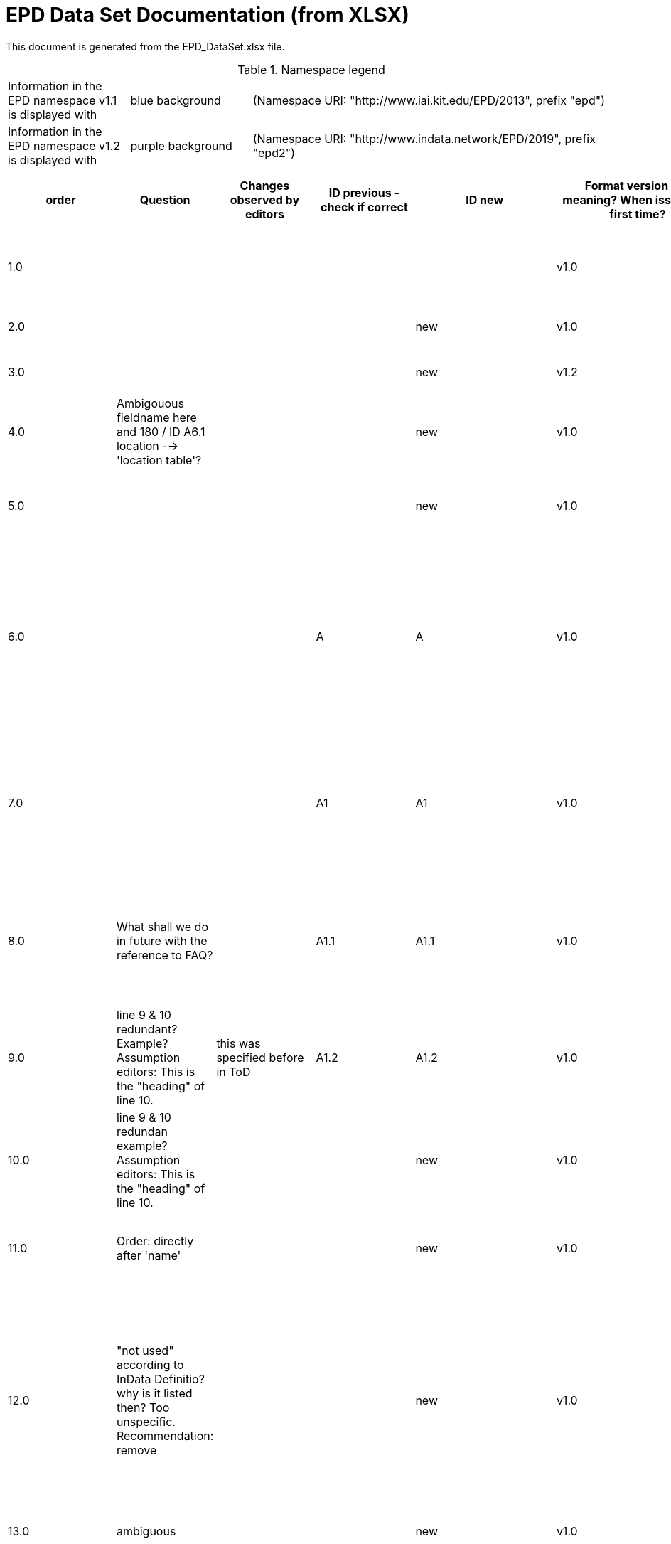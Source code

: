 = EPD Data Set Documentation (from XLSX)
:doctype: book
:stylesheet: ilcd.css
:source-highlighter: highlightjs

This document is generated from the EPD_DataSet.xlsx file.

.Namespace legend
[cols="1,1,3", frame="all", grid="rows"]
|===
| Information in the EPD namespace v1.1 is displayed with
| [role="fieldname_epd"]#blue background#
| (Namespace URI: "http://www.iai.kit.edu/EPD/2013", prefix "epd")

| Information in the EPD namespace v1.2 is displayed with
| [role="fieldname_epd2"]#purple background#
| (Namespace URI: "http://www.indata.network/EPD/2019", prefix "epd2")
|===

[cols="1,1,1,1,1,1,2,2,4,1,1,2,3,3,3,3,1,1,1,1,1,1,1,3,1,1,1,1,1,1", options="header", frame="all", grid="all"]
|===
| [role="title"]#order#
| [role="title"]#Question#
| [role="title"]#Changes observed by editors#
| [role="title"]#ID previous - check if correct#
| [role="title"]#ID new#
| [role="title"]#Format version ID - meaning? When issued the first time?#
| [role="title"]#Field Name (de)#
| [role="title"]#Field Name (en)#
| [role="title"]#Element/Attribute Name#
| [role="title"]#Technically Required#
| [role="title"]#Occ.#
| [role="title"]#Datatype#
| [role="title"]#Definition (de)#
| [role="title"]#Original ILCD Format Definition (en)#
| [role="title"]#IndData Definition (en) - new ones#
| [role="title"]#InData / ÖKOBAUDAT Definition and explanation (EN) - old ones#
| [role="title"]#InData compliance CP-2020#
| [role="title"]#ECO Platform conformity#
| [role="title"]#ÖKOBAUDAT conformity#
| [role="title"]#Deviation to ILCD format definition (see FAQ)#
| [role="title"]#Extension of ILCD format#
| [role="title"]#InData Compliance Construction Products CPEN2020#
| [role="title"]#eDoc ID#
| [role="title"]#Example of expected information in the field#
| [role="title"]#EN15804+A2 mapping (chapter number)#
| [role="title"]#EN15804+A2 required information#
| [role="title"]#ISO 22057 mapping (GUID)#
| [role="title"]#ISO 22057 required information#
| [role="title"]#ISO 21930 mapping#
| [role="title"]#ISO 21930 required information#

| [role="fieldname"]##1.0## | [role="fieldname"]##{nbsp}## | [role="fieldname"]##{nbsp}## | [role="fieldname"]##{nbsp}## | [role="fieldname"]##{nbsp}## | [role="fieldname"]##v1.0## | [role="fieldname"]##Prozessdatensatz## | [role="fieldname"]##Process data set## | [role="fieldname"]##processDataSet## | [role="fieldname"]##m## | [role="fieldname"]##[1,1]## | [role="fieldname"]##{nbsp}## | [role="fieldname"]##Datensatz für die Dokumentation von EPD-Daten## | [role="fieldname"]##Data set for unit processes, partly terminated systems, and LCI results. May contain LCIA results as well.## | [role="fieldname"]##Data set for the documentation of EPD data.## | [role="fieldname"]##{nbsp}## | [role="fieldname"]##{nbsp}## | [role="fieldname"]##{nbsp}## | [role="fieldname"]##{nbsp}## | [role="fieldname"]##{nbsp}## | [role="fieldname"]##{nbsp}## | [role="fieldname"]##{nbsp}## | [role="fieldname"]##1## | [role="fieldname"]##{nbsp}## | [role="fieldname"]##{nbsp}## | [role="fieldname"]##{nbsp}## | [role="fieldname"]##{nbsp}## | [role="fieldname"]##{nbsp}## | [role="fieldname"]##{nbsp}## | [role="fieldname"]##{nbsp}##
| [role="fieldname"]##2.0## | [role="fieldname"]##{nbsp}## | [role="fieldname"]##{nbsp}## | [role="fieldname"]##{nbsp}## | [role="fieldname"]##new## | [role="fieldname"]##v1.0## | [role="fieldname"]##Version## | [role="fieldname"]##version## | [role="fieldname"]##@version## | [role="fieldname"]##m## | [role="fieldname"]##{nbsp}## | [role="fieldname"]##SchemaVersion## | [role="fieldname"]##ILCD-Formatversion## | [role="fieldname"]##Indicates, which version of the ILCD format is used## | [role="fieldname"]##~## | [role="fieldname"]##{nbsp}## | [role="fieldname"]##m## | [role="fieldname"]##{nbsp}## | [role="fieldname"]##{nbsp}## | [role="fieldname"]##{nbsp}## | [role="fieldname"]##{nbsp}## | [role="fieldname"]##{nbsp}## | [role="fieldname"]##1-a## | [role="fieldname"]##{nbsp}## | [role="fieldname"]##{nbsp}## | [role="fieldname"]##{nbsp}## | [role="fieldname"]##{nbsp}## | [role="fieldname"]##{nbsp}## | [role="fieldname"]##{nbsp}## | [role="fieldname"]##{nbsp}##
| [role="fieldname"]##3.0## | [role="fieldname"]##{nbsp}## | [role="fieldname"]##{nbsp}## | [role="fieldname"]##{nbsp}## | [role="fieldname"]##new## | [role="fieldname"]##v1.2## | [role="fieldname"]##EPD-Format-Version## | [role="fieldname"]##EPD format version## | [role="fieldname"]##@epd2:epd-version## | [role="fieldname"]##m## | [role="fieldname"]##{nbsp}## | [role="fieldname"]##SchemaVersion## | [role="fieldname"]##Formatversion der EPD-Erweiterungen. "1.2" für ILCD+EPD 1.2.## | [role="fieldname"]##{nbsp}## | [role="fieldname"]##Format version of the EPD extensions. "1.2" for ILCD+EPD 1.2.## | [role="fieldname"]##{nbsp}## | [role="fieldname"]##m## | [role="fieldname"]##{nbsp}## | [role="fieldname"]##{nbsp}## | [role="fieldname"]##{nbsp}## | [role="fieldname"]##{nbsp}## | [role="fieldname"]##{nbsp}## | [role="fieldname"]##{nbsp}## | [role="fieldname"]##{nbsp}## | [role="fieldname"]##{nbsp}## | [role="fieldname"]##{nbsp}## | [role="fieldname"]##{nbsp}## | [role="fieldname"]##{nbsp}## | [role="fieldname"]##{nbsp}## | [role="fieldname"]##{nbsp}##
| [role="fieldname"]##4.0## | [role="fieldname"]##Ambigouous fieldname here and 180 / ID A6.1 location --> 'location table'?## | [role="fieldname"]##{nbsp}## | [role="fieldname"]##{nbsp}## | [role="fieldname"]##new## | [role="fieldname"]##v1.0## | [role="fieldname"]##Orte## | [role="fieldname"]##location## | [role="fieldname"]##@locations## | [role="fieldname"]##m## | [role="fieldname"]##{nbsp}## | [role="fieldname"]##String## | [role="fieldname"]##Referenz auf Dokument mit Ortscodes## | [role="fieldname"]##contains reference to used location table for this dataset## | [role="fieldname"]##~## | [role="fieldname"]##{nbsp}## | [role="fieldname"]##m## | [role="fieldname"]##{nbsp}## | [role="fieldname"]##{nbsp}## | [role="fieldname"]##{nbsp}## | [role="fieldname"]##{nbsp}## | [role="fieldname"]##{nbsp}## | [role="fieldname"]##1-b## | [role="fieldname"]##{nbsp}## | [role="fieldname"]##{nbsp}## | [role="fieldname"]##{nbsp}## | [role="fieldname"]##{nbsp}## | [role="fieldname"]##{nbsp}## | [role="fieldname"]##{nbsp}## | [role="fieldname"]##{nbsp}##
| [role="fieldname"]##5.0## | [role="fieldname"]##{nbsp}## | [role="fieldname"]##{nbsp}## | [role="fieldname"]##{nbsp}## | [role="fieldname"]##new## | [role="fieldname"]##v1.0## | [role="fieldname"]##Nur Metadaten## | [role="fieldname"]##Meta data only## | [role="fieldname"]##@metaDataOnly## | [role="fieldname"]##o## | [role="fieldname"]##{nbsp}## | [role="fieldname"]##boolean## | [role="fieldname"]##Gibt an, ob dieser Datensatz nur Metadaten enthält (kein Abschnitt Exchanges und keine LCIAResults)## | [role="fieldname"]##Indicates whether this data set contains only meta data (no exchanges section).## | [role="fieldname"]##~## | [role="fieldname"]##{nbsp}## | [role="fieldname"]##o## | [role="fieldname"]##{nbsp}## | [role="fieldname"]##{nbsp}## | [role="fieldname"]##{nbsp}## | [role="fieldname"]##{nbsp}## | [role="fieldname"]##{nbsp}## | [role="fieldname"]##1-c## | [role="fieldname"]##{nbsp}## | [role="fieldname"]##{nbsp}## | [role="fieldname"]##{nbsp}## | [role="fieldname"]##{nbsp}## | [role="fieldname"]##{nbsp}## | [role="fieldname"]##{nbsp}## | [role="fieldname"]##{nbsp}##
| [role="fieldname"]##6.0## | [role="fieldname"]##{nbsp}## | [role="fieldname"]##{nbsp}## | [role="fieldname"]##A## | [role="fieldname"]##A## | [role="fieldname"]##v1.0## | [role="fieldname"]##Datensatzinformation## | [role="fieldname"]##Process information## | [role="fieldname"]##processInformation## | [role="fieldname"]##m## | [role="fieldname"]##[1,1]## | [role="fieldname"]##{nbsp}## | [role="fieldname"]##Datensatzinformation## | [role="fieldname"]##Corresponds to the ISO/TS 14048 section "Process description". It comprises the following six sub-sections: 1) "Data set information" for data set identification and overarching information items, 2) "Quantitative reference", 3) "Time", 4) "Geography", 5) "Technology" and 6) "Mathematical relations".## | [role="fieldname"]##{nbsp}## | [role="fieldname"]##{nbsp}## | [role="fieldname"]##{nbsp}## | [role="fieldname"]##{nbsp}## | [role="fieldname"]##{nbsp}## | [role="fieldname"]##{nbsp}## | [role="fieldname"]##{nbsp}## | [role="fieldname"]##{nbsp}## | [role="fieldname"]##1-1## | [role="fieldname"]##{nbsp}## | [role="fieldname"]##{nbsp}## | [role="fieldname"]##{nbsp}## | [role="fieldname"]##{nbsp}## | [role="fieldname"]##{nbsp}## | [role="fieldname"]##{nbsp}## | [role="fieldname"]##{nbsp}##
| [role="fieldname"]##7.0## | [role="fieldname"]##{nbsp}## | [role="fieldname"]##{nbsp}## | [role="fieldname"]##A1## | [role="fieldname"]##A1## | [role="fieldname"]##v1.0## | [role="fieldname"]##Kerninformationen des Datensatzes## | [role="fieldname"]##Key Data Set Information## | [role="fieldname"]##dataSetInformation## | [role="fieldname"]##m## | [role="fieldname"]##[1,1]## | [role="fieldname"]##{nbsp}## | [role="fieldname"]##Allgemeine Informationen zum Datensatz## | [role="fieldname"]##General data set information. Section covers all single fields in the ISO/TS 14048 "Process description", which are not part of the other sub-sections. In ISO/TS 14048 no own sub-section is foreseen for these entries.## | [role="fieldname"]##{nbsp}## | [role="fieldname"]##{nbsp}## | [role="fieldname"]##{nbsp}## | [role="fieldname"]##{nbsp}## | [role="fieldname"]##{nbsp}## | [role="fieldname"]##{nbsp}## | [role="fieldname"]##{nbsp}## | [role="fieldname"]##{nbsp}## | [role="fieldname"]##1-1-2## | [role="fieldname"]##{nbsp}## | [role="fieldname"]##{nbsp}## | [role="fieldname"]##{nbsp}## | [role="fieldname"]##{nbsp}## | [role="fieldname"]##{nbsp}## | [role="fieldname"]##{nbsp}## | [role="fieldname"]##{nbsp}##
| [role="fieldname"]##8.0## | [role="fieldname"]##What shall we do in future with the reference to FAQ?## | [role="fieldname"]##{nbsp}## | [role="fieldname"]##A1.1## | [role="fieldname"]##A1.1## | [role="fieldname"]##v1.0## | [role="fieldname"]##UUID des Datensatzes## | [role="fieldname"]##UUID of Process data set## | [role="fieldname"]##UUID## | [role="fieldname"]##m## | [role="fieldname"]##[1,1]## | [role="fieldname"]##UUID## | [role="fieldname"]##UUID des Datensatzes. Zusammen mit der Versionsnummer in "Datensatzversion" wird der Datensatz damit eindeutig identifizert## | [role="fieldname"]##Automatically generated Universally Unique Identifier of this data set. Together with the "Data set version", the UUID uniquely identifies each data set.## | [role="fieldname"]##~## | [role="fieldname"]##Automatically generated universally unique identifier of this data set. Together with the "Data set version", the UUID uniquely identifies each data set. +
Find further explanations in FAQ.## | [role="fieldname"]##m## | [role="fieldname"]##{nbsp}## | [role="fieldname"]##{nbsp}## | [role="fieldname"]##{nbsp}## | [role="fieldname"]##{nbsp}## | [role="fieldname"]##For further details see FAQ.## | [role="fieldname"]##1-1-2-1## | [role="fieldname"]##fe8fd0db-94d7-44a1-ba14- c32d43b1b3a3## | [role="fieldname"]##{nbsp}## | [role="fieldname"]##{nbsp}## | [role="fieldname"]##{nbsp}## | [role="fieldname"]##{nbsp}## | [role="fieldname"]##{nbsp}## | [role="fieldname"]##{nbsp}##
| [role="fieldname"]##9.0## | [role="fieldname"]##line 9 & 10 redundant? Example? Assumption editors: This is the "heading" of line 10.## | [role="fieldname"]##this was specified before in ToD## | [role="fieldname"]##A1.2## | [role="fieldname"]##A1.2## | [role="fieldname"]##v1.0## | [role="fieldname"]##Name## | [role="fieldname"]##Name## | [role="fieldname"]##name## | [role="fieldname"]##r## | [role="fieldname"]##[0,1]## | [role="fieldname"]##{nbsp}## | [role="fieldname"]##Beschreibender spezifischer Name des Produkts/Systems## | [role="fieldname"]##General descriptive and specifying name of the process.## | [role="fieldname"]##General descriptive and specifying name of the product or system.## | [role="fieldname"]##General descriptive and specifying name of the product/system.## | [role="fieldname"]##m## | [role="fieldname"]##EN 15804+A2: chapter 7.1 c## | [role="fieldname"]##EN 15804+A2: chapter 7.1 c## | [role="fieldname"]##{nbsp}## | [role="fieldname"]##{nbsp}## | [role="fieldname"]##{nbsp}## | [role="fieldname"]##1-1-2-2## | [role="fieldname"]##Cement (CEM II 32.5)## | [role="fieldname"]##7.1 c## | [role="fieldname"]##Identification of the construction product name## | [role="fieldname"]##{nbsp}## | [role="fieldname"]##{nbsp}## | [role="fieldname"]##{nbsp}## | [role="fieldname"]##{nbsp}##
| [role="fieldname"]##10.0## | [role="fieldname"]##line 9 & 10 redundan example? Assumption editors: This is the "heading" of line 10.## | [role="fieldname"]##{nbsp}## | [role="fieldname"]##{nbsp}## | [role="fieldname"]##new## | [role="fieldname"]##v1.0## | [role="fieldname"]##Name## | [role="fieldname"]##Name## | [role="fieldname"]##baseName## | [role="fieldname"]##r## | [role="fieldname"]##[1,1]## | [role="fieldname"]##StringMultiLang## | [role="fieldname"]##Allgemeiner Name des Produkts oder Systems## | [role="fieldname"]##General descriptive name of the process and/or its main good(s) or service(s) and/or it's level of processing.## | [role="fieldname"]##~## | [role="fieldname"]##{nbsp}## | [role="fieldname"]##o## | [role="fieldname"]##{nbsp}## | [role="fieldname"]##{nbsp}## | [role="fieldname"]##{nbsp}## | [role="fieldname"]##{nbsp}## | [role="fieldname"]##{nbsp}## | [role="fieldname"]##1-1-2-2-1## | [role="fieldname"]##{nbsp}## | [role="fieldname"]##{nbsp}## | [role="fieldname"]##{nbsp}## | [role="fieldname"]##2I2MqAa5X7w8hZC7cDyzAR## | [role="fieldname"]##{nbsp}## | [role="fieldname"]##{nbsp}## | [role="fieldname"]##{nbsp}##
| [role="fieldname"]##11.0## | [role="fieldname"]##Order: directly after 'name'## | [role="fieldname"]##{nbsp}## | [role="fieldname"]##{nbsp}## | [role="fieldname"]##new## | [role="fieldname"]##v1.0## | [role="fieldname"]##Synonyme## | [role="fieldname"]##Synonyms## | [role="fieldname"]##synonyms## | [role="fieldname"]##o## | [role="fieldname"]##[0,1]## | [role="fieldname"]##FTMultiLang## | [role="fieldname"]##Synonyme oder alternative Bezeichnungen, durch Semikolon getrennt## | [role="fieldname"]##Synonyms / alternative names / brands of the good, service, or process. Separated by semicolon.## | [role="fieldname"]##~## | [role="fieldname"]##{nbsp}## | [role="fieldname"]##o## | [role="fieldname"]##{nbsp}## | [role="fieldname"]##{nbsp}## | [role="fieldname"]##{nbsp}## | [role="fieldname"]##{nbsp}## | [role="fieldname"]##{nbsp}## | [role="fieldname"]##1-1-2-6## | [role="fieldname"]##{nbsp}## | [role="fieldname"]##{nbsp}## | [role="fieldname"]##{nbsp}## | [role="fieldname"]##{nbsp}## | [role="fieldname"]##{nbsp}## | [role="fieldname"]##{nbsp}## | [role="fieldname"]##{nbsp}##
| [role="fieldname"]##12.0## | [role="fieldname"]##"not used" according to InData Definitio? why is it listed then? Too unspecific. Recommendation: remove## | [role="fieldname"]##{nbsp}## | [role="fieldname"]##{nbsp}## | [role="fieldname"]##new## | [role="fieldname"]##v1.0## | [role="fieldname"]##Quantitative Produkt-/ Prozeßeigenschaften## | [role="fieldname"]##Quantitative product or process properties## | [role="fieldname"]##functionalUnitFlowProperties## | [role="fieldname"]##o## | [role="fieldname"]##[0,1]## | [role="fieldname"]##StringMultiLang## | [role="fieldname"]##(nicht verwendet)## | [role="fieldname"]##Further, quantitative specifying information on the good, service or process in technical term(s): qualifying constituent(s)-content and / or energy-content per unit etc. as appropriate. Separated by commata. (Note: non-qualifying flow properties, CAS No, Synonyms, Chemical formulas etc. are documented exclusively in the "Flow data set".)## | [role="fieldname"]##(not used)## | [role="fieldname"]##{nbsp}## | [role="fieldname"]##o## | [role="fieldname"]##{nbsp}## | [role="fieldname"]##{nbsp}## | [role="fieldname"]##{nbsp}## | [role="fieldname"]##{nbsp}## | [role="fieldname"]##{nbsp}## | [role="fieldname"]##1-1-2-5## | [role="fieldname"]##{nbsp}## | [role="fieldname"]##{nbsp}## | [role="fieldname"]##{nbsp}## | [role="fieldname"]##{nbsp}## | [role="fieldname"]##{nbsp}## | [role="fieldname"]##{nbsp}## | [role="fieldname"]##{nbsp}##
| [role="fieldname"]##13.0## | [role="fieldname"]##ambiguous## | [role="fieldname"]##{nbsp}## | [role="fieldname"]##{nbsp}## | [role="fieldname"]##new## | [role="fieldname"]##v1.0## | [role="fieldname"]##Anderer Inhalt## | [role="fieldname"]##Other content## | [role="fieldname"]##other## | [role="fieldname"]##o## | [role="fieldname"]##[0,1]## | [role="fieldname"]##{nbsp}## | [role="fieldname"]##{nbsp}## | [role="fieldname"]##May contain arbitrary content.## | [role="fieldname"]##{nbsp}## | [role="fieldname"]##{nbsp}## | [role="fieldname"]##o## | [role="fieldname"]##{nbsp}## | [role="fieldname"]##{nbsp}## | [role="fieldname"]##{nbsp}## | [role="fieldname"]##{nbsp}## | [role="fieldname"]##{nbsp}## | [role="fieldname"]##0## | [role="fieldname"]##{nbsp}## | [role="fieldname"]##{nbsp}## | [role="fieldname"]##{nbsp}## | [role="fieldname"]##{nbsp}## | [role="fieldname"]##{nbsp}## | [role="fieldname"]##{nbsp}## | [role="fieldname"]##{nbsp}##
| [role="fieldname"]##14.0## | [role="fieldname"]##heading, level 1 of chapter classification)? +
example please## | [role="fieldname"]##renamed (previously Classification)## | [role="fieldname"]##A1.3## | [role="fieldname"]##A1.3## | [role="fieldname"]##v1.0## | [role="fieldname"]##Klassifizierungsinformation## | [role="fieldname"]##Classification information## | [role="fieldname"]##classificationInformation## | [role="fieldname"]##r## | [role="fieldname"]##[0,1]## | [role="fieldname"]##{nbsp}## | [role="fieldname"]##Zuordnung zu hierarchischen Produktkategorien. Zuordnungen können für beliebig viele Kategoriesysteme vorgenommen werden.## | [role="fieldname"]##Hierarchical classification of the good, service, or process. (Note: This entry is NOT required for the identification of a Process. It should nevertheless be avoided to use identical names for Processes in the same category.## | [role="fieldname"]##Hierarchical classification of the product/system. Classification information can be given for an arbitrary number of classification systems.## | [role="fieldname"]##Hierarchical classification of the product/system. +
Classification information can be given for an arbitrary number of classification systems. +
Find further explanations in FAQ.## | [role="fieldname"]##m## | [role="fieldname"]##{nbsp}## | [role="fieldname"]##{nbsp}## | [role="fieldname"]##{nbsp}## | [role="fieldname"]##{nbsp}## | [role="fieldname"]##For InData compliance: this can be any classification system, it has to be provided in English. +
For further details see FAQ.## | [role="fieldname"]##1-1-2-7## | [role="fieldname"]##Class name : Hierarchy level ÖKOBAUDAT: 1.1.01 Mineral +
Building Products / Binder / +
Cement## | [role="fieldname"]##{nbsp}## | [role="fieldname"]##{nbsp}## | [role="fieldname"]##{nbsp}## | [role="fieldname"]##{nbsp}## | [role="fieldname"]##{nbsp}## | [role="fieldname"]##{nbsp}##
| [role="fieldname"]##15.0## | [role="fieldname"]##heading, level 2 of classification information? +
Example please## | [role="fieldname"]##{nbsp}## | [role="fieldname"]##{nbsp}## | [role="fieldname"]##new## | [role="fieldname"]##v1.0## | [role="fieldname"]##Klassifizierung## | [role="fieldname"]##Classification## | [role="fieldname"]##classification## | [role="fieldname"]##r## | [role="fieldname"]##[0,n]## | [role="fieldname"]##{nbsp}## | [role="fieldname"]##ein Gliederungssystem mit Gliederungsklassen## | [role="fieldname"]##Optional statistical or other classification of the data set. Typically also used for structuring LCA databases.## | [role="fieldname"]##~## | [role="fieldname"]##{nbsp}## | [role="fieldname"]##o## | [role="fieldname"]##{nbsp}## | [role="fieldname"]##{nbsp}## | [role="fieldname"]##{nbsp}## | [role="fieldname"]##{nbsp}## | [role="fieldname"]##{nbsp}## | [role="fieldname"]##1-1-2-7-2## | [role="fieldname"]##{nbsp}## | [role="fieldname"]##{nbsp}## | [role="fieldname"]##{nbsp}## | [role="fieldname"]##{nbsp}## | [role="fieldname"]##{nbsp}## | [role="fieldname"]##{nbsp}## | [role="fieldname"]##{nbsp}##
| [role="fieldname"]##16.0## | [role="fieldname"]##data in heading classification? +
example please## | [role="fieldname"]##{nbsp}## | [role="fieldname"]##{nbsp}## | [role="fieldname"]##new## | [role="fieldname"]##v1.0## | [role="fieldname"]##Gliederungssystem## | [role="fieldname"]##Classification system name## | [role="fieldname"]##@name## | [role="fieldname"]##r## | [role="fieldname"]##{nbsp}## | [role="fieldname"]##string## | [role="fieldname"]##Name des Gliederungssystems, z.B. "OEKOBAU.DAT"## | [role="fieldname"]##Name of the classification system.## | [role="fieldname"]##~## | [role="fieldname"]##{nbsp}## | [role="fieldname"]##?## | [role="fieldname"]##{nbsp}## | [role="fieldname"]##{nbsp}## | [role="fieldname"]##{nbsp}## | [role="fieldname"]##{nbsp}## | [role="fieldname"]##{nbsp}## | [role="fieldname"]##1-1-2-7-2-a## | [role="fieldname"]##{nbsp}## | [role="fieldname"]##{nbsp}## | [role="fieldname"]##{nbsp}## | [role="fieldname"]##{nbsp}## | [role="fieldname"]##{nbsp}## | [role="fieldname"]##{nbsp}## | [role="fieldname"]##{nbsp}##
| [role="fieldname"]##17.0## | [role="fieldname"]##data in heading classification? +
example please## | [role="fieldname"]##{nbsp}## | [role="fieldname"]##{nbsp}## | [role="fieldname"]##new## | [role="fieldname"]##v1.0## | [role="fieldname"]##Gliederungsklassen## | [role="fieldname"]##Classes## | [role="fieldname"]##@classes## | [role="fieldname"]##r## | [role="fieldname"]##{nbsp}## | [role="fieldname"]##anyURI## | [role="fieldname"]##URL oder Dateiname der Datei, die alle Klassen dieses Gliederungssystems beschreibt.## | [role="fieldname"]##URL or file name of a file listing all classes of this classification system. [Notes: the referenced file has to be in form of the "ILCDClassification.xml" format. If a classification file is specified, the "class" entry should correspond to the classes defined in the classification file.]## | [role="fieldname"]##~## | [role="fieldname"]##{nbsp}## | [role="fieldname"]##?## | [role="fieldname"]##{nbsp}## | [role="fieldname"]##{nbsp}## | [role="fieldname"]##{nbsp}## | [role="fieldname"]##{nbsp}## | [role="fieldname"]##{nbsp}## | [role="fieldname"]##1-1-2-7-2-b## | [role="fieldname"]##{nbsp}## | [role="fieldname"]##{nbsp}## | [role="fieldname"]##{nbsp}## | [role="fieldname"]##{nbsp}## | [role="fieldname"]##{nbsp}## | [role="fieldname"]##{nbsp}## | [role="fieldname"]##{nbsp}##
| [role="fieldname"]##18.0## | [role="fieldname"]##heading, level 3 of classification information? +
example please## | [role="fieldname"]##{nbsp}## | [role="fieldname"]##{nbsp}## | [role="fieldname"]##new## | [role="fieldname"]##v1.0## | [role="fieldname"]##Klassenname## | [role="fieldname"]##Class name## | [role="fieldname"]##class## | [role="fieldname"]##r## | [role="fieldname"]##[1,n]## | [role="fieldname"]##{nbsp}## | [role="fieldname"]##Name der Gliederungsklasse## | [role="fieldname"]##Name of the class.## | [role="fieldname"]##~## | [role="fieldname"]##{nbsp}## | [role="fieldname"]##?## | [role="fieldname"]##{nbsp}## | [role="fieldname"]##{nbsp}## | [role="fieldname"]##{nbsp}## | [role="fieldname"]##{nbsp}## | [role="fieldname"]##{nbsp}## | [role="fieldname"]##1-1-2-7-2-1## | [role="fieldname"]##{nbsp}## | [role="fieldname"]##{nbsp}## | [role="fieldname"]##{nbsp}## | [role="fieldname"]##{nbsp}## | [role="fieldname"]##{nbsp}## | [role="fieldname"]##{nbsp}## | [role="fieldname"]##{nbsp}##
| [role="fieldname"]##19.0## | [role="fieldname"]##data in heading class name? +
example please## | [role="fieldname"]##{nbsp}## | [role="fieldname"]##{nbsp}## | [role="fieldname"]##new## | [role="fieldname"]##v1.0## | [role="fieldname"]##Hierarchieebene## | [role="fieldname"]##Hierarchy level## | [role="fieldname"]##@level## | [role="fieldname"]##r## | [role="fieldname"]##{nbsp}## | [role="fieldname"]##LevelType## | [role="fieldname"]##Wenn in einem hierarchischen Gliederungssystem mehr als eine Klasse angegeben ist, wird hiermit die Hierarchiestufe angegeben. Die oberste Hierarchiestufe ist 0.## | [role="fieldname"]##If more than one class is specified in a hierachical classification system, the hierarchy level (1,2,...) could be specified with this attribute of class.## | [role="fieldname"]##~## | [role="fieldname"]##{nbsp}## | [role="fieldname"]##?## | [role="fieldname"]##{nbsp}## | [role="fieldname"]##{nbsp}## | [role="fieldname"]##{nbsp}## | [role="fieldname"]##{nbsp}## | [role="fieldname"]##{nbsp}## | [role="fieldname"]##1-1-2-7-2-1-a## | [role="fieldname"]##{nbsp}## | [role="fieldname"]##{nbsp}## | [role="fieldname"]##{nbsp}## | [role="fieldname"]##{nbsp}## | [role="fieldname"]##{nbsp}## | [role="fieldname"]##{nbsp}## | [role="fieldname"]##{nbsp}##
| [role="fieldname"]##20.0## | [role="fieldname"]##data in heading class name? +
End of chapter "classification information" +
example please## | [role="fieldname"]##{nbsp}## | [role="fieldname"]##{nbsp}## | [role="fieldname"]##new## | [role="fieldname"]##v1.0## | [role="fieldname"]##Eindeutiger Klassenidentifizierer## | [role="fieldname"]##Unique class identifier## | [role="fieldname"]##@classId## | [role="fieldname"]##r## | [role="fieldname"]##{nbsp}## | [role="fieldname"]##string## | [role="fieldname"]##Eindeutiger Identifizierer für die Klasse. Dieser sollte mit der Angabe im Beschreibungsdokument übereinstimmen und kann eine UUID oder ein beliebiger anderer Bezeichner sein.## | [role="fieldname"]##Unique identifier for the class. [Notes: If such identifiers are also defined in the referenced category file, they should be identical. Identifiers can be UUID's, but also other forms are allowed.]## | [role="fieldname"]##~## | [role="fieldname"]##{nbsp}## | [role="fieldname"]##?## | [role="fieldname"]##{nbsp}## | [role="fieldname"]##{nbsp}## | [role="fieldname"]##{nbsp}## | [role="fieldname"]##{nbsp}## | [role="fieldname"]##{nbsp}## | [role="fieldname"]##1-1-2-7-2-1-b## | [role="fieldname"]##{nbsp}## | [role="fieldname"]##{nbsp}## | [role="fieldname"]##{nbsp}## | [role="fieldname"]##{nbsp}## | [role="fieldname"]##{nbsp}## | [role="fieldname"]##{nbsp}## | [role="fieldname"]##{nbsp}##
| [role="fieldname"]##21.0## | [role="fieldname"]##example please## | [role="fieldname"]##{nbsp}## | [role="fieldname"]##A1.4## | [role="fieldname"]##A1.4## | [role="fieldname"]##v1.0## | [role="fieldname"]##Allgemeine Anmerkungen zum Datensatz## | [role="fieldname"]##General comment on data set## | [role="fieldname"]##generalComment## | [role="fieldname"]##r## | [role="fieldname"]##[0,1]## | [role="fieldname"]##FTMultiLang## | [role="fieldname"]##Sofern relevant: Allgemeine Erläuterungen zum Datensatz einschließlich Beschreibung der Qualitätssicherung (z.B. interne Prüfung, nicht verifiziert) und der Referenzen. Anmerkung: Bitte nur die zentralen Aspekte des Datensatzes zusammenfassen ("Synopsis zum Datensatz") und Redundanzen mit Datensatz "Anwendungshinweis für Datensatz" vermeiden.## | [role="fieldname"]##General information about the data set, including e.g. general (internal, not reviewed) quality statements as well as information sources used. (Note: Please also check the more specific fields e.g. on "Advice on data set use" to avoid overlapping entries.)## | [role="fieldname"]##If relevant: General information about the data set, including e.g. general quality statements (internal, not reviewed) as well as information sources used. Note: Please fill in only central aspects ("synopsis of dataset") and avoid overlapping entries with "Advice on data set use".## | [role="fieldname"]##If relevant: General information about the data set, including quality assurance (e.g. general quality statements (internal, not reviewed)) as well as information sources used. +
Note: Please fill in only central aspects ("synopsis of dataset") and avoid +
overlapping entries with "Advice on data set use".## | [role="fieldname"]##o## | [role="fieldname"]##Data quality information shall be provided in a prominent +
section of the EPD reporting data quality according +
to EN 15941. This text shall be in line with the information +
on data quality reported in the Project Report +
and shall be a reasonable summary of it. +
 +
Any use of relevant data assessed for either time, geography +
or technology according to 7.1 and EN 15804+A2, +
6.3.8.3 to be: +
- poor or very poor data +
- fair data that has more than 30 % for any core indicator has been noted in the EPD. +
 +
The EPD specifies which table from EN 15804+A2, Annex +
E has been used to assess the data quality of relevant +
data.## | [role="fieldname"]##Data quality information shall be provided in a prominent +
section of the EPD reporting data quality according +
to EN 15941. This text shall be in line with the information +
on data quality reported in the Project Report +
and shall be a reasonable summary of it. +
 +
Any use of relevant data assessed for either time, geography +
or technology according to 7.1 and EN 15804+A2, +
6.3.8.3 to be: +
- poor or very poor data +
- fair data that has more than 30 % for any core indicator has been noted in the EPD. +
 +
The EPD specifies which table from EN 15804+A2, Annex +
E has been used to assess the data quality of relevant +
data.## | [role="fieldname"]##{nbsp}## | [role="fieldname"]##{nbsp}## | [role="fieldname"]##{nbsp}## | [role="fieldname"]##1-1-2-12## | [role="fieldname"]##The data set covers…..## | [role="fieldname"]##{nbsp}## | [role="fieldname"]##{nbsp}## | [role="fieldname"]##{nbsp}## | [role="fieldname"]##{nbsp}## | [role="fieldname"]##{nbsp}## | [role="fieldname"]##{nbsp}##
| [role="fieldname"]##22.0## | [role="fieldname"]##{nbsp}## | [role="fieldname"]##German name changed - why? (old name added in red)## | [role="fieldname"]##A1.5## | [role="fieldname"]##A1.5## | [role="fieldname"]##v1.0## | [role="fieldname"]##Hintergrundbericht / Ökobilanzbericht## | [role="fieldname"]##Data set LCA report, background info## | [role="fieldname"]##referenceToExternalDocumentation## | [role="fieldname"]##o## | [role="fieldname"]##[0,n]## | [role="fieldname"]##GlobalReferenceType## | [role="fieldname"]##Hier können relevante Dokumente wie z.B. Sicherheitsdatenblätter, Hintergrundbericht, erläuterndes Material o.ä. angehängt werden## | [role="fieldname"]##"Source data set(s)" of detailed LCA study on the process or product represented by this data set, as well as documents / files with overarching documentative information on technology, geographical and / or time aspects etc. (e.g. basic engineering studies, process simulation results, patents, plant documentation, model behind the parameterisation of the "Mathematical model" section, etc.) (Note: can indirectly reference to digital file.)## | [role="fieldname"]##Relevant information such as safety declarations, background report, explanatory material can be attached## | [role="fieldname"]##Project report according to EN 15804 can be attached.## | [role="fieldname"]##o## | [role="fieldname"]##EN 15804+A2: chapter 7.1 l +
 +
EPD contains a (simple) flow diagram in accordance with +
the modular approach## | [role="fieldname"]##EN 15804+A2: chapter 7.1 l +
 +
EPD contains a (simple) flow diagram in accordance with +
the modular approach## | [role="fieldname"]##semantic## | [role="fieldname"]##{nbsp}## | [role="fieldname"]##{nbsp}## | [role="fieldname"]##1-1-2-13## | [role="fieldname"]##{nbsp}## | [role="fieldname"]##chapter 7.1 l## | [role="fieldname"]##Information on where explanatory material can be obtained.## | [role="fieldname"]##{nbsp}## | [role="fieldname"]##{nbsp}## | [role="fieldname"]##{nbsp}## | [role="fieldname"]##{nbsp}##
| [role="fieldname"]##23.0## | [role="fieldname"]##ambigouos field name## | [role="fieldname"]##{nbsp}## | [role="fieldname"]##{nbsp}## | [role="fieldname"]##new## | [role="fieldname"]##v1.0## | [role="fieldname"]##Anderer Inhalt## | [role="fieldname"]##Other content## | [role="fieldname"]##other## | [role="fieldname"]##o## | [role="fieldname"]##[0,1]## | [role="fieldname"]##{nbsp}## | [role="fieldname"]##{nbsp}## | [role="fieldname"]##May contain arbitrary content.## | [role="fieldname"]##~## | [role="fieldname"]##{nbsp}## | [role="fieldname"]##o## | [role="fieldname"]##{nbsp}## | [role="fieldname"]##{nbsp}## | [role="fieldname"]##{nbsp}## | [role="fieldname"]##{nbsp}## | [role="fieldname"]##{nbsp}## | [role="fieldname"]##0## | [role="fieldname"]##{nbsp}## | [role="fieldname"]##{nbsp}## | [role="fieldname"]##{nbsp}## | [role="fieldname"]##{nbsp}## | [role="fieldname"]##{nbsp}## | [role="fieldname"]##{nbsp}## | [role="fieldname"]##{nbsp}##
| [role="fieldname"]##24.0## | [role="fieldname"]##heading; provisorial format by Gundi## | [role="fieldname"]##{nbsp}## | [role="fieldname"]##{nbsp}## | [role="fieldname"]##new A9## | [role="fieldname"]##v1.3## | [role="fieldname"]##Referenz-Nutzungsdauer in Jahren## | [role="fieldname"]##Reference Service Life in years## | [role="fieldname"]##epd24:referenceServiceLife## | [role="fieldname"]##o## | [role="fieldname"]##[0,1]## | [role="fieldname"]##{nbsp}## | [role="fieldname"]##Beschreibt die Referenz-Nutzungsdauer in Jahren, inklusive der eingegangenen Nutzungsbedingungen, vgl. ISO 15686-8, EN 15804+A2, ISO 22057.## | [role="fieldname"]##{nbsp}## | [role="fieldname"]##Describes th reference service life in years, including the assumed use conditions, cf. ISO 15686-8, EN 15804+A2, ISO 22057.## | [role="fieldname"]##{nbsp}## | [role="fieldname"]##o## | [role="fieldname"]##{nbsp}## | [role="fieldname"]##{nbsp}## | [role="fieldname"]##{nbsp}## | [role="fieldname"]##{nbsp}## | [role="fieldname"]##{nbsp}## | [role="fieldname"]##{nbsp}## | [role="fieldname"]##{nbsp}## | [role="fieldname"]##7.3.3.2 'Reference Service Life (RSL)'## | [role="fieldname"]##{nbsp}## | [role="fieldname"]##{nbsp}## | [role="fieldname"]##{nbsp}## | [role="fieldname"]##{nbsp}## | [role="fieldname"]##{nbsp}##
| [role="fieldname"]##25.0## | [role="fieldname"]##{nbsp}## | [role="fieldname"]##{nbsp}## | [role="fieldname"]##{nbsp}## | [role="fieldname"]##new A9.1## | [role="fieldname"]##v1.3## | [role="fieldname"]##Jahre## | [role="fieldname"]##Years## | [role="fieldname"]##@epd24:years## | [role="fieldname"]##m## | [role="fieldname"]##[1]## | [role="fieldname"]##xs:double## | [role="fieldname"]##Anzahl der Jahre## | [role="fieldname"]##{nbsp}## | [role="fieldname"]##Number of years## | [role="fieldname"]##{nbsp}## | [role="fieldname"]##o## | [role="fieldname"]##{nbsp}## | [role="fieldname"]##{nbsp}## | [role="fieldname"]##{nbsp}## | [role="fieldname"]##{nbsp}## | [role="fieldname"]##{nbsp}## | [role="fieldname"]##{nbsp}## | [role="fieldname"]##{nbsp}## | [role="fieldname"]##{nbsp}## | [role="fieldname"]##{nbsp}## | [role="fieldname"]##{nbsp}## | [role="fieldname"]##{nbsp}## | [role="fieldname"]##{nbsp}## | [role="fieldname"]##{nbsp}##
| [role="fieldname"]##26.0## | [role="fieldname"]##What is the differrence between cell G56 and G27 editors assume: G27 is heading of factor category, object specific ..., reference use ..., and factor (G56)## | [role="fieldname"]##{nbsp}## | [role="fieldname"]##{nbsp}## | [role="fieldname"]##new## | [role="fieldname"]##v1.3## | [role="fieldname"]##Nutzungsbedingungsfaktor## | [role="fieldname"]##Use Condition factor## | [role="fieldname"]##epd24:useConditionFactor## | [role="fieldname"]##o## | [role="fieldname"]##[0,n]## | [role="fieldname"]##{nbsp}## | [role="fieldname"]##Angabe eines bei der Berechnung der Referenz-Nutzungsdauer zugrunde gelegten Faktors.## | [role="fieldname"]##{nbsp}## | [role="fieldname"]##Factor used in the calculation of the reference service life value## | [role="fieldname"]##{nbsp}## | [role="fieldname"]##o## | [role="fieldname"]##{nbsp}## | [role="fieldname"]##{nbsp}## | [role="fieldname"]##{nbsp}## | [role="fieldname"]##{nbsp}## | [role="fieldname"]##{nbsp}## | [role="fieldname"]##{nbsp}## | [role="fieldname"]##{nbsp}## | [role="fieldname"]##{nbsp}## | [role="fieldname"]##{nbsp}## | [role="fieldname"]##{nbsp}## | [role="fieldname"]##{nbsp}## | [role="fieldname"]##{nbsp}## | [role="fieldname"]##{nbsp}##
| [role="fieldname"]##27.0## | [role="fieldname"]##{nbsp}## | [role="fieldname"]##{nbsp}## | [role="fieldname"]##{nbsp}## | [role="fieldname"]##new## | [role="fieldname"]##v1.3## | [role="fieldname"]##Faktor-Kategorie## | [role="fieldname"]##Factor category## | [role="fieldname"]##@epd24:factorCategory## | [role="fieldname"]##m## | [role="fieldname"]##[1,1]## | [role="fieldname"]##Restricted xs:string:## | [role="fieldname"]##Deklaration des Faktors bzw. der Faktor-Kategorie## | [role="fieldname"]##{nbsp}## | [role="fieldname"]##Declaration of the factor (i.e. by factor category)## | [role="fieldname"]##{nbsp}## | [role="fieldname"]##o## | [role="fieldname"]##{nbsp}## | [role="fieldname"]##{nbsp}## | [role="fieldname"]##{nbsp}## | [role="fieldname"]##{nbsp}## | [role="fieldname"]##{nbsp}## | [role="fieldname"]##{nbsp}## | [role="fieldname"]##{nbsp}## | [role="fieldname"]##{nbsp}## | [role="fieldname"]##{nbsp}## | [role="fieldname"]##{nbsp}## | [role="fieldname"]##{nbsp}## | [role="fieldname"]##{nbsp}## | [role="fieldname"]##{nbsp}##
| [role="fieldname"]##{nbsp}## | [role="fieldname"]##enumerated list, part of date field## | [role="fieldname"]##{nbsp}## | [role="fieldname"]##{nbsp}## | [role="fieldname"]##{nbsp}## | [role="fieldname"]##{nbsp}## | [role="fieldname"]##{nbsp}## | [role="fieldname"]##{nbsp}## | [role="fieldname"]##{nbsp}## | [role="fieldname"]##{nbsp}## | [role="fieldname"]##{nbsp}## | [role="fieldname"]##{nbsp}## | [role="fieldname"]##{nbsp}## | [role="fieldname"]##{nbsp}## | [role="fieldname"]##{nbsp}## | [role="fieldname"]##{nbsp}## | [role="fieldname"]##{nbsp}## | [role="fieldname"]##{nbsp}## | [role="fieldname"]##{nbsp}## | [role="fieldname"]##{nbsp}## | [role="fieldname"]##{nbsp}## | [role="fieldname"]##{nbsp}## | [role="fieldname"]##{nbsp}## | [role="fieldname"]##{nbsp}## | [role="fieldname"]##{nbsp}## | [role="fieldname"]##{nbsp}## | [role="fieldname"]##{nbsp}## | [role="fieldname"]##{nbsp}## | [role="fieldname"]##{nbsp}## | [role="fieldname"]##{nbsp}##
| [role="fieldname"]##{nbsp}## | [role="fieldname"]##enumerated list, part of date field## | [role="fieldname"]##{nbsp}## | [role="fieldname"]##{nbsp}## | [role="fieldname"]##{nbsp}## | [role="fieldname"]##{nbsp}## | [role="fieldname"]##{nbsp}## | [role="fieldname"]##{nbsp}## | [role="fieldname"]##{nbsp}## | [role="fieldname"]##{nbsp}## | [role="fieldname"]##{nbsp}## | [role="fieldname"]##A - inherent quality## | [role="fieldname"]##{nbsp}## | [role="fieldname"]##{nbsp}## | [role="fieldname"]##{nbsp}## | [role="fieldname"]##{nbsp}## | [role="fieldname"]##{nbsp}## | [role="fieldname"]##{nbsp}## | [role="fieldname"]##{nbsp}## | [role="fieldname"]##{nbsp}## | [role="fieldname"]##{nbsp}## | [role="fieldname"]##{nbsp}## | [role="fieldname"]##{nbsp}## | [role="fieldname"]##{nbsp}## | [role="fieldname"]##{nbsp}## | [role="fieldname"]##{nbsp}## | [role="fieldname"]##{nbsp}## | [role="fieldname"]##{nbsp}## | [role="fieldname"]##{nbsp}## | [role="fieldname"]##{nbsp}##
| [role="fieldname"]##{nbsp}## | [role="fieldname"]##enumerated list, part of date field## | [role="fieldname"]##{nbsp}## | [role="fieldname"]##{nbsp}## | [role="fieldname"]##{nbsp}## | [role="fieldname"]##{nbsp}## | [role="fieldname"]##{nbsp}## | [role="fieldname"]##{nbsp}## | [role="fieldname"]##{nbsp}## | [role="fieldname"]##{nbsp}## | [role="fieldname"]##{nbsp}## | [role="fieldname"]##B - design level## | [role="fieldname"]##{nbsp}## | [role="fieldname"]##{nbsp}## | [role="fieldname"]##{nbsp}## | [role="fieldname"]##{nbsp}## | [role="fieldname"]##{nbsp}## | [role="fieldname"]##{nbsp}## | [role="fieldname"]##{nbsp}## | [role="fieldname"]##{nbsp}## | [role="fieldname"]##{nbsp}## | [role="fieldname"]##{nbsp}## | [role="fieldname"]##{nbsp}## | [role="fieldname"]##{nbsp}## | [role="fieldname"]##{nbsp}## | [role="fieldname"]##{nbsp}## | [role="fieldname"]##{nbsp}## | [role="fieldname"]##{nbsp}## | [role="fieldname"]##{nbsp}## | [role="fieldname"]##{nbsp}##
| [role="fieldname"]##{nbsp}## | [role="fieldname"]##enumerated list, part of date field## | [role="fieldname"]##{nbsp}## | [role="fieldname"]##{nbsp}## | [role="fieldname"]##{nbsp}## | [role="fieldname"]##{nbsp}## | [role="fieldname"]##{nbsp}## | [role="fieldname"]##{nbsp}## | [role="fieldname"]##{nbsp}## | [role="fieldname"]##{nbsp}## | [role="fieldname"]##{nbsp}## | [role="fieldname"]##C - work execution## | [role="fieldname"]##{nbsp}## | [role="fieldname"]##{nbsp}## | [role="fieldname"]##{nbsp}## | [role="fieldname"]##{nbsp}## | [role="fieldname"]##{nbsp}## | [role="fieldname"]##{nbsp}## | [role="fieldname"]##{nbsp}## | [role="fieldname"]##{nbsp}## | [role="fieldname"]##{nbsp}## | [role="fieldname"]##{nbsp}## | [role="fieldname"]##{nbsp}## | [role="fieldname"]##{nbsp}## | [role="fieldname"]##{nbsp}## | [role="fieldname"]##{nbsp}## | [role="fieldname"]##{nbsp}## | [role="fieldname"]##{nbsp}## | [role="fieldname"]##{nbsp}## | [role="fieldname"]##{nbsp}##
| [role="fieldname"]##{nbsp}## | [role="fieldname"]##enumerated list, part of date field## | [role="fieldname"]##{nbsp}## | [role="fieldname"]##{nbsp}## | [role="fieldname"]##{nbsp}## | [role="fieldname"]##{nbsp}## | [role="fieldname"]##{nbsp}## | [role="fieldname"]##{nbsp}## | [role="fieldname"]##{nbsp}## | [role="fieldname"]##{nbsp}## | [role="fieldname"]##{nbsp}## | [role="fieldname"]##D - indoor environment## | [role="fieldname"]##{nbsp}## | [role="fieldname"]##{nbsp}## | [role="fieldname"]##{nbsp}## | [role="fieldname"]##{nbsp}## | [role="fieldname"]##{nbsp}## | [role="fieldname"]##{nbsp}## | [role="fieldname"]##{nbsp}## | [role="fieldname"]##{nbsp}## | [role="fieldname"]##{nbsp}## | [role="fieldname"]##{nbsp}## | [role="fieldname"]##{nbsp}## | [role="fieldname"]##{nbsp}## | [role="fieldname"]##{nbsp}## | [role="fieldname"]##{nbsp}## | [role="fieldname"]##{nbsp}## | [role="fieldname"]##{nbsp}## | [role="fieldname"]##{nbsp}## | [role="fieldname"]##{nbsp}##
| [role="fieldname"]##{nbsp}## | [role="fieldname"]##enumerated list, part of date field## | [role="fieldname"]##{nbsp}## | [role="fieldname"]##{nbsp}## | [role="fieldname"]##{nbsp}## | [role="fieldname"]##{nbsp}## | [role="fieldname"]##{nbsp}## | [role="fieldname"]##{nbsp}## | [role="fieldname"]##{nbsp}## | [role="fieldname"]##{nbsp}## | [role="fieldname"]##{nbsp}## | [role="fieldname"]##E - outdoor environment## | [role="fieldname"]##{nbsp}## | [role="fieldname"]##{nbsp}## | [role="fieldname"]##{nbsp}## | [role="fieldname"]##{nbsp}## | [role="fieldname"]##{nbsp}## | [role="fieldname"]##{nbsp}## | [role="fieldname"]##{nbsp}## | [role="fieldname"]##{nbsp}## | [role="fieldname"]##{nbsp}## | [role="fieldname"]##{nbsp}## | [role="fieldname"]##{nbsp}## | [role="fieldname"]##{nbsp}## | [role="fieldname"]##{nbsp}## | [role="fieldname"]##{nbsp}## | [role="fieldname"]##{nbsp}## | [role="fieldname"]##{nbsp}## | [role="fieldname"]##{nbsp}## | [role="fieldname"]##{nbsp}##
| [role="fieldname"]##{nbsp}## | [role="fieldname"]##enumerated list, part of date field## | [role="fieldname"]##{nbsp}## | [role="fieldname"]##{nbsp}## | [role="fieldname"]##{nbsp}## | [role="fieldname"]##{nbsp}## | [role="fieldname"]##{nbsp}## | [role="fieldname"]##{nbsp}## | [role="fieldname"]##{nbsp}## | [role="fieldname"]##{nbsp}## | [role="fieldname"]##{nbsp}## | [role="fieldname"]##F - usage conditions## | [role="fieldname"]##{nbsp}## | [role="fieldname"]##{nbsp}## | [role="fieldname"]##{nbsp}## | [role="fieldname"]##{nbsp}## | [role="fieldname"]##{nbsp}## | [role="fieldname"]##{nbsp}## | [role="fieldname"]##{nbsp}## | [role="fieldname"]##{nbsp}## | [role="fieldname"]##{nbsp}## | [role="fieldname"]##{nbsp}## | [role="fieldname"]##{nbsp}## | [role="fieldname"]##{nbsp}## | [role="fieldname"]##{nbsp}## | [role="fieldname"]##{nbsp}## | [role="fieldname"]##{nbsp}## | [role="fieldname"]##{nbsp}## | [role="fieldname"]##{nbsp}## | [role="fieldname"]##{nbsp}##
| [role="fieldname"]##{nbsp}## | [role="fieldname"]##enumerated list, part of date field## | [role="fieldname"]##{nbsp}## | [role="fieldname"]##{nbsp}## | [role="fieldname"]##{nbsp}## | [role="fieldname"]##{nbsp}## | [role="fieldname"]##{nbsp}## | [role="fieldname"]##{nbsp}## | [role="fieldname"]##{nbsp}## | [role="fieldname"]##{nbsp}## | [role="fieldname"]##{nbsp}## | [role="fieldname"]##G - maintenance level## | [role="fieldname"]##{nbsp}## | [role="fieldname"]##{nbsp}## | [role="fieldname"]##{nbsp}## | [role="fieldname"]##{nbsp}## | [role="fieldname"]##{nbsp}## | [role="fieldname"]##{nbsp}## | [role="fieldname"]##{nbsp}## | [role="fieldname"]##{nbsp}## | [role="fieldname"]##{nbsp}## | [role="fieldname"]##{nbsp}## | [role="fieldname"]##{nbsp}## | [role="fieldname"]##{nbsp}## | [role="fieldname"]##{nbsp}## | [role="fieldname"]##{nbsp}## | [role="fieldname"]##{nbsp}## | [role="fieldname"]##{nbsp}## | [role="fieldname"]##{nbsp}## | [role="fieldname"]##{nbsp}##
| [role="fieldname"]##{nbsp}## | [role="fieldname"]##enumerated list, part of date field## | [role="fieldname"]##{nbsp}## | [role="fieldname"]##{nbsp}## | [role="fieldname"]##{nbsp}## | [role="fieldname"]##{nbsp}## | [role="fieldname"]##{nbsp}## | [role="fieldname"]##{nbsp}## | [role="fieldname"]##{nbsp}## | [role="fieldname"]##{nbsp}## | [role="fieldname"]##{nbsp}## | [role="fieldname"]##{nbsp}## | [role="fieldname"]##{nbsp}## | [role="fieldname"]##{nbsp}## | [role="fieldname"]##{nbsp}## | [role="fieldname"]##{nbsp}## | [role="fieldname"]##{nbsp}## | [role="fieldname"]##{nbsp}## | [role="fieldname"]##{nbsp}## | [role="fieldname"]##{nbsp}## | [role="fieldname"]##{nbsp}## | [role="fieldname"]##{nbsp}## | [role="fieldname"]##{nbsp}## | [role="fieldname"]##{nbsp}## | [role="fieldname"]##{nbsp}## | [role="fieldname"]##{nbsp}## | [role="fieldname"]##{nbsp}## | [role="fieldname"]##{nbsp}## | [role="fieldname"]##{nbsp}## | [role="fieldname"]##{nbsp}##
| [role="fieldname"]##28.0## | [role="fieldname"]##{nbsp}## | [role="fieldname"]##{nbsp}## | [role="fieldname"]##{nbsp}## | [role="fieldname"]##new## | [role="fieldname"]##v1.3## | [role="fieldname"]##Objekt-spezifischer Nutzungsgrad## | [role="fieldname"]##Object specific use condition grade## | [role="fieldname"]##@epd24:objectSpecificGrade## | [role="fieldname"]##o## | [role="fieldname"]##[0,1]## | [role="fieldname"]##Restricted xs:int:## | [role="fieldname"]##Objekt-spezifischer Nutzungsgrad im Sinne der ISO 15686-8## | [role="fieldname"]##{nbsp}## | [role="fieldname"]##Object-specific in-use condition grade in terms of ISO 15686-8## | [role="fieldname"]##{nbsp}## | [role="fieldname"]##o## | [role="fieldname"]##{nbsp}## | [role="fieldname"]##{nbsp}## | [role="fieldname"]##{nbsp}## | [role="fieldname"]##{nbsp}## | [role="fieldname"]##{nbsp}## | [role="fieldname"]##{nbsp}## | [role="fieldname"]##{nbsp}## | [role="fieldname"]##{nbsp}## | [role="fieldname"]##{nbsp}## | [role="fieldname"]##{nbsp}## | [role="fieldname"]##{nbsp}## | [role="fieldname"]##{nbsp}## | [role="fieldname"]##{nbsp}##
| [role="fieldname"]##{nbsp}## | [role="fieldname"]##enumerated list, part of date field## | [role="fieldname"]##{nbsp}## | [role="fieldname"]##{nbsp}## | [role="fieldname"]##{nbsp}## | [role="fieldname"]##{nbsp}## | [role="fieldname"]##{nbsp}## | [role="fieldname"]##{nbsp}## | [role="fieldname"]##{nbsp}## | [role="fieldname"]##{nbsp}## | [role="fieldname"]##{nbsp}## | [role="fieldname"]##{nbsp}## | [role="fieldname"]##{nbsp}## | [role="fieldname"]##{nbsp}## | [role="fieldname"]##{nbsp}## | [role="fieldname"]##{nbsp}## | [role="fieldname"]##{nbsp}## | [role="fieldname"]##{nbsp}## | [role="fieldname"]##{nbsp}## | [role="fieldname"]##{nbsp}## | [role="fieldname"]##{nbsp}## | [role="fieldname"]##{nbsp}## | [role="fieldname"]##{nbsp}## | [role="fieldname"]##{nbsp}## | [role="fieldname"]##{nbsp}## | [role="fieldname"]##{nbsp}## | [role="fieldname"]##{nbsp}## | [role="fieldname"]##{nbsp}## | [role="fieldname"]##{nbsp}## | [role="fieldname"]##{nbsp}##
| [role="fieldname"]##{nbsp}## | [role="fieldname"]##enumerated list, part of date field## | [role="fieldname"]##{nbsp}## | [role="fieldname"]##{nbsp}## | [role="fieldname"]##{nbsp}## | [role="fieldname"]##{nbsp}## | [role="fieldname"]##{nbsp}## | [role="fieldname"]##{nbsp}## | [role="fieldname"]##{nbsp}## | [role="fieldname"]##{nbsp}## | [role="fieldname"]##{nbsp}## | [role="fieldname"]##0## | [role="fieldname"]##{nbsp}## | [role="fieldname"]##{nbsp}## | [role="fieldname"]##{nbsp}## | [role="fieldname"]##{nbsp}## | [role="fieldname"]##{nbsp}## | [role="fieldname"]##{nbsp}## | [role="fieldname"]##{nbsp}## | [role="fieldname"]##{nbsp}## | [role="fieldname"]##{nbsp}## | [role="fieldname"]##{nbsp}## | [role="fieldname"]##{nbsp}## | [role="fieldname"]##{nbsp}## | [role="fieldname"]##{nbsp}## | [role="fieldname"]##{nbsp}## | [role="fieldname"]##{nbsp}## | [role="fieldname"]##{nbsp}## | [role="fieldname"]##{nbsp}## | [role="fieldname"]##{nbsp}##
| [role="fieldname"]##{nbsp}## | [role="fieldname"]##enumerated list, part of date field## | [role="fieldname"]##{nbsp}## | [role="fieldname"]##{nbsp}## | [role="fieldname"]##{nbsp}## | [role="fieldname"]##{nbsp}## | [role="fieldname"]##{nbsp}## | [role="fieldname"]##{nbsp}## | [role="fieldname"]##{nbsp}## | [role="fieldname"]##{nbsp}## | [role="fieldname"]##{nbsp}## | [role="fieldname"]##1## | [role="fieldname"]##{nbsp}## | [role="fieldname"]##{nbsp}## | [role="fieldname"]##{nbsp}## | [role="fieldname"]##{nbsp}## | [role="fieldname"]##{nbsp}## | [role="fieldname"]##{nbsp}## | [role="fieldname"]##{nbsp}## | [role="fieldname"]##{nbsp}## | [role="fieldname"]##{nbsp}## | [role="fieldname"]##{nbsp}## | [role="fieldname"]##{nbsp}## | [role="fieldname"]##{nbsp}## | [role="fieldname"]##{nbsp}## | [role="fieldname"]##{nbsp}## | [role="fieldname"]##{nbsp}## | [role="fieldname"]##{nbsp}## | [role="fieldname"]##{nbsp}## | [role="fieldname"]##{nbsp}##
| [role="fieldname"]##{nbsp}## | [role="fieldname"]##enumerated list, part of date field## | [role="fieldname"]##{nbsp}## | [role="fieldname"]##{nbsp}## | [role="fieldname"]##{nbsp}## | [role="fieldname"]##{nbsp}## | [role="fieldname"]##{nbsp}## | [role="fieldname"]##{nbsp}## | [role="fieldname"]##{nbsp}## | [role="fieldname"]##{nbsp}## | [role="fieldname"]##{nbsp}## | [role="fieldname"]##2## | [role="fieldname"]##{nbsp}## | [role="fieldname"]##{nbsp}## | [role="fieldname"]##{nbsp}## | [role="fieldname"]##{nbsp}## | [role="fieldname"]##{nbsp}## | [role="fieldname"]##{nbsp}## | [role="fieldname"]##{nbsp}## | [role="fieldname"]##{nbsp}## | [role="fieldname"]##{nbsp}## | [role="fieldname"]##{nbsp}## | [role="fieldname"]##{nbsp}## | [role="fieldname"]##{nbsp}## | [role="fieldname"]##{nbsp}## | [role="fieldname"]##{nbsp}## | [role="fieldname"]##{nbsp}## | [role="fieldname"]##{nbsp}## | [role="fieldname"]##{nbsp}## | [role="fieldname"]##{nbsp}##
| [role="fieldname"]##{nbsp}## | [role="fieldname"]##enumerated list, part of date field## | [role="fieldname"]##{nbsp}## | [role="fieldname"]##{nbsp}## | [role="fieldname"]##{nbsp}## | [role="fieldname"]##{nbsp}## | [role="fieldname"]##{nbsp}## | [role="fieldname"]##{nbsp}## | [role="fieldname"]##{nbsp}## | [role="fieldname"]##{nbsp}## | [role="fieldname"]##{nbsp}## | [role="fieldname"]##3## | [role="fieldname"]##{nbsp}## | [role="fieldname"]##{nbsp}## | [role="fieldname"]##{nbsp}## | [role="fieldname"]##{nbsp}## | [role="fieldname"]##{nbsp}## | [role="fieldname"]##{nbsp}## | [role="fieldname"]##{nbsp}## | [role="fieldname"]##{nbsp}## | [role="fieldname"]##{nbsp}## | [role="fieldname"]##{nbsp}## | [role="fieldname"]##{nbsp}## | [role="fieldname"]##{nbsp}## | [role="fieldname"]##{nbsp}## | [role="fieldname"]##{nbsp}## | [role="fieldname"]##{nbsp}## | [role="fieldname"]##{nbsp}## | [role="fieldname"]##{nbsp}## | [role="fieldname"]##{nbsp}##
| [role="fieldname"]##{nbsp}## | [role="fieldname"]##enumerated list, part of date field## | [role="fieldname"]##{nbsp}## | [role="fieldname"]##{nbsp}## | [role="fieldname"]##{nbsp}## | [role="fieldname"]##{nbsp}## | [role="fieldname"]##{nbsp}## | [role="fieldname"]##{nbsp}## | [role="fieldname"]##{nbsp}## | [role="fieldname"]##{nbsp}## | [role="fieldname"]##{nbsp}## | [role="fieldname"]##4## | [role="fieldname"]##{nbsp}## | [role="fieldname"]##{nbsp}## | [role="fieldname"]##{nbsp}## | [role="fieldname"]##{nbsp}## | [role="fieldname"]##{nbsp}## | [role="fieldname"]##{nbsp}## | [role="fieldname"]##{nbsp}## | [role="fieldname"]##{nbsp}## | [role="fieldname"]##{nbsp}## | [role="fieldname"]##{nbsp}## | [role="fieldname"]##{nbsp}## | [role="fieldname"]##{nbsp}## | [role="fieldname"]##{nbsp}## | [role="fieldname"]##{nbsp}## | [role="fieldname"]##{nbsp}## | [role="fieldname"]##{nbsp}## | [role="fieldname"]##{nbsp}## | [role="fieldname"]##{nbsp}##
| [role="fieldname"]##{nbsp}## | [role="fieldname"]##enumerated list, part of date field## | [role="fieldname"]##{nbsp}## | [role="fieldname"]##{nbsp}## | [role="fieldname"]##{nbsp}## | [role="fieldname"]##{nbsp}## | [role="fieldname"]##{nbsp}## | [role="fieldname"]##{nbsp}## | [role="fieldname"]##{nbsp}## | [role="fieldname"]##{nbsp}## | [role="fieldname"]##{nbsp}## | [role="fieldname"]##5## | [role="fieldname"]##{nbsp}## | [role="fieldname"]##{nbsp}## | [role="fieldname"]##{nbsp}## | [role="fieldname"]##{nbsp}## | [role="fieldname"]##{nbsp}## | [role="fieldname"]##{nbsp}## | [role="fieldname"]##{nbsp}## | [role="fieldname"]##{nbsp}## | [role="fieldname"]##{nbsp}## | [role="fieldname"]##{nbsp}## | [role="fieldname"]##{nbsp}## | [role="fieldname"]##{nbsp}## | [role="fieldname"]##{nbsp}## | [role="fieldname"]##{nbsp}## | [role="fieldname"]##{nbsp}## | [role="fieldname"]##{nbsp}## | [role="fieldname"]##{nbsp}## | [role="fieldname"]##{nbsp}##
| [role="fieldname"]##{nbsp}## | [role="fieldname"]##enumerated list, part of date field## | [role="fieldname"]##{nbsp}## | [role="fieldname"]##{nbsp}## | [role="fieldname"]##{nbsp}## | [role="fieldname"]##{nbsp}## | [role="fieldname"]##{nbsp}## | [role="fieldname"]##{nbsp}## | [role="fieldname"]##{nbsp}## | [role="fieldname"]##{nbsp}## | [role="fieldname"]##{nbsp}## | [role="fieldname"]##{nbsp}## | [role="fieldname"]##{nbsp}## | [role="fieldname"]##{nbsp}## | [role="fieldname"]##{nbsp}## | [role="fieldname"]##{nbsp}## | [role="fieldname"]##{nbsp}## | [role="fieldname"]##{nbsp}## | [role="fieldname"]##{nbsp}## | [role="fieldname"]##{nbsp}## | [role="fieldname"]##{nbsp}## | [role="fieldname"]##{nbsp}## | [role="fieldname"]##{nbsp}## | [role="fieldname"]##{nbsp}## | [role="fieldname"]##{nbsp}## | [role="fieldname"]##{nbsp}## | [role="fieldname"]##{nbsp}## | [role="fieldname"]##{nbsp}## | [role="fieldname"]##{nbsp}## | [role="fieldname"]##{nbsp}##
| [role="fieldname"]##29.0## | [role="fieldname"]##{nbsp}## | [role="fieldname"]##{nbsp}## | [role="fieldname"]##{nbsp}## | [role="fieldname"]##new## | [role="fieldname"]##v1.3## | [role="fieldname"]##Referenzgrad der Nutzung## | [role="fieldname"]##Reference use condition grade## | [role="fieldname"]##@epd24:referenceGrade## | [role="fieldname"]##o## | [role="fieldname"]##[0,1]## | [role="fieldname"]##Restricted xs:int:## | [role="fieldname"]##Referenznutzungsgrad im Sinne der ISO 15686-8## | [role="fieldname"]##{nbsp}## | [role="fieldname"]##Reference in-use condition grade in terms of ISO 15686-8## | [role="fieldname"]##{nbsp}## | [role="fieldname"]##o## | [role="fieldname"]##{nbsp}## | [role="fieldname"]##{nbsp}## | [role="fieldname"]##{nbsp}## | [role="fieldname"]##{nbsp}## | [role="fieldname"]##{nbsp}## | [role="fieldname"]##{nbsp}## | [role="fieldname"]##{nbsp}## | [role="fieldname"]##{nbsp}## | [role="fieldname"]##{nbsp}## | [role="fieldname"]##{nbsp}## | [role="fieldname"]##{nbsp}## | [role="fieldname"]##{nbsp}## | [role="fieldname"]##{nbsp}##
| [role="fieldname"]##{nbsp}## | [role="fieldname"]##enumerated list, part of date field## | [role="fieldname"]##{nbsp}## | [role="fieldname"]##{nbsp}## | [role="fieldname"]##{nbsp}## | [role="fieldname"]##{nbsp}## | [role="fieldname"]##{nbsp}## | [role="fieldname"]##{nbsp}## | [role="fieldname"]##{nbsp}## | [role="fieldname"]##{nbsp}## | [role="fieldname"]##{nbsp}## | [role="fieldname"]##{nbsp}## | [role="fieldname"]##{nbsp}## | [role="fieldname"]##{nbsp}## | [role="fieldname"]##{nbsp}## | [role="fieldname"]##{nbsp}## | [role="fieldname"]##{nbsp}## | [role="fieldname"]##{nbsp}## | [role="fieldname"]##{nbsp}## | [role="fieldname"]##{nbsp}## | [role="fieldname"]##{nbsp}## | [role="fieldname"]##{nbsp}## | [role="fieldname"]##{nbsp}## | [role="fieldname"]##{nbsp}## | [role="fieldname"]##{nbsp}## | [role="fieldname"]##{nbsp}## | [role="fieldname"]##{nbsp}## | [role="fieldname"]##{nbsp}## | [role="fieldname"]##{nbsp}## | [role="fieldname"]##{nbsp}##
| [role="fieldname"]##{nbsp}## | [role="fieldname"]##enumerated list, part of date field## | [role="fieldname"]##{nbsp}## | [role="fieldname"]##{nbsp}## | [role="fieldname"]##{nbsp}## | [role="fieldname"]##{nbsp}## | [role="fieldname"]##{nbsp}## | [role="fieldname"]##{nbsp}## | [role="fieldname"]##{nbsp}## | [role="fieldname"]##{nbsp}## | [role="fieldname"]##{nbsp}## | [role="fieldname"]##0## | [role="fieldname"]##{nbsp}## | [role="fieldname"]##{nbsp}## | [role="fieldname"]##{nbsp}## | [role="fieldname"]##{nbsp}## | [role="fieldname"]##{nbsp}## | [role="fieldname"]##{nbsp}## | [role="fieldname"]##{nbsp}## | [role="fieldname"]##{nbsp}## | [role="fieldname"]##{nbsp}## | [role="fieldname"]##{nbsp}## | [role="fieldname"]##{nbsp}## | [role="fieldname"]##{nbsp}## | [role="fieldname"]##{nbsp}## | [role="fieldname"]##{nbsp}## | [role="fieldname"]##{nbsp}## | [role="fieldname"]##{nbsp}## | [role="fieldname"]##{nbsp}## | [role="fieldname"]##{nbsp}##
| [role="fieldname"]##{nbsp}## | [role="fieldname"]##enumerated list, part of date field## | [role="fieldname"]##{nbsp}## | [role="fieldname"]##{nbsp}## | [role="fieldname"]##{nbsp}## | [role="fieldname"]##{nbsp}## | [role="fieldname"]##{nbsp}## | [role="fieldname"]##{nbsp}## | [role="fieldname"]##{nbsp}## | [role="fieldname"]##{nbsp}## | [role="fieldname"]##{nbsp}## | [role="fieldname"]##1## | [role="fieldname"]##{nbsp}## | [role="fieldname"]##{nbsp}## | [role="fieldname"]##{nbsp}## | [role="fieldname"]##{nbsp}## | [role="fieldname"]##{nbsp}## | [role="fieldname"]##{nbsp}## | [role="fieldname"]##{nbsp}## | [role="fieldname"]##{nbsp}## | [role="fieldname"]##{nbsp}## | [role="fieldname"]##{nbsp}## | [role="fieldname"]##{nbsp}## | [role="fieldname"]##{nbsp}## | [role="fieldname"]##{nbsp}## | [role="fieldname"]##{nbsp}## | [role="fieldname"]##{nbsp}## | [role="fieldname"]##{nbsp}## | [role="fieldname"]##{nbsp}## | [role="fieldname"]##{nbsp}##
| [role="fieldname"]##{nbsp}## | [role="fieldname"]##enumerated list, part of date field## | [role="fieldname"]##{nbsp}## | [role="fieldname"]##{nbsp}## | [role="fieldname"]##{nbsp}## | [role="fieldname"]##{nbsp}## | [role="fieldname"]##{nbsp}## | [role="fieldname"]##{nbsp}## | [role="fieldname"]##{nbsp}## | [role="fieldname"]##{nbsp}## | [role="fieldname"]##{nbsp}## | [role="fieldname"]##2## | [role="fieldname"]##{nbsp}## | [role="fieldname"]##{nbsp}## | [role="fieldname"]##{nbsp}## | [role="fieldname"]##{nbsp}## | [role="fieldname"]##{nbsp}## | [role="fieldname"]##{nbsp}## | [role="fieldname"]##{nbsp}## | [role="fieldname"]##{nbsp}## | [role="fieldname"]##{nbsp}## | [role="fieldname"]##{nbsp}## | [role="fieldname"]##{nbsp}## | [role="fieldname"]##{nbsp}## | [role="fieldname"]##{nbsp}## | [role="fieldname"]##{nbsp}## | [role="fieldname"]##{nbsp}## | [role="fieldname"]##{nbsp}## | [role="fieldname"]##{nbsp}## | [role="fieldname"]##{nbsp}##
| [role="fieldname"]##{nbsp}## | [role="fieldname"]##enumerated list, part of date field## | [role="fieldname"]##{nbsp}## | [role="fieldname"]##{nbsp}## | [role="fieldname"]##{nbsp}## | [role="fieldname"]##{nbsp}## | [role="fieldname"]##{nbsp}## | [role="fieldname"]##{nbsp}## | [role="fieldname"]##{nbsp}## | [role="fieldname"]##{nbsp}## | [role="fieldname"]##{nbsp}## | [role="fieldname"]##3## | [role="fieldname"]##{nbsp}## | [role="fieldname"]##{nbsp}## | [role="fieldname"]##{nbsp}## | [role="fieldname"]##{nbsp}## | [role="fieldname"]##{nbsp}## | [role="fieldname"]##{nbsp}## | [role="fieldname"]##{nbsp}## | [role="fieldname"]##{nbsp}## | [role="fieldname"]##{nbsp}## | [role="fieldname"]##{nbsp}## | [role="fieldname"]##{nbsp}## | [role="fieldname"]##{nbsp}## | [role="fieldname"]##{nbsp}## | [role="fieldname"]##{nbsp}## | [role="fieldname"]##{nbsp}## | [role="fieldname"]##{nbsp}## | [role="fieldname"]##{nbsp}## | [role="fieldname"]##{nbsp}##
| [role="fieldname"]##{nbsp}## | [role="fieldname"]##enumerated list, part of date field## | [role="fieldname"]##{nbsp}## | [role="fieldname"]##{nbsp}## | [role="fieldname"]##{nbsp}## | [role="fieldname"]##{nbsp}## | [role="fieldname"]##{nbsp}## | [role="fieldname"]##{nbsp}## | [role="fieldname"]##{nbsp}## | [role="fieldname"]##{nbsp}## | [role="fieldname"]##{nbsp}## | [role="fieldname"]##4## | [role="fieldname"]##{nbsp}## | [role="fieldname"]##{nbsp}## | [role="fieldname"]##{nbsp}## | [role="fieldname"]##{nbsp}## | [role="fieldname"]##{nbsp}## | [role="fieldname"]##{nbsp}## | [role="fieldname"]##{nbsp}## | [role="fieldname"]##{nbsp}## | [role="fieldname"]##{nbsp}## | [role="fieldname"]##{nbsp}## | [role="fieldname"]##{nbsp}## | [role="fieldname"]##{nbsp}## | [role="fieldname"]##{nbsp}## | [role="fieldname"]##{nbsp}## | [role="fieldname"]##{nbsp}## | [role="fieldname"]##{nbsp}## | [role="fieldname"]##{nbsp}## | [role="fieldname"]##{nbsp}##
| [role="fieldname"]##{nbsp}## | [role="fieldname"]##enumerated list, part of date field## | [role="fieldname"]##{nbsp}## | [role="fieldname"]##{nbsp}## | [role="fieldname"]##{nbsp}## | [role="fieldname"]##{nbsp}## | [role="fieldname"]##{nbsp}## | [role="fieldname"]##{nbsp}## | [role="fieldname"]##{nbsp}## | [role="fieldname"]##{nbsp}## | [role="fieldname"]##{nbsp}## | [role="fieldname"]##5## | [role="fieldname"]##{nbsp}## | [role="fieldname"]##{nbsp}## | [role="fieldname"]##{nbsp}## | [role="fieldname"]##{nbsp}## | [role="fieldname"]##{nbsp}## | [role="fieldname"]##{nbsp}## | [role="fieldname"]##{nbsp}## | [role="fieldname"]##{nbsp}## | [role="fieldname"]##{nbsp}## | [role="fieldname"]##{nbsp}## | [role="fieldname"]##{nbsp}## | [role="fieldname"]##{nbsp}## | [role="fieldname"]##{nbsp}## | [role="fieldname"]##{nbsp}## | [role="fieldname"]##{nbsp}## | [role="fieldname"]##{nbsp}## | [role="fieldname"]##{nbsp}## | [role="fieldname"]##{nbsp}##
| [role="fieldname"]##{nbsp}## | [role="fieldname"]##enumerated list, part of date field## | [role="fieldname"]##{nbsp}## | [role="fieldname"]##{nbsp}## | [role="fieldname"]##{nbsp}## | [role="fieldname"]##{nbsp}## | [role="fieldname"]##{nbsp}## | [role="fieldname"]##{nbsp}## | [role="fieldname"]##{nbsp}## | [role="fieldname"]##{nbsp}## | [role="fieldname"]##{nbsp}## | [role="fieldname"]##{nbsp}## | [role="fieldname"]##{nbsp}## | [role="fieldname"]##{nbsp}## | [role="fieldname"]##{nbsp}## | [role="fieldname"]##{nbsp}## | [role="fieldname"]##{nbsp}## | [role="fieldname"]##{nbsp}## | [role="fieldname"]##{nbsp}## | [role="fieldname"]##{nbsp}## | [role="fieldname"]##{nbsp}## | [role="fieldname"]##{nbsp}## | [role="fieldname"]##{nbsp}## | [role="fieldname"]##{nbsp}## | [role="fieldname"]##{nbsp}## | [role="fieldname"]##{nbsp}## | [role="fieldname"]##{nbsp}## | [role="fieldname"]##{nbsp}## | [role="fieldname"]##{nbsp}## | [role="fieldname"]##{nbsp}##
| [role="fieldname"]##30.0## | [role="fieldname"]##What is the differrence between cell G56 and G27 see B27## | [role="fieldname"]##{nbsp}## | [role="fieldname"]##{nbsp}## | [role="fieldname"]##new## | [role="fieldname"]##v1.3## | [role="fieldname"]##Faktor## | [role="fieldname"]##Factor## | [role="fieldname"]##@epd24:factor## | [role="fieldname"]##o## | [role="fieldname"]##[0,1]## | [role="fieldname"]##xs:double## | [role="fieldname"]##Faktor, der in die Berechnung der Referenznutzungsdauer eingegangen ist.## | [role="fieldname"]##{nbsp}## | [role="fieldname"]##Factor used in the calculation of the reference service life.## | [role="fieldname"]##{nbsp}## | [role="fieldname"]##o## | [role="fieldname"]##{nbsp}## | [role="fieldname"]##{nbsp}## | [role="fieldname"]##{nbsp}## | [role="fieldname"]##{nbsp}## | [role="fieldname"]##{nbsp}## | [role="fieldname"]##{nbsp}## | [role="fieldname"]##{nbsp}## | [role="fieldname"]##{nbsp}## | [role="fieldname"]##{nbsp}## | [role="fieldname"]##{nbsp}## | [role="fieldname"]##{nbsp}## | [role="fieldname"]##{nbsp}## | [role="fieldname"]##{nbsp}##
| [role="fieldname"]##31.0## | [role="fieldname"]##{nbsp}## | [role="fieldname"]##{nbsp}## | [role="fieldname"]##{nbsp}## | [role="fieldname"]##new## | [role="fieldname"]##v1.3## | [role="fieldname"]##Kommentar## | [role="fieldname"]##Comment## | [role="fieldname"]##epd24:comment## | [role="fieldname"]##o## | [role="fieldname"]##[0,n]## | [role="fieldname"]##FTMultiLang## | [role="fieldname"]##Textfeld für Bemerkungen bspw. genauere Angaben zu den zugrundeliegenden Annahmen## | [role="fieldname"]##{nbsp}## | [role="fieldname"]##Text field for comments, e.g. specifics on assumptions## | [role="fieldname"]##{nbsp}## | [role="fieldname"]##o## | [role="fieldname"]##{nbsp}## | [role="fieldname"]##{nbsp}## | [role="fieldname"]##{nbsp}## | [role="fieldname"]##{nbsp}## | [role="fieldname"]##{nbsp}## | [role="fieldname"]##{nbsp}## | [role="fieldname"]##{nbsp}## | [role="fieldname"]##{nbsp}## | [role="fieldname"]##{nbsp}## | [role="fieldname"]##{nbsp}## | [role="fieldname"]##{nbsp}## | [role="fieldname"]##{nbsp}## | [role="fieldname"]##{nbsp}##
| [role="fieldname"]##32.0## | [role="fieldname"]##{nbsp}## | [role="fieldname"]##{nbsp}## | [role="fieldname"]##{nbsp}## | [role="fieldname"]##new## | [role="fieldname"]##v1.3## | [role="fieldname"]##Referenz zum Standard## | [role="fieldname"]##Reference to standard## | [role="fieldname"]##epd24:referenceToStandard## | [role="fieldname"]##o## | [role="fieldname"]##[0,1]## | [role="fieldname"]##GlobalReferenceType## | [role="fieldname"]##"Source"-Datensatz mit dem der Schätzung/Berechnung zugrundeliegenden Standard## | [role="fieldname"]##{nbsp}## | [role="fieldname"]##"Source data set" of the standard used for service life estimation## | [role="fieldname"]##{nbsp}## | [role="fieldname"]##o## | [role="fieldname"]##{nbsp}## | [role="fieldname"]##{nbsp}## | [role="fieldname"]##{nbsp}## | [role="fieldname"]##{nbsp}## | [role="fieldname"]##{nbsp}## | [role="fieldname"]##{nbsp}## | [role="fieldname"]##{nbsp}## | [role="fieldname"]##{nbsp}## | [role="fieldname"]##{nbsp}## | [role="fieldname"]##{nbsp}## | [role="fieldname"]##{nbsp}## | [role="fieldname"]##{nbsp}## | [role="fieldname"]##{nbsp}##
| [role="fieldname"]##33.0## | [role="fieldname"]##{nbsp}## | [role="fieldname"]##{nbsp}## | [role="fieldname"]##{nbsp}## | [role="fieldname"]##new## | [role="fieldname"]##v1.3## | [role="fieldname"]##Referenz zur Dokumentation der Einbaubedingungen## | [role="fieldname"]##Reference to use conditions documentation## | [role="fieldname"]##epd24:referenceToUseConditionsDocumentation## | [role="fieldname"]##o## | [role="fieldname"]##[0,n]## | [role="fieldname"]##GlobalReferenceType## | [role="fieldname"]##"Source"-Datensatz mit Dokumentation der Einbaubedingungen, die der Schätzung/Berechnung der angegebenen Lebensdauer zugrundeliegen## | [role="fieldname"]##{nbsp}## | [role="fieldname"]##"Source data set" of the documentation describing the use conditions used for service life estimation## | [role="fieldname"]##{nbsp}## | [role="fieldname"]##o## | [role="fieldname"]##{nbsp}## | [role="fieldname"]##{nbsp}## | [role="fieldname"]##{nbsp}## | [role="fieldname"]##{nbsp}## | [role="fieldname"]##{nbsp}## | [role="fieldname"]##{nbsp}## | [role="fieldname"]##{nbsp}## | [role="fieldname"]##{nbsp}## | [role="fieldname"]##{nbsp}## | [role="fieldname"]##{nbsp}## | [role="fieldname"]##{nbsp}## | [role="fieldname"]##{nbsp}## | [role="fieldname"]##{nbsp}##
| [role="fieldname"]##34.0## | [role="fieldname"]##{nbsp}## | [role="fieldname"]##{nbsp}## | [role="fieldname"]##{nbsp}## | [role="fieldname"]##new## | [role="fieldname"]##v1.3## | [role="fieldname"]##Kommentar## | [role="fieldname"]##Comment## | [role="fieldname"]##epd24:comment## | [role="fieldname"]##o## | [role="fieldname"]##[0,n]## | [role="fieldname"]##FTMultiLang## | [role="fieldname"]##Kommentarfeld## | [role="fieldname"]##{nbsp}## | [role="fieldname"]##Comment field## | [role="fieldname"]##{nbsp}## | [role="fieldname"]##o## | [role="fieldname"]##{nbsp}## | [role="fieldname"]##{nbsp}## | [role="fieldname"]##{nbsp}## | [role="fieldname"]##{nbsp}## | [role="fieldname"]##{nbsp}## | [role="fieldname"]##{nbsp}## | [role="fieldname"]##{nbsp}## | [role="fieldname"]##{nbsp}## | [role="fieldname"]##{nbsp}## | [role="fieldname"]##{nbsp}## | [role="fieldname"]##{nbsp}## | [role="fieldname"]##{nbsp}## | [role="fieldname"]##{nbsp}##
| [role="fieldname"]##35.0## | [role="fieldname"]##Same hierarchy as Reference Service Life in years? (Provisorial format by Gundi)## | [role="fieldname"]##{nbsp}## | [role="fieldname"]##{nbsp}## | [role="fieldname"]##new## | [role="fieldname"]##v1.3## | [role="fieldname"]##Angenommene Nutzungsdauer in Jahren## | [role="fieldname"]##Estimated Service Life in years## | [role="fieldname"]##epd24:estimatedServiceLife## | [role="fieldname"]##o## | [role="fieldname"]##[0,1]## | [role="fieldname"]##{nbsp}## | [role="fieldname"]##Beschreibt die erwartete Nutzungsdauer in Jahren, vgl. ISO 22057 'Estimated Service Life (ESL)' und ISO 15686-8.## | [role="fieldname"]##{nbsp}## | [role="fieldname"]##Describes the estimated service life in years, c.f. ISO 22057 'Estimated Service Life (ESL)' and ISO 15686-8.## | [role="fieldname"]##{nbsp}## | [role="fieldname"]##o## | [role="fieldname"]##{nbsp}## | [role="fieldname"]##{nbsp}## | [role="fieldname"]##{nbsp}## | [role="fieldname"]##{nbsp}## | [role="fieldname"]##{nbsp}## | [role="fieldname"]##{nbsp}## | [role="fieldname"]##{nbsp}## | [role="fieldname"]##{nbsp}## | [role="fieldname"]##{nbsp}## | [role="fieldname"]##{nbsp}## | [role="fieldname"]##'Estimated Service Life (ESL)'## | [role="fieldname"]##{nbsp}## | [role="fieldname"]##{nbsp}##
| [role="fieldname"]##36.0## | [role="fieldname"]##{nbsp}## | [role="fieldname"]##{nbsp}## | [role="fieldname"]##{nbsp}## | [role="fieldname"]##new## | [role="fieldname"]##v1.3## | [role="fieldname"]##Jahre## | [role="fieldname"]##Years## | [role="fieldname"]##@epd24:years## | [role="fieldname"]##m## | [role="fieldname"]##[1]## | [role="fieldname"]##xs:double## | [role="fieldname"]##Anzahl der Jahre## | [role="fieldname"]##{nbsp}## | [role="fieldname"]##Number of years## | [role="fieldname"]##{nbsp}## | [role="fieldname"]##o## | [role="fieldname"]##{nbsp}## | [role="fieldname"]##{nbsp}## | [role="fieldname"]##{nbsp}## | [role="fieldname"]##{nbsp}## | [role="fieldname"]##{nbsp}## | [role="fieldname"]##{nbsp}## | [role="fieldname"]##{nbsp}## | [role="fieldname"]##{nbsp}## | [role="fieldname"]##{nbsp}## | [role="fieldname"]##{nbsp}## | [role="fieldname"]##{nbsp}## | [role="fieldname"]##{nbsp}## | [role="fieldname"]##{nbsp}##
| [role="fieldname"]##37.0## | [role="fieldname"]##{nbsp}## | [role="fieldname"]##{nbsp}## | [role="fieldname"]##{nbsp}## | [role="fieldname"]##new## | [role="fieldname"]##v1.3## | [role="fieldname"]##Nutzungsbedingungsfaktor## | [role="fieldname"]##Use Condition factor## | [role="fieldname"]##epd24:useConditionFactor## | [role="fieldname"]##o## | [role="fieldname"]##[0,n]## | [role="fieldname"]##{nbsp}## | [role="fieldname"]##Angabe eines bei der Berechnung der Referenz-Nutzungsdauer zugrunde gelegten Faktors.## | [role="fieldname"]##{nbsp}## | [role="fieldname"]##Factor used in the calculation of the reference service life value## | [role="fieldname"]##{nbsp}## | [role="fieldname"]##o## | [role="fieldname"]##{nbsp}## | [role="fieldname"]##{nbsp}## | [role="fieldname"]##{nbsp}## | [role="fieldname"]##{nbsp}## | [role="fieldname"]##{nbsp}## | [role="fieldname"]##{nbsp}## | [role="fieldname"]##{nbsp}## | [role="fieldname"]##{nbsp}## | [role="fieldname"]##{nbsp}## | [role="fieldname"]##{nbsp}## | [role="fieldname"]##{nbsp}## | [role="fieldname"]##{nbsp}## | [role="fieldname"]##{nbsp}##
| [role="fieldname"]##38.0## | [role="fieldname"]##{nbsp}## | [role="fieldname"]##{nbsp}## | [role="fieldname"]##{nbsp}## | [role="fieldname"]##new## | [role="fieldname"]##v1.3## | [role="fieldname"]##Faktor-Kategorie## | [role="fieldname"]##Factor category## | [role="fieldname"]##@epd24:factorCategory## | [role="fieldname"]##m## | [role="fieldname"]##[1,1]## | [role="fieldname"]##Restricted xs:string:## | [role="fieldname"]##Deklaration des Faktors bzw. der Faktor-Kategorie## | [role="fieldname"]##{nbsp}## | [role="fieldname"]##Declaration of the factor (i.e. by factor category)## | [role="fieldname"]##{nbsp}## | [role="fieldname"]##o## | [role="fieldname"]##{nbsp}## | [role="fieldname"]##{nbsp}## | [role="fieldname"]##{nbsp}## | [role="fieldname"]##{nbsp}## | [role="fieldname"]##{nbsp}## | [role="fieldname"]##{nbsp}## | [role="fieldname"]##{nbsp}## | [role="fieldname"]##{nbsp}## | [role="fieldname"]##{nbsp}## | [role="fieldname"]##{nbsp}## | [role="fieldname"]##{nbsp}## | [role="fieldname"]##{nbsp}## | [role="fieldname"]##{nbsp}##
| [role="fieldname"]##{nbsp}## | [role="fieldname"]##enumerated list, part of date field## | [role="fieldname"]##{nbsp}## | [role="fieldname"]##{nbsp}## | [role="fieldname"]##{nbsp}## | [role="fieldname"]##{nbsp}## | [role="fieldname"]##{nbsp}## | [role="fieldname"]##{nbsp}## | [role="fieldname"]##{nbsp}## | [role="fieldname"]##{nbsp}## | [role="fieldname"]##{nbsp}## | [role="fieldname"]##{nbsp}## | [role="fieldname"]##{nbsp}## | [role="fieldname"]##{nbsp}## | [role="fieldname"]##{nbsp}## | [role="fieldname"]##{nbsp}## | [role="fieldname"]##{nbsp}## | [role="fieldname"]##{nbsp}## | [role="fieldname"]##{nbsp}## | [role="fieldname"]##{nbsp}## | [role="fieldname"]##{nbsp}## | [role="fieldname"]##{nbsp}## | [role="fieldname"]##{nbsp}## | [role="fieldname"]##{nbsp}## | [role="fieldname"]##{nbsp}## | [role="fieldname"]##{nbsp}## | [role="fieldname"]##{nbsp}## | [role="fieldname"]##{nbsp}## | [role="fieldname"]##{nbsp}## | [role="fieldname"]##{nbsp}##
| [role="fieldname"]##{nbsp}## | [role="fieldname"]##enumerated list, part of date field## | [role="fieldname"]##{nbsp}## | [role="fieldname"]##{nbsp}## | [role="fieldname"]##{nbsp}## | [role="fieldname"]##{nbsp}## | [role="fieldname"]##{nbsp}## | [role="fieldname"]##{nbsp}## | [role="fieldname"]##{nbsp}## | [role="fieldname"]##{nbsp}## | [role="fieldname"]##{nbsp}## | [role="fieldname"]##A - inherent quality## | [role="fieldname"]##{nbsp}## | [role="fieldname"]##{nbsp}## | [role="fieldname"]##{nbsp}## | [role="fieldname"]##{nbsp}## | [role="fieldname"]##{nbsp}## | [role="fieldname"]##{nbsp}## | [role="fieldname"]##{nbsp}## | [role="fieldname"]##{nbsp}## | [role="fieldname"]##{nbsp}## | [role="fieldname"]##{nbsp}## | [role="fieldname"]##{nbsp}## | [role="fieldname"]##{nbsp}## | [role="fieldname"]##{nbsp}## | [role="fieldname"]##{nbsp}## | [role="fieldname"]##{nbsp}## | [role="fieldname"]##{nbsp}## | [role="fieldname"]##{nbsp}## | [role="fieldname"]##{nbsp}##
| [role="fieldname"]##{nbsp}## | [role="fieldname"]##enumerated list, part of date field## | [role="fieldname"]##{nbsp}## | [role="fieldname"]##{nbsp}## | [role="fieldname"]##{nbsp}## | [role="fieldname"]##{nbsp}## | [role="fieldname"]##{nbsp}## | [role="fieldname"]##{nbsp}## | [role="fieldname"]##{nbsp}## | [role="fieldname"]##{nbsp}## | [role="fieldname"]##{nbsp}## | [role="fieldname"]##B - design level## | [role="fieldname"]##{nbsp}## | [role="fieldname"]##{nbsp}## | [role="fieldname"]##{nbsp}## | [role="fieldname"]##{nbsp}## | [role="fieldname"]##{nbsp}## | [role="fieldname"]##{nbsp}## | [role="fieldname"]##{nbsp}## | [role="fieldname"]##{nbsp}## | [role="fieldname"]##{nbsp}## | [role="fieldname"]##{nbsp}## | [role="fieldname"]##{nbsp}## | [role="fieldname"]##{nbsp}## | [role="fieldname"]##{nbsp}## | [role="fieldname"]##{nbsp}## | [role="fieldname"]##{nbsp}## | [role="fieldname"]##{nbsp}## | [role="fieldname"]##{nbsp}## | [role="fieldname"]##{nbsp}##
| [role="fieldname"]##{nbsp}## | [role="fieldname"]##enumerated list, part of date field## | [role="fieldname"]##{nbsp}## | [role="fieldname"]##{nbsp}## | [role="fieldname"]##{nbsp}## | [role="fieldname"]##{nbsp}## | [role="fieldname"]##{nbsp}## | [role="fieldname"]##{nbsp}## | [role="fieldname"]##{nbsp}## | [role="fieldname"]##{nbsp}## | [role="fieldname"]##{nbsp}## | [role="fieldname"]##C - work execution## | [role="fieldname"]##{nbsp}## | [role="fieldname"]##{nbsp}## | [role="fieldname"]##{nbsp}## | [role="fieldname"]##{nbsp}## | [role="fieldname"]##{nbsp}## | [role="fieldname"]##{nbsp}## | [role="fieldname"]##{nbsp}## | [role="fieldname"]##{nbsp}## | [role="fieldname"]##{nbsp}## | [role="fieldname"]##{nbsp}## | [role="fieldname"]##{nbsp}## | [role="fieldname"]##{nbsp}## | [role="fieldname"]##{nbsp}## | [role="fieldname"]##{nbsp}## | [role="fieldname"]##{nbsp}## | [role="fieldname"]##{nbsp}## | [role="fieldname"]##{nbsp}## | [role="fieldname"]##{nbsp}##
| [role="fieldname"]##{nbsp}## | [role="fieldname"]##enumerated list, part of date field## | [role="fieldname"]##{nbsp}## | [role="fieldname"]##{nbsp}## | [role="fieldname"]##{nbsp}## | [role="fieldname"]##{nbsp}## | [role="fieldname"]##{nbsp}## | [role="fieldname"]##{nbsp}## | [role="fieldname"]##{nbsp}## | [role="fieldname"]##{nbsp}## | [role="fieldname"]##{nbsp}## | [role="fieldname"]##D - indoor environment## | [role="fieldname"]##{nbsp}## | [role="fieldname"]##{nbsp}## | [role="fieldname"]##{nbsp}## | [role="fieldname"]##{nbsp}## | [role="fieldname"]##{nbsp}## | [role="fieldname"]##{nbsp}## | [role="fieldname"]##{nbsp}## | [role="fieldname"]##{nbsp}## | [role="fieldname"]##{nbsp}## | [role="fieldname"]##{nbsp}## | [role="fieldname"]##{nbsp}## | [role="fieldname"]##{nbsp}## | [role="fieldname"]##{nbsp}## | [role="fieldname"]##{nbsp}## | [role="fieldname"]##{nbsp}## | [role="fieldname"]##{nbsp}## | [role="fieldname"]##{nbsp}## | [role="fieldname"]##{nbsp}##
| [role="fieldname"]##{nbsp}## | [role="fieldname"]##enumerated list, part of date field## | [role="fieldname"]##{nbsp}## | [role="fieldname"]##{nbsp}## | [role="fieldname"]##{nbsp}## | [role="fieldname"]##{nbsp}## | [role="fieldname"]##{nbsp}## | [role="fieldname"]##{nbsp}## | [role="fieldname"]##{nbsp}## | [role="fieldname"]##{nbsp}## | [role="fieldname"]##{nbsp}## | [role="fieldname"]##E - outdoor environment## | [role="fieldname"]##{nbsp}## | [role="fieldname"]##{nbsp}## | [role="fieldname"]##{nbsp}## | [role="fieldname"]##{nbsp}## | [role="fieldname"]##{nbsp}## | [role="fieldname"]##{nbsp}## | [role="fieldname"]##{nbsp}## | [role="fieldname"]##{nbsp}## | [role="fieldname"]##{nbsp}## | [role="fieldname"]##{nbsp}## | [role="fieldname"]##{nbsp}## | [role="fieldname"]##{nbsp}## | [role="fieldname"]##{nbsp}## | [role="fieldname"]##{nbsp}## | [role="fieldname"]##{nbsp}## | [role="fieldname"]##{nbsp}## | [role="fieldname"]##{nbsp}## | [role="fieldname"]##{nbsp}##
| [role="fieldname"]##{nbsp}## | [role="fieldname"]##enumerated list, part of date field## | [role="fieldname"]##{nbsp}## | [role="fieldname"]##{nbsp}## | [role="fieldname"]##{nbsp}## | [role="fieldname"]##{nbsp}## | [role="fieldname"]##{nbsp}## | [role="fieldname"]##{nbsp}## | [role="fieldname"]##{nbsp}## | [role="fieldname"]##{nbsp}## | [role="fieldname"]##{nbsp}## | [role="fieldname"]##F - usage conditions## | [role="fieldname"]##{nbsp}## | [role="fieldname"]##{nbsp}## | [role="fieldname"]##{nbsp}## | [role="fieldname"]##{nbsp}## | [role="fieldname"]##{nbsp}## | [role="fieldname"]##{nbsp}## | [role="fieldname"]##{nbsp}## | [role="fieldname"]##{nbsp}## | [role="fieldname"]##{nbsp}## | [role="fieldname"]##{nbsp}## | [role="fieldname"]##{nbsp}## | [role="fieldname"]##{nbsp}## | [role="fieldname"]##{nbsp}## | [role="fieldname"]##{nbsp}## | [role="fieldname"]##{nbsp}## | [role="fieldname"]##{nbsp}## | [role="fieldname"]##{nbsp}## | [role="fieldname"]##{nbsp}##
| [role="fieldname"]##{nbsp}## | [role="fieldname"]##enumerated list, part of date field## | [role="fieldname"]##{nbsp}## | [role="fieldname"]##{nbsp}## | [role="fieldname"]##{nbsp}## | [role="fieldname"]##{nbsp}## | [role="fieldname"]##{nbsp}## | [role="fieldname"]##{nbsp}## | [role="fieldname"]##{nbsp}## | [role="fieldname"]##{nbsp}## | [role="fieldname"]##{nbsp}## | [role="fieldname"]##G - maintenance level## | [role="fieldname"]##{nbsp}## | [role="fieldname"]##{nbsp}## | [role="fieldname"]##{nbsp}## | [role="fieldname"]##{nbsp}## | [role="fieldname"]##{nbsp}## | [role="fieldname"]##{nbsp}## | [role="fieldname"]##{nbsp}## | [role="fieldname"]##{nbsp}## | [role="fieldname"]##{nbsp}## | [role="fieldname"]##{nbsp}## | [role="fieldname"]##{nbsp}## | [role="fieldname"]##{nbsp}## | [role="fieldname"]##{nbsp}## | [role="fieldname"]##{nbsp}## | [role="fieldname"]##{nbsp}## | [role="fieldname"]##{nbsp}## | [role="fieldname"]##{nbsp}## | [role="fieldname"]##{nbsp}##
| [role="fieldname"]##{nbsp}## | [role="fieldname"]##enumerated list, part of date field## | [role="fieldname"]##{nbsp}## | [role="fieldname"]##{nbsp}## | [role="fieldname"]##{nbsp}## | [role="fieldname"]##{nbsp}## | [role="fieldname"]##{nbsp}## | [role="fieldname"]##{nbsp}## | [role="fieldname"]##{nbsp}## | [role="fieldname"]##{nbsp}## | [role="fieldname"]##{nbsp}## | [role="fieldname"]##{nbsp}## | [role="fieldname"]##{nbsp}## | [role="fieldname"]##{nbsp}## | [role="fieldname"]##{nbsp}## | [role="fieldname"]##{nbsp}## | [role="fieldname"]##{nbsp}## | [role="fieldname"]##{nbsp}## | [role="fieldname"]##{nbsp}## | [role="fieldname"]##{nbsp}## | [role="fieldname"]##{nbsp}## | [role="fieldname"]##{nbsp}## | [role="fieldname"]##{nbsp}## | [role="fieldname"]##{nbsp}## | [role="fieldname"]##{nbsp}## | [role="fieldname"]##{nbsp}## | [role="fieldname"]##{nbsp}## | [role="fieldname"]##{nbsp}## | [role="fieldname"]##{nbsp}## | [role="fieldname"]##{nbsp}##
| [role="fieldname"]##39.0## | [role="fieldname"]##{nbsp}## | [role="fieldname"]##{nbsp}## | [role="fieldname"]##{nbsp}## | [role="fieldname"]##new## | [role="fieldname"]##v1.3## | [role="fieldname"]##Objekt-spezifischer Nutzungsgrad## | [role="fieldname"]##Object specific use condition grade## | [role="fieldname"]##@epd24:objectSpecificGrade## | [role="fieldname"]##o## | [role="fieldname"]##[0,1]## | [role="fieldname"]##Restricted xs:int:## | [role="fieldname"]##Objekt-spezifischer Nutzungsgrad im Sinne der ISO 15686-8## | [role="fieldname"]##{nbsp}## | [role="fieldname"]##Object-specific in-use condition grade in terms of ISO 15686-8## | [role="fieldname"]##{nbsp}## | [role="fieldname"]##o## | [role="fieldname"]##{nbsp}## | [role="fieldname"]##{nbsp}## | [role="fieldname"]##{nbsp}## | [role="fieldname"]##{nbsp}## | [role="fieldname"]##{nbsp}## | [role="fieldname"]##{nbsp}## | [role="fieldname"]##{nbsp}## | [role="fieldname"]##{nbsp}## | [role="fieldname"]##{nbsp}## | [role="fieldname"]##{nbsp}## | [role="fieldname"]##{nbsp}## | [role="fieldname"]##{nbsp}## | [role="fieldname"]##{nbsp}##
| [role="fieldname"]##{nbsp}## | [role="fieldname"]##enumerated list, part of date field## | [role="fieldname"]##{nbsp}## | [role="fieldname"]##{nbsp}## | [role="fieldname"]##{nbsp}## | [role="fieldname"]##{nbsp}## | [role="fieldname"]##{nbsp}## | [role="fieldname"]##{nbsp}## | [role="fieldname"]##{nbsp}## | [role="fieldname"]##{nbsp}## | [role="fieldname"]##{nbsp}## | [role="fieldname"]##{nbsp}## | [role="fieldname"]##{nbsp}## | [role="fieldname"]##{nbsp}## | [role="fieldname"]##{nbsp}## | [role="fieldname"]##{nbsp}## | [role="fieldname"]##{nbsp}## | [role="fieldname"]##{nbsp}## | [role="fieldname"]##{nbsp}## | [role="fieldname"]##{nbsp}## | [role="fieldname"]##{nbsp}## | [role="fieldname"]##{nbsp}## | [role="fieldname"]##{nbsp}## | [role="fieldname"]##{nbsp}## | [role="fieldname"]##{nbsp}## | [role="fieldname"]##{nbsp}## | [role="fieldname"]##{nbsp}## | [role="fieldname"]##{nbsp}## | [role="fieldname"]##{nbsp}## | [role="fieldname"]##{nbsp}##
| [role="fieldname"]##{nbsp}## | [role="fieldname"]##enumerated list, part of date field## | [role="fieldname"]##{nbsp}## | [role="fieldname"]##{nbsp}## | [role="fieldname"]##{nbsp}## | [role="fieldname"]##{nbsp}## | [role="fieldname"]##{nbsp}## | [role="fieldname"]##{nbsp}## | [role="fieldname"]##{nbsp}## | [role="fieldname"]##{nbsp}## | [role="fieldname"]##{nbsp}## | [role="fieldname"]##0## | [role="fieldname"]##{nbsp}## | [role="fieldname"]##{nbsp}## | [role="fieldname"]##{nbsp}## | [role="fieldname"]##{nbsp}## | [role="fieldname"]##{nbsp}## | [role="fieldname"]##{nbsp}## | [role="fieldname"]##{nbsp}## | [role="fieldname"]##{nbsp}## | [role="fieldname"]##{nbsp}## | [role="fieldname"]##{nbsp}## | [role="fieldname"]##{nbsp}## | [role="fieldname"]##{nbsp}## | [role="fieldname"]##{nbsp}## | [role="fieldname"]##{nbsp}## | [role="fieldname"]##{nbsp}## | [role="fieldname"]##{nbsp}## | [role="fieldname"]##{nbsp}## | [role="fieldname"]##{nbsp}##
| [role="fieldname"]##{nbsp}## | [role="fieldname"]##enumerated list, part of date field## | [role="fieldname"]##{nbsp}## | [role="fieldname"]##{nbsp}## | [role="fieldname"]##{nbsp}## | [role="fieldname"]##{nbsp}## | [role="fieldname"]##{nbsp}## | [role="fieldname"]##{nbsp}## | [role="fieldname"]##{nbsp}## | [role="fieldname"]##{nbsp}## | [role="fieldname"]##{nbsp}## | [role="fieldname"]##1## | [role="fieldname"]##{nbsp}## | [role="fieldname"]##{nbsp}## | [role="fieldname"]##{nbsp}## | [role="fieldname"]##{nbsp}## | [role="fieldname"]##{nbsp}## | [role="fieldname"]##{nbsp}## | [role="fieldname"]##{nbsp}## | [role="fieldname"]##{nbsp}## | [role="fieldname"]##{nbsp}## | [role="fieldname"]##{nbsp}## | [role="fieldname"]##{nbsp}## | [role="fieldname"]##{nbsp}## | [role="fieldname"]##{nbsp}## | [role="fieldname"]##{nbsp}## | [role="fieldname"]##{nbsp}## | [role="fieldname"]##{nbsp}## | [role="fieldname"]##{nbsp}## | [role="fieldname"]##{nbsp}##
| [role="fieldname"]##{nbsp}## | [role="fieldname"]##enumerated list, part of date field## | [role="fieldname"]##{nbsp}## | [role="fieldname"]##{nbsp}## | [role="fieldname"]##{nbsp}## | [role="fieldname"]##{nbsp}## | [role="fieldname"]##{nbsp}## | [role="fieldname"]##{nbsp}## | [role="fieldname"]##{nbsp}## | [role="fieldname"]##{nbsp}## | [role="fieldname"]##{nbsp}## | [role="fieldname"]##2## | [role="fieldname"]##{nbsp}## | [role="fieldname"]##{nbsp}## | [role="fieldname"]##{nbsp}## | [role="fieldname"]##{nbsp}## | [role="fieldname"]##{nbsp}## | [role="fieldname"]##{nbsp}## | [role="fieldname"]##{nbsp}## | [role="fieldname"]##{nbsp}## | [role="fieldname"]##{nbsp}## | [role="fieldname"]##{nbsp}## | [role="fieldname"]##{nbsp}## | [role="fieldname"]##{nbsp}## | [role="fieldname"]##{nbsp}## | [role="fieldname"]##{nbsp}## | [role="fieldname"]##{nbsp}## | [role="fieldname"]##{nbsp}## | [role="fieldname"]##{nbsp}## | [role="fieldname"]##{nbsp}##
| [role="fieldname"]##{nbsp}## | [role="fieldname"]##enumerated list, part of date field## | [role="fieldname"]##{nbsp}## | [role="fieldname"]##{nbsp}## | [role="fieldname"]##{nbsp}## | [role="fieldname"]##{nbsp}## | [role="fieldname"]##{nbsp}## | [role="fieldname"]##{nbsp}## | [role="fieldname"]##{nbsp}## | [role="fieldname"]##{nbsp}## | [role="fieldname"]##{nbsp}## | [role="fieldname"]##3## | [role="fieldname"]##{nbsp}## | [role="fieldname"]##{nbsp}## | [role="fieldname"]##{nbsp}## | [role="fieldname"]##{nbsp}## | [role="fieldname"]##{nbsp}## | [role="fieldname"]##{nbsp}## | [role="fieldname"]##{nbsp}## | [role="fieldname"]##{nbsp}## | [role="fieldname"]##{nbsp}## | [role="fieldname"]##{nbsp}## | [role="fieldname"]##{nbsp}## | [role="fieldname"]##{nbsp}## | [role="fieldname"]##{nbsp}## | [role="fieldname"]##{nbsp}## | [role="fieldname"]##{nbsp}## | [role="fieldname"]##{nbsp}## | [role="fieldname"]##{nbsp}## | [role="fieldname"]##{nbsp}##
| [role="fieldname"]##{nbsp}## | [role="fieldname"]##enumerated list, part of date field## | [role="fieldname"]##{nbsp}## | [role="fieldname"]##{nbsp}## | [role="fieldname"]##{nbsp}## | [role="fieldname"]##{nbsp}## | [role="fieldname"]##{nbsp}## | [role="fieldname"]##{nbsp}## | [role="fieldname"]##{nbsp}## | [role="fieldname"]##{nbsp}## | [role="fieldname"]##{nbsp}## | [role="fieldname"]##4## | [role="fieldname"]##{nbsp}## | [role="fieldname"]##{nbsp}## | [role="fieldname"]##{nbsp}## | [role="fieldname"]##{nbsp}## | [role="fieldname"]##{nbsp}## | [role="fieldname"]##{nbsp}## | [role="fieldname"]##{nbsp}## | [role="fieldname"]##{nbsp}## | [role="fieldname"]##{nbsp}## | [role="fieldname"]##{nbsp}## | [role="fieldname"]##{nbsp}## | [role="fieldname"]##{nbsp}## | [role="fieldname"]##{nbsp}## | [role="fieldname"]##{nbsp}## | [role="fieldname"]##{nbsp}## | [role="fieldname"]##{nbsp}## | [role="fieldname"]##{nbsp}## | [role="fieldname"]##{nbsp}##
| [role="fieldname"]##{nbsp}## | [role="fieldname"]##enumerated list, part of date field## | [role="fieldname"]##{nbsp}## | [role="fieldname"]##{nbsp}## | [role="fieldname"]##{nbsp}## | [role="fieldname"]##{nbsp}## | [role="fieldname"]##{nbsp}## | [role="fieldname"]##{nbsp}## | [role="fieldname"]##{nbsp}## | [role="fieldname"]##{nbsp}## | [role="fieldname"]##{nbsp}## | [role="fieldname"]##5## | [role="fieldname"]##{nbsp}## | [role="fieldname"]##{nbsp}## | [role="fieldname"]##{nbsp}## | [role="fieldname"]##{nbsp}## | [role="fieldname"]##{nbsp}## | [role="fieldname"]##{nbsp}## | [role="fieldname"]##{nbsp}## | [role="fieldname"]##{nbsp}## | [role="fieldname"]##{nbsp}## | [role="fieldname"]##{nbsp}## | [role="fieldname"]##{nbsp}## | [role="fieldname"]##{nbsp}## | [role="fieldname"]##{nbsp}## | [role="fieldname"]##{nbsp}## | [role="fieldname"]##{nbsp}## | [role="fieldname"]##{nbsp}## | [role="fieldname"]##{nbsp}## | [role="fieldname"]##{nbsp}##
| [role="fieldname"]##{nbsp}## | [role="fieldname"]##enumerated list, part of date field## | [role="fieldname"]##{nbsp}## | [role="fieldname"]##{nbsp}## | [role="fieldname"]##{nbsp}## | [role="fieldname"]##{nbsp}## | [role="fieldname"]##{nbsp}## | [role="fieldname"]##{nbsp}## | [role="fieldname"]##{nbsp}## | [role="fieldname"]##{nbsp}## | [role="fieldname"]##{nbsp}## | [role="fieldname"]##{nbsp}## | [role="fieldname"]##{nbsp}## | [role="fieldname"]##{nbsp}## | [role="fieldname"]##{nbsp}## | [role="fieldname"]##{nbsp}## | [role="fieldname"]##{nbsp}## | [role="fieldname"]##{nbsp}## | [role="fieldname"]##{nbsp}## | [role="fieldname"]##{nbsp}## | [role="fieldname"]##{nbsp}## | [role="fieldname"]##{nbsp}## | [role="fieldname"]##{nbsp}## | [role="fieldname"]##{nbsp}## | [role="fieldname"]##{nbsp}## | [role="fieldname"]##{nbsp}## | [role="fieldname"]##{nbsp}## | [role="fieldname"]##{nbsp}## | [role="fieldname"]##{nbsp}## | [role="fieldname"]##{nbsp}##
| [role="fieldname"]##40.0## | [role="fieldname"]##{nbsp}## | [role="fieldname"]##{nbsp}## | [role="fieldname"]##{nbsp}## | [role="fieldname"]##new## | [role="fieldname"]##v1.3## | [role="fieldname"]##Referenzgrad der Nutzung## | [role="fieldname"]##Reference use condition grade## | [role="fieldname"]##@epd24:referenceGrade## | [role="fieldname"]##o## | [role="fieldname"]##[0,1]## | [role="fieldname"]##Restricted xs:int:## | [role="fieldname"]##Referenznutzungsgrad im Sinne der ISO 15686-8## | [role="fieldname"]##{nbsp}## | [role="fieldname"]##Reference in-use condition grade in terms of ISO 15686-8## | [role="fieldname"]##{nbsp}## | [role="fieldname"]##o## | [role="fieldname"]##{nbsp}## | [role="fieldname"]##{nbsp}## | [role="fieldname"]##{nbsp}## | [role="fieldname"]##{nbsp}## | [role="fieldname"]##{nbsp}## | [role="fieldname"]##{nbsp}## | [role="fieldname"]##{nbsp}## | [role="fieldname"]##{nbsp}## | [role="fieldname"]##{nbsp}## | [role="fieldname"]##{nbsp}## | [role="fieldname"]##{nbsp}## | [role="fieldname"]##{nbsp}## | [role="fieldname"]##{nbsp}##
| [role="fieldname"]##{nbsp}## | [role="fieldname"]##enumerated list, part of date field## | [role="fieldname"]##{nbsp}## | [role="fieldname"]##{nbsp}## | [role="fieldname"]##{nbsp}## | [role="fieldname"]##{nbsp}## | [role="fieldname"]##{nbsp}## | [role="fieldname"]##{nbsp}## | [role="fieldname"]##{nbsp}## | [role="fieldname"]##{nbsp}## | [role="fieldname"]##{nbsp}## | [role="fieldname"]##{nbsp}## | [role="fieldname"]##{nbsp}## | [role="fieldname"]##{nbsp}## | [role="fieldname"]##{nbsp}## | [role="fieldname"]##{nbsp}## | [role="fieldname"]##{nbsp}## | [role="fieldname"]##{nbsp}## | [role="fieldname"]##{nbsp}## | [role="fieldname"]##{nbsp}## | [role="fieldname"]##{nbsp}## | [role="fieldname"]##{nbsp}## | [role="fieldname"]##{nbsp}## | [role="fieldname"]##{nbsp}## | [role="fieldname"]##{nbsp}## | [role="fieldname"]##{nbsp}## | [role="fieldname"]##{nbsp}## | [role="fieldname"]##{nbsp}## | [role="fieldname"]##{nbsp}## | [role="fieldname"]##{nbsp}##
| [role="fieldname"]##{nbsp}## | [role="fieldname"]##enumerated list, part of date field## | [role="fieldname"]##{nbsp}## | [role="fieldname"]##{nbsp}## | [role="fieldname"]##{nbsp}## | [role="fieldname"]##{nbsp}## | [role="fieldname"]##{nbsp}## | [role="fieldname"]##{nbsp}## | [role="fieldname"]##{nbsp}## | [role="fieldname"]##{nbsp}## | [role="fieldname"]##{nbsp}## | [role="fieldname"]##0## | [role="fieldname"]##{nbsp}## | [role="fieldname"]##{nbsp}## | [role="fieldname"]##{nbsp}## | [role="fieldname"]##{nbsp}## | [role="fieldname"]##{nbsp}## | [role="fieldname"]##{nbsp}## | [role="fieldname"]##{nbsp}## | [role="fieldname"]##{nbsp}## | [role="fieldname"]##{nbsp}## | [role="fieldname"]##{nbsp}## | [role="fieldname"]##{nbsp}## | [role="fieldname"]##{nbsp}## | [role="fieldname"]##{nbsp}## | [role="fieldname"]##{nbsp}## | [role="fieldname"]##{nbsp}## | [role="fieldname"]##{nbsp}## | [role="fieldname"]##{nbsp}## | [role="fieldname"]##{nbsp}##
| [role="fieldname"]##{nbsp}## | [role="fieldname"]##enumerated list, part of date field## | [role="fieldname"]##{nbsp}## | [role="fieldname"]##{nbsp}## | [role="fieldname"]##{nbsp}## | [role="fieldname"]##{nbsp}## | [role="fieldname"]##{nbsp}## | [role="fieldname"]##{nbsp}## | [role="fieldname"]##{nbsp}## | [role="fieldname"]##{nbsp}## | [role="fieldname"]##{nbsp}## | [role="fieldname"]##1## | [role="fieldname"]##{nbsp}## | [role="fieldname"]##{nbsp}## | [role="fieldname"]##{nbsp}## | [role="fieldname"]##{nbsp}## | [role="fieldname"]##{nbsp}## | [role="fieldname"]##{nbsp}## | [role="fieldname"]##{nbsp}## | [role="fieldname"]##{nbsp}## | [role="fieldname"]##{nbsp}## | [role="fieldname"]##{nbsp}## | [role="fieldname"]##{nbsp}## | [role="fieldname"]##{nbsp}## | [role="fieldname"]##{nbsp}## | [role="fieldname"]##{nbsp}## | [role="fieldname"]##{nbsp}## | [role="fieldname"]##{nbsp}## | [role="fieldname"]##{nbsp}## | [role="fieldname"]##{nbsp}##
| [role="fieldname"]##{nbsp}## | [role="fieldname"]##enumerated list, part of date field## | [role="fieldname"]##{nbsp}## | [role="fieldname"]##{nbsp}## | [role="fieldname"]##{nbsp}## | [role="fieldname"]##{nbsp}## | [role="fieldname"]##{nbsp}## | [role="fieldname"]##{nbsp}## | [role="fieldname"]##{nbsp}## | [role="fieldname"]##{nbsp}## | [role="fieldname"]##{nbsp}## | [role="fieldname"]##2## | [role="fieldname"]##{nbsp}## | [role="fieldname"]##{nbsp}## | [role="fieldname"]##{nbsp}## | [role="fieldname"]##{nbsp}## | [role="fieldname"]##{nbsp}## | [role="fieldname"]##{nbsp}## | [role="fieldname"]##{nbsp}## | [role="fieldname"]##{nbsp}## | [role="fieldname"]##{nbsp}## | [role="fieldname"]##{nbsp}## | [role="fieldname"]##{nbsp}## | [role="fieldname"]##{nbsp}## | [role="fieldname"]##{nbsp}## | [role="fieldname"]##{nbsp}## | [role="fieldname"]##{nbsp}## | [role="fieldname"]##{nbsp}## | [role="fieldname"]##{nbsp}## | [role="fieldname"]##{nbsp}##
| [role="fieldname"]##{nbsp}## | [role="fieldname"]##enumerated list, part of date field## | [role="fieldname"]##{nbsp}## | [role="fieldname"]##{nbsp}## | [role="fieldname"]##{nbsp}## | [role="fieldname"]##{nbsp}## | [role="fieldname"]##{nbsp}## | [role="fieldname"]##{nbsp}## | [role="fieldname"]##{nbsp}## | [role="fieldname"]##{nbsp}## | [role="fieldname"]##{nbsp}## | [role="fieldname"]##3## | [role="fieldname"]##{nbsp}## | [role="fieldname"]##{nbsp}## | [role="fieldname"]##{nbsp}## | [role="fieldname"]##{nbsp}## | [role="fieldname"]##{nbsp}## | [role="fieldname"]##{nbsp}## | [role="fieldname"]##{nbsp}## | [role="fieldname"]##{nbsp}## | [role="fieldname"]##{nbsp}## | [role="fieldname"]##{nbsp}## | [role="fieldname"]##{nbsp}## | [role="fieldname"]##{nbsp}## | [role="fieldname"]##{nbsp}## | [role="fieldname"]##{nbsp}## | [role="fieldname"]##{nbsp}## | [role="fieldname"]##{nbsp}## | [role="fieldname"]##{nbsp}## | [role="fieldname"]##{nbsp}##
| [role="fieldname"]##{nbsp}## | [role="fieldname"]##enumerated list, part of date field## | [role="fieldname"]##{nbsp}## | [role="fieldname"]##{nbsp}## | [role="fieldname"]##{nbsp}## | [role="fieldname"]##{nbsp}## | [role="fieldname"]##{nbsp}## | [role="fieldname"]##{nbsp}## | [role="fieldname"]##{nbsp}## | [role="fieldname"]##{nbsp}## | [role="fieldname"]##{nbsp}## | [role="fieldname"]##4## | [role="fieldname"]##{nbsp}## | [role="fieldname"]##{nbsp}## | [role="fieldname"]##{nbsp}## | [role="fieldname"]##{nbsp}## | [role="fieldname"]##{nbsp}## | [role="fieldname"]##{nbsp}## | [role="fieldname"]##{nbsp}## | [role="fieldname"]##{nbsp}## | [role="fieldname"]##{nbsp}## | [role="fieldname"]##{nbsp}## | [role="fieldname"]##{nbsp}## | [role="fieldname"]##{nbsp}## | [role="fieldname"]##{nbsp}## | [role="fieldname"]##{nbsp}## | [role="fieldname"]##{nbsp}## | [role="fieldname"]##{nbsp}## | [role="fieldname"]##{nbsp}## | [role="fieldname"]##{nbsp}##
| [role="fieldname"]##{nbsp}## | [role="fieldname"]##enumerated list, part of date field## | [role="fieldname"]##{nbsp}## | [role="fieldname"]##{nbsp}## | [role="fieldname"]##{nbsp}## | [role="fieldname"]##{nbsp}## | [role="fieldname"]##{nbsp}## | [role="fieldname"]##{nbsp}## | [role="fieldname"]##{nbsp}## | [role="fieldname"]##{nbsp}## | [role="fieldname"]##{nbsp}## | [role="fieldname"]##5## | [role="fieldname"]##{nbsp}## | [role="fieldname"]##{nbsp}## | [role="fieldname"]##{nbsp}## | [role="fieldname"]##{nbsp}## | [role="fieldname"]##{nbsp}## | [role="fieldname"]##{nbsp}## | [role="fieldname"]##{nbsp}## | [role="fieldname"]##{nbsp}## | [role="fieldname"]##{nbsp}## | [role="fieldname"]##{nbsp}## | [role="fieldname"]##{nbsp}## | [role="fieldname"]##{nbsp}## | [role="fieldname"]##{nbsp}## | [role="fieldname"]##{nbsp}## | [role="fieldname"]##{nbsp}## | [role="fieldname"]##{nbsp}## | [role="fieldname"]##{nbsp}## | [role="fieldname"]##{nbsp}##
| [role="fieldname"]##{nbsp}## | [role="fieldname"]##enumerated list, part of date field## | [role="fieldname"]##{nbsp}## | [role="fieldname"]##{nbsp}## | [role="fieldname"]##{nbsp}## | [role="fieldname"]##{nbsp}## | [role="fieldname"]##{nbsp}## | [role="fieldname"]##{nbsp}## | [role="fieldname"]##{nbsp}## | [role="fieldname"]##{nbsp}## | [role="fieldname"]##{nbsp}## | [role="fieldname"]##{nbsp}## | [role="fieldname"]##{nbsp}## | [role="fieldname"]##{nbsp}## | [role="fieldname"]##{nbsp}## | [role="fieldname"]##{nbsp}## | [role="fieldname"]##{nbsp}## | [role="fieldname"]##{nbsp}## | [role="fieldname"]##{nbsp}## | [role="fieldname"]##{nbsp}## | [role="fieldname"]##{nbsp}## | [role="fieldname"]##{nbsp}## | [role="fieldname"]##{nbsp}## | [role="fieldname"]##{nbsp}## | [role="fieldname"]##{nbsp}## | [role="fieldname"]##{nbsp}## | [role="fieldname"]##{nbsp}## | [role="fieldname"]##{nbsp}## | [role="fieldname"]##{nbsp}## | [role="fieldname"]##{nbsp}##
| [role="fieldname"]##41.0## | [role="fieldname"]##{nbsp}## | [role="fieldname"]##{nbsp}## | [role="fieldname"]##{nbsp}## | [role="fieldname"]##new## | [role="fieldname"]##v1.3## | [role="fieldname"]##Faktor## | [role="fieldname"]##Factor## | [role="fieldname"]##@epd24:factor## | [role="fieldname"]##o## | [role="fieldname"]##[0,1]## | [role="fieldname"]##xs:double## | [role="fieldname"]##Faktor, der in die Berechnung der Referenznutzungsdauer eingegangen ist.## | [role="fieldname"]##{nbsp}## | [role="fieldname"]##Factor used in the calculation of the reference service life.## | [role="fieldname"]##{nbsp}## | [role="fieldname"]##o## | [role="fieldname"]##{nbsp}## | [role="fieldname"]##{nbsp}## | [role="fieldname"]##{nbsp}## | [role="fieldname"]##{nbsp}## | [role="fieldname"]##{nbsp}## | [role="fieldname"]##{nbsp}## | [role="fieldname"]##{nbsp}## | [role="fieldname"]##{nbsp}## | [role="fieldname"]##{nbsp}## | [role="fieldname"]##{nbsp}## | [role="fieldname"]##{nbsp}## | [role="fieldname"]##{nbsp}## | [role="fieldname"]##{nbsp}##
| [role="fieldname"]##42.0## | [role="fieldname"]##{nbsp}## | [role="fieldname"]##{nbsp}## | [role="fieldname"]##{nbsp}## | [role="fieldname"]##new## | [role="fieldname"]##v1.3## | [role="fieldname"]##Kommentar## | [role="fieldname"]##Comment## | [role="fieldname"]##epd24:comment## | [role="fieldname"]##o## | [role="fieldname"]##[0,n]## | [role="fieldname"]##FTMultiLang## | [role="fieldname"]##Textfeld für Bemerkungen bspw. genauere Angaben zu den zugrundeliegenden Annahmen## | [role="fieldname"]##{nbsp}## | [role="fieldname"]##Text field for comments, e.g. specifics on assumptions## | [role="fieldname"]##{nbsp}## | [role="fieldname"]##o## | [role="fieldname"]##{nbsp}## | [role="fieldname"]##{nbsp}## | [role="fieldname"]##{nbsp}## | [role="fieldname"]##{nbsp}## | [role="fieldname"]##{nbsp}## | [role="fieldname"]##{nbsp}## | [role="fieldname"]##{nbsp}## | [role="fieldname"]##{nbsp}## | [role="fieldname"]##{nbsp}## | [role="fieldname"]##{nbsp}## | [role="fieldname"]##{nbsp}## | [role="fieldname"]##{nbsp}## | [role="fieldname"]##{nbsp}##
| [role="fieldname"]##43.0## | [role="fieldname"]##{nbsp}## | [role="fieldname"]##{nbsp}## | [role="fieldname"]##{nbsp}## | [role="fieldname"]##new## | [role="fieldname"]##v1.3## | [role="fieldname"]##Referenz zum Standard## | [role="fieldname"]##Reference to standard## | [role="fieldname"]##epd24:referenceToStandard## | [role="fieldname"]##o## | [role="fieldname"]##[0,1]## | [role="fieldname"]##GlobalReferenceType## | [role="fieldname"]##"Source"-Datensatz mit dem der Schätzung/Berechnung zugrundeliegenden Standard## | [role="fieldname"]##{nbsp}## | [role="fieldname"]##"Source data set" of the standard used for service life estimation## | [role="fieldname"]##{nbsp}## | [role="fieldname"]##o## | [role="fieldname"]##{nbsp}## | [role="fieldname"]##{nbsp}## | [role="fieldname"]##{nbsp}## | [role="fieldname"]##{nbsp}## | [role="fieldname"]##{nbsp}## | [role="fieldname"]##{nbsp}## | [role="fieldname"]##{nbsp}## | [role="fieldname"]##{nbsp}## | [role="fieldname"]##{nbsp}## | [role="fieldname"]##{nbsp}## | [role="fieldname"]##{nbsp}## | [role="fieldname"]##{nbsp}## | [role="fieldname"]##{nbsp}##
| [role="fieldname"]##44.0## | [role="fieldname"]##{nbsp}## | [role="fieldname"]##{nbsp}## | [role="fieldname"]##{nbsp}## | [role="fieldname"]##new## | [role="fieldname"]##v1.3## | [role="fieldname"]##Referenz zur Dokumentation der Einbaubedingungen## | [role="fieldname"]##Reference to use conditions documentation## | [role="fieldname"]##epd24:referenceToUseConditionsDocumentation## | [role="fieldname"]##o## | [role="fieldname"]##[0,n]## | [role="fieldname"]##GlobalReferenceType## | [role="fieldname"]##"Source"-Datensatz mit Dokumentation der Einbaubedingungen, die der Schätzung/Berechnung der angegebenen Lebensdauer zugrundeliegen## | [role="fieldname"]##{nbsp}## | [role="fieldname"]##"Source data set" of the documentation describing the use conditions used for service life estimation## | [role="fieldname"]##{nbsp}## | [role="fieldname"]##o## | [role="fieldname"]##{nbsp}## | [role="fieldname"]##{nbsp}## | [role="fieldname"]##{nbsp}## | [role="fieldname"]##{nbsp}## | [role="fieldname"]##{nbsp}## | [role="fieldname"]##{nbsp}## | [role="fieldname"]##{nbsp}## | [role="fieldname"]##{nbsp}## | [role="fieldname"]##{nbsp}## | [role="fieldname"]##{nbsp}## | [role="fieldname"]##{nbsp}## | [role="fieldname"]##{nbsp}## | [role="fieldname"]##{nbsp}##
| [role="fieldname"]##45.0## | [role="fieldname"]##{nbsp}## | [role="fieldname"]##{nbsp}## | [role="fieldname"]##{nbsp}## | [role="fieldname"]##new## | [role="fieldname"]##v1.3## | [role="fieldname"]##Kommentar## | [role="fieldname"]##Comment## | [role="fieldname"]##epd24:comment## | [role="fieldname"]##o## | [role="fieldname"]##[0,n]## | [role="fieldname"]##FTMultiLang## | [role="fieldname"]##Kommentarfeld## | [role="fieldname"]##{nbsp}## | [role="fieldname"]##Comment field## | [role="fieldname"]##{nbsp}## | [role="fieldname"]##o## | [role="fieldname"]##{nbsp}## | [role="fieldname"]##{nbsp}## | [role="fieldname"]##{nbsp}## | [role="fieldname"]##{nbsp}## | [role="fieldname"]##{nbsp}## | [role="fieldname"]##{nbsp}## | [role="fieldname"]##{nbsp}## | [role="fieldname"]##{nbsp}## | [role="fieldname"]##{nbsp}## | [role="fieldname"]##{nbsp}## | [role="fieldname"]##{nbsp}## | [role="fieldname"]##{nbsp}## | [role="fieldname"]##{nbsp}##
| [role="fieldname"]##46.0## | [role="fieldname"]##NEW TOPIC (provisorial format by Gundi)## | [role="fieldname"]##{nbsp}## | [role="fieldname"]##{nbsp}## | [role="fieldname"]##new## | [role="fieldname"]##v1.3## | [role="fieldname"]##Produktkennungen## | [role="fieldname"]##Product identifiers## | [role="fieldname"]##epd24:productIds## | [role="fieldname"]##r## | [role="fieldname"]##[0,1]## | [role="fieldname"]##{nbsp}## | [role="fieldname"]##Liste verschiedener Produktkennungen, bspw. entsprechende GTIN- / GMN-Kennungen, Handelsnamen, ...## | [role="fieldname"]##{nbsp}## | [role="fieldname"]##List of different product identifiers, e.g. GTIN / GMN codes, trade names, ...## | [role="fieldname"]##{nbsp}## | [role="fieldname"]##{nbsp}## | [role="fieldname"]##{nbsp}## | [role="fieldname"]##{nbsp}## | [role="fieldname"]##{nbsp}## | [role="fieldname"]##{nbsp}## | [role="fieldname"]##{nbsp}## | [role="fieldname"]##{nbsp}## | [role="fieldname"]##{nbsp}## | [role="fieldname"]##{nbsp}## | [role="fieldname"]##{nbsp}## | [role="fieldname"]##{nbsp}## | [role="fieldname"]##{nbsp}## | [role="fieldname"]##{nbsp}## | [role="fieldname"]##{nbsp}##
| [role="fieldname"]##47.0## | [role="fieldname"]##o' until information is available in datasets.## | [role="fieldname"]##{nbsp}## | [role="fieldname"]##{nbsp}## | [role="fieldname"]##new; A1.9## | [role="fieldname"]##v1.3## | [role="fieldname"]##Produktkennung## | [role="fieldname"]##Product identifier## | [role="fieldname"]##epd24:productId## | [role="fieldname"]##m## | [role="fieldname"]##[1]## | [role="fieldname"]##String## | [role="fieldname"]##Produktkennung## | [role="fieldname"]##{nbsp}## | [role="fieldname"]##Product identifier## | [role="fieldname"]##{nbsp}## | [role="fieldname"]##o## | [role="fieldname"]##{nbsp}## | [role="fieldname"]##{nbsp}## | [role="fieldname"]##{nbsp}## | [role="fieldname"]##{nbsp}## | [role="fieldname"]##{nbsp}## | [role="fieldname"]##{nbsp}## | [role="fieldname"]##{nbsp}## | [role="fieldname"]##{nbsp}## | [role="fieldname"]##{nbsp}## | [role="fieldname"]##{nbsp}## | [role="fieldname"]##{nbsp}## | [role="fieldname"]##{nbsp}## | [role="fieldname"]##{nbsp}##
| [role="fieldname"]##48.0## | [role="fieldname"]##o' until information is available in datasets.## | [role="fieldname"]##{nbsp}## | [role="fieldname"]##{nbsp}## | [role="fieldname"]##new## | [role="fieldname"]##v1.3## | [role="fieldname"]##Kennungstyp## | [role="fieldname"]##Identifier type## | [role="fieldname"]##@epd24:type## | [role="fieldname"]##m## | [role="fieldname"]##[1]## | [role="fieldname"]##String## | [role="fieldname"]##Art der Produktkennung, z.B. 'GTIN', 'GMN' etc.## | [role="fieldname"]##{nbsp}## | [role="fieldname"]##Declares the type of product identifier, e.g. 'GTIN', 'GMN', etc.## | [role="fieldname"]##{nbsp}## | [role="fieldname"]##o## | [role="fieldname"]##{nbsp}## | [role="fieldname"]##{nbsp}## | [role="fieldname"]##{nbsp}## | [role="fieldname"]##{nbsp}## | [role="fieldname"]##{nbsp}## | [role="fieldname"]##{nbsp}## | [role="fieldname"]##{nbsp}## | [role="fieldname"]##{nbsp}## | [role="fieldname"]##{nbsp}## | [role="fieldname"]##{nbsp}## | [role="fieldname"]##{nbsp}## | [role="fieldname"]##{nbsp}## | [role="fieldname"]##{nbsp}##
| [role="fieldname"]##49.0## | [role="fieldname"]##NEW TOPIC not fitting to the previous one (product identifier)## | [role="fieldname"]##Field name and definitions mixex up compared to the old version## | [role="fieldname"]##A1.6?## | [role="fieldname"]##A1.6?## | [role="fieldname"]##v1.1## | [role="fieldname"]##Sicherheitszuschläge## | [role="fieldname"]##Generic data uncertainty penalties## | [role="fieldname"]##epd:safetyMargins## | [role="fieldname"]##o## | [role="fieldname"]##[0,1]## | [role="fieldname"]##{nbsp}## | [role="fieldname"]##Ausweis enthaltener Sicherheitszuschläge## | [role="fieldname"]##{nbsp}## | [role="fieldname"]##Documentation of uncertainty margins that have been included in the results## | [role="fieldname"]##The amount (in percent) of any included uncertainty penalties. Find further explanations in FAQ.## | [role="fieldname"]##o## | [role="fieldname"]##{nbsp}## | [role="fieldname"]##{nbsp}## | [role="fieldname"]##{nbsp}## | [role="fieldname"]##x## | [role="fieldname"]##Mandatory for generic data in ÖKOBAUDAT For InData compliance: This concept is used for generic data (at the moment only relevant in  ÖKOBAUDAT). +
For further details see FAQ.## | [role="fieldname"]##{nbsp}## | [role="fieldname"]##0.2## | [role="fieldname"]##{nbsp}## | [role="fieldname"]##{nbsp}## | [role="fieldname"]##{nbsp}## | [role="fieldname"]##{nbsp}## | [role="fieldname"]##{nbsp}## | [role="fieldname"]##{nbsp}##
| [role="fieldname"]##50.0## | [role="fieldname"]##{nbsp}## | [role="fieldname"]##Field name and definitions mixex up compared to the old version## | [role="fieldname"]##A1.6?## | [role="fieldname"]##A1.6?## | [role="fieldname"]##v1.1## | [role="fieldname"]##Sicherheitszuschläge## | [role="fieldname"]##Uncertainty penalties## | [role="fieldname"]##epd:margins## | [role="fieldname"]##o## | [role="fieldname"]##[0,1]## | [role="fieldname"]##Percentage## | [role="fieldname"]##Die Höhe der enthaltenen Zuschläge in Prozent## | [role="fieldname"]##{nbsp}## | [role="fieldname"]##The amount (in percent) of the included uncertainty margins## | [role="fieldname"]##{nbsp}## | [role="fieldname"]##{nbsp}## | [role="fieldname"]##{nbsp}## | [role="fieldname"]##{nbsp}## | [role="fieldname"]##{nbsp}## | [role="fieldname"]##{nbsp}## | [role="fieldname"]##{nbsp}## | [role="fieldname"]##{nbsp}## | [role="fieldname"]##{nbsp}## | [role="fieldname"]##{nbsp}## | [role="fieldname"]##{nbsp}## | [role="fieldname"]##{nbsp}## | [role="fieldname"]##{nbsp}## | [role="fieldname"]##{nbsp}## | [role="fieldname"]##{nbsp}##
| [role="fieldname"]##51.0## | [role="fieldname"]##{nbsp}## | [role="fieldname"]##new ambigouos field name, before: 'description of generic data uncertainty penalties', in core information## | [role="fieldname"]##A1.7## | [role="fieldname"]##A1.7## | [role="fieldname"]##v1.1## | [role="fieldname"]##Beschreibung## | [role="fieldname"]##Description of generic data uncertainty penalties## | [role="fieldname"]##epd:description## | [role="fieldname"]##o## | [role="fieldname"]##[0,1]## | [role="fieldname"]##FTMultiLang## | [role="fieldname"]##Begründung und Regeln für die Sicherheitszuschläge## | [role="fieldname"]##{nbsp}## | [role="fieldname"]##Reasons and rules for choice of uncertainty penalties## | [role="fieldname"]##Reasons and rules for choice of uncertainty penalties. Find further explanations in FAQ.## | [role="fieldname"]##o## | [role="fieldname"]##{nbsp}## | [role="fieldname"]##{nbsp}## | [role="fieldname"]##{nbsp}## | [role="fieldname"]##x## | [role="fieldname"]##Mandatory for generic data in ÖKOBAUDAT For InData compliance: This concept is used for generic data (at the moment only relevant in  ÖKOBAUDAT). +
For further details see FAQ.## | [role="fieldname"]##{nbsp}## | [role="fieldname"]##Product system mapped completely except for the following processes / flows….## | [role="fieldname"]##{nbsp}## | [role="fieldname"]##{nbsp}## | [role="fieldname"]##{nbsp}## | [role="fieldname"]##{nbsp}## | [role="fieldname"]##{nbsp}## | [role="fieldname"]##{nbsp}##
| [role="fieldname"]##52.0## | [role="fieldname"]##{nbsp}## | [role="fieldname"]##{nbsp}## | [role="fieldname"]##A2## | [role="fieldname"]##A2## | [role="fieldname"]##v1.1## | [role="fieldname"]##Szenarien## | [role="fieldname"]##Scenarios## | [role="fieldname"]##epd:scenarios## | [role="fieldname"]##o## | [role="fieldname"]##[0,1]## | [role="fieldname"]##{nbsp}## | [role="fieldname"]##Deklaration der einzelnen Szenarien. Es können mehrere voneinander unabhängige Gruppen von Szenarien deklariert werden, die durch den optionalen Gruppenbezeichner voneinander unterschieden werden können. Dabei kann jeweils ein Szenario als Standardszenario markiert werden.## | [role="fieldname"]##{nbsp}## | [role="fieldname"]##Declaration of scenarios. Multiple independent groups of scenarios can be declared, using the optional group identifier for differentiation. Within each group, one scenario can be marked as the default one.## | [role="fieldname"]##Declaration of scenarios. Multiple independent groups of scenarios can be declared, using the optional group identifier for differentiation. Within each group, one scenario can be marked as the default one.## | [role="fieldname"]##{nbsp}## | [role="fieldname"]##Mandatory for all declared modules beyond A3: declaration +
of the assumptions pertaining to the scenarios of +
the declared modules in accordance with the project report.## | [role="fieldname"]##Mandatory for all declared modules beyond A3: declaration +
of the assumptions pertaining to the scenarios of +
the declared modules in accordance with the project report.## | [role="fieldname"]##{nbsp}## | [role="fieldname"]##x## | [role="fieldname"]##{nbsp}## | [role="fieldname"]##{nbsp}## | [role="fieldname"]##{nbsp}## | [role="fieldname"]##T10-T12 & T14## | [role="fieldname"]##scenario description## | [role="fieldname"]##{nbsp}## | [role="fieldname"]##{nbsp}## | [role="fieldname"]##{nbsp}## | [role="fieldname"]##{nbsp}##
| [role="fieldname"]##53.0## | [role="fieldname"]##{nbsp}## | [role="fieldname"]##{nbsp}## | [role="fieldname"]##A2.1## | [role="fieldname"]##A2.1## | [role="fieldname"]##v1.1## | [role="fieldname"]##Szenario## | [role="fieldname"]##Scenario## | [role="fieldname"]##epd:scenario## | [role="fieldname"]##o## | [role="fieldname"]##[0,n]## | [role="fieldname"]##{nbsp}## | [role="fieldname"]##Ein Szenario## | [role="fieldname"]##{nbsp}## | [role="fieldname"]##One scenario## | [role="fieldname"]##One scenario## | [role="fieldname"]##o## | [role="fieldname"]##EN 15804+A2: tables T10-T12 & T14## | [role="fieldname"]##EN 15804+A2: tables T10-T12 & T14## | [role="fieldname"]##{nbsp}## | [role="fieldname"]##x## | [role="fieldname"]##{nbsp}## | [role="fieldname"]##{nbsp}## | [role="fieldname"]##{nbsp}## | [role="fieldname"]##T10-T12 & T14## | [role="fieldname"]##scenario description## | [role="fieldname"]##{nbsp}## | [role="fieldname"]##{nbsp}## | [role="fieldname"]##{nbsp}## | [role="fieldname"]##{nbsp}##
| [role="fieldname"]##54.0## | [role="fieldname"]##Why are parts of the old definition missing in the new defintion?## | [role="fieldname"]##{nbsp}## | [role="fieldname"]##A2.2## | [role="fieldname"]##A2.2## | [role="fieldname"]##v1.1## | [role="fieldname"]##Name## | [role="fieldname"]##Name## | [role="fieldname"]##@epd:name## | [role="fieldname"]##m## | [role="fieldname"]##{nbsp}## | [role="fieldname"]##string## | [role="fieldname"]##Name des Szenarios## | [role="fieldname"]##{nbsp}## | [role="fieldname"]##Name of the scenario; mandatory as soon as any scenario is declared.## | [role="fieldname"]##Name of the scenario; mandatory as soon as any scenario is declared.## | [role="fieldname"]##o## | [role="fieldname"]##EN 15804+A2: tables T10-T12 & T14## | [role="fieldname"]##EN 15804+A2: tables T10-T12 & T14## | [role="fieldname"]##{nbsp}## | [role="fieldname"]##x## | [role="fieldname"]##{nbsp}## | [role="fieldname"]##{nbsp}## | [role="fieldname"]##{nbsp}## | [role="fieldname"]##T10-T12 & T14## | [role="fieldname"]##scenario description## | [role="fieldname"]##{nbsp}## | [role="fieldname"]##{nbsp}## | [role="fieldname"]##{nbsp}## | [role="fieldname"]##{nbsp}##
| [role="fieldname"]##55.0## | [role="fieldname"]##Why are parts of the old definition missing in the new defintion?## | [role="fieldname"]##{nbsp}## | [role="fieldname"]##A2.3## | [role="fieldname"]##A2.3## | [role="fieldname"]##v1.1## | [role="fieldname"]##Standardszenario## | [role="fieldname"]##Default## | [role="fieldname"]##@epd:default## | [role="fieldname"]##o## | [role="fieldname"]##{nbsp}## | [role="fieldname"]##boolean## | [role="fieldname"]##"true" wenn dieses das Standardszenario ist## | [role="fieldname"]##{nbsp}## | [role="fieldname"]##"true" if this is the default scenario; If a group of scenarios is declared, +
one scenario of the group has to be announced as default scenario.## | [role="fieldname"]##yes (="true") if this is the default scenario; If a group of scenarios is declared, +
one scenario of the group has to be announced as default scenario.## | [role="fieldname"]##o## | [role="fieldname"]##{nbsp}## | [role="fieldname"]##{nbsp}## | [role="fieldname"]##{nbsp}## | [role="fieldname"]##x## | [role="fieldname"]##{nbsp}## | [role="fieldname"]##{nbsp}## | [role="fieldname"]##{nbsp}## | [role="fieldname"]##{nbsp}## | [role="fieldname"]##{nbsp}## | [role="fieldname"]##{nbsp}## | [role="fieldname"]##{nbsp}## | [role="fieldname"]##{nbsp}## | [role="fieldname"]##{nbsp}##
| [role="fieldname"]##56.0## | [role="fieldname"]##{nbsp}## | [role="fieldname"]##{nbsp}## | [role="fieldname"]##A2.4## | [role="fieldname"]##A2.4## | [role="fieldname"]##v1.1## | [role="fieldname"]##Gruppe## | [role="fieldname"]##Group## | [role="fieldname"]##@epd:group## | [role="fieldname"]##o## | [role="fieldname"]##{nbsp}## | [role="fieldname"]##string## | [role="fieldname"]##Bezeichner für eine Gruppe von Szenarien## | [role="fieldname"]##{nbsp}## | [role="fieldname"]##Identifier for a group of scenarios## | [role="fieldname"]##Identifier for a group of scenarios## | [role="fieldname"]##o## | [role="fieldname"]##{nbsp}## | [role="fieldname"]##{nbsp}## | [role="fieldname"]##{nbsp}## | [role="fieldname"]##x## | [role="fieldname"]##{nbsp}## | [role="fieldname"]##{nbsp}## | [role="fieldname"]##{nbsp}## | [role="fieldname"]##{nbsp}## | [role="fieldname"]##{nbsp}## | [role="fieldname"]##{nbsp}## | [role="fieldname"]##{nbsp}## | [role="fieldname"]##{nbsp}## | [role="fieldname"]##{nbsp}##
| [role="fieldname"]##57.0## | [role="fieldname"]##Why are parts of the old definition missing in the new defintion?## | [role="fieldname"]##{nbsp}## | [role="fieldname"]##A2.5## | [role="fieldname"]##A2.5## | [role="fieldname"]##v1.1## | [role="fieldname"]##Beschreibung## | [role="fieldname"]##Description## | [role="fieldname"]##epd:description## | [role="fieldname"]##o## | [role="fieldname"]##[0,1]## | [role="fieldname"]##FTMultiLang## | [role="fieldname"]##Beschreibung des Szenarios## | [role="fieldname"]##{nbsp}## | [role="fieldname"]##Description of the scenario; mandatory as soon as any scenario is declared. Link to detailed description in EPD-document can be given.## | [role="fieldname"]##Description of the scenario; mandatory as soon as any scenario is declared. Link to detailed description in EPD-document can be given.## | [role="fieldname"]##o## | [role="fieldname"]##EN 15804+A2: tables T10-T12 & T14## | [role="fieldname"]##EN 15804+A2: tables T10-T12 & T14## | [role="fieldname"]##{nbsp}## | [role="fieldname"]##x## | [role="fieldname"]##{nbsp}## | [role="fieldname"]##{nbsp}## | [role="fieldname"]##{nbsp}## | [role="fieldname"]##T10-T12 & T14## | [role="fieldname"]##scenario description## | [role="fieldname"]##{nbsp}## | [role="fieldname"]##{nbsp}## | [role="fieldname"]##{nbsp}## | [role="fieldname"]##{nbsp}##
| [role="fieldname"]##58.0## | [role="fieldname"]##Carmela Start## | [role="fieldname"]##{nbsp}## | [role="fieldname"]##A3## | [role="fieldname"]##A3## | [role="fieldname"]##v1.1## | [role="fieldname"]##Module## | [role="fieldname"]##Modules## | [role="fieldname"]##epd:modules## | [role="fieldname"]##o## | [role="fieldname"]##[0,1]## | [role="fieldname"]##{nbsp}## | [role="fieldname"]##Optionale Deklaration der einzelnen Module, um diese auf der Seite der generierenden Anwendung mit Produktsystemen verknüpfen zu können. Dies ist nützlich, falls der Datensatz später mit dem Werkzeug, welches zur Generierung benutzt wurde, eingelesen und bearbeitet werden soll.## | [role="fieldname"]##{nbsp}## | [role="fieldname"]##Optional declaration of modules for storing a reference (ID) to the underlying product model on the generating application side. This is useful if you want to open and edit the dataset later with the tool used to generate it.## | [role="fieldname"]##{nbsp}## | [role="fieldname"]##m## | [role="fieldname"]##{nbsp}## | [role="fieldname"]##{nbsp}## | [role="fieldname"]##{nbsp}## | [role="fieldname"]##x## | [role="fieldname"]##{nbsp}## | [role="fieldname"]##{nbsp}## | [role="fieldname"]##{nbsp}## | [role="fieldname"]##{nbsp}## | [role="fieldname"]##{nbsp}## | [role="fieldname"]##{nbsp}## | [role="fieldname"]##{nbsp}## | [role="fieldname"]##{nbsp}## | [role="fieldname"]##{nbsp}##
| [role="fieldname"]##59.0## | [role="fieldname"]##{nbsp}## | [role="fieldname"]##{nbsp}## | [role="fieldname"]##A3.1## | [role="fieldname"]##A3.1## | [role="fieldname"]##v1.1## | [role="fieldname"]##Modul## | [role="fieldname"]##Module## | [role="fieldname"]##epd:module## | [role="fieldname"]##o## | [role="fieldname"]##[0,n]## | [role="fieldname"]##{nbsp}## | [role="fieldname"]##Ein Modul## | [role="fieldname"]##{nbsp}## | [role="fieldname"]##One module## | [role="fieldname"]##One module## | [role="fieldname"]##m## | [role="fieldname"]##{nbsp}## | [role="fieldname"]##{nbsp}## | [role="fieldname"]##{nbsp}## | [role="fieldname"]##x## | [role="fieldname"]##{nbsp}## | [role="fieldname"]##{nbsp}## | [role="fieldname"]##{nbsp}## | [role="fieldname"]##{nbsp}## | [role="fieldname"]##{nbsp}## | [role="fieldname"]##{nbsp}## | [role="fieldname"]##{nbsp}## | [role="fieldname"]##{nbsp}## | [role="fieldname"]##{nbsp}##
| [role="fieldname"]##60.0## | [role="fieldname"]##{nbsp}## | [role="fieldname"]##{nbsp}## | [role="fieldname"]##A3.2## | [role="fieldname"]##A3.2## | [role="fieldname"]##v1.1## | [role="fieldname"]##Name## | [role="fieldname"]##Name## | [role="fieldname"]##@epd:name## | [role="fieldname"]##m## | [role="fieldname"]##{nbsp}## | [role="fieldname"]##string## | [role="fieldname"]##Name des Moduls## | [role="fieldname"]##{nbsp}## | [role="fieldname"]##Name of the module## | [role="fieldname"]##Name of the module## | [role="fieldname"]##o## | [role="fieldname"]##{nbsp}## | [role="fieldname"]##{nbsp}## | [role="fieldname"]##{nbsp}## | [role="fieldname"]##x## | [role="fieldname"]##{nbsp}## | [role="fieldname"]##{nbsp}## | [role="fieldname"]##{nbsp}## | [role="fieldname"]##{nbsp}## | [role="fieldname"]##{nbsp}## | [role="fieldname"]##{nbsp}## | [role="fieldname"]##{nbsp}## | [role="fieldname"]##{nbsp}## | [role="fieldname"]##{nbsp}##
| [role="fieldname"]##61.0## | [role="fieldname"]##{nbsp}## | [role="fieldname"]##{nbsp}## | [role="fieldname"]##A3.3## | [role="fieldname"]##A3.3## | [role="fieldname"]##v1.1## | [role="fieldname"]##Produktsystem-ID## | [role="fieldname"]##Product system ID## | [role="fieldname"]##@epd:productsystem-id## | [role="fieldname"]##m## | [role="fieldname"]##{nbsp}## | [role="fieldname"]##string## | [role="fieldname"]##ID des diesem Modul zugrundeliegenden Produktsystems## | [role="fieldname"]##{nbsp}## | [role="fieldname"]##ID of the underlying product system for this module## | [role="fieldname"]##ID of the underlying product system for this module## | [role="fieldname"]##o## | [role="fieldname"]##{nbsp}## | [role="fieldname"]##{nbsp}## | [role="fieldname"]##{nbsp}## | [role="fieldname"]##x## | [role="fieldname"]##{nbsp}## | [role="fieldname"]##{nbsp}## | [role="fieldname"]##{nbsp}## | [role="fieldname"]##{nbsp}## | [role="fieldname"]##{nbsp}## | [role="fieldname"]##{nbsp}## | [role="fieldname"]##{nbsp}## | [role="fieldname"]##{nbsp}## | [role="fieldname"]##{nbsp}##
| [role="fieldname"]##62.0## | [role="fieldname"]##NEW TOPIC (provisorial format by Gundi) +
before placed in core information## | [role="fieldname"]##{nbsp}## | [role="fieldname"]##A1.8## | [role="fieldname"]##{nbsp}## | [role="fieldname"]##v1.2## | [role="fieldname"]##Inhaltsangabe## | [role="fieldname"]##Content Declaration## | [role="fieldname"]##epd2:contentDeclaration## | [role="fieldname"]##o## | [role="fieldname"]##[0,1]## | [role="fieldname"]##{nbsp}## | [role="fieldname"]##Inhaltsangabe gemäss EN 15804/ISO 21930.## | [role="fieldname"]##{nbsp}## | [role="fieldname"]##Content declaration according to EN 15804/ISO 219301.  +
The content declaration may contain component, material and/or substance elements, which may (but do not have to) be nested.## | [role="fieldname"]##Content declaration according to EN 15804 and ISO 21930. +
This allows for specifying which substances are used in the product and the percentage they amount to in the product, optionally by providing this information on component or material level. +
Example: +
Gypsum (REA) 92.1% +
Cardboard 3.0% +
Glass fibre reinforcement  0.2% Div additives (total) 4.7% +
Total 100%## | [role="fieldname"]##m## | [role="fieldname"]##EN 15804+A2: chapter 7.1 d## | [role="fieldname"]##EN 15804+A2: chapter 7.1 d## | [role="fieldname"]##{nbsp}## | [role="fieldname"]##x## | [role="fieldname"]##{nbsp}## | [role="fieldname"]##{nbsp}## | [role="fieldname"]##{nbsp}## | [role="fieldname"]##7.1 d## | [role="fieldname"]##Description of main product components and/or substances (to help understand the product composition in its delivery state and ensure safety and efficiency during installation, use, disposal)## | [role="fieldname"]##0w$1F7Vk17L8tW8yV$3Vu3## | [role="fieldname"]##{nbsp}## | [role="fieldname"]##{nbsp}## | [role="fieldname"]##{nbsp}##
| [role="fieldname"]##63.0## | [role="fieldname"]##Heading, level 2 in "Content declaration"?## | [role="fieldname"]##{nbsp}## | [role="fieldname"]##{nbsp}## | [role="fieldname"]##new## | [role="fieldname"]##v1.2## | [role="fieldname"]##Komponente## | [role="fieldname"]##Component## | [role="fieldname"]##epd2:component## | [role="fieldname"]##o## | [role="fieldname"]##[0,n]## | [role="fieldname"]##{nbsp}## | [role="fieldname"]##Beschreibt eine Komponente.## | [role="fieldname"]##{nbsp}## | [role="fieldname"]##Describes a component.## | [role="fieldname"]##{nbsp}## | [role="fieldname"]##o## | [role="fieldname"]##{nbsp}## | [role="fieldname"]##{nbsp}## | [role="fieldname"]##{nbsp}## | [role="fieldname"]##{nbsp}## | [role="fieldname"]##{nbsp}## | [role="fieldname"]##{nbsp}## | [role="fieldname"]##{nbsp}## | [role="fieldname"]##{nbsp}## | [role="fieldname"]##{nbsp}## | [role="fieldname"]##{nbsp}## | [role="fieldname"]##{nbsp}## | [role="fieldname"]##{nbsp}## | [role="fieldname"]##{nbsp}##
| [role="fieldname"]##64.0## | [role="fieldname"]##ADD  "(Component)" in the name +
NOTE: repetition in Indata definition## | [role="fieldname"]##{nbsp}## | [role="fieldname"]##{nbsp}## | [role="fieldname"]##new, ambigouos field name## | [role="fieldname"]##v1.2## | [role="fieldname"]##Name## | [role="fieldname"]##Name## | [role="fieldname"]##epd2:name## | [role="fieldname"]##m## | [role="fieldname"]##[1,1]## | [role="fieldname"]##StringMultiLang## | [role="fieldname"]##Name der Komponente.## | [role="fieldname"]##{nbsp}## | [role="fieldname"]##Name of the component.## | [role="fieldname"]##{nbsp}## | [role="fieldname"]##o## | [role="fieldname"]##{nbsp}## | [role="fieldname"]##{nbsp}## | [role="fieldname"]##{nbsp}## | [role="fieldname"]##{nbsp}## | [role="fieldname"]##{nbsp}## | [role="fieldname"]##{nbsp}## | [role="fieldname"]##{nbsp}## | [role="fieldname"]##{nbsp}## | [role="fieldname"]##{nbsp}## | [role="fieldname"]##{nbsp}## | [role="fieldname"]##{nbsp}## | [role="fieldname"]##{nbsp}## | [role="fieldname"]##{nbsp}##
| [role="fieldname"]##65.0## | [role="fieldname"]##Heading, level 3 in "Content declaration"? +
ADD  "(Component)" in the name +
NOTE: repetition in Indata definition## | [role="fieldname"]##{nbsp}## | [role="fieldname"]##{nbsp}## | [role="fieldname"]##new, ambigouos field name## | [role="fieldname"]##v1.2## | [role="fieldname"]##Massenanteil in %## | [role="fieldname"]##Mass percentage## | [role="fieldname"]##epd2:weightPerc## | [role="fieldname"]##m## | [role="fieldname"]##[1,1]## | [role="fieldname"]##{nbsp}## | [role="fieldname"]##Massenanteil in % des Gesamtprodukts. Ein diskreter Wert oder ein Wertebereich muß angegeben werden.## | [role="fieldname"]##{nbsp}## | [role="fieldname"]##Percentage of the total mass of the product. Either a discrete value or a range of values has to be specified.. Either a discrete value or a range of values has to be specified.. Either a discrete value or a range of values has to be specified. Either a discrete value or a range of values has to be specified.Either a discrete value or a range of values has to be specified.## | [role="fieldname"]##{nbsp}## | [role="fieldname"]##o## | [role="fieldname"]##{nbsp}## | [role="fieldname"]##{nbsp}## | [role="fieldname"]##{nbsp}## | [role="fieldname"]##{nbsp}## | [role="fieldname"]##{nbsp}## | [role="fieldname"]##{nbsp}## | [role="fieldname"]##{nbsp}## | [role="fieldname"]##{nbsp}## | [role="fieldname"]##{nbsp}## | [role="fieldname"]##{nbsp}## | [role="fieldname"]##{nbsp}## | [role="fieldname"]##{nbsp}## | [role="fieldname"]##{nbsp}##
| [role="fieldname"]##66.0## | [role="fieldname"]##ADD  "( mass percentage of component)" in the name. What is meant by “discrete value”?## | [role="fieldname"]##{nbsp}## | [role="fieldname"]##{nbsp}## | [role="fieldname"]##new, ambigouos field name## | [role="fieldname"]##v1.2## | [role="fieldname"]##Diskreter Wert## | [role="fieldname"]##Discrete value## | [role="fieldname"]##@epd2:value## | [role="fieldname"]##o## | [role="fieldname"]##{nbsp}## | [role="fieldname"]##Real## | [role="fieldname"]##Zur Angabe eines diskreten Zahlenwerts: der Wert## | [role="fieldname"]##{nbsp}## | [role="fieldname"]##For specifying a discrete value: the value## | [role="fieldname"]##{nbsp}## | [role="fieldname"]##o## | [role="fieldname"]##{nbsp}## | [role="fieldname"]##{nbsp}## | [role="fieldname"]##{nbsp}## | [role="fieldname"]##{nbsp}## | [role="fieldname"]##{nbsp}## | [role="fieldname"]##{nbsp}## | [role="fieldname"]##{nbsp}## | [role="fieldname"]##{nbsp}## | [role="fieldname"]##{nbsp}## | [role="fieldname"]##{nbsp}## | [role="fieldname"]##{nbsp}## | [role="fieldname"]##{nbsp}## | [role="fieldname"]##{nbsp}##
| [role="fieldname"]##67.0## | [role="fieldname"]##ADD  "( mass percentage of component)" in the name. What is meant by “discrete value”?## | [role="fieldname"]##{nbsp}## | [role="fieldname"]##{nbsp}## | [role="fieldname"]##new, ambigouos field name## | [role="fieldname"]##v1.2## | [role="fieldname"]##Wertebereich: unterer Wert## | [role="fieldname"]##Range: lower value## | [role="fieldname"]##@epd2:lowerValue## | [role="fieldname"]##o## | [role="fieldname"]##{nbsp}## | [role="fieldname"]##Real## | [role="fieldname"]##Zur Angabe eines Wertebereich: unterer Wert des Wertebereichs## | [role="fieldname"]##{nbsp}## | [role="fieldname"]##For specifying a range of values: the lower value of the range## | [role="fieldname"]##{nbsp}## | [role="fieldname"]##o## | [role="fieldname"]##{nbsp}## | [role="fieldname"]##{nbsp}## | [role="fieldname"]##{nbsp}## | [role="fieldname"]##{nbsp}## | [role="fieldname"]##{nbsp}## | [role="fieldname"]##{nbsp}## | [role="fieldname"]##{nbsp}## | [role="fieldname"]##{nbsp}## | [role="fieldname"]##{nbsp}## | [role="fieldname"]##{nbsp}## | [role="fieldname"]##{nbsp}## | [role="fieldname"]##{nbsp}## | [role="fieldname"]##{nbsp}##
| [role="fieldname"]##68.0## | [role="fieldname"]##ADD  "( mass percentage of component)" in the name. What is meant by “discrete value”?## | [role="fieldname"]##{nbsp}## | [role="fieldname"]##{nbsp}## | [role="fieldname"]##new, ambigouos field name## | [role="fieldname"]##v1.2## | [role="fieldname"]##Wertebereich: oberer Wert## | [role="fieldname"]##Range: upper value## | [role="fieldname"]##@epd2:upperValue## | [role="fieldname"]##o## | [role="fieldname"]##{nbsp}## | [role="fieldname"]##Real## | [role="fieldname"]##Zur Angabe eines Wertebereich: oberer Wert des Wertebereichs## | [role="fieldname"]##{nbsp}## | [role="fieldname"]##For specifying a range of values: the upper value of the range. For specifying a value lower than x (e.g. "<42"), only specify the upper value as x.## | [role="fieldname"]##{nbsp}## | [role="fieldname"]##o## | [role="fieldname"]##{nbsp}## | [role="fieldname"]##{nbsp}## | [role="fieldname"]##{nbsp}## | [role="fieldname"]##{nbsp}## | [role="fieldname"]##{nbsp}## | [role="fieldname"]##{nbsp}## | [role="fieldname"]##{nbsp}## | [role="fieldname"]##{nbsp}## | [role="fieldname"]##{nbsp}## | [role="fieldname"]##{nbsp}## | [role="fieldname"]##{nbsp}## | [role="fieldname"]##{nbsp}## | [role="fieldname"]##{nbsp}##
| [role="fieldname"]##69.0## | [role="fieldname"]##Heading, level 3 in "Content declaration"? +
ADD  "(Component)" in the name## | [role="fieldname"]##{nbsp}## | [role="fieldname"]##{nbsp}## | [role="fieldname"]##new, ambigouos field name## | [role="fieldname"]##v1.2## | [role="fieldname"]##Masse in kg## | [role="fieldname"]##Mass in kg## | [role="fieldname"]##epd2:mass## | [role="fieldname"]##o## | [role="fieldname"]##[0,1]## | [role="fieldname"]##{nbsp}## | [role="fieldname"]##Absolute Masse dieses Anteils in kg. Ein diskreter Wert oder ein Wertebereich muß angegeben werden.## | [role="fieldname"]##{nbsp}## | [role="fieldname"]##Absolute mass of the fraction in kg. Either a discrete value or a range of values has to be specified.## | [role="fieldname"]##{nbsp}## | [role="fieldname"]##o## | [role="fieldname"]##{nbsp}## | [role="fieldname"]##{nbsp}## | [role="fieldname"]##{nbsp}## | [role="fieldname"]##{nbsp}## | [role="fieldname"]##{nbsp}## | [role="fieldname"]##{nbsp}## | [role="fieldname"]##{nbsp}## | [role="fieldname"]##{nbsp}## | [role="fieldname"]##{nbsp}## | [role="fieldname"]##{nbsp}## | [role="fieldname"]##{nbsp}## | [role="fieldname"]##{nbsp}## | [role="fieldname"]##{nbsp}##
| [role="fieldname"]##70.0## | [role="fieldname"]##ADD  "(Mass of component)" in the name## | [role="fieldname"]##{nbsp}## | [role="fieldname"]##{nbsp}## | [role="fieldname"]##new, ambigouos field name## | [role="fieldname"]##v1.2## | [role="fieldname"]##Diskreter Wert## | [role="fieldname"]##Discrete value## | [role="fieldname"]##@epd2:value## | [role="fieldname"]##o## | [role="fieldname"]##{nbsp}## | [role="fieldname"]##Real## | [role="fieldname"]##Zur Angabe eines diskreten Zahlenwerts: der Wert## | [role="fieldname"]##{nbsp}## | [role="fieldname"]##For specifying a discrete value: the value## | [role="fieldname"]##{nbsp}## | [role="fieldname"]##o## | [role="fieldname"]##{nbsp}## | [role="fieldname"]##{nbsp}## | [role="fieldname"]##{nbsp}## | [role="fieldname"]##{nbsp}## | [role="fieldname"]##{nbsp}## | [role="fieldname"]##{nbsp}## | [role="fieldname"]##{nbsp}## | [role="fieldname"]##{nbsp}## | [role="fieldname"]##{nbsp}## | [role="fieldname"]##{nbsp}## | [role="fieldname"]##{nbsp}## | [role="fieldname"]##{nbsp}## | [role="fieldname"]##{nbsp}##
| [role="fieldname"]##71.0## | [role="fieldname"]##ADD  "(Mass of component)" in the name## | [role="fieldname"]##{nbsp}## | [role="fieldname"]##{nbsp}## | [role="fieldname"]##new, ambigouos field name## | [role="fieldname"]##v1.2## | [role="fieldname"]##Wertebereich: unterer Wert## | [role="fieldname"]##Range: lower value## | [role="fieldname"]##@epd2:lowerValue## | [role="fieldname"]##o## | [role="fieldname"]##{nbsp}## | [role="fieldname"]##Real## | [role="fieldname"]##Zur Angabe eines Wertebereich: unterer Wert des Wertebereichs## | [role="fieldname"]##{nbsp}## | [role="fieldname"]##For specifying a range of values: the lower value of the range## | [role="fieldname"]##{nbsp}## | [role="fieldname"]##o## | [role="fieldname"]##{nbsp}## | [role="fieldname"]##{nbsp}## | [role="fieldname"]##{nbsp}## | [role="fieldname"]##{nbsp}## | [role="fieldname"]##{nbsp}## | [role="fieldname"]##{nbsp}## | [role="fieldname"]##{nbsp}## | [role="fieldname"]##{nbsp}## | [role="fieldname"]##{nbsp}## | [role="fieldname"]##{nbsp}## | [role="fieldname"]##{nbsp}## | [role="fieldname"]##{nbsp}## | [role="fieldname"]##{nbsp}##
| [role="fieldname"]##72.0## | [role="fieldname"]##ADD  "(Mass of component)" in the name## | [role="fieldname"]##{nbsp}## | [role="fieldname"]##{nbsp}## | [role="fieldname"]##new, ambigouos field name## | [role="fieldname"]##v1.2## | [role="fieldname"]##Wertebereich: oberer Wert## | [role="fieldname"]##Range: upper value## | [role="fieldname"]##@epd2:upperValue## | [role="fieldname"]##o## | [role="fieldname"]##{nbsp}## | [role="fieldname"]##Real## | [role="fieldname"]##Zur Angabe eines Wertebereich: oberer Wert des Wertebereichs## | [role="fieldname"]##{nbsp}## | [role="fieldname"]##For specifying a range of values: the upper value of the range. For specifying a value lower than x (e.g. "<42"), only specify the upper value as x.## | [role="fieldname"]##{nbsp}## | [role="fieldname"]##o## | [role="fieldname"]##{nbsp}## | [role="fieldname"]##{nbsp}## | [role="fieldname"]##{nbsp}## | [role="fieldname"]##{nbsp}## | [role="fieldname"]##{nbsp}## | [role="fieldname"]##{nbsp}## | [role="fieldname"]##{nbsp}## | [role="fieldname"]##{nbsp}## | [role="fieldname"]##{nbsp}## | [role="fieldname"]##{nbsp}## | [role="fieldname"]##{nbsp}## | [role="fieldname"]##{nbsp}## | [role="fieldname"]##{nbsp}##
| [role="fieldname"]##73.0## | [role="fieldname"]##The definition is missing: Comment to Component## | [role="fieldname"]##{nbsp}## | [role="fieldname"]##{nbsp}## | [role="fieldname"]##new, ambigouos field name## | [role="fieldname"]##v1.2## | [role="fieldname"]##Bemerkungen## | [role="fieldname"]##Comment## | [role="fieldname"]##epd2:comment## | [role="fieldname"]##o## | [role="fieldname"]##[0,n]## | [role="fieldname"]##FTMultiLang## | [role="fieldname"]##{nbsp}## | [role="fieldname"]##{nbsp}## | [role="fieldname"]##{nbsp}## | [role="fieldname"]##{nbsp}## | [role="fieldname"]##o## | [role="fieldname"]##{nbsp}## | [role="fieldname"]##{nbsp}## | [role="fieldname"]##{nbsp}## | [role="fieldname"]##{nbsp}## | [role="fieldname"]##{nbsp}## | [role="fieldname"]##{nbsp}## | [role="fieldname"]##{nbsp}## | [role="fieldname"]##{nbsp}## | [role="fieldname"]##{nbsp}## | [role="fieldname"]##1WhfJiAl51kfx6zvSBVYib## | [role="fieldname"]##{nbsp}## | [role="fieldname"]##{nbsp}## | [role="fieldname"]##{nbsp}##
| [role="fieldname"]##74.0## | [role="fieldname"]##Heading, level 2 in "Content declaration"?## | [role="fieldname"]##{nbsp}## | [role="fieldname"]##{nbsp}## | [role="fieldname"]##new## | [role="fieldname"]##v1.2## | [role="fieldname"]##Material | Substanz## | [role="fieldname"]##Material | Substance## | [role="fieldname"]##epd2:material | epd2:substance## | [role="fieldname"]##o## | [role="fieldname"]##[0,n]## | [role="fieldname"]##{nbsp}## | [role="fieldname"]##Beschreibt ein Material oder eine Substanz. substance-Elemente können in material-Elementen geschachtelt sein.## | [role="fieldname"]##{nbsp}## | [role="fieldname"]##Describes a material or substance. Substance elements can be nested inside material elements.## | [role="fieldname"]##{nbsp}## | [role="fieldname"]##m## | [role="fieldname"]##{nbsp}## | [role="fieldname"]##{nbsp}## | [role="fieldname"]##{nbsp}## | [role="fieldname"]##{nbsp}## | [role="fieldname"]##{nbsp}## | [role="fieldname"]##{nbsp}## | [role="fieldname"]##{nbsp}## | [role="fieldname"]##{nbsp}## | [role="fieldname"]##{nbsp}## | [role="fieldname"]##{nbsp}## | [role="fieldname"]##{nbsp}## | [role="fieldname"]##{nbsp}## | [role="fieldname"]##{nbsp}##
| [role="fieldname"]##75.0## | [role="fieldname"]##ADD  "(Material | Substance)" in the name## | [role="fieldname"]##{nbsp}## | [role="fieldname"]##{nbsp}## | [role="fieldname"]##new, ambigouos field name## | [role="fieldname"]##v1.2## | [role="fieldname"]##Name## | [role="fieldname"]##Name## | [role="fieldname"]##epd2:name## | [role="fieldname"]##m## | [role="fieldname"]##[1,1]## | [role="fieldname"]##StringMultiLang## | [role="fieldname"]##Name des Materials/der Substanz.## | [role="fieldname"]##{nbsp}## | [role="fieldname"]##Name of the material or substance.## | [role="fieldname"]##{nbsp}## | [role="fieldname"]##o## | [role="fieldname"]##{nbsp}## | [role="fieldname"]##{nbsp}## | [role="fieldname"]##{nbsp}## | [role="fieldname"]##{nbsp}## | [role="fieldname"]##{nbsp}## | [role="fieldname"]##{nbsp}## | [role="fieldname"]##{nbsp}## | [role="fieldname"]##{nbsp}## | [role="fieldname"]##{nbsp}## | [role="fieldname"]##{nbsp}## | [role="fieldname"]##{nbsp}## | [role="fieldname"]##{nbsp}## | [role="fieldname"]##{nbsp}##
| [role="fieldname"]##76.0## | [role="fieldname"]##Heading, level 3 in "Content declaration"? +
ADD  "(Material | Substance)" in the name## | [role="fieldname"]##{nbsp}## | [role="fieldname"]##{nbsp}## | [role="fieldname"]##new, ambigouos field name## | [role="fieldname"]##v1.2## | [role="fieldname"]##Massenanteil in %## | [role="fieldname"]##Mass percentage## | [role="fieldname"]##epd2:weightPerc## | [role="fieldname"]##m## | [role="fieldname"]##[1,1]## | [role="fieldname"]##{nbsp}## | [role="fieldname"]##Massenanteil in % des Gesamtprodukts. Ein diskreter Wert oder ein Wertebereich muß angegeben werden.## | [role="fieldname"]##{nbsp}## | [role="fieldname"]##Percentage of the total mass of the product. Either a discrete value or a range of values has to be specified.## | [role="fieldname"]##{nbsp}## | [role="fieldname"]##o## | [role="fieldname"]##{nbsp}## | [role="fieldname"]##{nbsp}## | [role="fieldname"]##{nbsp}## | [role="fieldname"]##{nbsp}## | [role="fieldname"]##{nbsp}## | [role="fieldname"]##{nbsp}## | [role="fieldname"]##{nbsp}## | [role="fieldname"]##{nbsp}## | [role="fieldname"]##{nbsp}## | [role="fieldname"]##{nbsp}## | [role="fieldname"]##{nbsp}## | [role="fieldname"]##{nbsp}## | [role="fieldname"]##{nbsp}##
| [role="fieldname"]##77.0## | [role="fieldname"]##ADD  "(Mass percentage of Material | Substance)" in the name## | [role="fieldname"]##{nbsp}## | [role="fieldname"]##{nbsp}## | [role="fieldname"]##new, ambigouos field name## | [role="fieldname"]##v1.2## | [role="fieldname"]##Diskreter Wert## | [role="fieldname"]##Discrete value## | [role="fieldname"]##@epd2:value## | [role="fieldname"]##o## | [role="fieldname"]##{nbsp}## | [role="fieldname"]##Real## | [role="fieldname"]##Zur Angabe eines diskreten Zahlenwerts: der Wert## | [role="fieldname"]##{nbsp}## | [role="fieldname"]##For specifying a discrete value: the value## | [role="fieldname"]##{nbsp}## | [role="fieldname"]##o## | [role="fieldname"]##{nbsp}## | [role="fieldname"]##{nbsp}## | [role="fieldname"]##{nbsp}## | [role="fieldname"]##{nbsp}## | [role="fieldname"]##{nbsp}## | [role="fieldname"]##{nbsp}## | [role="fieldname"]##{nbsp}## | [role="fieldname"]##{nbsp}## | [role="fieldname"]##{nbsp}## | [role="fieldname"]##{nbsp}## | [role="fieldname"]##{nbsp}## | [role="fieldname"]##{nbsp}## | [role="fieldname"]##{nbsp}##
| [role="fieldname"]##78.0## | [role="fieldname"]##ADD  "(Mass percentage of Material | Substance)" in the name## | [role="fieldname"]##{nbsp}## | [role="fieldname"]##{nbsp}## | [role="fieldname"]##new, ambigouos field name## | [role="fieldname"]##v1.2## | [role="fieldname"]##Wertebereich: unterer Wert## | [role="fieldname"]##Range: lower value## | [role="fieldname"]##@epd2:lowerValue## | [role="fieldname"]##o## | [role="fieldname"]##{nbsp}## | [role="fieldname"]##Real## | [role="fieldname"]##Zur Angabe eines Wertebereich: unterer Wert des Wertebereichs## | [role="fieldname"]##{nbsp}## | [role="fieldname"]##For specifying a range of values: the lower value of the range## | [role="fieldname"]##{nbsp}## | [role="fieldname"]##o## | [role="fieldname"]##{nbsp}## | [role="fieldname"]##{nbsp}## | [role="fieldname"]##{nbsp}## | [role="fieldname"]##{nbsp}## | [role="fieldname"]##{nbsp}## | [role="fieldname"]##{nbsp}## | [role="fieldname"]##{nbsp}## | [role="fieldname"]##{nbsp}## | [role="fieldname"]##{nbsp}## | [role="fieldname"]##{nbsp}## | [role="fieldname"]##{nbsp}## | [role="fieldname"]##{nbsp}## | [role="fieldname"]##{nbsp}##
| [role="fieldname"]##79.0## | [role="fieldname"]##ADD  "(Mass percentage of Material | Substance)" in the name## | [role="fieldname"]##{nbsp}## | [role="fieldname"]##{nbsp}## | [role="fieldname"]##new, ambigouos field name## | [role="fieldname"]##v1.2## | [role="fieldname"]##Wertebereich: oberer Wert## | [role="fieldname"]##Range: upper value## | [role="fieldname"]##@epd2:upperValue## | [role="fieldname"]##o## | [role="fieldname"]##{nbsp}## | [role="fieldname"]##Real## | [role="fieldname"]##Zur Angabe eines Wertebereich: oberer Wert des Wertebereichs## | [role="fieldname"]##{nbsp}## | [role="fieldname"]##For specifying a range of values: the upper value of the range. For specifying a value lower than x (e.g. "<42"), only specify the upper value as x.## | [role="fieldname"]##{nbsp}## | [role="fieldname"]##o## | [role="fieldname"]##{nbsp}## | [role="fieldname"]##{nbsp}## | [role="fieldname"]##{nbsp}## | [role="fieldname"]##{nbsp}## | [role="fieldname"]##{nbsp}## | [role="fieldname"]##{nbsp}## | [role="fieldname"]##{nbsp}## | [role="fieldname"]##{nbsp}## | [role="fieldname"]##{nbsp}## | [role="fieldname"]##{nbsp}## | [role="fieldname"]##{nbsp}## | [role="fieldname"]##{nbsp}## | [role="fieldname"]##{nbsp}##
| [role="fieldname"]##80.0## | [role="fieldname"]##Heading, level 3 in "Content declaration"? +
ADD  "(Material | Substance)" in the name## | [role="fieldname"]##{nbsp}## | [role="fieldname"]##{nbsp}## | [role="fieldname"]##new, ambigouos field name## | [role="fieldname"]##v1.2## | [role="fieldname"]##Masse in kg## | [role="fieldname"]##Mass in kg## | [role="fieldname"]##epd2:mass## | [role="fieldname"]##o## | [role="fieldname"]##[0,1]## | [role="fieldname"]##{nbsp}## | [role="fieldname"]##Absolute Masse dieses Anteils in kg. Ein diskreter Wert oder ein Wertebereich muß angegeben werden.## | [role="fieldname"]##{nbsp}## | [role="fieldname"]##Absolute mass of the fraction in kg. Either a discrete value or a range of values has to be specified.## | [role="fieldname"]##{nbsp}## | [role="fieldname"]##o## | [role="fieldname"]##{nbsp}## | [role="fieldname"]##{nbsp}## | [role="fieldname"]##{nbsp}## | [role="fieldname"]##{nbsp}## | [role="fieldname"]##{nbsp}## | [role="fieldname"]##{nbsp}## | [role="fieldname"]##{nbsp}## | [role="fieldname"]##{nbsp}## | [role="fieldname"]##{nbsp}## | [role="fieldname"]##{nbsp}## | [role="fieldname"]##{nbsp}## | [role="fieldname"]##{nbsp}## | [role="fieldname"]##{nbsp}##
| [role="fieldname"]##81.0## | [role="fieldname"]##ADD  "(Mass of Material | Substance)" in the name## | [role="fieldname"]##{nbsp}## | [role="fieldname"]##{nbsp}## | [role="fieldname"]##new, ambigouos field name## | [role="fieldname"]##v1.2## | [role="fieldname"]##Diskreter Wert## | [role="fieldname"]##Discrete value## | [role="fieldname"]##@epd2:value## | [role="fieldname"]##o## | [role="fieldname"]##{nbsp}## | [role="fieldname"]##Real## | [role="fieldname"]##Zur Angabe eines diskreten Zahlenwerts: der Wert## | [role="fieldname"]##{nbsp}## | [role="fieldname"]##For specifying a discrete value: the value## | [role="fieldname"]##{nbsp}## | [role="fieldname"]##o## | [role="fieldname"]##{nbsp}## | [role="fieldname"]##{nbsp}## | [role="fieldname"]##{nbsp}## | [role="fieldname"]##{nbsp}## | [role="fieldname"]##{nbsp}## | [role="fieldname"]##{nbsp}## | [role="fieldname"]##{nbsp}## | [role="fieldname"]##{nbsp}## | [role="fieldname"]##{nbsp}## | [role="fieldname"]##{nbsp}## | [role="fieldname"]##{nbsp}## | [role="fieldname"]##{nbsp}## | [role="fieldname"]##{nbsp}##
| [role="fieldname"]##82.0## | [role="fieldname"]##ADD  "(Mass of Material | Substance)" in the name## | [role="fieldname"]##{nbsp}## | [role="fieldname"]##{nbsp}## | [role="fieldname"]##new, ambigouos field name## | [role="fieldname"]##v1.2## | [role="fieldname"]##Wertebereich: unterer Wert## | [role="fieldname"]##Range: lower value## | [role="fieldname"]##@epd2:lowerValue## | [role="fieldname"]##o## | [role="fieldname"]##{nbsp}## | [role="fieldname"]##Real## | [role="fieldname"]##Zur Angabe eines Wertebereich: unterer Wert des Wertebereichs## | [role="fieldname"]##{nbsp}## | [role="fieldname"]##For specifying a range of values: the lower value of the range## | [role="fieldname"]##{nbsp}## | [role="fieldname"]##o## | [role="fieldname"]##{nbsp}## | [role="fieldname"]##{nbsp}## | [role="fieldname"]##{nbsp}## | [role="fieldname"]##{nbsp}## | [role="fieldname"]##{nbsp}## | [role="fieldname"]##{nbsp}## | [role="fieldname"]##{nbsp}## | [role="fieldname"]##{nbsp}## | [role="fieldname"]##{nbsp}## | [role="fieldname"]##{nbsp}## | [role="fieldname"]##{nbsp}## | [role="fieldname"]##{nbsp}## | [role="fieldname"]##{nbsp}##
| [role="fieldname"]##83.0## | [role="fieldname"]##ADD  "(Mass of Material | Substance)" in the name## | [role="fieldname"]##{nbsp}## | [role="fieldname"]##{nbsp}## | [role="fieldname"]##new, ambigouos field name## | [role="fieldname"]##v1.2## | [role="fieldname"]##Wertebereich: oberer Wert## | [role="fieldname"]##Range: upper value## | [role="fieldname"]##@epd2:upperValue## | [role="fieldname"]##o## | [role="fieldname"]##{nbsp}## | [role="fieldname"]##Real## | [role="fieldname"]##Zur Angabe eines Wertebereich: oberer Wert des Wertebereichs## | [role="fieldname"]##{nbsp}## | [role="fieldname"]##For specifying a range of values: the upper value of the range. For specifying a value lower than x (e.g. "<42"), only specify the upper value as x.## | [role="fieldname"]##{nbsp}## | [role="fieldname"]##o## | [role="fieldname"]##{nbsp}## | [role="fieldname"]##{nbsp}## | [role="fieldname"]##{nbsp}## | [role="fieldname"]##{nbsp}## | [role="fieldname"]##{nbsp}## | [role="fieldname"]##{nbsp}## | [role="fieldname"]##{nbsp}## | [role="fieldname"]##{nbsp}## | [role="fieldname"]##{nbsp}## | [role="fieldname"]##{nbsp}## | [role="fieldname"]##{nbsp}## | [role="fieldname"]##{nbsp}## | [role="fieldname"]##{nbsp}##
| [role="fieldname"]##84.0## | [role="fieldname"]##ADD  "(Material | Substance)" in the name## | [role="fieldname"]##{nbsp}## | [role="fieldname"]##{nbsp}## | [role="fieldname"]##new## | [role="fieldname"]##v1.2## | [role="fieldname"]##CAS-Nummer## | [role="fieldname"]##CAS number## | [role="fieldname"]##@epd2:CASNumber## | [role="fieldname"]##o## | [role="fieldname"]##{nbsp}## | [role="fieldname"]##CAS Number## | [role="fieldname"]##CAS-Nummer des Materials oder der Substanz## | [role="fieldname"]##{nbsp}## | [role="fieldname"]##CAS Number of the material or substance## | [role="fieldname"]##{nbsp}## | [role="fieldname"]##m## | [role="fieldname"]##{nbsp}## | [role="fieldname"]##{nbsp}## | [role="fieldname"]##{nbsp}## | [role="fieldname"]##{nbsp}## | [role="fieldname"]##{nbsp}## | [role="fieldname"]##{nbsp}## | [role="fieldname"]##{nbsp}## | [role="fieldname"]##{nbsp}## | [role="fieldname"]##{nbsp}## | [role="fieldname"]##{nbsp}## | [role="fieldname"]##{nbsp}## | [role="fieldname"]##{nbsp}## | [role="fieldname"]##{nbsp}##
| [role="fieldname"]##85.0## | [role="fieldname"]##ADD  "(Material | Substance)" in the name## | [role="fieldname"]##{nbsp}## | [role="fieldname"]##{nbsp}## | [role="fieldname"]##new## | [role="fieldname"]##v1.2## | [role="fieldname"]##EC-Nummer## | [role="fieldname"]##EC number## | [role="fieldname"]##@epd2:ECNumber## | [role="fieldname"]##o## | [role="fieldname"]##{nbsp}## | [role="fieldname"]##String with pattern 000-000-0## | [role="fieldname"]##EC-Nummer des Materials oder der Substanz## | [role="fieldname"]##{nbsp}## | [role="fieldname"]##EC Number of the material or substance## | [role="fieldname"]##{nbsp}## | [role="fieldname"]##m## | [role="fieldname"]##{nbsp}## | [role="fieldname"]##{nbsp}## | [role="fieldname"]##{nbsp}## | [role="fieldname"]##{nbsp}## | [role="fieldname"]##{nbsp}## | [role="fieldname"]##{nbsp}## | [role="fieldname"]##{nbsp}## | [role="fieldname"]##{nbsp}## | [role="fieldname"]##{nbsp}## | [role="fieldname"]##{nbsp}## | [role="fieldname"]##{nbsp}## | [role="fieldname"]##{nbsp}## | [role="fieldname"]##{nbsp}##
| [role="fieldname"]##86.0## | [role="fieldname"]##ADD  "(Material | Substance)" in the name## | [role="fieldname"]##{nbsp}## | [role="fieldname"]##{nbsp}## | [role="fieldname"]##new## | [role="fieldname"]##v1.2## | [role="fieldname"]##Gefahrencode## | [role="fieldname"]##Hazard code## | [role="fieldname"]##@epd2:hazardCode## | [role="fieldname"]##o## | [role="fieldname"]##{nbsp}## | [role="fieldname"]##String## | [role="fieldname"]##Gefahrencode(s) des Materials oder der Substanz. Mehrere Codes können durch Semikolon getrennt angegeben werden. Sofern die Substanz als SVHC klassifiziert ist, ist der Liste SVHC; voranzustellen.## | [role="fieldname"]##{nbsp}## | [role="fieldname"]##Hazard code(s) of the material or substance. A list of codes can be given separated by semicolons. If the substance is classified as SVHC, prepend a SVHC; to the code or list of codes.## | [role="fieldname"]##{nbsp}## | [role="fieldname"]##m## | [role="fieldname"]##{nbsp}## | [role="fieldname"]##{nbsp}## | [role="fieldname"]##{nbsp}## | [role="fieldname"]##{nbsp}## | [role="fieldname"]##{nbsp}## | [role="fieldname"]##{nbsp}## | [role="fieldname"]##{nbsp}## | [role="fieldname"]##{nbsp}## | [role="fieldname"]##{nbsp}## | [role="fieldname"]##{nbsp}## | [role="fieldname"]##{nbsp}## | [role="fieldname"]##{nbsp}## | [role="fieldname"]##{nbsp}##
| [role="fieldname"]##87.0## | [role="fieldname"]##{nbsp}## | [role="fieldname"]##{nbsp}## | [role="fieldname"]##{nbsp}## | [role="fieldname"]##new## | [role="fieldname"]##v1.2## | [role="fieldname"]##Anteil erneuerbarer Ressourcen## | [role="fieldname"]##Percentage of renewable resources## | [role="fieldname"]##@epd2:renewable## | [role="fieldname"]##o## | [role="fieldname"]##{nbsp}## | [role="fieldname"]##Percentage## | [role="fieldname"]##Der enthaltene Anteil erneuerbarer Ressourcen## | [role="fieldname"]##{nbsp}## | [role="fieldname"]##The percentage of renewable resources contained## | [role="fieldname"]##{nbsp}## | [role="fieldname"]##o## | [role="fieldname"]##{nbsp}## | [role="fieldname"]##{nbsp}## | [role="fieldname"]##{nbsp}## | [role="fieldname"]##{nbsp}## | [role="fieldname"]##{nbsp}## | [role="fieldname"]##{nbsp}## | [role="fieldname"]##{nbsp}## | [role="fieldname"]##{nbsp}## | [role="fieldname"]##{nbsp}## | [role="fieldname"]##{nbsp}## | [role="fieldname"]##{nbsp}## | [role="fieldname"]##{nbsp}## | [role="fieldname"]##{nbsp}##
| [role="fieldname"]##88.0## | [role="fieldname"]##{nbsp}## | [role="fieldname"]##{nbsp}## | [role="fieldname"]##{nbsp}## | [role="fieldname"]##new## | [role="fieldname"]##v1.2## | [role="fieldname"]##Anteil recycelter Materialien## | [role="fieldname"]##Percentage of recycled materials## | [role="fieldname"]##@epd2:recycled## | [role="fieldname"]##o## | [role="fieldname"]##{nbsp}## | [role="fieldname"]##Percentage## | [role="fieldname"]##Der enthaltene Anteil recycelter Materialien## | [role="fieldname"]##{nbsp}## | [role="fieldname"]##The percentage of recycled materials contained## | [role="fieldname"]##{nbsp}## | [role="fieldname"]##o## | [role="fieldname"]##{nbsp}## | [role="fieldname"]##{nbsp}## | [role="fieldname"]##{nbsp}## | [role="fieldname"]##{nbsp}## | [role="fieldname"]##{nbsp}## | [role="fieldname"]##{nbsp}## | [role="fieldname"]##{nbsp}## | [role="fieldname"]##{nbsp}## | [role="fieldname"]##{nbsp}## | [role="fieldname"]##{nbsp}## | [role="fieldname"]##{nbsp}## | [role="fieldname"]##{nbsp}## | [role="fieldname"]##{nbsp}##
| [role="fieldname"]##89.0## | [role="fieldname"]##{nbsp}## | [role="fieldname"]##{nbsp}## | [role="fieldname"]##{nbsp}## | [role="fieldname"]##new## | [role="fieldname"]##v1.2## | [role="fieldname"]##Anteil recycelbarer Materialien## | [role="fieldname"]##Percentage of potentially recyclable materials## | [role="fieldname"]##@epd2:recyclable## | [role="fieldname"]##o## | [role="fieldname"]##{nbsp}## | [role="fieldname"]##Percentage## | [role="fieldname"]##Der enthaltene Anteil recycelbarer Materialien## | [role="fieldname"]##{nbsp}## | [role="fieldname"]##The percentage of recyclable materials contained## | [role="fieldname"]##{nbsp}## | [role="fieldname"]##o## | [role="fieldname"]##{nbsp}## | [role="fieldname"]##{nbsp}## | [role="fieldname"]##{nbsp}## | [role="fieldname"]##{nbsp}## | [role="fieldname"]##{nbsp}## | [role="fieldname"]##{nbsp}## | [role="fieldname"]##{nbsp}## | [role="fieldname"]##{nbsp}## | [role="fieldname"]##{nbsp}## | [role="fieldname"]##{nbsp}## | [role="fieldname"]##{nbsp}## | [role="fieldname"]##{nbsp}## | [role="fieldname"]##{nbsp}##
| [role="fieldname"]##90.0## | [role="fieldname"]##ADD  “Material for packging" in the name## | [role="fieldname"]##{nbsp}## | [role="fieldname"]##{nbsp}## | [role="fieldname"]##new## | [role="fieldname"]##v1.2## | [role="fieldname"]##Verpackung## | [role="fieldname"]##Packaging## | [role="fieldname"]##@epd2:packaging## | [role="fieldname"]##o## | [role="fieldname"]##{nbsp}## | [role="fieldname"]##boolean## | [role="fieldname"]##Diese(s) Material oder Substanz Ist Bestandteil der Produktverpackung## | [role="fieldname"]##{nbsp}## | [role="fieldname"]##This material or substance is part of the packaging## | [role="fieldname"]##{nbsp}## | [role="fieldname"]##m## | [role="fieldname"]##{nbsp}## | [role="fieldname"]##{nbsp}## | [role="fieldname"]##{nbsp}## | [role="fieldname"]##{nbsp}## | [role="fieldname"]##{nbsp}## | [role="fieldname"]##{nbsp}## | [role="fieldname"]##{nbsp}## | [role="fieldname"]##{nbsp}## | [role="fieldname"]##{nbsp}## | [role="fieldname"]##{nbsp}## | [role="fieldname"]##{nbsp}## | [role="fieldname"]##{nbsp}## | [role="fieldname"]##{nbsp}##
| [role="fieldname"]##91.0## | [role="fieldname"]##{nbsp}## | [role="fieldname"]##{nbsp}## | [role="fieldname"]##{nbsp}## | [role="fieldname"]##new## | [role="fieldname"]##v1.2## | [role="fieldname"]##Bemerkungen## | [role="fieldname"]##Comment## | [role="fieldname"]##epd2:comment## | [role="fieldname"]##o## | [role="fieldname"]##[0,n]## | [role="fieldname"]##FTMultiLang## | [role="fieldname"]##{nbsp}## | [role="fieldname"]##{nbsp}## | [role="fieldname"]##{nbsp}## | [role="fieldname"]##{nbsp}## | [role="fieldname"]##o## | [role="fieldname"]##{nbsp}## | [role="fieldname"]##{nbsp}## | [role="fieldname"]##{nbsp}## | [role="fieldname"]##{nbsp}## | [role="fieldname"]##{nbsp}## | [role="fieldname"]##{nbsp}## | [role="fieldname"]##{nbsp}## | [role="fieldname"]##{nbsp}## | [role="fieldname"]##{nbsp}## | [role="fieldname"]##{nbsp}## | [role="fieldname"]##{nbsp}## | [role="fieldname"]##{nbsp}## | [role="fieldname"]##{nbsp}##
| [role="fieldname"]##92.0## | [role="fieldname"]##{nbsp}## | [role="fieldname"]##{nbsp}## | [role="fieldname"]##{nbsp}## | [role="fieldname"]##new A1.10## | [role="fieldname"]##v1.3## | [role="fieldname"]##Enthält SVHC## | [role="fieldname"]##Contains SVHC## | [role="fieldname"]##epd24:SVHC## | [role="fieldname"]##m## | [role="fieldname"]##[1,1]## | [role="fieldname"]##boolean## | [role="fieldname"]##Hinweis, falls das Produkt SVHC (substances of very high concern) enthält.## | [role="fieldname"]##{nbsp}## | [role="fieldname"]##Indication whether there are substances of high concern (SVHC) contained in the product.## | [role="fieldname"]##{nbsp}## | [role="fieldname"]##m## | [role="fieldname"]##{nbsp}## | [role="fieldname"]##{nbsp}## | [role="fieldname"]##{nbsp}## | [role="fieldname"]##{nbsp}## | [role="fieldname"]##{nbsp}## | [role="fieldname"]##{nbsp}## | [role="fieldname"]##{nbsp}## | [role="fieldname"]##{nbsp}## | [role="fieldname"]##{nbsp}## | [role="fieldname"]##{nbsp}## | [role="fieldname"]##{nbsp}## | [role="fieldname"]##{nbsp}## | [role="fieldname"]##{nbsp}##
| [role="fieldname"]##93.0## | [role="fieldname"]##Please clearify the meaning of this property## | [role="fieldname"]##{nbsp}## | [role="fieldname"]##A8## | [role="fieldname"]##A8## | [role="fieldname"]##v1.3## | [role="fieldname"]##Quantitative Angaben zu Szenarien## | [role="fieldname"]##Quantitative scenario data## | [role="fieldname"]##epd24:scenarioData## | [role="fieldname"]##o## | [role="fieldname"]##[0,n]## | [role="fieldname"]##{nbsp}## | [role="fieldname"]##Quantitative Angaben zu oben deklarierten Szenarien## | [role="fieldname"]##{nbsp}## | [role="fieldname"]##Quantitative information regarding scenarios declared above## | [role="fieldname"]##{nbsp}## | [role="fieldname"]##m## | [role="fieldname"]##{nbsp}## | [role="fieldname"]##{nbsp}## | [role="fieldname"]##{nbsp}## | [role="fieldname"]##{nbsp}## | [role="fieldname"]##{nbsp}## | [role="fieldname"]##{nbsp}## | [role="fieldname"]##{nbsp}## | [role="fieldname"]##{nbsp}## | [role="fieldname"]##{nbsp}## | [role="fieldname"]##{nbsp}## | [role="fieldname"]##{nbsp}## | [role="fieldname"]##{nbsp}## | [role="fieldname"]##{nbsp}##
| [role="fieldname"]##94.0## | [role="fieldname"]##Please clearify the meaning of this property## | [role="fieldname"]##{nbsp}## | [role="fieldname"]##{nbsp}## | [role="fieldname"]##new A8.1## | [role="fieldname"]##v1.3## | [role="fieldname"]##Angaben zu Use-Stage-Szenarien## | [role="fieldname"]##Use stage scenario data## | [role="fieldname"]##epd24:useStageScenarioData## | [role="fieldname"]##o## | [role="fieldname"]##[0,n]## | [role="fieldname"]##{nbsp}## | [role="fieldname"]##Angaben zu Use-Stage-Szenarien## | [role="fieldname"]##{nbsp}## | [role="fieldname"]##Use stage scenario data## | [role="fieldname"]##{nbsp}## | [role="fieldname"]##o## | [role="fieldname"]##{nbsp}## | [role="fieldname"]##{nbsp}## | [role="fieldname"]##{nbsp}## | [role="fieldname"]##{nbsp}## | [role="fieldname"]##{nbsp}## | [role="fieldname"]##{nbsp}## | [role="fieldname"]##{nbsp}## | [role="fieldname"]##{nbsp}## | [role="fieldname"]##{nbsp}## | [role="fieldname"]##{nbsp}## | [role="fieldname"]##{nbsp}## | [role="fieldname"]##{nbsp}## | [role="fieldname"]##{nbsp}##
| [role="fieldname"]##95.0## | [role="fieldname"]##Please clearify the meaning of this property## | [role="fieldname"]##{nbsp}## | [role="fieldname"]##{nbsp}## | [role="fieldname"]##new## | [role="fieldname"]##v1.3## | [role="fieldname"]##Szenario-Name## | [role="fieldname"]##scenario name## | [role="fieldname"]##@epd24:scenario## | [role="fieldname"]##o## | [role="fieldname"]##[0,1]## | [role="fieldname"]##string## | [role="fieldname"]##Name des Szenarios (siehe Deklaration oben unter scenario/@name). Wenn nur ein Szenario verwendet wird, kann die Deklaration entfallen.## | [role="fieldname"]##{nbsp}## | [role="fieldname"]##Name of the scenario (must match one declared above under scenario/@name). If only one scenario is used, this can be omitted.## | [role="fieldname"]##{nbsp}## | [role="fieldname"]##o## | [role="fieldname"]##{nbsp}## | [role="fieldname"]##{nbsp}## | [role="fieldname"]##{nbsp}## | [role="fieldname"]##{nbsp}## | [role="fieldname"]##{nbsp}## | [role="fieldname"]##{nbsp}## | [role="fieldname"]##{nbsp}## | [role="fieldname"]##{nbsp}## | [role="fieldname"]##{nbsp}## | [role="fieldname"]##{nbsp}## | [role="fieldname"]##{nbsp}## | [role="fieldname"]##{nbsp}## | [role="fieldname"]##{nbsp}##
| [role="fieldname"]##96.0## | [role="fieldname"]##heading## | [role="fieldname"]##{nbsp}## | [role="fieldname"]##A10## | [role="fieldname"]##A10## | [role="fieldname"]##v1.3## | [role="fieldname"]##Wirkungen auf Boden und Wasser## | [role="fieldname"]##Impacts on soil and water## | [role="fieldname"]##epd24:soilAndWaterImpacts## | [role="fieldname"]##o## | [role="fieldname"]##[0,1]## | [role="fieldname"]##{nbsp}## | [role="fieldname"]##Daten zu den Wirkungen auf Wasser und Boden während der Nutzungsphase.## | [role="fieldname"]##{nbsp}## | [role="fieldname"]##Data describing the impacts to soil and water during the use stage## | [role="fieldname"]##{nbsp}## | [role="fieldname"]##m## | [role="fieldname"]##{nbsp}## | [role="fieldname"]##{nbsp}## | [role="fieldname"]##{nbsp}## | [role="fieldname"]##{nbsp}## | [role="fieldname"]##{nbsp}## | [role="fieldname"]##{nbsp}## | [role="fieldname"]##{nbsp}## | [role="fieldname"]##7.4.2## | [role="fieldname"]##Soil and water## | [role="fieldname"]##{nbsp}## | [role="fieldname"]##{nbsp}## | [role="fieldname"]##{nbsp}## | [role="fieldname"]##{nbsp}##
| [role="fieldname"]##97.0## | [role="fieldname"]##{nbsp}## | [role="fieldname"]##{nbsp}## | [role="fieldname"]##{nbsp}## | [role="fieldname"]##new A10.1## | [role="fieldname"]##v1.3## | [role="fieldname"]##Beschreibung der Wirkungen auf Boden und Wasser## | [role="fieldname"]##Description of impacts on soil and water## | [role="fieldname"]##epd24:soilAndWaterImpactsDescription## | [role="fieldname"]##o## | [role="fieldname"]##[0,1]## | [role="fieldname"]##FTMultiLang## | [role="fieldname"]##Beschreibung der Wirkungen auf Boden und Wasser währende der Nutzungsphase## | [role="fieldname"]##{nbsp}## | [role="fieldname"]##Description of impacts on soil and water during the use stage## | [role="fieldname"]##{nbsp}## | [role="fieldname"]##o## | [role="fieldname"]##{nbsp}## | [role="fieldname"]##{nbsp}## | [role="fieldname"]##{nbsp}## | [role="fieldname"]##{nbsp}## | [role="fieldname"]##{nbsp}## | [role="fieldname"]##{nbsp}## | [role="fieldname"]##{nbsp}## | [role="fieldname"]##{nbsp}## | [role="fieldname"]##{nbsp}## | [role="fieldname"]##{nbsp}## | [role="fieldname"]##{nbsp}## | [role="fieldname"]##{nbsp}## | [role="fieldname"]##{nbsp}##
| [role="fieldname"]##98.0## | [role="fieldname"]##heading (provisorial format by Gundi)## | [role="fieldname"]##{nbsp}## | [role="fieldname"]##{nbsp}## | [role="fieldname"]##new A8.2## | [role="fieldname"]##v1.3## | [role="fieldname"]##Angaben zu EoL-Szenarien## | [role="fieldname"]##EoL scenario data## | [role="fieldname"]##epd24:eolScenarioData## | [role="fieldname"]##o## | [role="fieldname"]##[0,n]## | [role="fieldname"]##{nbsp}## | [role="fieldname"]##Angaben zu End-of-life-Szenarien## | [role="fieldname"]##{nbsp}## | [role="fieldname"]##End of Life scenario data## | [role="fieldname"]##{nbsp}## | [role="fieldname"]##m## | [role="fieldname"]##EN 15804+A2: section 7.3.4 End-of-life (T8) +
 +
Geographical area, i.e. market range, where the product end-of-life is assumed## | [role="fieldname"]##EN 15804+A2: section 7.3.4 End-of-life (T8) +
 +
Geographical area, i.e. market range, where the product end-of-life is assumed## | [role="fieldname"]##{nbsp}## | [role="fieldname"]##{nbsp}## | [role="fieldname"]##{nbsp}## | [role="fieldname"]##{nbsp}## | [role="fieldname"]##{nbsp}## | [role="fieldname"]##T8## | [role="fieldname"]##EoL output flows## | [role="fieldname"]##{nbsp}## | [role="fieldname"]##{nbsp}## | [role="fieldname"]##{nbsp}## | [role="fieldname"]##{nbsp}##
| [role="fieldname"]##99.0## | [role="fieldname"]##{nbsp}## | [role="fieldname"]##{nbsp}## | [role="fieldname"]##{nbsp}## | [role="fieldname"]##new## | [role="fieldname"]##v1.3## | [role="fieldname"]##Szenario-Name## | [role="fieldname"]##scenario name## | [role="fieldname"]##@epd24:scenario## | [role="fieldname"]##o## | [role="fieldname"]##[0,1]## | [role="fieldname"]##string## | [role="fieldname"]##Name des Szenarios (siehe Deklaration oben unter scenario/@name). Wenn nur ein Szenario verwendet wird, kann die Deklaration entfallen.## | [role="fieldname"]##{nbsp}## | [role="fieldname"]##Name of the scenario (must match one declared above under scenario/@name). If only one scenario is used, this can be omitted.## | [role="fieldname"]##{nbsp}## | [role="fieldname"]##o## | [role="fieldname"]##{nbsp}## | [role="fieldname"]##{nbsp}## | [role="fieldname"]##{nbsp}## | [role="fieldname"]##{nbsp}## | [role="fieldname"]##{nbsp}## | [role="fieldname"]##{nbsp}## | [role="fieldname"]##{nbsp}## | [role="fieldname"]##{nbsp}## | [role="fieldname"]##{nbsp}## | [role="fieldname"]##{nbsp}## | [role="fieldname"]##{nbsp}## | [role="fieldname"]##{nbsp}## | [role="fieldname"]##{nbsp}##
| [role="fieldname"]##100.0## | [role="fieldname"]##heading, level 2 in EoL scenario data## | [role="fieldname"]##{nbsp}## | [role="fieldname"]##{nbsp}## | [role="fieldname"]##new## | [role="fieldname"]##v1.3## | [role="fieldname"]##Sammlung## | [role="fieldname"]##Collection## | [role="fieldname"]##epd24:collection## | [role="fieldname"]##o## | [role="fieldname"]##[0,1]## | [role="fieldname"]##{nbsp}## | [role="fieldname"]##Die Anteile der einzelnen gesammelten Fraktionen## | [role="fieldname"]##{nbsp}## | [role="fieldname"]##The amounts of the different fractions that are collected## | [role="fieldname"]##{nbsp}## | [role="fieldname"]##o## | [role="fieldname"]##{nbsp}## | [role="fieldname"]##{nbsp}## | [role="fieldname"]##{nbsp}## | [role="fieldname"]##{nbsp}## | [role="fieldname"]##{nbsp}## | [role="fieldname"]##{nbsp}## | [role="fieldname"]##{nbsp}## | [role="fieldname"]##{nbsp}## | [role="fieldname"]##{nbsp}## | [role="fieldname"]##{nbsp}## | [role="fieldname"]##{nbsp}## | [role="fieldname"]##{nbsp}## | [role="fieldname"]##{nbsp}##
| [role="fieldname"]##101.0## | [role="fieldname"]##{nbsp}## | [role="fieldname"]##{nbsp}## | [role="fieldname"]##{nbsp}## | [role="fieldname"]##new## | [role="fieldname"]##v1.3## | [role="fieldname"]##getrennt## | [role="fieldname"]##separate## | [role="fieldname"]##@epd24:separate## | [role="fieldname"]##o## | [role="fieldname"]##[0,1]## | [role="fieldname"]##xs:double## | [role="fieldname"]##Getrennt gesammelter Anteil, in kg## | [role="fieldname"]##{nbsp}## | [role="fieldname"]##separately collected part, in kg## | [role="fieldname"]##{nbsp}## | [role="fieldname"]##o## | [role="fieldname"]##{nbsp}## | [role="fieldname"]##{nbsp}## | [role="fieldname"]##{nbsp}## | [role="fieldname"]##{nbsp}## | [role="fieldname"]##{nbsp}## | [role="fieldname"]##{nbsp}## | [role="fieldname"]##{nbsp}## | [role="fieldname"]##{nbsp}## | [role="fieldname"]##{nbsp}## | [role="fieldname"]##{nbsp}## | [role="fieldname"]##{nbsp}## | [role="fieldname"]##{nbsp}## | [role="fieldname"]##{nbsp}##
| [role="fieldname"]##102.0## | [role="fieldname"]##{nbsp}## | [role="fieldname"]##{nbsp}## | [role="fieldname"]##{nbsp}## | [role="fieldname"]##new## | [role="fieldname"]##v1.3## | [role="fieldname"]##als gemischter Abfall## | [role="fieldname"]##with mixed waste## | [role="fieldname"]##@epd24:withMixedWaste## | [role="fieldname"]##o## | [role="fieldname"]##[0,1]## | [role="fieldname"]##xs:double## | [role="fieldname"]##als gemischter Abfall gesammelter Anteil, in kg## | [role="fieldname"]##{nbsp}## | [role="fieldname"]##collected with mixed waste, in kg## | [role="fieldname"]##{nbsp}## | [role="fieldname"]##o## | [role="fieldname"]##{nbsp}## | [role="fieldname"]##{nbsp}## | [role="fieldname"]##{nbsp}## | [role="fieldname"]##{nbsp}## | [role="fieldname"]##{nbsp}## | [role="fieldname"]##{nbsp}## | [role="fieldname"]##{nbsp}## | [role="fieldname"]##{nbsp}## | [role="fieldname"]##{nbsp}## | [role="fieldname"]##{nbsp}## | [role="fieldname"]##{nbsp}## | [role="fieldname"]##{nbsp}## | [role="fieldname"]##{nbsp}##
| [role="fieldname"]##103.0## | [role="fieldname"]##heading, level 2 in EoL scenario data## | [role="fieldname"]##{nbsp}## | [role="fieldname"]##{nbsp}## | [role="fieldname"]##new## | [role="fieldname"]##v1.3## | [role="fieldname"]##Rückholung## | [role="fieldname"]##Recovery## | [role="fieldname"]##epd24:recovery## | [role="fieldname"]##o## | [role="fieldname"]##[0,1]## | [role="fieldname"]##{nbsp}## | [role="fieldname"]##Die Anteile der einzelnen rückgewonnenen Fraktionen## | [role="fieldname"]##{nbsp}## | [role="fieldname"]##The amounts of the different fractions that are recovered## | [role="fieldname"]##{nbsp}## | [role="fieldname"]##o## | [role="fieldname"]##{nbsp}## | [role="fieldname"]##{nbsp}## | [role="fieldname"]##{nbsp}## | [role="fieldname"]##{nbsp}## | [role="fieldname"]##{nbsp}## | [role="fieldname"]##{nbsp}## | [role="fieldname"]##{nbsp}## | [role="fieldname"]##{nbsp}## | [role="fieldname"]##{nbsp}## | [role="fieldname"]##{nbsp}## | [role="fieldname"]##{nbsp}## | [role="fieldname"]##{nbsp}## | [role="fieldname"]##{nbsp}##
| [role="fieldname"]##104.0## | [role="fieldname"]##{nbsp}## | [role="fieldname"]##{nbsp}## | [role="fieldname"]##{nbsp}## | [role="fieldname"]##new## | [role="fieldname"]##v1.3## | [role="fieldname"]##zur Wiederverwendung## | [role="fieldname"]##for re-use## | [role="fieldname"]##@epd24:reuse## | [role="fieldname"]##o## | [role="fieldname"]##[0,1]## | [role="fieldname"]##xs:double## | [role="fieldname"]##kg zur Wiederverwendung## | [role="fieldname"]##{nbsp}## | [role="fieldname"]##kg for re-use## | [role="fieldname"]##{nbsp}## | [role="fieldname"]##o## | [role="fieldname"]##{nbsp}## | [role="fieldname"]##{nbsp}## | [role="fieldname"]##{nbsp}## | [role="fieldname"]##{nbsp}## | [role="fieldname"]##{nbsp}## | [role="fieldname"]##{nbsp}## | [role="fieldname"]##{nbsp}## | [role="fieldname"]##{nbsp}## | [role="fieldname"]##{nbsp}## | [role="fieldname"]##{nbsp}## | [role="fieldname"]##{nbsp}## | [role="fieldname"]##{nbsp}## | [role="fieldname"]##{nbsp}##
| [role="fieldname"]##105.0## | [role="fieldname"]##{nbsp}## | [role="fieldname"]##{nbsp}## | [role="fieldname"]##{nbsp}## | [role="fieldname"]##new## | [role="fieldname"]##v1.3## | [role="fieldname"]##zum Recycling## | [role="fieldname"]##for recycling## | [role="fieldname"]##@epd24:recycling## | [role="fieldname"]##o## | [role="fieldname"]##[0,1]## | [role="fieldname"]##xs:double## | [role="fieldname"]##kg zum Recycling## | [role="fieldname"]##{nbsp}## | [role="fieldname"]##kg for recycling## | [role="fieldname"]##{nbsp}## | [role="fieldname"]##o## | [role="fieldname"]##{nbsp}## | [role="fieldname"]##{nbsp}## | [role="fieldname"]##{nbsp}## | [role="fieldname"]##{nbsp}## | [role="fieldname"]##{nbsp}## | [role="fieldname"]##{nbsp}## | [role="fieldname"]##{nbsp}## | [role="fieldname"]##{nbsp}## | [role="fieldname"]##{nbsp}## | [role="fieldname"]##{nbsp}## | [role="fieldname"]##{nbsp}## | [role="fieldname"]##{nbsp}## | [role="fieldname"]##{nbsp}##
| [role="fieldname"]##106.0## | [role="fieldname"]##{nbsp}## | [role="fieldname"]##{nbsp}## | [role="fieldname"]##{nbsp}## | [role="fieldname"]##new## | [role="fieldname"]##v1.3## | [role="fieldname"]##zur Energierückgewinnung## | [role="fieldname"]##for energy recovery## | [role="fieldname"]##@epd24:energyRecovery## | [role="fieldname"]##o## | [role="fieldname"]##[0,1]## | [role="fieldname"]##xs:double## | [role="fieldname"]##kg zur Energierückgewinnung## | [role="fieldname"]##{nbsp}## | [role="fieldname"]##kg for energy recovery## | [role="fieldname"]##{nbsp}## | [role="fieldname"]##o## | [role="fieldname"]##{nbsp}## | [role="fieldname"]##{nbsp}## | [role="fieldname"]##{nbsp}## | [role="fieldname"]##{nbsp}## | [role="fieldname"]##{nbsp}## | [role="fieldname"]##{nbsp}## | [role="fieldname"]##{nbsp}## | [role="fieldname"]##{nbsp}## | [role="fieldname"]##{nbsp}## | [role="fieldname"]##{nbsp}## | [role="fieldname"]##{nbsp}## | [role="fieldname"]##{nbsp}## | [role="fieldname"]##{nbsp}##
| [role="fieldname"]##107.0## | [role="fieldname"]##{nbsp}## | [role="fieldname"]##{nbsp}## | [role="fieldname"]##{nbsp}## | [role="fieldname"]##new## | [role="fieldname"]##v1.3## | [role="fieldname"]##Beseitigung## | [role="fieldname"]##Disposal## | [role="fieldname"]##epd24:disposal## | [role="fieldname"]##o## | [role="fieldname"]##[0,1]## | [role="fieldname"]##{nbsp}## | [role="fieldname"]##Der Anteil zur Beseitigung## | [role="fieldname"]##{nbsp}## | [role="fieldname"]##The fraction for disposal## | [role="fieldname"]##{nbsp}## | [role="fieldname"]##o## | [role="fieldname"]##{nbsp}## | [role="fieldname"]##{nbsp}## | [role="fieldname"]##{nbsp}## | [role="fieldname"]##{nbsp}## | [role="fieldname"]##{nbsp}## | [role="fieldname"]##{nbsp}## | [role="fieldname"]##{nbsp}## | [role="fieldname"]##{nbsp}## | [role="fieldname"]##{nbsp}## | [role="fieldname"]##{nbsp}## | [role="fieldname"]##{nbsp}## | [role="fieldname"]##{nbsp}## | [role="fieldname"]##{nbsp}##
| [role="fieldname"]##108.0## | [role="fieldname"]##unfortunate: choice of wording "Recovery for final deposition"## | [role="fieldname"]##{nbsp}## | [role="fieldname"]##{nbsp}## | [role="fieldname"]##new## | [role="fieldname"]##v1.3## | [role="fieldname"]##zur Deponierung## | [role="fieldname"]##for final deposition## | [role="fieldname"]##@epd24:finalDeposition## | [role="fieldname"]##o## | [role="fieldname"]##[0,1]## | [role="fieldname"]##xs:double## | [role="fieldname"]##kg Produkt oder Stoff zur Deponierung## | [role="fieldname"]##{nbsp}## | [role="fieldname"]##kg product or material for final deposition## | [role="fieldname"]##{nbsp}## | [role="fieldname"]##o## | [role="fieldname"]##{nbsp}## | [role="fieldname"]##{nbsp}## | [role="fieldname"]##{nbsp}## | [role="fieldname"]##{nbsp}## | [role="fieldname"]##{nbsp}## | [role="fieldname"]##{nbsp}## | [role="fieldname"]##{nbsp}## | [role="fieldname"]##{nbsp}## | [role="fieldname"]##{nbsp}## | [role="fieldname"]##{nbsp}## | [role="fieldname"]##{nbsp}## | [role="fieldname"]##{nbsp}## | [role="fieldname"]##{nbsp}##
| [role="fieldname"]##109.0## | [role="fieldname"]##{nbsp}## | [role="fieldname"]##{nbsp}## | [role="fieldname"]##A4## | [role="fieldname"]##A4## | [role="fieldname"]##v1.0## | [role="fieldname"]##Quantitative Referenz## | [role="fieldname"]##Quantitative reference## | [role="fieldname"]##quantitativeReference## | [role="fieldname"]##r## | [role="fieldname"]##[0,1]## | [role="fieldname"]##{nbsp}## | [role="fieldname"]##In diesem Abschnitt wird die quantitative Referenz für diesen Datensatz angegeben## | [role="fieldname"]##This section names the quantitative reference used for this data set, i.e. the reference to which the inputs and outputs quantiatively relate.## | [role="fieldname"]##{nbsp}## | [role="fieldname"]##{nbsp}## | [role="fieldname"]##m## | [role="fieldname"]##{nbsp}## | [role="fieldname"]##{nbsp}## | [role="fieldname"]##{nbsp}## | [role="fieldname"]##{nbsp}## | [role="fieldname"]##{nbsp}## | [role="fieldname"]##2004-01-01 00:00:00## | [role="fieldname"]##{nbsp}## | [role="fieldname"]##{nbsp}## | [role="fieldname"]##{nbsp}## | [role="fieldname"]##{nbsp}## | [role="fieldname"]##{nbsp}## | [role="fieldname"]##{nbsp}## | [role="fieldname"]##{nbsp}##
| [role="fieldname"]##110.0## | [role="fieldname"]##{nbsp}## | [role="fieldname"]##{nbsp}## | [role="fieldname"]##{nbsp}## | [role="fieldname"]##new## | [role="fieldname"]##v1.0## | [role="fieldname"]##Art der quantitativen Referenz## | [role="fieldname"]##Type of quantitative reference## | [role="fieldname"]##@type## | [role="fieldname"]##r## | [role="fieldname"]##{nbsp}## | [role="fieldname"]##TypeOfQuantitativeReferenceValues## | [role="fieldname"]##Art der quantitativen Referenz, in der Regel ist dies "Reference flow(s)"## | [role="fieldname"]##Type of quantitative reference of this data set.## | [role="fieldname"]##usually this is "Reference flow(s)"## | [role="fieldname"]##{nbsp}## | [role="fieldname"]##m## | [role="fieldname"]##{nbsp}## | [role="fieldname"]##{nbsp}## | [role="fieldname"]##{nbsp}## | [role="fieldname"]##{nbsp}## | [role="fieldname"]##{nbsp}## | [role="fieldname"]##1-1-4-15## | [role="fieldname"]##{nbsp}## | [role="fieldname"]##{nbsp}## | [role="fieldname"]##{nbsp}## | [role="fieldname"]##{nbsp}## | [role="fieldname"]##{nbsp}## | [role="fieldname"]##{nbsp}## | [role="fieldname"]##{nbsp}##
| [role="fieldname"]##{nbsp}## | [role="fieldname"]##{nbsp}## | [role="fieldname"]##{nbsp}## | [role="fieldname"]##{nbsp}## | [role="fieldname"]##{nbsp}## | [role="fieldname"]##{nbsp}## | [role="fieldname"]##{nbsp}## | [role="fieldname"]##{nbsp}## | [role="fieldname"]##{nbsp}## | [role="fieldname"]##{nbsp}## | [role="fieldname"]##{nbsp}## | [role="fieldname"]##Reference flow(s) One or more of the data set's inputs or outputs is identified as quantiative reference flow. This covers the 14048 types of quantitative references "Reference flow of process", "Outgoing product flow", "Incoming product flow", "Other flow". E.g. ['Electricity; 220V; to consumer; AC' - '1 MJ']. E.g. for multi-functional processes e.g. ['Wheat grains; at farm; 16% H2O' - '1 kg'] and also ['Wheat straw; at farm; 14% H2O' - '0.9 kg'].## | [role="fieldname"]##{nbsp}## | [role="fieldname"]##{nbsp}## | [role="fieldname"]##{nbsp}## | [role="fieldname"]##{nbsp}## | [role="fieldname"]##{nbsp}## | [role="fieldname"]##{nbsp}## | [role="fieldname"]##{nbsp}## | [role="fieldname"]##{nbsp}## | [role="fieldname"]##{nbsp}## | [role="fieldname"]##{nbsp}## | [role="fieldname"]##{nbsp}## | [role="fieldname"]##{nbsp}## | [role="fieldname"]##{nbsp}## | [role="fieldname"]##{nbsp}## | [role="fieldname"]##{nbsp}## | [role="fieldname"]##{nbsp}## | [role="fieldname"]##{nbsp}## | [role="fieldname"]##{nbsp}##
| [role="fieldname"]##{nbsp}## | [role="fieldname"]##{nbsp}## | [role="fieldname"]##{nbsp}## | [role="fieldname"]##{nbsp}## | [role="fieldname"]##{nbsp}## | [role="fieldname"]##{nbsp}## | [role="fieldname"]##{nbsp}## | [role="fieldname"]##{nbsp}## | [role="fieldname"]##{nbsp}## | [role="fieldname"]##{nbsp}## | [role="fieldname"]##{nbsp}## | [role="fieldname"]##Functional unit The functional unit of the process may relate to the process' performance expressed without referring to a flow. E.g. "Protective coating of 1 m2 of car surface acc. to XY specifications for 15 years". One or more functional unit entries can be given in addition to a reference flow.## | [role="fieldname"]##{nbsp}## | [role="fieldname"]##{nbsp}## | [role="fieldname"]##{nbsp}## | [role="fieldname"]##{nbsp}## | [role="fieldname"]##{nbsp}## | [role="fieldname"]##{nbsp}## | [role="fieldname"]##{nbsp}## | [role="fieldname"]##{nbsp}## | [role="fieldname"]##{nbsp}## | [role="fieldname"]##{nbsp}## | [role="fieldname"]##{nbsp}## | [role="fieldname"]##{nbsp}## | [role="fieldname"]##{nbsp}## | [role="fieldname"]##{nbsp}## | [role="fieldname"]##{nbsp}## | [role="fieldname"]##{nbsp}## | [role="fieldname"]##{nbsp}## | [role="fieldname"]##{nbsp}##
| [role="fieldname"]##{nbsp}## | [role="fieldname"]##{nbsp}## | [role="fieldname"]##{nbsp}## | [role="fieldname"]##{nbsp}## | [role="fieldname"]##{nbsp}## | [role="fieldname"]##{nbsp}## | [role="fieldname"]##{nbsp}## | [role="fieldname"]##{nbsp}## | [role="fieldname"]##{nbsp}## | [role="fieldname"]##{nbsp}## | [role="fieldname"]##{nbsp}## | [role="fieldname"]##Other parameter Other information items quantify the process' reference. E.g. "Input of 1 MJ fuel oils" into an energy conversion process, which might be represented by two different fuels in the inputs/outputs, but which are inventoried individually and in kg (e.g. as 0.015 kg light fuel oil and 0,018 kg heavy fuel oil).## | [role="fieldname"]##{nbsp}## | [role="fieldname"]##{nbsp}## | [role="fieldname"]##{nbsp}## | [role="fieldname"]##{nbsp}## | [role="fieldname"]##{nbsp}## | [role="fieldname"]##{nbsp}## | [role="fieldname"]##{nbsp}## | [role="fieldname"]##{nbsp}## | [role="fieldname"]##{nbsp}## | [role="fieldname"]##{nbsp}## | [role="fieldname"]##{nbsp}## | [role="fieldname"]##{nbsp}## | [role="fieldname"]##{nbsp}## | [role="fieldname"]##{nbsp}## | [role="fieldname"]##{nbsp}## | [role="fieldname"]##{nbsp}## | [role="fieldname"]##{nbsp}## | [role="fieldname"]##{nbsp}##
| [role="fieldname"]##{nbsp}## | [role="fieldname"]##{nbsp}## | [role="fieldname"]##{nbsp}## | [role="fieldname"]##{nbsp}## | [role="fieldname"]##{nbsp}## | [role="fieldname"]##{nbsp}## | [role="fieldname"]##{nbsp}## | [role="fieldname"]##{nbsp}## | [role="fieldname"]##{nbsp}## | [role="fieldname"]##{nbsp}## | [role="fieldname"]##{nbsp}## | [role="fieldname"]##Production period Time period of operation that a process represents, e.g. "January 2003 to including June 2003".## | [role="fieldname"]##{nbsp}## | [role="fieldname"]##{nbsp}## | [role="fieldname"]##{nbsp}## | [role="fieldname"]##{nbsp}## | [role="fieldname"]##{nbsp}## | [role="fieldname"]##{nbsp}## | [role="fieldname"]##{nbsp}## | [role="fieldname"]##{nbsp}## | [role="fieldname"]##{nbsp}## | [role="fieldname"]##{nbsp}## | [role="fieldname"]##{nbsp}## | [role="fieldname"]##{nbsp}## | [role="fieldname"]##{nbsp}## | [role="fieldname"]##{nbsp}## | [role="fieldname"]##{nbsp}## | [role="fieldname"]##{nbsp}## | [role="fieldname"]##{nbsp}## | [role="fieldname"]##{nbsp}##
| [role="fieldname"]##111.0## | [role="fieldname"]##{nbsp}## | [role="fieldname"]##{nbsp}## | [role="fieldname"]##A4.1## | [role="fieldname"]##A4.1## | [role="fieldname"]##v1.0## | [role="fieldname"]##Referenzfluß## | [role="fieldname"]##Reference flow(s)## | [role="fieldname"]##referenceToReferenceFlow## | [role="fieldname"]##r## | [role="fieldname"]##[0,n]## | [role="fieldname"]##Int6## | [role="fieldname"]##Verweis auf den Referenzfluß des Datensatzes (interne ID des entsprechenden Outputs im Abschnitt "Exchanges")## | [role="fieldname"]##One or more of the Inputs or Outputs in case "Type of quantitative reference" is of type "Reference flow(s)". (Data set internal reference.)## | [role="fieldname"]##~## | [role="fieldname"]##Link to reference flow of data set; the reference flow is the output that represents the product. Therefore for each EPD (process) data set, at least one reference flow data set has to be given that represents the product. The amount of the exchange with the reference product, together with the reference flow property of the reference product, indicates the declared unit (or functional unit) as stated in +
the EPD.## | [role="fieldname"]##m## | [role="fieldname"]##{nbsp}## | [role="fieldname"]##{nbsp}## | [role="fieldname"]##minor## | [role="fieldname"]##{nbsp}## | [role="fieldname"]##{nbsp}## | [role="fieldname"]##1-1-4-16## | [role="fieldname"]##Cement (CEM II 32.5) - 1.0 kg (mass)## | [role="fieldname"]##7.1 b## | [role="fieldname"]##declared or functional unit to which the data refers## | [role="fieldname"]##{nbsp}## | [role="fieldname"]##{nbsp}## | [role="fieldname"]##{nbsp}## | [role="fieldname"]##{nbsp}##
| [role="fieldname"]##112.0## | [role="fieldname"]##{nbsp}## | [role="fieldname"]##{nbsp}## | [role="fieldname"]##A4.2## | [role="fieldname"]##A4.2## | [role="fieldname"]##v1.0## | [role="fieldname"]##Funktionelle Einheit## | [role="fieldname"]##Functional unit, Production period, or Other parameter## | [role="fieldname"]##functionalUnitOrOther## | [role="fieldname"]##r## | [role="fieldname"]##[0,n]## | [role="fieldname"]##StringMultiLang## | [role="fieldname"]##Menge, Name, Eigenschaft und Meßgröße der funktionellen Einheit.## | [role="fieldname"]##Quantity, name, property/quality, and measurement unit of the Functional unit, Production period, or Other parameter, in case "Type of quantitative reference" is of one of these types. [Note: One or more functional units can also be given in addition to a reference flow.]## | [role="fieldname"]##For EPDs that are based on a functional unit, its description goes here. In this case, nevertheless a reference flow has to be specified which declares the physical material properties of the product.## | [role="fieldname"]##For EPDs that are based on a functional unit, its description goes here. +
In this case, nevertheless a reference flow has to be specified which declares the physical material properties of the product.## | [role="fieldname"]##o## | [role="fieldname"]##{nbsp}## | [role="fieldname"]##{nbsp}## | [role="fieldname"]##{nbsp}## | [role="fieldname"]##{nbsp}## | [role="fieldname"]##{nbsp}## | [role="fieldname"]##1-1-4-17## | [role="fieldname"]##{nbsp}## | [role="fieldname"]##7.1 b## | [role="fieldname"]##Description of the declared or functional unit to which the data refers## | [role="fieldname"]##{nbsp}## | [role="fieldname"]##{nbsp}## | [role="fieldname"]##{nbsp}## | [role="fieldname"]##{nbsp}##
| [role="fieldname"]##113.0## | [role="fieldname"]##{nbsp}## | [role="fieldname"]##{nbsp}## | [role="fieldname"]##{nbsp}## | [role="fieldname"]##new, ambigouos field name## | [role="fieldname"]##v1.0## | [role="fieldname"]##Anderer Inhalt## | [role="fieldname"]##Other content## | [role="fieldname"]##other## | [role="fieldname"]##o## | [role="fieldname"]##[0,1]## | [role="fieldname"]##{nbsp}## | [role="fieldname"]##{nbsp}## | [role="fieldname"]##May contain arbitrary content.## | [role="fieldname"]##{nbsp}## | [role="fieldname"]##{nbsp}## | [role="fieldname"]##{nbsp}## | [role="fieldname"]##{nbsp}## | [role="fieldname"]##{nbsp}## | [role="fieldname"]##{nbsp}## | [role="fieldname"]##{nbsp}## | [role="fieldname"]##{nbsp}## | [role="fieldname"]##0## | [role="fieldname"]##{nbsp}## | [role="fieldname"]##{nbsp}## | [role="fieldname"]##{nbsp}## | [role="fieldname"]##{nbsp}## | [role="fieldname"]##{nbsp}## | [role="fieldname"]##{nbsp}## | [role="fieldname"]##{nbsp}##
| [role="fieldname"]##114.0## | [role="fieldname"]##{nbsp}## | [role="fieldname"]##{nbsp}## | [role="fieldname"]##A5## | [role="fieldname"]##A5## | [role="fieldname"]##v1.0## | [role="fieldname"]##Zeitliche Repräsentativität## | [role="fieldname"]##Time representativeness## | [role="fieldname"]##time## | [role="fieldname"]##r## | [role="fieldname"]##[0,1]## | [role="fieldname"]##{nbsp}## | [role="fieldname"]##Informationen zur zeitlichen Repräsentativität des Datensatzes## | [role="fieldname"]##Provides information about the time representativeness of the data set.## | [role="fieldname"]##{nbsp}## | [role="fieldname"]##{nbsp}## | [role="fieldname"]##{nbsp}## | [role="fieldname"]##{nbsp}## | [role="fieldname"]##{nbsp}## | [role="fieldname"]##{nbsp}## | [role="fieldname"]##{nbsp}## | [role="fieldname"]##{nbsp}## | [role="fieldname"]##2006-01-01 00:00:00## | [role="fieldname"]##{nbsp}## | [role="fieldname"]##{nbsp}## | [role="fieldname"]##{nbsp}## | [role="fieldname"]##{nbsp}## | [role="fieldname"]##{nbsp}## | [role="fieldname"]##{nbsp}## | [role="fieldname"]##{nbsp}##
| [role="fieldname"]##115.0## | [role="fieldname"]##{nbsp}## | [role="fieldname"]##{nbsp}## | [role="fieldname"]##A5.1## | [role="fieldname"]##A5.1## | [role="fieldname"]##v1.0## | [role="fieldname"]##Referenzjahr## | [role="fieldname"]##Reference year## | [role="fieldname"]##referenceYear## | [role="fieldname"]##r## | [role="fieldname"]##[0,1]## | [role="fieldname"]##Year## | [role="fieldname"]##Das erste Jahr der Gültigkeits des Datensatzes.## | [role="fieldname"]##Start year of the time period for which the data set is valid (until year of "Data set valid until:"). For data sets that combine data from different years, the most representative year is given regarding the overall environmental impact. In that case, the reference year is derived by expert judgement.## | [role="fieldname"]##Start year of the time period for which the data set is valid (until year of "Data set valid until")## | [role="fieldname"]##First year of the time period for which the data set is valid.## | [role="fieldname"]##m## | [role="fieldname"]##{nbsp}## | [role="fieldname"]##{nbsp}## | [role="fieldname"]##{nbsp}## | [role="fieldname"]##{nbsp}## | [role="fieldname"]##{nbsp}## | [role="fieldname"]##1-1-6-18## | [role="fieldname"]##2015## | [role="fieldname"]##{nbsp}## | [role="fieldname"]##{nbsp}## | [role="fieldname"]##3HRWYEBbbDzhUdMvoAK5Sx## | [role="fieldname"]##{nbsp}## | [role="fieldname"]##{nbsp}## | [role="fieldname"]##{nbsp}##
| [role="fieldname"]##116.0## | [role="fieldname"]##{nbsp}## | [role="fieldname"]##{nbsp}## | [role="fieldname"]##A5.2## | [role="fieldname"]##A5.2## | [role="fieldname"]##v1.0## | [role="fieldname"]##Gültig bis## | [role="fieldname"]##Data set valid until:## | [role="fieldname"]##dataSetValidUntil## | [role="fieldname"]##r## | [role="fieldname"]##[0,1]## | [role="fieldname"]##Year## | [role="fieldname"]##Ende des Zeitabschnitts, bis zu dem der Datensatz gültig ist.## | [role="fieldname"]##End year of the time period for which the data set is still valid / sufficiently representative. This date also determines when a data set revision / remodelling is required or recommended due to expected relevant changes in environmentally or technically relevant inventory values, including in the background system.## | [role="fieldname"]##End year of the time period for which the data set is valid.## | [role="fieldname"]##End year of the time period for which the data set is still valid. This date also determines when a data set revision / remodelling is required or recommended due to expected relevant changes in environmentally or technically relevant inventory values, including in the background system.## | [role="fieldname"]##m## | [role="fieldname"]##date of expiry## | [role="fieldname"]##date of expiry## | [role="fieldname"]##{nbsp}## | [role="fieldname"]##{nbsp}## | [role="fieldname"]##{nbsp}## | [role="fieldname"]##1-1-6-19## | [role="fieldname"]##2018## | [role="fieldname"]##{nbsp}## | [role="fieldname"]##{nbsp}## | [role="fieldname"]##0pb8bLdMf3SB$4iV$cRvsI## | [role="fieldname"]##{nbsp}## | [role="fieldname"]##{nbsp}## | [role="fieldname"]##{nbsp}##
| [role="fieldname"]##117.0## | [role="fieldname"]##{nbsp}## | [role="fieldname"]##{nbsp}## | [role="fieldname"]##A5.3## | [role="fieldname"]##A5.3## | [role="fieldname"]##v1.0## | [role="fieldname"]##Erläuterungen zur zeitlichen Repräsentativität## | [role="fieldname"]##Time representativeness description## | [role="fieldname"]##timeRepresentativenessDescription## | [role="fieldname"]##r## | [role="fieldname"]##[0,1]## | [role="fieldname"]##FTMultiLang## | [role="fieldname"]##Beschreibung der gültigen Betrachtungszeit für den Datensatz einschließlich Information über allfällige zeitliche Begrenzungen (z.B. Sommer/Winter)## | [role="fieldname"]##Description of the valid time span of the data set including information on limited usability within sub-time spans (e.g. summer/winter).## | [role="fieldname"]##Description of the valid time span of the data set including information on limited usability within sub-time spans (e.g. summer/winter).## | [role="fieldname"]##Description of the valid time span of the data set including information on limited +
usability within sub-time spans (e.g. summer/winter).## | [role="fieldname"]##o## | [role="fieldname"]##{nbsp}## | [role="fieldname"]##{nbsp}## | [role="fieldname"]##{nbsp}## | [role="fieldname"]##{nbsp}## | [role="fieldname"]##{nbsp}## | [role="fieldname"]##1-1-6-20## | [role="fieldname"]##annual average## | [role="fieldname"]##{nbsp}## | [role="fieldname"]##{nbsp}## | [role="fieldname"]##{nbsp}## | [role="fieldname"]##{nbsp}## | [role="fieldname"]##{nbsp}## | [role="fieldname"]##{nbsp}##
| [role="fieldname"]##118.0## | [role="fieldname"]##{nbsp}## | [role="fieldname"]##{nbsp}## | [role="fieldname"]##{nbsp}## | [role="fieldname"]##new, ambigouos field name## | [role="fieldname"]##v1.0## | [role="fieldname"]##Anderer Inhalt## | [role="fieldname"]##Other content## | [role="fieldname"]##other## | [role="fieldname"]##o## | [role="fieldname"]##[0,1]## | [role="fieldname"]##{nbsp}## | [role="fieldname"]##{nbsp}## | [role="fieldname"]##May contain arbitrary content.## | [role="fieldname"]##{nbsp}## | [role="fieldname"]##{nbsp}## | [role="fieldname"]##{nbsp}## | [role="fieldname"]##{nbsp}## | [role="fieldname"]##{nbsp}## | [role="fieldname"]##{nbsp}## | [role="fieldname"]##{nbsp}## | [role="fieldname"]##{nbsp}## | [role="fieldname"]##0## | [role="fieldname"]##{nbsp}## | [role="fieldname"]##{nbsp}## | [role="fieldname"]##{nbsp}## | [role="fieldname"]##{nbsp}## | [role="fieldname"]##{nbsp}## | [role="fieldname"]##{nbsp}## | [role="fieldname"]##{nbsp}##
| [role="fieldname"]##119.0## | [role="fieldname"]##{nbsp}## | [role="fieldname"]##{nbsp}## | [role="fieldname"]##C3.5## | [role="fieldname"]##C3.5## | [role="fieldname"]##v1.2## | [role="fieldname"]##Veröffentlichungsdatum der EPD## | [role="fieldname"]##Publication date of EPD## | [role="fieldname"]##epd2:publicationDateOfEPD## | [role="fieldname"]##o## | [role="fieldname"]##[0,1]## | [role="fieldname"]##xs:date## | [role="fieldname"]##Datum der Veröffentlichung der EPD in der Form "YYYY-MM-DD".## | [role="fieldname"]##{nbsp}## | [role="fieldname"]##Exact date of publication of the EPD in the form "YYYY-MM-DD".## | [role="fieldname"]##Exact date of publication of the EPD in the form "YYYY-MM-DD".## | [role="fieldname"]##m## | [role="fieldname"]##EN 15804+A2: chapter 7.1 f## | [role="fieldname"]##EN 15804+A2: chapter 7.1 f## | [role="fieldname"]##{nbsp}## | [role="fieldname"]##x## | [role="fieldname"]##not applicable for generic data## | [role="fieldname"]##{nbsp}## | [role="fieldname"]##{nbsp}## | [role="fieldname"]##7.1 f## | [role="fieldname"]##Date of publication and start of the 5-year validity period## | [role="fieldname"]##{nbsp}## | [role="fieldname"]##{nbsp}## | [role="fieldname"]##{nbsp}## | [role="fieldname"]##{nbsp}##
| [role="fieldname"]##120.0## | [role="fieldname"]##{nbsp}## | [role="fieldname"]##{nbsp}## | [role="fieldname"]##{nbsp}## | [role="fieldname"]##new## | [role="fieldname"]##v1.3## | [role="fieldname"]##Ablaufdatum der EPD## | [role="fieldname"]##Expiration date of EPD## | [role="fieldname"]##epd2:expirationDateOfEPD## | [role="fieldname"]##o## | [role="fieldname"]##[0,1]## | [role="fieldname"]##xs:date## | [role="fieldname"]##Das Datum ("YYYY-MM-DD") an dem die Gültigkeit der EPD abläuft.## | [role="fieldname"]##{nbsp}## | [role="fieldname"]##The date ("YYYY-MM-DD") at which the EPD validity expires.## | [role="fieldname"]##{nbsp}## | [role="fieldname"]##m## | [role="fieldname"]##{nbsp}## | [role="fieldname"]##{nbsp}## | [role="fieldname"]##{nbsp}## | [role="fieldname"]##{nbsp}## | [role="fieldname"]##{nbsp}## | [role="fieldname"]##{nbsp}## | [role="fieldname"]##{nbsp}## | [role="fieldname"]##{nbsp}## | [role="fieldname"]##{nbsp}## | [role="fieldname"]##{nbsp}## | [role="fieldname"]##{nbsp}## | [role="fieldname"]##{nbsp}## | [role="fieldname"]##{nbsp}##
| [role="fieldname"]##121.0## | [role="fieldname"]##{nbsp}## | [role="fieldname"]##{nbsp}## | [role="fieldname"]##A6## | [role="fieldname"]##A6## | [role="fieldname"]##v1.0## | [role="fieldname"]##Geographische Repräsentativität## | [role="fieldname"]##Geographical representativeness## | [role="fieldname"]##geography## | [role="fieldname"]##r## | [role="fieldname"]##[0,1]## | [role="fieldname"]##{nbsp}## | [role="fieldname"]##Informationen zur geographischen Repräsentativität des Datensatzes## | [role="fieldname"]##Provides information about the geographical representativeness of the data set.## | [role="fieldname"]##{nbsp}## | [role="fieldname"]##{nbsp}## | [role="fieldname"]##{nbsp}## | [role="fieldname"]##{nbsp}## | [role="fieldname"]##{nbsp}## | [role="fieldname"]##{nbsp}## | [role="fieldname"]##{nbsp}## | [role="fieldname"]##{nbsp}## | [role="fieldname"]##2008-01-01 00:00:00## | [role="fieldname"]##{nbsp}## | [role="fieldname"]##{nbsp}## | [role="fieldname"]##{nbsp}## | [role="fieldname"]##{nbsp}## | [role="fieldname"]##{nbsp}## | [role="fieldname"]##{nbsp}## | [role="fieldname"]##{nbsp}##
| [role="fieldname"]##122.0## | [role="fieldname"]##heading, level 2 in geographical ... +
Defintion on this or on the sub-level?## | [role="fieldname"]##{nbsp}## | [role="fieldname"]##{nbsp}## | [role="fieldname"]##new## | [role="fieldname"]##v1.0## | [role="fieldname"]##Ort## | [role="fieldname"]##Location## | [role="fieldname"]##locationOfOperationSupplyOrProduction## | [role="fieldname"]##r## | [role="fieldname"]##[0,1]## | [role="fieldname"]##{nbsp}## | [role="fieldname"]##{nbsp}## | [role="fieldname"]##Location, country or region the data set represents. [Note 1: This field does not refer to e.g. the country in which a specific site is located that is represented by this data set but to the actually represented country, region, or site. Note 2: Entry can be of type "two-letter ISO 3166 country code" for countries, "seven-letter regional codes" for regions or continents, or "market areas and market organisations", as predefined for the ILCD. Also a name for e.g. a specific plant etc. can be given here (e.g. "FR, Lyon, XY Company, Z Site"; user defined). Note 3: The fact whether the entry refers to production or to consumption / supply has to be stated in the name-field "Mix and location types" e.g. as "Production mix".]## | [role="fieldname"]##~## | [role="fieldname"]##{nbsp}## | [role="fieldname"]##{nbsp}## | [role="fieldname"]##{nbsp}## | [role="fieldname"]##{nbsp}## | [role="fieldname"]##{nbsp}## | [role="fieldname"]##{nbsp}## | [role="fieldname"]##{nbsp}## | [role="fieldname"]##1-1-8-21## | [role="fieldname"]##{nbsp}## | [role="fieldname"]##{nbsp}## | [role="fieldname"]##{nbsp}## | [role="fieldname"]##{nbsp}## | [role="fieldname"]##{nbsp}## | [role="fieldname"]##{nbsp}## | [role="fieldname"]##{nbsp}##
| [role="fieldname"]##123.0## | [role="fieldname"]##only data in heading location## | [role="fieldname"]##{nbsp}## | [role="fieldname"]##A6.1## | [role="fieldname"]##A6.1## | [role="fieldname"]##v1.0## | [role="fieldname"]##Ort## | [role="fieldname"]##Location## | [role="fieldname"]##@location## | [role="fieldname"]##r## | [role="fieldname"]##{nbsp}## | [role="fieldname"]##NullableString## | [role="fieldname"]##Region, für die der Datensatz repräsentativ ist ISO 3166-Ländercode oder Regionalcode## | [role="fieldname"]##Location, country or region the data set represents. [Note 1: This field does not refer to e.g. the country in which a specific site is located that is represented by this data set but to the actually represented country, region, or site. Note 2: Entry can be of type "two-letter ISO 3166 country code" for countries, "seven-letter regional codes" for regions or continents, or "market areas and market organisations", as predefined for the ILCD. Also a name for e.g. a specific plant etc. can be given here (e.g. "FR, Lyon, XY Company, Z Site"; user defined). Note 3: The fact whether the entry refers to production or to consumption / supply has to be stated in the name-field "Mix and location types" e.g. as "Production mix".]## | [role="fieldname"]##Region, for which the data set is representative / relevant. ISO 3166 country code or regional code## | [role="fieldname"]##Region, for which the data set is representative / relevant. +
ISO 3166 country code or regional code## | [role="fieldname"]##m## | [role="fieldname"]##Geographical area, i.e. market range, where it may be applied## | [role="fieldname"]##Geographical area, i.e. market range, where it may be applied## | [role="fieldname"]##minor## | [role="fieldname"]##{nbsp}## | [role="fieldname"]##{nbsp}## | [role="fieldname"]##1-1-8-21## | [role="fieldname"]##DE## | [role="fieldname"]##{nbsp}## | [role="fieldname"]##{nbsp}## | [role="fieldname"]##2hrADMu992yvf9m9RB5ukI## | [role="fieldname"]##{nbsp}## | [role="fieldname"]##{nbsp}## | [role="fieldname"]##{nbsp}##
| [role="fieldname"]##124.0## | [role="fieldname"]##{nbsp}## | [role="fieldname"]##{nbsp}## | [role="fieldname"]##A6.2## | [role="fieldname"]##A6.2## | [role="fieldname"]##v1.0## | [role="fieldname"]##Erläuterungen zur geographischen Repräsentativität## | [role="fieldname"]##Geographical representativeness description## | [role="fieldname"]##descriptionOfRestrictions## | [role="fieldname"]##o## | [role="fieldname"]##[0,1]## | [role="fieldname"]##FTMultiLang## | [role="fieldname"]##Erläuterungen zum Feld "Ort" sofern relevant## | [role="fieldname"]##Further explanations about additional aspects of the location: e.g. a company and/or site description and address, whether for certain sub-areas within the "Location" the data set is not valid, whether data is only valid for certain regions within the location indicated, or whether certain elementary flows or intermediate product flows are extrapolated from another geographical area.## | [role="fieldname"]##Explanations about additional aspects of the location if relevant## | [role="fieldname"]##Explanations about additional aspects of the location if relevant.## | [role="fieldname"]##o## | [role="fieldname"]##{nbsp}## | [role="fieldname"]##{nbsp}## | [role="fieldname"]##minor## | [role="fieldname"]##{nbsp}## | [role="fieldname"]##{nbsp}## | [role="fieldname"]##1-1-8-24## | [role="fieldname"]##Imports statistics for Germany +
were considered for modelling .## | [role="fieldname"]##{nbsp}## | [role="fieldname"]##{nbsp}## | [role="fieldname"]##1$A6fmHiDFvx_yaQsLwfZ3## | [role="fieldname"]##{nbsp}## | [role="fieldname"]##{nbsp}## | [role="fieldname"]##{nbsp}##
| [role="fieldname"]##125.0## | [role="fieldname"]##part of geographical representativeness?## | [role="fieldname"]##{nbsp}## | [role="fieldname"]##{nbsp}## | [role="fieldname"]##new, ambigouos field name## | [role="fieldname"]##v1.0## | [role="fieldname"]##Anderer Inhalt## | [role="fieldname"]##Other content## | [role="fieldname"]##other## | [role="fieldname"]##o## | [role="fieldname"]##[0,1]## | [role="fieldname"]##{nbsp}## | [role="fieldname"]##{nbsp}## | [role="fieldname"]##May contain arbitrary content.## | [role="fieldname"]##{nbsp}## | [role="fieldname"]##{nbsp}## | [role="fieldname"]##{nbsp}## | [role="fieldname"]##{nbsp}## | [role="fieldname"]##{nbsp}## | [role="fieldname"]##{nbsp}## | [role="fieldname"]##{nbsp}## | [role="fieldname"]##{nbsp}## | [role="fieldname"]##0## | [role="fieldname"]##{nbsp}## | [role="fieldname"]##{nbsp}## | [role="fieldname"]##{nbsp}## | [role="fieldname"]##{nbsp}## | [role="fieldname"]##{nbsp}## | [role="fieldname"]##{nbsp}## | [role="fieldname"]##{nbsp}##
| [role="fieldname"]##126.0## | [role="fieldname"]##{nbsp}## | [role="fieldname"]##{nbsp}## | [role="fieldname"]##A7## | [role="fieldname"]##A7## | [role="fieldname"]##v1.0## | [role="fieldname"]##Technische Repräsentativität## | [role="fieldname"]##Technological representativeness## | [role="fieldname"]##technology## | [role="fieldname"]##r## | [role="fieldname"]##[0,1]## | [role="fieldname"]##{nbsp}## | [role="fieldname"]##Informationen zur technischen Repräsentativität des Datensatzes## | [role="fieldname"]##Provides information about the technological representativeness of the data set.## | [role="fieldname"]##{nbsp}## | [role="fieldname"]##{nbsp}## | [role="fieldname"]##{nbsp}## | [role="fieldname"]##{nbsp}## | [role="fieldname"]##{nbsp}## | [role="fieldname"]##{nbsp}## | [role="fieldname"]##{nbsp}## | [role="fieldname"]##{nbsp}## | [role="fieldname"]##2010-01-01 00:00:00## | [role="fieldname"]##{nbsp}## | [role="fieldname"]##{nbsp}## | [role="fieldname"]##{nbsp}## | [role="fieldname"]##{nbsp}## | [role="fieldname"]##{nbsp}## | [role="fieldname"]##{nbsp}## | [role="fieldname"]##{nbsp}##
| [role="fieldname"]##127.0## | [role="fieldname"]##{nbsp}## | [role="fieldname"]##{nbsp}## | [role="fieldname"]##A7.1## | [role="fieldname"]##A7.1## | [role="fieldname"]##v1.0## | [role="fieldname"]##Technische Beschreibung inklusive der Hintergrundsysteme## | [role="fieldname"]##Technology description including background system## | [role="fieldname"]##technologyDescriptionAndIncludedProcesses## | [role="fieldname"]##r## | [role="fieldname"]##[0,1]## | [role="fieldname"]##FTMultiLang## | [role="fieldname"]##Beschreibung der wesentlichen technischen Eigenschaften des Produkts bzw. Prozesses (inkl. Nutzungsbedingungen). Falls wesentlich für techn. Repräsentativität, sind auch die relevanten vor- und nachgelagerten Prozesse ("Hintergrundsysteme"), die im Datensatz enthalten sind, zu beschreiben. Hinweis auf ausführliche Beschreibung im EPD-Dokument, falls vorhanden, kann angeführt werden. Alternativ kann auch ein Verweis auf "Anwendungshinweis für Datensatz" und "Technisches Anwendungsgebiet des Produkts oder Prozesses" gemacht werden. Bitte keine allgemeinen Ausführungen zu den Systemgrenzen gemäß EN 15804.## | [role="fieldname"]##Description of the technological characteristics including operating conditions of the process or product system. For the latter this includes the relevant upstream and downstream processes included in the data set. Professional terminology should be used.## | [role="fieldname"]##Description of the technological characteristics including operating conditions of the product system or process. If relevant for the technological representativeness this comprises the relevant upstream and downstream processes ("background system") included in the data set.  Link to detailed description in EPD-document can be given, if available. Alternatively a link to 'Use advice for data set' or 'technical purpose of product or process' can be given. Note: No general descriptions of the system boundaries according to EN 15804.## | [role="fieldname"]##Description of the technological characteristics including operating conditions of the product system or process. If relevant for the technological representativeness this comprises the technological characteristics of the relevant upstream and downstream processes ("background system") included in the data set.  Link to detailed description in EPD-document or to flow diagramm can be given, if available. +
Note 1: The feasible application of the product in the building or of the material  in a process or product respectively is described in the field ‘technical purpose of product or process’ (8); a reference to the corresponding section of the EPD can be given. +
Note 2: No general descriptions of the system boundaries according to EN 15804. +
Find further explanations and examples in FAQ.## | [role="fieldname"]##m## | [role="fieldname"]##Description of the system boundary (can be simplified, +
as a picture or in wording), including the assignment of +
the analysed processes to the life cycle modules## | [role="fieldname"]##Description of the system boundary (can be simplified, +
as a picture or in wording), including the assignment of +
the analysed processes to the life cycle modules## | [role="fieldname"]##minor## | [role="fieldname"]##{nbsp}## | [role="fieldname"]##Give concentrated infomation about main technological aspects, to make the user understand the background of the LCA information in the data set. E.g. +
• 1-2 sentences to describe the product if +
reasonable; +
• declaration of the main product +
components and/or materials; +
• short description of the manufacturing process with focus on product specific information which are relevant to understand the data set rather than general literature on the product group; +
• information on pre-products or raw +
materials if reasonable; +
• description of the construction process stage, use stage and end-of life stage if reasonable.## | [role="fieldname"]##1-1-10-25## | [role="fieldname"]##The products considered are Portland slag cement according to DIN EN 197-1. The product consists of Portland cement clinker and blastfurnace slag as well as sulfate carriers. The blastfurnace content is between 21 and 35 M .-%.## | [role="fieldname"]##{nbsp}## | [role="fieldname"]##{nbsp}## | [role="fieldname"]##1TCAtFQ$r2LAk3oxaknGa3## | [role="fieldname"]##{nbsp}## | [role="fieldname"]##{nbsp}## | [role="fieldname"]##{nbsp}##
| [role="fieldname"]##128.0## | [role="fieldname"]##{nbsp}## | [role="fieldname"]##{nbsp}## | [role="fieldname"]##A7.2## | [role="fieldname"]##A7.2## | [role="fieldname"]##v1.0## | [role="fieldname"]##Technisches Anwendungsgebiet## | [role="fieldname"]##Technical purpose of product or process## | [role="fieldname"]##technologicalApplicability## | [role="fieldname"]##r## | [role="fieldname"]##[0,1]## | [role="fieldname"]##FTMultiLang## | [role="fieldname"]##Kurze Beschreibung der beabsichtigten bzw. möglichen Anwendung des Produkts, der Dienstleistung oder des Prozesses. Beispiele "Die hochreine Chemikalie wird ausschließlich von analytischen Laboratorien genutzt." Oder: "Diese Chemikalie in technischer Massenqualität wird für großmaßstäbliche Synthesen in der chemischen Industrie genutzt". Oder: "Dieser LKW wird nur für Langstreckentransporte von flüssigen Massenchemikalien genutzt."## | [role="fieldname"]##Description of the intended / possible applications of the good, service, or process. E.g. for which type of products the material, represented by this data set, is used. Examples: "This high purity chemical is used for analytical laboratories only." or "This technical quality bulk chemical is used for large scale synthesis in chemical industry.". Or: "This truck is used only for long-distance transport of liquid bulk chemicals".## | [role="fieldname"]##Brief description of the intended / possible applications of the good, service, or process. E.g. for which type of products the material, represented by this data set, is used. Examples: "This high purity chemical is used for analytical laboratories only." or "This technical quality bulk chemical is used for large scale synthesis in chemical industry.". Or: "This truck is used only for long-distance transport of liquid bulk chemicals".## | [role="fieldname"]##Brief description of the intended use / possible applications of the good, service, or process, e.g. for which type of products the material, represented by this data set, is used. For construction products the feasible applications in the building shall be given. +
Note: This corresponds to EN 15804, section 7.1 b) ‘description of the construction product’s use […]’. +
Find further explanations and examples in FAQ.## | [role="fieldname"]##m## | [role="fieldname"]##EN 15804+A2: chapter 7.1 b## | [role="fieldname"]##EN 15804+A2: chapter 7.1 b## | [role="fieldname"]##semantic## | [role="fieldname"]##{nbsp}## | [role="fieldname"]##{nbsp}## | [role="fieldname"]##1-1-10-27## | [role="fieldname"]##CEM II/B-S 32,5 R can be used for all exposure classes according to DIN EN 206-1/DIN 1045-2.## | [role="fieldname"]##7.1 b## | [role="fieldname"]##Description of the application of the construction product## | [role="fieldname"]##3LtH3zTkTAtvN_Dc64HOcJ## | [role="fieldname"]##{nbsp}## | [role="fieldname"]##{nbsp}## | [role="fieldname"]##{nbsp}##
| [role="fieldname"]##129.0## | [role="fieldname"]##{nbsp}## | [role="fieldname"]##{nbsp}## | [role="fieldname"]##A7.3## | [role="fieldname"]##A7.3## | [role="fieldname"]##v1.0## | [role="fieldname"]##Piktogramm## | [role="fieldname"]##Pictogramme of technology## | [role="fieldname"]##referenceToTechnologyPictogramme## | [role="fieldname"]##o## | [role="fieldname"]##[0,1]## | [role="fieldname"]##GlobalReferenceType## | [role="fieldname"]##"Source"-Datensatz mit Piktogramm des Produkts, der Dienstleistung, des Prozesses etc.## | [role="fieldname"]##"Source data set" of the pictogramme of the good, service, technogy, plant etc. represented by this data set. For use in graphical user interfaces of LCA software.## | [role="fieldname"]##"Source data set" of the pictogramme of the good, service, technogy, plant etc.## | [role="fieldname"]##"Source data set" of the pictogramme of the good, service, technogy, plant etc. +
represented by this data set.## | [role="fieldname"]##o## | [role="fieldname"]##{nbsp}## | [role="fieldname"]##{nbsp}## | [role="fieldname"]##{nbsp}## | [role="fieldname"]##{nbsp}## | [role="fieldname"]##{nbsp}## | [role="fieldname"]##1-1-10-28## | [role="fieldname"]##Construction_Composition of  +
cement.jpg## | [role="fieldname"]##{nbsp}## | [role="fieldname"]##{nbsp}## | [role="fieldname"]##{nbsp}## | [role="fieldname"]##{nbsp}## | [role="fieldname"]##{nbsp}## | [role="fieldname"]##{nbsp}##
| [role="fieldname"]##130.0## | [role="fieldname"]##{nbsp}## | [role="fieldname"]##{nbsp}## | [role="fieldname"]##A7.4## | [role="fieldname"]##A7.4## | [role="fieldname"]##v1.0## | [role="fieldname"]##Flußdiagramm(e) oder Abbildung(en)## | [role="fieldname"]##Flow diagramm(s) or picture(s)## | [role="fieldname"]##referenceToTechnologyFlowDiagrammOrPicture## | [role="fieldname"]##o## | [role="fieldname"]##[0,n]## | [role="fieldname"]##GlobalReferenceType## | [role="fieldname"]##"Source"-Datensätze des/der Flußdiagramm(e) bzw. Abbildung(en) für eine anschauliche Erläuterung und Dokumentations des Datensatzes## | [role="fieldname"]##"Source data set" of the flow diagramm(s) and/or photo(s) of the good, service, technology, plant etc represented by this data set. For clearer illustration and documentation of data set.## | [role="fieldname"]##~## | [role="fieldname"]##"Source data set" of the flow diagramm(s) and/or photo(s) of the good, service, technology, plant etc represented by this data set. For clearer illustration and documentation of data set.## | [role="fieldname"]##m## | [role="fieldname"]##EN 15804+A2: chapter 7.1 c +
 +
EPD contains a (simple) flow diagram in accordance with +
the modular approach## | [role="fieldname"]##EN 15804+A2: chapter 7.1 c +
 +
EPD contains a (simple) flow diagram in accordance with +
the modular approach## | [role="fieldname"]##{nbsp}## | [role="fieldname"]##{nbsp}## | [role="fieldname"]##{nbsp}## | [role="fieldname"]##1-1-10-29## | [role="fieldname"]##24222….zementherstellung_en +
gl.jpg## | [role="fieldname"]##7.1 c## | [role="fieldname"]##Simple visual representation of the product## | [role="fieldname"]##{nbsp}## | [role="fieldname"]##{nbsp}## | [role="fieldname"]##{nbsp}## | [role="fieldname"]##{nbsp}##
| [role="fieldname"]##131.0## | [role="fieldname"]##{nbsp}## | [role="fieldname"]##{nbsp}## | [role="fieldname"]##{nbsp}## | [role="fieldname"]##new, ambigouos field name## | [role="fieldname"]##v1.0## | [role="fieldname"]##Anderer Inhalt## | [role="fieldname"]##Other content## | [role="fieldname"]##other## | [role="fieldname"]##o## | [role="fieldname"]##[0,1]## | [role="fieldname"]##{nbsp}## | [role="fieldname"]##{nbsp}## | [role="fieldname"]##May contain arbitrary content.## | [role="fieldname"]##{nbsp}## | [role="fieldname"]##{nbsp}## | [role="fieldname"]##{nbsp}## | [role="fieldname"]##{nbsp}## | [role="fieldname"]##{nbsp}## | [role="fieldname"]##{nbsp}## | [role="fieldname"]##{nbsp}## | [role="fieldname"]##{nbsp}## | [role="fieldname"]##0## | [role="fieldname"]##{nbsp}## | [role="fieldname"]##{nbsp}## | [role="fieldname"]##{nbsp}## | [role="fieldname"]##{nbsp}## | [role="fieldname"]##{nbsp}## | [role="fieldname"]##{nbsp}## | [role="fieldname"]##{nbsp}##
| [role="fieldname"]##132.0## | [role="fieldname"]##{nbsp}## | [role="fieldname"]##{nbsp}## | [role="fieldname"]##B## | [role="fieldname"]##B## | [role="fieldname"]##v1.0## | [role="fieldname"]##Modellierung und Validierung## | [role="fieldname"]##Modelling and validation## | [role="fieldname"]##modellingAndValidation## | [role="fieldname"]##r## | [role="fieldname"]##[0,1]## | [role="fieldname"]##{nbsp}## | [role="fieldname"]##Modellierung und Validierung## | [role="fieldname"]##Covers the five sub-sections 1) LCI method and allocation, 2) Data sources, treatment and representativeness, 3) Completeness, 4) Validation, and 5) Compliance. (Section refers to LCI modelling and data treatment aspects etc., NOT the modeling of e.g. the input/output-relationships of a parameterised data set.)## | [role="fieldname"]##{nbsp}## | [role="fieldname"]##{nbsp}## | [role="fieldname"]##{nbsp}## | [role="fieldname"]##{nbsp}## | [role="fieldname"]##{nbsp}## | [role="fieldname"]##{nbsp}## | [role="fieldname"]##{nbsp}## | [role="fieldname"]##{nbsp}## | [role="fieldname"]##2025-03-01 00:00:00## | [role="fieldname"]##{nbsp}## | [role="fieldname"]##{nbsp}## | [role="fieldname"]##{nbsp}## | [role="fieldname"]##{nbsp}## | [role="fieldname"]##{nbsp}## | [role="fieldname"]##{nbsp}## | [role="fieldname"]##{nbsp}##
| [role="fieldname"]##133.0## | [role="fieldname"]##{nbsp}## | [role="fieldname"]##{nbsp}## | [role="fieldname"]##{nbsp}## | [role="fieldname"]##new heading## | [role="fieldname"]##v1.0## | [role="fieldname"]##LCI-Methode und Allokation## | [role="fieldname"]##LCI method and allocation## | [role="fieldname"]##LCIMethodAndAllocation## | [role="fieldname"]##r## | [role="fieldname"]##[0,1]## | [role="fieldname"]##{nbsp}## | [role="fieldname"]##LCI-Methode und Allokation## | [role="fieldname"]##LCI methodological modelling aspects including allocation / substitution information.## | [role="fieldname"]##{nbsp}## | [role="fieldname"]##{nbsp}## | [role="fieldname"]##{nbsp}## | [role="fieldname"]##{nbsp}## | [role="fieldname"]##{nbsp}## | [role="fieldname"]##{nbsp}## | [role="fieldname"]##{nbsp}## | [role="fieldname"]##{nbsp}## | [role="fieldname"]##2014-03-01 00:00:00## | [role="fieldname"]##{nbsp}## | [role="fieldname"]##{nbsp}## | [role="fieldname"]##{nbsp}## | [role="fieldname"]##{nbsp}## | [role="fieldname"]##{nbsp}## | [role="fieldname"]##{nbsp}## | [role="fieldname"]##{nbsp}##
| [role="fieldname"]##134.0## | [role="fieldname"]##{nbsp}## | [role="fieldname"]##{nbsp}## | [role="fieldname"]##{nbsp}## | [role="fieldname"]##new## | [role="fieldname"]##v1.0## | [role="fieldname"]##Art des Datensatzes## | [role="fieldname"]##Type of data set## | [role="fieldname"]##typeOfDataSet## | [role="fieldname"]##r## | [role="fieldname"]##[0,1]## | [role="fieldname"]##EPD## | [role="fieldname"]##Für EPD-Datensätze (dazu zählen auch generische) ist der Wert dieses Feldes immer "EPD"## | [role="fieldname"]##Type of the data set regarding systematic inclusion/exclusion of upstream or downstream processes, transparency and internal (hidden) multi-functionality, and the completeness of modelling.## | [role="fieldname"]##For EPD datasets including generic ones, this value is always "EPD"## | [role="fieldname"]##{nbsp}## | [role="fieldname"]##{nbsp}## | [role="fieldname"]##{nbsp}## | [role="fieldname"]##{nbsp}## | [role="fieldname"]##{nbsp}## | [role="fieldname"]##{nbsp}## | [role="fieldname"]##{nbsp}## | [role="fieldname"]##1-3-14-40## | [role="fieldname"]##{nbsp}## | [role="fieldname"]##{nbsp}## | [role="fieldname"]##{nbsp}## | [role="fieldname"]##{nbsp}## | [role="fieldname"]##{nbsp}## | [role="fieldname"]##{nbsp}## | [role="fieldname"]##{nbsp}##
| [role="fieldname"]##135.0## | [role="fieldname"]##{nbsp}## | [role="fieldname"]##{nbsp}## | [role="fieldname"]##B1.1## | [role="fieldname"]##B1.1## | [role="fieldname"]##v1.0## | [role="fieldname"]##LCA-Methodenbericht## | [role="fieldname"]##LCA methodology report## | [role="fieldname"]##referenceToLCAMethodDetails## | [role="fieldname"]##o## | [role="fieldname"]##[0,n]## | [role="fieldname"]##GlobalReferenceType## | [role="fieldname"]##Hier kann ein "Source"-Datensatz mit der Referenz zum PCR-Dokument angehängt werden.## | [role="fieldname"]##"Source data set"(s) where the generally used LCA methods including the LCI method principles and specific approaches, the modelling constants details, as well as any other applied methodological conventions are described.## | [role="fieldname"]##"Source data set" that represents the applied PCR document. Reference to the General Programme Instructions may be added if deemed necessary## | [role="fieldname"]##"Source data set" that represents the applied PCR document shall be attached; for generic data: equivalent document shall be attached, e.g. project report, general description of LCA methodology. +
Reference to the General Programme Instructions may be added if deemed necessary.## | [role="fieldname"]##m## | [role="fieldname"]##EN 15804+A2: table 2, line 1 +
 +
PCR name  and PCR version (MM YYYY)## | [role="fieldname"]##EN 15804+A2: table 2, line 1 +
 +
PCR name  and PCR version (MM YYYY)## | [role="fieldname"]##semantic## | [role="fieldname"]##{nbsp}## | [role="fieldname"]##{nbsp}## | [role="fieldname"]##1-3-14-47## | [role="fieldname"]##PCR_cement.pdf## | [role="fieldname"]##T2 L1## | [role="fieldname"]##PCR reference## | [role="fieldname"]##{nbsp}## | [role="fieldname"]##{nbsp}## | [role="fieldname"]##{nbsp}## | [role="fieldname"]##{nbsp}##
| [role="fieldname"]##136.0## | [role="fieldname"]##Other content, no definition. Eco-Platform / ÖKOBAUDAT conformity: rule for electricity mix?## | [role="fieldname"]##{nbsp}## | [role="fieldname"]##B1.5## | [role="fieldname"]##B1.5## | [role="fieldname"]##v1.0## | [role="fieldname"]##Anderer Inhalt## | [role="fieldname"]##Other content## | [role="fieldname"]##other## | [role="fieldname"]##o## | [role="fieldname"]##[0,1]## | [role="fieldname"]##{nbsp}## | [role="fieldname"]##{nbsp}## | [role="fieldname"]##May contain arbitrary content.## | [role="fieldname"]##{nbsp}## | [role="fieldname"]##{nbsp}## | [role="fieldname"]##{nbsp}## | [role="fieldname"]##Electricity mix (market-based approach or location-based +
approach used for main results as per the PCR)  (basically if both sets of results are digitised, then each will need to say whether they are market based or location based.   +
 +
Electricity mix (market-based approach or location-based +
approach used for main results as per the PCR)  (basically if both sets of results are digitised, then each will need to say whether they are market based or location based. +
 +
A statement which version of Characterisation factors was used   +
 +
Indication of the key assumptions and estimates for interpretation which are not depicted elsewhere in the EPD +
 +
Use of BMB +
 +
Approach Power Mix: Reporting done as required in EN 15941. Market-based approach or location-based approach to be specified for any results provided. +
 +
The use of any contractual instruments (e.g. GO or tracked flows (e.g. electricity, biogas, other renewable energy)) that are used to model renewable energy in the EPD; +
Any use of on-site generation or directly connected energy supply that is used to model renewable energy in the EPD; +
 +
The approach to the modelling of electricity, gas and other energy (i.e. residual mix or consumption mix) for foreground data, background data, upstream and downstream processes.  minimum: residual mix, consumption mix and any modelled mix.  +
 +
If electricity accounts for more than 30 % of the total energy use in stage A1-A3, provide in the EPD the GWP-total of the electricity in kg CO2e/kWh used in foreground processes and any other processes in the direct control of the manufacturer.## | [role="fieldname"]##Electricity mix (market-based approach or location-based +
approach used for main results as per the PCR)  (basically if both sets of results are digitised, then each will need to say whether they are market based or location based.   +
 +
Electricity mix (market-based approach or location-based +
approach used for main results as per the PCR)  (basically if both sets of results are digitised, then each will need to say whether they are market based or location based. +
 +
A statement which version of Characterisation factors was used   +
 +
Indication of the key assumptions and estimates for interpretation which are not depicted elsewhere in the EPD +
 +
Use of BMB +
 +
Approach Power Mix: Reporting done as required in EN 15941. Market-based approach or location-based approach to be specified for any results provided. +
 +
The use of any contractual instruments (e.g. GO or tracked flows (e.g. electricity, biogas, other renewable energy)) that are used to model renewable energy in the EPD; +
Any use of on-site generation or directly connected energy supply that is used to model renewable energy in the EPD; +
 +
The approach to the modelling of electricity, gas and other energy (i.e. residual mix or consumption mix) for foreground data, background data, upstream and downstream processes.  minimum: residual mix, consumption mix and any modelled mix.  +
 +
If electricity accounts for more than 30 % of the total energy use in stage A1-A3, provide in the EPD the GWP-total of the electricity in kg CO2e/kWh used in foreground processes and any other processes in the direct control of the manufacturer.## | [role="fieldname"]##{nbsp}## | [role="fieldname"]##{nbsp}## | [role="fieldname"]##{nbsp}## | [role="fieldname"]##0## | [role="fieldname"]##{nbsp}## | [role="fieldname"]##{nbsp}## | [role="fieldname"]##{nbsp}## | [role="fieldname"]##{nbsp}## | [role="fieldname"]##{nbsp}## | [role="fieldname"]##{nbsp}## | [role="fieldname"]##{nbsp}##
| [role="fieldname"]##137.0## | [role="fieldname"]##Suggestion add Amendement A2 for generic## | [role="fieldname"]##No change detected (O-P)## | [role="fieldname"]##B1.2## | [role="fieldname"]##B1.2## | [role="fieldname"]##v1.2## | [role="fieldname"]##Subtyp## | [role="fieldname"]##Subtype## | [role="fieldname"]##epd:subType## | [role="fieldname"]##r## | [role="fieldname"]##[0,1]## | [role="fieldname"]##generic datasetGenerischer Datensatz## | [role="fieldname"]##Gibt den Datensatztypen hinsichtlich Repräsentativität an. Einer der folgenden vordefinierten Datensatztypen muss ausgewählt werden: - specific dataset (spezifischer Datensatz) - hersteller-(unternehmens-) spezifischer Datensatz für ein konkretes Produkt eines Werkes - average dataset (Durchschnittsdatensatz) - durchschnittliche Datensätze von Industrieverbänden, mehreren Firmen, mehreren Werken oder mehreren Produkten (d.h. auf Grundlage von Daten der Industrieproduktion von Unternehmen) - representative dataset (repräsentativer Datensatz) - representative dataset – Daten, die repräsentativ für ein Land / eine Region sind (z.B. Durchschnitt DE) - template dataset (Muster-EPD-Datensatz) - unspezifische Datensätze für spezifische Produkte, die auf Basis einer „Muster-EPD“ erstellt wurden - generic dataset (generischer Datensatz) - generische Daten gemäß EN 15804 sowie andere, nicht auf Basis von Industriedaten modellierte Daten (z.B. auf der Basis von Literatur, Expertenwissen etc.)## | [role="fieldname"]##{nbsp}## | [role="fieldname"]##Indicates the type of data set regarding its representativeness. One of the following predefined data types has to be chosen: - specific dataset - vendor (company) specific data for a specific product from one production site - average dataset - avarage datasets from industry associations, multiple manufacturers, multiple production sites or multiple products, i.e. modelled based on industry data from an manufacturer - representative dataset - data that is representative for a country or region (e.g. average for Germany) - template dataset - sample EPD, unspecific datasets for specific products, that were created based on a sample EPD - generic dataset - generic data acc. to EN 15804 and data based on other non-industry data sources (e.g. literature, expert knowledge)## | [role="fieldname"]##Indicates the type of data set regarding its representativeness. One of the following predefined data types has to be chosen: +
- specific dataset - vendor (company) specific data for a specific product from one production site +
- average dataset - average datasets from industry associations, multiple manufacturers, multiple poduction sites or multiple products, i.e. modelled based on industry data from a manufacturer +
- representative dataset - data that is representative for a country or region (e.g. average for Germany) +
- template dataset - sample EPD, unspecific datasets for specific products, that were created based on a sample EPD +
- generic dataset - generic data acc. to EN 15804 and data based on other non- industry data sources (e.g. literature, expert knowledge)## | [role="fieldname"]##m## | [role="fieldname"]##For EPDs of product group: a statement that the EPD +
covers a product group and a description of the type +
of such EPD (e.g., average, representative product or +
worst-case product);## | [role="fieldname"]##For EPDs of product group: a statement that the EPD +
covers a product group and a description of the type +
of such EPD (e.g., average, representative product or +
worst-case product);## | [role="fieldname"]##{nbsp}## | [role="fieldname"]##x## | [role="fieldname"]##{nbsp}## | [role="fieldname"]##{nbsp}## | [role="fieldname"]##generic dataset## | [role="fieldname"]##{nbsp}## | [role="fieldname"]##{nbsp}## | [role="fieldname"]##{nbsp}## | [role="fieldname"]##{nbsp}## | [role="fieldname"]##{nbsp}## | [role="fieldname"]##{nbsp}##
| [role="fieldname"]##{nbsp}## | [role="fieldname"]##part of date field## | [role="fieldname"]##{nbsp}## | [role="fieldname"]##{nbsp}## | [role="fieldname"]##{nbsp}## | [role="fieldname"]##{nbsp}## | [role="fieldname"]##{nbsp}## | [role="fieldname"]##{nbsp}## | [role="fieldname"]##{nbsp}## | [role="fieldname"]##{nbsp}## | [role="fieldname"]##{nbsp}## | [role="fieldname"]##representative datasetRepräsentativer Datensatz## | [role="fieldname"]##{nbsp}## | [role="fieldname"]##{nbsp}## | [role="fieldname"]##{nbsp}## | [role="fieldname"]##{nbsp}## | [role="fieldname"]##{nbsp}## | [role="fieldname"]##{nbsp}## | [role="fieldname"]##{nbsp}## | [role="fieldname"]##{nbsp}## | [role="fieldname"]##{nbsp}## | [role="fieldname"]##{nbsp}## | [role="fieldname"]##{nbsp}## | [role="fieldname"]##{nbsp}## | [role="fieldname"]##{nbsp}## | [role="fieldname"]##{nbsp}## | [role="fieldname"]##{nbsp}## | [role="fieldname"]##{nbsp}## | [role="fieldname"]##{nbsp}## | [role="fieldname"]##{nbsp}##
| [role="fieldname"]##{nbsp}## | [role="fieldname"]##part of date field## | [role="fieldname"]##{nbsp}## | [role="fieldname"]##{nbsp}## | [role="fieldname"]##{nbsp}## | [role="fieldname"]##{nbsp}## | [role="fieldname"]##{nbsp}## | [role="fieldname"]##{nbsp}## | [role="fieldname"]##{nbsp}## | [role="fieldname"]##{nbsp}## | [role="fieldname"]##{nbsp}## | [role="fieldname"]##average datasetDurchschnittsdatensatz## | [role="fieldname"]##{nbsp}## | [role="fieldname"]##{nbsp}## | [role="fieldname"]##{nbsp}## | [role="fieldname"]##{nbsp}## | [role="fieldname"]##{nbsp}## | [role="fieldname"]##{nbsp}## | [role="fieldname"]##{nbsp}## | [role="fieldname"]##{nbsp}## | [role="fieldname"]##{nbsp}## | [role="fieldname"]##{nbsp}## | [role="fieldname"]##{nbsp}## | [role="fieldname"]##{nbsp}## | [role="fieldname"]##{nbsp}## | [role="fieldname"]##{nbsp}## | [role="fieldname"]##{nbsp}## | [role="fieldname"]##{nbsp}## | [role="fieldname"]##{nbsp}## | [role="fieldname"]##{nbsp}##
| [role="fieldname"]##{nbsp}## | [role="fieldname"]##part of date field## | [role="fieldname"]##{nbsp}## | [role="fieldname"]##{nbsp}## | [role="fieldname"]##{nbsp}## | [role="fieldname"]##{nbsp}## | [role="fieldname"]##{nbsp}## | [role="fieldname"]##{nbsp}## | [role="fieldname"]##{nbsp}## | [role="fieldname"]##{nbsp}## | [role="fieldname"]##{nbsp}## | [role="fieldname"]##specific dataset(Hersteller-) Spezifischer Datensatz## | [role="fieldname"]##{nbsp}## | [role="fieldname"]##{nbsp}## | [role="fieldname"]##{nbsp}## | [role="fieldname"]##{nbsp}## | [role="fieldname"]##{nbsp}## | [role="fieldname"]##{nbsp}## | [role="fieldname"]##{nbsp}## | [role="fieldname"]##{nbsp}## | [role="fieldname"]##{nbsp}## | [role="fieldname"]##{nbsp}## | [role="fieldname"]##{nbsp}## | [role="fieldname"]##{nbsp}## | [role="fieldname"]##{nbsp}## | [role="fieldname"]##{nbsp}## | [role="fieldname"]##{nbsp}## | [role="fieldname"]##{nbsp}## | [role="fieldname"]##{nbsp}## | [role="fieldname"]##{nbsp}##
| [role="fieldname"]##{nbsp}## | [role="fieldname"]##part of date field## | [role="fieldname"]##{nbsp}## | [role="fieldname"]##{nbsp}## | [role="fieldname"]##{nbsp}## | [role="fieldname"]##{nbsp}## | [role="fieldname"]##{nbsp}## | [role="fieldname"]##{nbsp}## | [role="fieldname"]##{nbsp}## | [role="fieldname"]##{nbsp}## | [role="fieldname"]##{nbsp}## | [role="fieldname"]##template datasetMusterdatensatz## | [role="fieldname"]##{nbsp}## | [role="fieldname"]##{nbsp}## | [role="fieldname"]##{nbsp}## | [role="fieldname"]##{nbsp}## | [role="fieldname"]##{nbsp}## | [role="fieldname"]##{nbsp}## | [role="fieldname"]##{nbsp}## | [role="fieldname"]##{nbsp}## | [role="fieldname"]##{nbsp}## | [role="fieldname"]##{nbsp}## | [role="fieldname"]##{nbsp}## | [role="fieldname"]##{nbsp}## | [role="fieldname"]##{nbsp}## | [role="fieldname"]##{nbsp}## | [role="fieldname"]##{nbsp}## | [role="fieldname"]##{nbsp}## | [role="fieldname"]##{nbsp}## | [role="fieldname"]##{nbsp}##
| [role="fieldname"]##138.0## | [role="fieldname"]##Confusing chapter. Information has not added value (EPDs are already PCR Compliance). Suggestion remove. Add comment line if u have deviation from PCR instead.## | [role="fieldname"]##{nbsp}## | [role="fieldname"]##{nbsp}## | [role="fieldname"]##new## | [role="fieldname"]##v1.3## | [role="fieldname"]##PCR-Konformität## | [role="fieldname"]##PCR Compliance## | [role="fieldname"]##epd24:pcrCompliance## | [role="fieldname"]##o## | [role="fieldname"]##[0,1]## | [role="fieldname"]##{nbsp}## | [role="fieldname"]##{nbsp}## | [role="fieldname"]##{nbsp}## | [role="fieldname"]##{nbsp}## | [role="fieldname"]##{nbsp}## | [role="fieldname"]##{nbsp}## | [role="fieldname"]##{nbsp}## | [role="fieldname"]##{nbsp}## | [role="fieldname"]##{nbsp}## | [role="fieldname"]##{nbsp}## | [role="fieldname"]##{nbsp}## | [role="fieldname"]##{nbsp}## | [role="fieldname"]##{nbsp}## | [role="fieldname"]##{nbsp}## | [role="fieldname"]##{nbsp}## | [role="fieldname"]##{nbsp}## | [role="fieldname"]##{nbsp}## | [role="fieldname"]##{nbsp}## | [role="fieldname"]##{nbsp}##
| [role="fieldname"]##139.0## | [role="fieldname"]##see 201## | [role="fieldname"]##{nbsp}## | [role="fieldname"]##{nbsp}## | [role="fieldname"]##new B2.5## | [role="fieldname"]##v1.3## | [role="fieldname"]##Allokation## | [role="fieldname"]##Allocation## | [role="fieldname"]##@epd24:allocation## | [role="fieldname"]##o## | [role="fieldname"]##[0,1]## | [role="fieldname"]##boolean## | [role="fieldname"]##Allokation entspricht der Standard-PCR## | [role="fieldname"]##{nbsp}## | [role="fieldname"]##Allocation compliant with standard PCR## | [role="fieldname"]##{nbsp}## | [role="fieldname"]##{nbsp}## | [role="fieldname"]##{nbsp}## | [role="fieldname"]##{nbsp}## | [role="fieldname"]##{nbsp}## | [role="fieldname"]##{nbsp}## | [role="fieldname"]##{nbsp}## | [role="fieldname"]##{nbsp}## | [role="fieldname"]##{nbsp}## | [role="fieldname"]##{nbsp}## | [role="fieldname"]##{nbsp}## | [role="fieldname"]##{nbsp}## | [role="fieldname"]##{nbsp}## | [role="fieldname"]##{nbsp}## | [role="fieldname"]##{nbsp}##
| [role="fieldname"]##140.0## | [role="fieldname"]##see 201## | [role="fieldname"]##{nbsp}## | [role="fieldname"]##{nbsp}## | [role="fieldname"]##new B2.4## | [role="fieldname"]##v1.3## | [role="fieldname"]##Abschneidekriterien## | [role="fieldname"]##Cut-off rules## | [role="fieldname"]##@epd24:cutOffRules## | [role="fieldname"]##o## | [role="fieldname"]##[0,1]## | [role="fieldname"]##boolean## | [role="fieldname"]##Abschneidekriterien entsprechen der Standard-PCR## | [role="fieldname"]##{nbsp}## | [role="fieldname"]##Cut-off rules compliant with standard PCR## | [role="fieldname"]##{nbsp}## | [role="fieldname"]##{nbsp}## | [role="fieldname"]##A statement, if ecoinvent is used, of the LCA-method +
Cut-off by classification or Cut-off, EN 15804+A2## | [role="fieldname"]##A statement, if ecoinvent is used, of the LCA-method +
Cut-off by classification or Cut-off, EN 15804+A2## | [role="fieldname"]##{nbsp}## | [role="fieldname"]##{nbsp}## | [role="fieldname"]##{nbsp}## | [role="fieldname"]##{nbsp}## | [role="fieldname"]##{nbsp}## | [role="fieldname"]##{nbsp}## | [role="fieldname"]##{nbsp}## | [role="fieldname"]##{nbsp}## | [role="fieldname"]##{nbsp}## | [role="fieldname"]##{nbsp}## | [role="fieldname"]##{nbsp}##
| [role="fieldname"]##141.0## | [role="fieldname"]##see 201## | [role="fieldname"]##{nbsp}## | [role="fieldname"]##{nbsp}## | [role="fieldname"]##new B1.4## | [role="fieldname"]##v1.3## | [role="fieldname"]##Vorgelagerte Daten abweichend## | [role="fieldname"]##Upstream data deviating## | [role="fieldname"]##@epd24:upstreamDataDeviatingFromAllocationPrinciples## | [role="fieldname"]##o## | [role="fieldname"]##[0,1]## | [role="fieldname"]##boolean## | [role="fieldname"]##Nutzung von vorgelagerten Daten, welche nicht den Allokationsregeln der Kern-PCR entsprechen## | [role="fieldname"]##{nbsp}## | [role="fieldname"]##Use of upstream data which does not respect the allocation principles of the core PCR## | [role="fieldname"]##{nbsp}## | [role="fieldname"]##{nbsp}## | [role="fieldname"]##Justification if any background data does not follow the +
recommendations of Table 3 of the LCA Calculation +
Rules.## | [role="fieldname"]##Justification if any background data does not follow the +
recommendations of Table 3 of the LCA Calculation +
Rules.## | [role="fieldname"]##{nbsp}## | [role="fieldname"]##{nbsp}## | [role="fieldname"]##{nbsp}## | [role="fieldname"]##{nbsp}## | [role="fieldname"]##{nbsp}## | [role="fieldname"]##{nbsp}## | [role="fieldname"]##{nbsp}## | [role="fieldname"]##{nbsp}## | [role="fieldname"]##{nbsp}## | [role="fieldname"]##{nbsp}## | [role="fieldname"]##{nbsp}##
| [role="fieldname"]##142.0## | [role="fieldname"]##heading (provisorial format by Gundi)## | [role="fieldname"]##{nbsp}## | [role="fieldname"]##B1.3## | [role="fieldname"]##B1.3## | [role="fieldname"]##v1.3## | [role="fieldname"]##Variabilität## | [role="fieldname"]##Variability## | [role="fieldname"]##epd24:variability## | [role="fieldname"]##o## | [role="fieldname"]##[0,1]## | [role="fieldname"]##{nbsp}## | [role="fieldname"]##Angaben zur Spanne/Variabilität der LCIA-Resultate, bspw. falls es sich bei den Resultate um Mittel über verschiedene Produkte oder Produktionsstätten handelt.## | [role="fieldname"]##{nbsp}## | [role="fieldname"]##Information on the range/variability of the LCIA results, e.g. if the results are averages across different products or production sites.## | [role="fieldname"]##A "Source data set" set representing the EPD document shall be attached.## | [role="fieldname"]##m## | [role="fieldname"]##EN 15804+A2: chapter 7.1 i## | [role="fieldname"]##EN 15804+A2: chapter 7.1 i## | [role="fieldname"]##{nbsp}## | [role="fieldname"]##x## | [role="fieldname"]##Previously defined under "Data sources" +
not applicable for generic data## | [role="fieldname"]##{nbsp}## | [role="fieldname"]##{nbsp}## | [role="fieldname"]##7.1 i## | [role="fieldname"]##If an EPD declares an average environmental quality for multiple products: this must be explained## | [role="fieldname"]##{nbsp}## | [role="fieldname"]##{nbsp}## | [role="fieldname"]##{nbsp}## | [role="fieldname"]##{nbsp}##
| [role="fieldname"]##143.0## | [role="fieldname"]##Heading, level 2 in variability?## | [role="fieldname"]##{nbsp}## | [role="fieldname"]##{nbsp}## | [role="fieldname"]##new## | [role="fieldname"]##v1.3## | [role="fieldname"]##Herstellervariabilität## | [role="fieldname"]##Manufacturer variability## | [role="fieldname"]##epd24:manufacturerVariability## | [role="fieldname"]##m## | [role="fieldname"]##[1]## | [role="fieldname"]##{nbsp}## | [role="fieldname"]##Variabilität bzgl. verschiedener Hersteller/Produktionssttätten## | [role="fieldname"]##{nbsp}## | [role="fieldname"]##The varibility across manufacturers/sites## | [role="fieldname"]##{nbsp}## | [role="fieldname"]##m## | [role="fieldname"]##{nbsp}## | [role="fieldname"]##{nbsp}## | [role="fieldname"]##{nbsp}## | [role="fieldname"]##{nbsp}## | [role="fieldname"]##{nbsp}## | [role="fieldname"]##{nbsp}## | [role="fieldname"]##{nbsp}## | [role="fieldname"]##{nbsp}## | [role="fieldname"]##{nbsp}## | [role="fieldname"]##{nbsp}## | [role="fieldname"]##{nbsp}## | [role="fieldname"]##{nbsp}## | [role="fieldname"]##{nbsp}##
| [role="fieldname"]##144.0## | [role="fieldname"]##ambiguous .--> add (manufacturer)## | [role="fieldname"]##{nbsp}## | [role="fieldname"]##{nbsp}## | [role="fieldname"]##new## | [role="fieldname"]##v1.3## | [role="fieldname"]##Art der Variabilität## | [role="fieldname"]##Type of variability## | [role="fieldname"]##@epd24:type## | [role="fieldname"]##m## | [role="fieldname"]##[1]## | [role="fieldname"]##Single production site## | [role="fieldname"]##Angaben zur genauen Art der Variabilität## | [role="fieldname"]##{nbsp}## | [role="fieldname"]##Definition of the type of variability## | [role="fieldname"]##{nbsp}## | [role="fieldname"]##o## | [role="fieldname"]##{nbsp}## | [role="fieldname"]##{nbsp}## | [role="fieldname"]##{nbsp}## | [role="fieldname"]##{nbsp}## | [role="fieldname"]##{nbsp}## | [role="fieldname"]##{nbsp}## | [role="fieldname"]##{nbsp}## | [role="fieldname"]##{nbsp}## | [role="fieldname"]##{nbsp}## | [role="fieldname"]##{nbsp}## | [role="fieldname"]##{nbsp}## | [role="fieldname"]##{nbsp}## | [role="fieldname"]##{nbsp}##
| [role="fieldname"]##{nbsp}## | [role="fieldname"]##part of date field## | [role="fieldname"]##{nbsp}## | [role="fieldname"]##{nbsp}## | [role="fieldname"]##{nbsp}## | [role="fieldname"]##{nbsp}## | [role="fieldname"]##{nbsp}## | [role="fieldname"]##{nbsp}## | [role="fieldname"]##{nbsp}## | [role="fieldname"]##{nbsp}## | [role="fieldname"]##{nbsp}## | [role="fieldname"]##Single manufacturer with multiple production sites## | [role="fieldname"]##{nbsp}## | [role="fieldname"]##{nbsp}## | [role="fieldname"]##{nbsp}## | [role="fieldname"]##{nbsp}## | [role="fieldname"]##{nbsp}## | [role="fieldname"]##{nbsp}## | [role="fieldname"]##{nbsp}## | [role="fieldname"]##{nbsp}## | [role="fieldname"]##{nbsp}## | [role="fieldname"]##{nbsp}## | [role="fieldname"]##{nbsp}## | [role="fieldname"]##{nbsp}## | [role="fieldname"]##{nbsp}## | [role="fieldname"]##{nbsp}## | [role="fieldname"]##{nbsp}## | [role="fieldname"]##{nbsp}## | [role="fieldname"]##{nbsp}## | [role="fieldname"]##{nbsp}##
| [role="fieldname"]##{nbsp}## | [role="fieldname"]##part of date field## | [role="fieldname"]##{nbsp}## | [role="fieldname"]##{nbsp}## | [role="fieldname"]##{nbsp}## | [role="fieldname"]##{nbsp}## | [role="fieldname"]##{nbsp}## | [role="fieldname"]##{nbsp}## | [role="fieldname"]##{nbsp}## | [role="fieldname"]##{nbsp}## | [role="fieldname"]##{nbsp}## | [role="fieldname"]##Multiple manufacturers## | [role="fieldname"]##{nbsp}## | [role="fieldname"]##{nbsp}## | [role="fieldname"]##{nbsp}## | [role="fieldname"]##{nbsp}## | [role="fieldname"]##{nbsp}## | [role="fieldname"]##{nbsp}## | [role="fieldname"]##{nbsp}## | [role="fieldname"]##{nbsp}## | [role="fieldname"]##{nbsp}## | [role="fieldname"]##{nbsp}## | [role="fieldname"]##{nbsp}## | [role="fieldname"]##{nbsp}## | [role="fieldname"]##{nbsp}## | [role="fieldname"]##{nbsp}## | [role="fieldname"]##{nbsp}## | [role="fieldname"]##{nbsp}## | [role="fieldname"]##{nbsp}## | [role="fieldname"]##{nbsp}##
| [role="fieldname"]##145.0## | [role="fieldname"]##ambiguous .--> add (manufacturer)## | [role="fieldname"]##{nbsp}## | [role="fieldname"]##{nbsp}## | [role="fieldname"]##new## | [role="fieldname"]##v1.3## | [role="fieldname"]##Variation## | [role="fieldname"]##Variation## | [role="fieldname"]##@epd24:variation## | [role="fieldname"]##o## | [role="fieldname"]##[0,1]## | [role="fieldname"]##common:Perc## | [role="fieldname"]##Die Variabilität angegeben in Prozent.## | [role="fieldname"]##{nbsp}## | [role="fieldname"]##The variability given in percent.## | [role="fieldname"]##{nbsp}## | [role="fieldname"]##o## | [role="fieldname"]##{nbsp}## | [role="fieldname"]##{nbsp}## | [role="fieldname"]##{nbsp}## | [role="fieldname"]##{nbsp}## | [role="fieldname"]##{nbsp}## | [role="fieldname"]##{nbsp}## | [role="fieldname"]##{nbsp}## | [role="fieldname"]##{nbsp}## | [role="fieldname"]##{nbsp}## | [role="fieldname"]##{nbsp}## | [role="fieldname"]##{nbsp}## | [role="fieldname"]##{nbsp}## | [role="fieldname"]##{nbsp}##
| [role="fieldname"]##146.0## | [role="fieldname"]##ambiguous .--> add (manufacturer)## | [role="fieldname"]##{nbsp}## | [role="fieldname"]##{nbsp}## | [role="fieldname"]##new## | [role="fieldname"]##v1.3## | [role="fieldname"]##Variationsspanne## | [role="fieldname"]##Variation range## | [role="fieldname"]##@epd24:variationRange## | [role="fieldname"]##o## | [role="fieldname"]##[0,1]## | [role="fieldname"]##Restricted xs:string:## | [role="fieldname"]##Grob abgeschätzte Angabe der Variation (s. ISO 14044 Annex B)## | [role="fieldname"]##{nbsp}## | [role="fieldname"]##Rough estimate of the variation (c.f. ISO 14044 Annex B)## | [role="fieldname"]##{nbsp}## | [role="fieldname"]##o## | [role="fieldname"]##{nbsp}## | [role="fieldname"]##{nbsp}## | [role="fieldname"]##{nbsp}## | [role="fieldname"]##{nbsp}## | [role="fieldname"]##{nbsp}## | [role="fieldname"]##{nbsp}## | [role="fieldname"]##{nbsp}## | [role="fieldname"]##{nbsp}## | [role="fieldname"]##{nbsp}## | [role="fieldname"]##{nbsp}## | [role="fieldname"]##{nbsp}## | [role="fieldname"]##{nbsp}## | [role="fieldname"]##{nbsp}##
| [role="fieldname"]##{nbsp}## | [role="fieldname"]##part of date field## | [role="fieldname"]##{nbsp}## | [role="fieldname"]##{nbsp}## | [role="fieldname"]##{nbsp}## | [role="fieldname"]##{nbsp}## | [role="fieldname"]##{nbsp}## | [role="fieldname"]##{nbsp}## | [role="fieldname"]##{nbsp}## | [role="fieldname"]##{nbsp}## | [role="fieldname"]##{nbsp}## | [role="fieldname"]##{nbsp}## | [role="fieldname"]##{nbsp}## | [role="fieldname"]##{nbsp}## | [role="fieldname"]##{nbsp}## | [role="fieldname"]##{nbsp}## | [role="fieldname"]##{nbsp}## | [role="fieldname"]##{nbsp}## | [role="fieldname"]##{nbsp}## | [role="fieldname"]##{nbsp}## | [role="fieldname"]##{nbsp}## | [role="fieldname"]##{nbsp}## | [role="fieldname"]##{nbsp}## | [role="fieldname"]##{nbsp}## | [role="fieldname"]##{nbsp}## | [role="fieldname"]##{nbsp}## | [role="fieldname"]##{nbsp}## | [role="fieldname"]##{nbsp}## | [role="fieldname"]##{nbsp}## | [role="fieldname"]##{nbsp}##
| [role="fieldname"]##{nbsp}## | [role="fieldname"]##part of date field## | [role="fieldname"]##{nbsp}## | [role="fieldname"]##{nbsp}## | [role="fieldname"]##{nbsp}## | [role="fieldname"]##{nbsp}## | [role="fieldname"]##{nbsp}## | [role="fieldname"]##{nbsp}## | [role="fieldname"]##{nbsp}## | [role="fieldname"]##{nbsp}## | [role="fieldname"]##{nbsp}## | [role="fieldname"]##A - less than 2,5%## | [role="fieldname"]##{nbsp}## | [role="fieldname"]##{nbsp}## | [role="fieldname"]##{nbsp}## | [role="fieldname"]##{nbsp}## | [role="fieldname"]##{nbsp}## | [role="fieldname"]##{nbsp}## | [role="fieldname"]##{nbsp}## | [role="fieldname"]##{nbsp}## | [role="fieldname"]##{nbsp}## | [role="fieldname"]##{nbsp}## | [role="fieldname"]##{nbsp}## | [role="fieldname"]##{nbsp}## | [role="fieldname"]##{nbsp}## | [role="fieldname"]##{nbsp}## | [role="fieldname"]##{nbsp}## | [role="fieldname"]##{nbsp}## | [role="fieldname"]##{nbsp}## | [role="fieldname"]##{nbsp}##
| [role="fieldname"]##{nbsp}## | [role="fieldname"]##part of date field## | [role="fieldname"]##{nbsp}## | [role="fieldname"]##{nbsp}## | [role="fieldname"]##{nbsp}## | [role="fieldname"]##{nbsp}## | [role="fieldname"]##{nbsp}## | [role="fieldname"]##{nbsp}## | [role="fieldname"]##{nbsp}## | [role="fieldname"]##{nbsp}## | [role="fieldname"]##{nbsp}## | [role="fieldname"]##B - between 2,5% and 10%## | [role="fieldname"]##{nbsp}## | [role="fieldname"]##{nbsp}## | [role="fieldname"]##{nbsp}## | [role="fieldname"]##{nbsp}## | [role="fieldname"]##{nbsp}## | [role="fieldname"]##{nbsp}## | [role="fieldname"]##{nbsp}## | [role="fieldname"]##{nbsp}## | [role="fieldname"]##{nbsp}## | [role="fieldname"]##{nbsp}## | [role="fieldname"]##{nbsp}## | [role="fieldname"]##{nbsp}## | [role="fieldname"]##{nbsp}## | [role="fieldname"]##{nbsp}## | [role="fieldname"]##{nbsp}## | [role="fieldname"]##{nbsp}## | [role="fieldname"]##{nbsp}## | [role="fieldname"]##{nbsp}##
| [role="fieldname"]##{nbsp}## | [role="fieldname"]##part of date field## | [role="fieldname"]##{nbsp}## | [role="fieldname"]##{nbsp}## | [role="fieldname"]##{nbsp}## | [role="fieldname"]##{nbsp}## | [role="fieldname"]##{nbsp}## | [role="fieldname"]##{nbsp}## | [role="fieldname"]##{nbsp}## | [role="fieldname"]##{nbsp}## | [role="fieldname"]##{nbsp}## | [role="fieldname"]##C - between 10% and 25%## | [role="fieldname"]##{nbsp}## | [role="fieldname"]##{nbsp}## | [role="fieldname"]##{nbsp}## | [role="fieldname"]##{nbsp}## | [role="fieldname"]##{nbsp}## | [role="fieldname"]##{nbsp}## | [role="fieldname"]##{nbsp}## | [role="fieldname"]##{nbsp}## | [role="fieldname"]##{nbsp}## | [role="fieldname"]##{nbsp}## | [role="fieldname"]##{nbsp}## | [role="fieldname"]##{nbsp}## | [role="fieldname"]##{nbsp}## | [role="fieldname"]##{nbsp}## | [role="fieldname"]##{nbsp}## | [role="fieldname"]##{nbsp}## | [role="fieldname"]##{nbsp}## | [role="fieldname"]##{nbsp}##
| [role="fieldname"]##{nbsp}## | [role="fieldname"]##part of date field## | [role="fieldname"]##{nbsp}## | [role="fieldname"]##{nbsp}## | [role="fieldname"]##{nbsp}## | [role="fieldname"]##{nbsp}## | [role="fieldname"]##{nbsp}## | [role="fieldname"]##{nbsp}## | [role="fieldname"]##{nbsp}## | [role="fieldname"]##{nbsp}## | [role="fieldname"]##{nbsp}## | [role="fieldname"]##D - between 25% and 50%## | [role="fieldname"]##{nbsp}## | [role="fieldname"]##{nbsp}## | [role="fieldname"]##{nbsp}## | [role="fieldname"]##{nbsp}## | [role="fieldname"]##{nbsp}## | [role="fieldname"]##{nbsp}## | [role="fieldname"]##{nbsp}## | [role="fieldname"]##{nbsp}## | [role="fieldname"]##{nbsp}## | [role="fieldname"]##{nbsp}## | [role="fieldname"]##{nbsp}## | [role="fieldname"]##{nbsp}## | [role="fieldname"]##{nbsp}## | [role="fieldname"]##{nbsp}## | [role="fieldname"]##{nbsp}## | [role="fieldname"]##{nbsp}## | [role="fieldname"]##{nbsp}## | [role="fieldname"]##{nbsp}##
| [role="fieldname"]##{nbsp}## | [role="fieldname"]##part of date field## | [role="fieldname"]##{nbsp}## | [role="fieldname"]##{nbsp}## | [role="fieldname"]##{nbsp}## | [role="fieldname"]##{nbsp}## | [role="fieldname"]##{nbsp}## | [role="fieldname"]##{nbsp}## | [role="fieldname"]##{nbsp}## | [role="fieldname"]##{nbsp}## | [role="fieldname"]##{nbsp}## | [role="fieldname"]##E - more than 50%## | [role="fieldname"]##{nbsp}## | [role="fieldname"]##{nbsp}## | [role="fieldname"]##{nbsp}## | [role="fieldname"]##{nbsp}## | [role="fieldname"]##{nbsp}## | [role="fieldname"]##{nbsp}## | [role="fieldname"]##{nbsp}## | [role="fieldname"]##{nbsp}## | [role="fieldname"]##{nbsp}## | [role="fieldname"]##{nbsp}## | [role="fieldname"]##{nbsp}## | [role="fieldname"]##{nbsp}## | [role="fieldname"]##{nbsp}## | [role="fieldname"]##{nbsp}## | [role="fieldname"]##{nbsp}## | [role="fieldname"]##{nbsp}## | [role="fieldname"]##{nbsp}## | [role="fieldname"]##{nbsp}##
| [role="fieldname"]##{nbsp}## | [role="fieldname"]##part of date field## | [role="fieldname"]##{nbsp}## | [role="fieldname"]##{nbsp}## | [role="fieldname"]##{nbsp}## | [role="fieldname"]##{nbsp}## | [role="fieldname"]##{nbsp}## | [role="fieldname"]##{nbsp}## | [role="fieldname"]##{nbsp}## | [role="fieldname"]##{nbsp}## | [role="fieldname"]##{nbsp}## | [role="fieldname"]##{nbsp}## | [role="fieldname"]##{nbsp}## | [role="fieldname"]##{nbsp}## | [role="fieldname"]##{nbsp}## | [role="fieldname"]##{nbsp}## | [role="fieldname"]##{nbsp}## | [role="fieldname"]##{nbsp}## | [role="fieldname"]##{nbsp}## | [role="fieldname"]##{nbsp}## | [role="fieldname"]##{nbsp}## | [role="fieldname"]##{nbsp}## | [role="fieldname"]##{nbsp}## | [role="fieldname"]##{nbsp}## | [role="fieldname"]##{nbsp}## | [role="fieldname"]##{nbsp}## | [role="fieldname"]##{nbsp}## | [role="fieldname"]##{nbsp}## | [role="fieldname"]##{nbsp}## | [role="fieldname"]##{nbsp}##
| [role="fieldname"]##147.0## | [role="fieldname"]##Heading, level 2 in variability?## | [role="fieldname"]##{nbsp}## | [role="fieldname"]##{nbsp}## | [role="fieldname"]##new B2.4## | [role="fieldname"]##v1.3## | [role="fieldname"]##Produktvariabilität## | [role="fieldname"]##Product variability## | [role="fieldname"]##epd24:productVariability## | [role="fieldname"]##m## | [role="fieldname"]##[1]## | [role="fieldname"]##{nbsp}## | [role="fieldname"]##Variabilität bzgl. verschiedener Produkte/Produkttypen## | [role="fieldname"]##{nbsp}## | [role="fieldname"]##Clarify that this should explain that product variability needs to be declared (yes or no)!!## | [role="fieldname"]##{nbsp}## | [role="fieldname"]##m## | [role="fieldname"]##{nbsp}## | [role="fieldname"]##{nbsp}## | [role="fieldname"]##{nbsp}## | [role="fieldname"]##{nbsp}## | [role="fieldname"]##{nbsp}## | [role="fieldname"]##{nbsp}## | [role="fieldname"]##{nbsp}## | [role="fieldname"]##{nbsp}## | [role="fieldname"]##{nbsp}## | [role="fieldname"]##{nbsp}## | [role="fieldname"]##{nbsp}## | [role="fieldname"]##{nbsp}## | [role="fieldname"]##{nbsp}##
| [role="fieldname"]##148.0## | [role="fieldname"]##ambiguous .--> add (product)## | [role="fieldname"]##{nbsp}## | [role="fieldname"]##{nbsp}## | [role="fieldname"]##new## | [role="fieldname"]##v1.3## | [role="fieldname"]##Art der Variabilität## | [role="fieldname"]##Type of variability## | [role="fieldname"]##@epd24:type## | [role="fieldname"]##m## | [role="fieldname"]##[1]## | [role="fieldname"]##Single product## | [role="fieldname"]##Angabe zur Art der Variabilität## | [role="fieldname"]##{nbsp}## | [role="fieldname"]##Information on the type of variability## | [role="fieldname"]##{nbsp}## | [role="fieldname"]##o## | [role="fieldname"]##{nbsp}## | [role="fieldname"]##{nbsp}## | [role="fieldname"]##{nbsp}## | [role="fieldname"]##{nbsp}## | [role="fieldname"]##{nbsp}## | [role="fieldname"]##{nbsp}## | [role="fieldname"]##{nbsp}## | [role="fieldname"]##{nbsp}## | [role="fieldname"]##{nbsp}## | [role="fieldname"]##{nbsp}## | [role="fieldname"]##{nbsp}## | [role="fieldname"]##{nbsp}## | [role="fieldname"]##{nbsp}##
| [role="fieldname"]##149.0## | [role="fieldname"]##part of data field## | [role="fieldname"]##{nbsp}## | [role="fieldname"]##{nbsp}## | [role="fieldname"]##{nbsp}## | [role="fieldname"]##{nbsp}## | [role="fieldname"]##{nbsp}## | [role="fieldname"]##{nbsp}## | [role="fieldname"]##{nbsp}## | [role="fieldname"]##{nbsp}## | [role="fieldname"]##{nbsp}## | [role="fieldname"]##Range of products where variability is described## | [role="fieldname"]##{nbsp}## | [role="fieldname"]##{nbsp}## | [role="fieldname"]##{nbsp}## | [role="fieldname"]##{nbsp}## | [role="fieldname"]##{nbsp}## | [role="fieldname"]##{nbsp}## | [role="fieldname"]##{nbsp}## | [role="fieldname"]##{nbsp}## | [role="fieldname"]##{nbsp}## | [role="fieldname"]##{nbsp}## | [role="fieldname"]##{nbsp}## | [role="fieldname"]##{nbsp}## | [role="fieldname"]##{nbsp}## | [role="fieldname"]##{nbsp}## | [role="fieldname"]##{nbsp}## | [role="fieldname"]##{nbsp}## | [role="fieldname"]##{nbsp}## | [role="fieldname"]##{nbsp}##
| [role="fieldname"]##150.0## | [role="fieldname"]##ambiguous .--> add (product)## | [role="fieldname"]##{nbsp}## | [role="fieldname"]##{nbsp}## | [role="fieldname"]##new## | [role="fieldname"]##v1.3## | [role="fieldname"]##Variation## | [role="fieldname"]##Variation## | [role="fieldname"]##@epd24:variation## | [role="fieldname"]##o## | [role="fieldname"]##[0,1]## | [role="fieldname"]##common:Perc## | [role="fieldname"]##Die Variabilität angegeben in Prozent.## | [role="fieldname"]##{nbsp}## | [role="fieldname"]##The variability given in percent.## | [role="fieldname"]##{nbsp}## | [role="fieldname"]##o## | [role="fieldname"]##{nbsp}## | [role="fieldname"]##{nbsp}## | [role="fieldname"]##{nbsp}## | [role="fieldname"]##{nbsp}## | [role="fieldname"]##{nbsp}## | [role="fieldname"]##{nbsp}## | [role="fieldname"]##{nbsp}## | [role="fieldname"]##{nbsp}## | [role="fieldname"]##{nbsp}## | [role="fieldname"]##{nbsp}## | [role="fieldname"]##{nbsp}## | [role="fieldname"]##{nbsp}## | [role="fieldname"]##{nbsp}##
| [role="fieldname"]##151.0## | [role="fieldname"]##ambiguous .--> add (product)## | [role="fieldname"]##{nbsp}## | [role="fieldname"]##{nbsp}## | [role="fieldname"]##{nbsp}## | [role="fieldname"]##v1.3## | [role="fieldname"]##Variationsspanne## | [role="fieldname"]##Variation range## | [role="fieldname"]##@epd24:variationRange## | [role="fieldname"]##o## | [role="fieldname"]##[0,1]## | [role="fieldname"]##Restricted xs:string:## | [role="fieldname"]##Grob abgeschätzte Angabe der Variation (s. ISO 14044 Annex B)## | [role="fieldname"]##{nbsp}## | [role="fieldname"]##Rough estimate of the variation (c.f. ISO 14044 Annex B)## | [role="fieldname"]##{nbsp}## | [role="fieldname"]##o## | [role="fieldname"]##{nbsp}## | [role="fieldname"]##{nbsp}## | [role="fieldname"]##{nbsp}## | [role="fieldname"]##{nbsp}## | [role="fieldname"]##{nbsp}## | [role="fieldname"]##{nbsp}## | [role="fieldname"]##{nbsp}## | [role="fieldname"]##{nbsp}## | [role="fieldname"]##{nbsp}## | [role="fieldname"]##{nbsp}## | [role="fieldname"]##{nbsp}## | [role="fieldname"]##{nbsp}## | [role="fieldname"]##{nbsp}##
| [role="fieldname"]##{nbsp}## | [role="fieldname"]##part of data field## | [role="fieldname"]##{nbsp}## | [role="fieldname"]##{nbsp}## | [role="fieldname"]##{nbsp}## | [role="fieldname"]##{nbsp}## | [role="fieldname"]##{nbsp}## | [role="fieldname"]##{nbsp}## | [role="fieldname"]##{nbsp}## | [role="fieldname"]##{nbsp}## | [role="fieldname"]##{nbsp}## | [role="fieldname"]##{nbsp}## | [role="fieldname"]##{nbsp}## | [role="fieldname"]##{nbsp}## | [role="fieldname"]##{nbsp}## | [role="fieldname"]##{nbsp}## | [role="fieldname"]##{nbsp}## | [role="fieldname"]##{nbsp}## | [role="fieldname"]##{nbsp}## | [role="fieldname"]##{nbsp}## | [role="fieldname"]##{nbsp}## | [role="fieldname"]##{nbsp}## | [role="fieldname"]##{nbsp}## | [role="fieldname"]##{nbsp}## | [role="fieldname"]##{nbsp}## | [role="fieldname"]##{nbsp}## | [role="fieldname"]##{nbsp}## | [role="fieldname"]##{nbsp}## | [role="fieldname"]##{nbsp}## | [role="fieldname"]##{nbsp}##
| [role="fieldname"]##{nbsp}## | [role="fieldname"]##part of data field## | [role="fieldname"]##{nbsp}## | [role="fieldname"]##{nbsp}## | [role="fieldname"]##{nbsp}## | [role="fieldname"]##{nbsp}## | [role="fieldname"]##{nbsp}## | [role="fieldname"]##{nbsp}## | [role="fieldname"]##{nbsp}## | [role="fieldname"]##{nbsp}## | [role="fieldname"]##{nbsp}## | [role="fieldname"]##A - less than 2,5%## | [role="fieldname"]##{nbsp}## | [role="fieldname"]##{nbsp}## | [role="fieldname"]##{nbsp}## | [role="fieldname"]##{nbsp}## | [role="fieldname"]##{nbsp}## | [role="fieldname"]##{nbsp}## | [role="fieldname"]##{nbsp}## | [role="fieldname"]##{nbsp}## | [role="fieldname"]##{nbsp}## | [role="fieldname"]##{nbsp}## | [role="fieldname"]##{nbsp}## | [role="fieldname"]##{nbsp}## | [role="fieldname"]##{nbsp}## | [role="fieldname"]##{nbsp}## | [role="fieldname"]##{nbsp}## | [role="fieldname"]##{nbsp}## | [role="fieldname"]##{nbsp}## | [role="fieldname"]##{nbsp}##
| [role="fieldname"]##{nbsp}## | [role="fieldname"]##part of data field## | [role="fieldname"]##{nbsp}## | [role="fieldname"]##{nbsp}## | [role="fieldname"]##{nbsp}## | [role="fieldname"]##{nbsp}## | [role="fieldname"]##{nbsp}## | [role="fieldname"]##{nbsp}## | [role="fieldname"]##{nbsp}## | [role="fieldname"]##{nbsp}## | [role="fieldname"]##{nbsp}## | [role="fieldname"]##B - between 2,5% and 10%## | [role="fieldname"]##{nbsp}## | [role="fieldname"]##{nbsp}## | [role="fieldname"]##{nbsp}## | [role="fieldname"]##{nbsp}## | [role="fieldname"]##{nbsp}## | [role="fieldname"]##{nbsp}## | [role="fieldname"]##{nbsp}## | [role="fieldname"]##{nbsp}## | [role="fieldname"]##{nbsp}## | [role="fieldname"]##{nbsp}## | [role="fieldname"]##{nbsp}## | [role="fieldname"]##{nbsp}## | [role="fieldname"]##{nbsp}## | [role="fieldname"]##{nbsp}## | [role="fieldname"]##{nbsp}## | [role="fieldname"]##{nbsp}## | [role="fieldname"]##{nbsp}## | [role="fieldname"]##{nbsp}##
| [role="fieldname"]##{nbsp}## | [role="fieldname"]##part of data field## | [role="fieldname"]##{nbsp}## | [role="fieldname"]##{nbsp}## | [role="fieldname"]##{nbsp}## | [role="fieldname"]##{nbsp}## | [role="fieldname"]##{nbsp}## | [role="fieldname"]##{nbsp}## | [role="fieldname"]##{nbsp}## | [role="fieldname"]##{nbsp}## | [role="fieldname"]##{nbsp}## | [role="fieldname"]##C - between 10% and 25%## | [role="fieldname"]##{nbsp}## | [role="fieldname"]##{nbsp}## | [role="fieldname"]##{nbsp}## | [role="fieldname"]##{nbsp}## | [role="fieldname"]##{nbsp}## | [role="fieldname"]##{nbsp}## | [role="fieldname"]##{nbsp}## | [role="fieldname"]##{nbsp}## | [role="fieldname"]##{nbsp}## | [role="fieldname"]##{nbsp}## | [role="fieldname"]##{nbsp}## | [role="fieldname"]##{nbsp}## | [role="fieldname"]##{nbsp}## | [role="fieldname"]##{nbsp}## | [role="fieldname"]##{nbsp}## | [role="fieldname"]##{nbsp}## | [role="fieldname"]##{nbsp}## | [role="fieldname"]##{nbsp}##
| [role="fieldname"]##{nbsp}## | [role="fieldname"]##part of data field## | [role="fieldname"]##{nbsp}## | [role="fieldname"]##{nbsp}## | [role="fieldname"]##{nbsp}## | [role="fieldname"]##{nbsp}## | [role="fieldname"]##{nbsp}## | [role="fieldname"]##{nbsp}## | [role="fieldname"]##{nbsp}## | [role="fieldname"]##{nbsp}## | [role="fieldname"]##{nbsp}## | [role="fieldname"]##D - between 25% and 50%## | [role="fieldname"]##{nbsp}## | [role="fieldname"]##{nbsp}## | [role="fieldname"]##{nbsp}## | [role="fieldname"]##{nbsp}## | [role="fieldname"]##{nbsp}## | [role="fieldname"]##{nbsp}## | [role="fieldname"]##{nbsp}## | [role="fieldname"]##{nbsp}## | [role="fieldname"]##{nbsp}## | [role="fieldname"]##{nbsp}## | [role="fieldname"]##{nbsp}## | [role="fieldname"]##{nbsp}## | [role="fieldname"]##{nbsp}## | [role="fieldname"]##{nbsp}## | [role="fieldname"]##{nbsp}## | [role="fieldname"]##{nbsp}## | [role="fieldname"]##{nbsp}## | [role="fieldname"]##{nbsp}##
| [role="fieldname"]##{nbsp}## | [role="fieldname"]##part of data field## | [role="fieldname"]##{nbsp}## | [role="fieldname"]##{nbsp}## | [role="fieldname"]##{nbsp}## | [role="fieldname"]##{nbsp}## | [role="fieldname"]##{nbsp}## | [role="fieldname"]##{nbsp}## | [role="fieldname"]##{nbsp}## | [role="fieldname"]##{nbsp}## | [role="fieldname"]##{nbsp}## | [role="fieldname"]##E - more than 50%## | [role="fieldname"]##{nbsp}## | [role="fieldname"]##{nbsp}## | [role="fieldname"]##{nbsp}## | [role="fieldname"]##{nbsp}## | [role="fieldname"]##{nbsp}## | [role="fieldname"]##{nbsp}## | [role="fieldname"]##{nbsp}## | [role="fieldname"]##{nbsp}## | [role="fieldname"]##{nbsp}## | [role="fieldname"]##{nbsp}## | [role="fieldname"]##{nbsp}## | [role="fieldname"]##{nbsp}## | [role="fieldname"]##{nbsp}## | [role="fieldname"]##{nbsp}## | [role="fieldname"]##{nbsp}## | [role="fieldname"]##{nbsp}## | [role="fieldname"]##{nbsp}## | [role="fieldname"]##{nbsp}##
| [role="fieldname"]##{nbsp}## | [role="fieldname"]##part of data field## | [role="fieldname"]##{nbsp}## | [role="fieldname"]##{nbsp}## | [role="fieldname"]##{nbsp}## | [role="fieldname"]##{nbsp}## | [role="fieldname"]##{nbsp}## | [role="fieldname"]##{nbsp}## | [role="fieldname"]##{nbsp}## | [role="fieldname"]##{nbsp}## | [role="fieldname"]##{nbsp}## | [role="fieldname"]##{nbsp}## | [role="fieldname"]##{nbsp}## | [role="fieldname"]##{nbsp}## | [role="fieldname"]##{nbsp}## | [role="fieldname"]##{nbsp}## | [role="fieldname"]##{nbsp}## | [role="fieldname"]##{nbsp}## | [role="fieldname"]##{nbsp}## | [role="fieldname"]##{nbsp}## | [role="fieldname"]##{nbsp}## | [role="fieldname"]##{nbsp}## | [role="fieldname"]##{nbsp}## | [role="fieldname"]##{nbsp}## | [role="fieldname"]##{nbsp}## | [role="fieldname"]##{nbsp}## | [role="fieldname"]##{nbsp}## | [role="fieldname"]##{nbsp}## | [role="fieldname"]##{nbsp}## | [role="fieldname"]##{nbsp}##
| [role="fieldname"]##152.0## | [role="fieldname"]##ambiguous .--> add (product)## | [role="fieldname"]##{nbsp}## | [role="fieldname"]##{nbsp}## | [role="fieldname"]##new## | [role="fieldname"]##v1.3## | [role="fieldname"]##Variabilitätsbeschreibung## | [role="fieldname"]##Variability description## | [role="fieldname"]##epd24:variabilityDescription## | [role="fieldname"]##o## | [role="fieldname"]##[0,1]## | [role="fieldname"]##FTMultiLang## | [role="fieldname"]##Zusätzliche Beschreibungen, Erläuterungen und Anmerkungen, bspw. zu Aussagekraft und Methodik## | [role="fieldname"]##{nbsp}## | [role="fieldname"]##Additional descriptions, explanations and comments, e.g. on significance and methodology## | [role="fieldname"]##{nbsp}## | [role="fieldname"]##o## | [role="fieldname"]##{nbsp}## | [role="fieldname"]##{nbsp}## | [role="fieldname"]##{nbsp}## | [role="fieldname"]##{nbsp}## | [role="fieldname"]##{nbsp}## | [role="fieldname"]##{nbsp}## | [role="fieldname"]##{nbsp}## | [role="fieldname"]##{nbsp}## | [role="fieldname"]##{nbsp}## | [role="fieldname"]##{nbsp}## | [role="fieldname"]##{nbsp}## | [role="fieldname"]##{nbsp}## | [role="fieldname"]##{nbsp}##
| [role="fieldname"]##153.0## | [role="fieldname"]##{nbsp}## | [role="fieldname"]##The original ILCD definition is not listed in the table of definitions in the ÖBD## | [role="fieldname"]##B2## | [role="fieldname"]##B2## | [role="fieldname"]##v1.0## | [role="fieldname"]##Datenquellen und Repräsentativität## | [role="fieldname"]##Data sources, treatment, and representativeness## | [role="fieldname"]##dataSourcesTreatmentAndRepresentativeness## | [role="fieldname"]##r## | [role="fieldname"]##[0,1]## | [role="fieldname"]##{nbsp}## | [role="fieldname"]##{nbsp}## | [role="fieldname"]##Data selection, completeness, and treatment principles and procedures, data sources and market coverage information.## | [role="fieldname"]##{nbsp}## | [role="fieldname"]##{nbsp}## | [role="fieldname"]##{nbsp}## | [role="fieldname"]##{nbsp}## | [role="fieldname"]##{nbsp}## | [role="fieldname"]##{nbsp}## | [role="fieldname"]##{nbsp}## | [role="fieldname"]##{nbsp}## | [role="fieldname"]##2016-03-01 00:00:00## | [role="fieldname"]##{nbsp}## | [role="fieldname"]##{nbsp}## | [role="fieldname"]##{nbsp}## | [role="fieldname"]##{nbsp}## | [role="fieldname"]##{nbsp}## | [role="fieldname"]##{nbsp}## | [role="fieldname"]##{nbsp}##
| [role="fieldname"]##154.0## | [role="fieldname"]##{nbsp}## | [role="fieldname"]##before in chapter 'Validation B3' - no change## | [role="fieldname"]##B3.5## | [role="fieldname"]##{nbsp}## | [role="fieldname"]##v1.2## | [role="fieldname"]##Dokumentation des Datenqualitätsmanagements## | [role="fieldname"]##Documentation of data quality management## | [role="fieldname"]##referenceToDataHandlingPrinciples## | [role="fieldname"]##o## | [role="fieldname"]##[0,n]## | [role="fieldname"]##GlobalReferenceType## | [role="fieldname"]##Dokument(e) können als Quelle(n) angehängt werden.## | [role="fieldname"]##"Source data set"(s) of the source(s) in which the data completeness, selection, combination, treatment, and extrapolations principles' details are described## | [role="fieldname"]##Document or link can be attached (source data set).## | [role="fieldname"]##Document(s) can be attached ("source data set") describing quality assurance processes: quality requirements and measures taken to ensure they are actually +
met.## | [role="fieldname"]##o## | [role="fieldname"]##{nbsp}## | [role="fieldname"]##{nbsp}## | [role="fieldname"]##{nbsp}## | [role="fieldname"]##{nbsp}## | [role="fieldname"]##mandatory for generic data## | [role="fieldname"]##1-3-16-54## | [role="fieldname"]##{nbsp}## | [role="fieldname"]##{nbsp}## | [role="fieldname"]##{nbsp}## | [role="fieldname"]##{nbsp}## | [role="fieldname"]##{nbsp}## | [role="fieldname"]##{nbsp}## | [role="fieldname"]##{nbsp}##
| [role="fieldname"]##155.0## | [role="fieldname"]##{nbsp}## | [role="fieldname"]##{nbsp}## | [role="fieldname"]##B2.1## | [role="fieldname"]##B2.1## | [role="fieldname"]##v1.0## | [role="fieldname"]##Datenquellen## | [role="fieldname"]##Data source(s) used for this data set## | [role="fieldname"]##referenceToDataSource## | [role="fieldname"]##r## | [role="fieldname"]##[0,n]## | [role="fieldname"]##GlobalReferenceType## | [role="fieldname"]##Hier können die Datenquellen für die verwendeten Hintergrund-Daten, z.B. GaBi oder ecoinvent, referenziert werden.## | [role="fieldname"]##"Source data set"(s) of the source(s) used for deriving/compiling the inventory of this data set e.g. questionnaires, monographies, plant operation protocols, etc. For LCI results and Partly terminated systems the sources for relevant background system data are to be given, too. For parameterised data sets the sources used for the parameterisation / mathematical relations in the section "Mathematical model" are referenced here as well. [Note: If the data set stems from another database or data set publication and is only re-published: identify the origin of a converted data set in "Converted original data set from:" field in section "Data entry by" and its unchanged re-publication in "Unchanged re-publication of:" in the section "Publication and ownership". The data sources used to model a converted or re-published data set are nevertheless to be given here in this field, for transparency reasons.]## | [role="fieldname"]##Here, the respective "Source" data sets representing the background data used (like GaBi or ecoinvent) can be referenced.## | [role="fieldname"]##Here 2 "Source data sets" shall be referenced: +
1. The respective "source" data sets representing the background data used (like GaBi or ecoinvent) shall be referenced. +
2. In addition, the respective "source data set" representing the specific version of the background database shall be referenced.## | [role="fieldname"]##m## | [role="fieldname"]##A statement of the applied background database(s) +
and software, and both its versions [Source of background data used, name and dated version] +
 +
Indication of the age of background data used (e.g. last +
update or version of the database) +
 +
If any specific EPD are used in modelling, this should be +
mentioned. +
 +
Full indication of all referenced sources (excluding +
standards already quoted in full and standards concerning +
evidence)## | [role="fieldname"]##A statement of the applied background database(s) +
and software, and both its versions [Source of background data used, name and dated version] +
 +
Indication of the age of background data used (e.g. last +
update or version of the database) +
 +
If any specific EPD are used in modelling, this should be +
mentioned. +
 +
Full indication of all referenced sources (excluding +
standards already quoted in full and standards concerning +
evidence)## | [role="fieldname"]##semantic## | [role="fieldname"]##{nbsp}## | [role="fieldname"]##{nbsp}## | [role="fieldname"]##1-3-16-55## | [role="fieldname"]##GaBi Version 6.5 - 2015 +
- Environmental data from the cement industry, 2009 +
- Ecological Assessment of Construction Products and Buildings, 2000 ….## | [role="fieldname"]##{nbsp}## | [role="fieldname"]##{nbsp}## | [role="fieldname"]##0VfG_WGD1F0P4HN2kIu3nk## | [role="fieldname"]##{nbsp}## | [role="fieldname"]##{nbsp}## | [role="fieldname"]##{nbsp}##
| [role="fieldname"]##156.0## | [role="fieldname"]##{nbsp}## | [role="fieldname"]##none## | [role="fieldname"]##B2.2## | [role="fieldname"]##B2.2## | [role="fieldname"]##v1.0## | [role="fieldname"]##Anwendungshinweis für Datensatz## | [role="fieldname"]##Use advice for data set## | [role="fieldname"]##useAdviceForDataSet## | [role="fieldname"]##r## | [role="fieldname"]##[0,1]## | [role="fieldname"]##FTMultiLang## | [role="fieldname"]##Besondere methodische Hinweise zur Verwendung des Datensatzes wie Anwendungsmöglichkeiten (z.B. Datensatz geeignet für die Ökobilanz von Gebäuden) oder -einschränkungen (z.B. Datensatz gilt nicht für Produkte, die im Nassverfahren hergestellt wurden). Ein Verweis auf geeignete koppelbare Datensätze kann angebracht werden.## | [role="fieldname"]##Specific methodological advice for data set users that requires attention. E.g. on inclusion/exclusion of recycling e.g. in material data sets, specific use phase behavior to be modelled, and other methodological advices. See also field "Technological applicability".## | [role="fieldname"]##Specific methodological advice for use of the data set as application options (e.g. data set shall be used for LCA of buildings) or restrictions (e.g. data set shall not be used for products produced in 'wet process'). A link to appropriate combinable datasets can be given.## | [role="fieldname"]##Specific methodological advice for users of the data set that requires attention; it shall be stated if any modules have not been declared, e.g. 'This data set does not comprise end of life (modules C1-C4) of the product.' A link to appropriate combinable datasets can be given. +
Find further explanations and examples in FAQ.## | [role="fieldname"]##m## | [role="fieldname"]##EN 15804+A2: chapter 7.1 h & 7.2 a## | [role="fieldname"]##EN 15804+A2: chapter 7.1 h & 7.2 a## | [role="fieldname"]##minor## | [role="fieldname"]##{nbsp}## | [role="fieldname"]##{nbsp}## | [role="fieldname"]##1-3-16-62## | [role="fieldname"]##With high coverage, the data set represents the average production conditions and the induced environmental impacts for Germany. If no specific data are available for the products used, the use of this data set is recommended.## | [role="fieldname"]##7.1 h & 7.2 a## | [role="fieldname"]##EPD type:  +
Modules A1-A3, C1-C4 and D are mandatory; variations: a) From cradle to gate with modules C1-C4 and module D (A1-A3 + C + D). +
b) From cradle to gate with options, modules C1-C4 and module D (A1-A3 + C + D, along with additional modules. The additional modules may include one or more modules selected from A4 to B7). +
c) From cradle to grave and module D (A + B + C + D). +
d) From cradle to gate (A1-A3). +
e) From cradle to gate with options (A1-A3 and additional modules; the additional modules may include A4 and A5).all declared modules are also refernced further below in LCIA section +
 +
Statement that EPDs of construction products might not be comparable unless they comply with this standard## | [role="fieldname"]##{nbsp}## | [role="fieldname"]##{nbsp}## | [role="fieldname"]##{nbsp}## | [role="fieldname"]##{nbsp}##
| [role="fieldname"]##157.0## | [role="fieldname"]##{nbsp}## | [role="fieldname"]##{nbsp}## | [role="fieldname"]##{nbsp}## | [role="fieldname"]##new, ambigouos field name## | [role="fieldname"]##v1.0## | [role="fieldname"]##Anderer Inhalt## | [role="fieldname"]##Other content## | [role="fieldname"]##other## | [role="fieldname"]##o## | [role="fieldname"]##[0,1]## | [role="fieldname"]##{nbsp}## | [role="fieldname"]##{nbsp}## | [role="fieldname"]##May contain arbitrary content.## | [role="fieldname"]##{nbsp}## | [role="fieldname"]##{nbsp}## | [role="fieldname"]##o## | [role="fieldname"]##{nbsp}## | [role="fieldname"]##{nbsp}## | [role="fieldname"]##{nbsp}## | [role="fieldname"]##{nbsp}## | [role="fieldname"]##{nbsp}## | [role="fieldname"]##0## | [role="fieldname"]##{nbsp}## | [role="fieldname"]##{nbsp}## | [role="fieldname"]##{nbsp}## | [role="fieldname"]##{nbsp}## | [role="fieldname"]##{nbsp}## | [role="fieldname"]##{nbsp}## | [role="fieldname"]##{nbsp}##
| [role="fieldname"]##158.0## | [role="fieldname"]##NEW topic heading (provisorial format by Gundi)## | [role="fieldname"]##{nbsp}## | [role="fieldname"]##{nbsp}## | [role="fieldname"]##G1## | [role="fieldname"]##v1.3## | [role="fieldname"]##Liste der Hersteller## | [role="fieldname"]##List of manufacturers## | [role="fieldname"]##epd24:manufacturers## | [role="fieldname"]##r## | [role="fieldname"]##[0,1]## | [role="fieldname"]##{nbsp}## | [role="fieldname"]##Liste der Hersteller des/der beschriebenen Produkte(s).## | [role="fieldname"]##{nbsp}## | [role="fieldname"]##List of manufacturers producing the modelled product(s).## | [role="fieldname"]##List of manufacturers producing the modelled products## | [role="fieldname"]##m## | [role="fieldname"]##EN 15804+A2: chapter 7.1 a +
 +
Names of manufacturer(s) when the EPD declares an +
average of several manufacturers.## | [role="fieldname"]##EN 15804+A2: chapter 7.1 a +
 +
Names of manufacturer(s) when the EPD declares an +
average of several manufacturers.## | [role="fieldname"]##{nbsp}## | [role="fieldname"]##{nbsp}## | [role="fieldname"]##{nbsp}## | [role="fieldname"]##{nbsp}## | [role="fieldname"]##{nbsp}## | [role="fieldname"]##7.1 a## | [role="fieldname"]##Name and address of the manufacturer(s)## | [role="fieldname"]##{nbsp}## | [role="fieldname"]##{nbsp}## | [role="fieldname"]##{nbsp}## | [role="fieldname"]##{nbsp}##
| [role="fieldname"]##159.0## | [role="fieldname"]##heading, level 2## | [role="fieldname"]##{nbsp}## | [role="fieldname"]##{nbsp}## | [role="fieldname"]##G1.1## | [role="fieldname"]##v1.3## | [role="fieldname"]##Hersteller## | [role="fieldname"]##manufacturer## | [role="fieldname"]##epd24:manufacturer## | [role="fieldname"]##r## | [role="fieldname"]##[0,n]## | [role="fieldname"]##{nbsp}## | [role="fieldname"]##Hersteller des/der beschriebenen Produkte(s)## | [role="fieldname"]##{nbsp}## | [role="fieldname"]##Manufacturer of the described product(s)## | [role="fieldname"]##Manufacturers of the described product(s)## | [role="fieldname"]##m## | [role="fieldname"]##EN 15804+A2: chapter 7.1 a## | [role="fieldname"]##EN 15804+A2: chapter 7.1 a## | [role="fieldname"]##{nbsp}## | [role="fieldname"]##{nbsp}## | [role="fieldname"]##{nbsp}## | [role="fieldname"]##{nbsp}## | [role="fieldname"]##{nbsp}## | [role="fieldname"]##7.1 a## | [role="fieldname"]##Name and address of the manufacturer(s)## | [role="fieldname"]##{nbsp}## | [role="fieldname"]##{nbsp}## | [role="fieldname"]##{nbsp}## | [role="fieldname"]##{nbsp}##
| [role="fieldname"]##160.0## | [role="fieldname"]##{nbsp}## | [role="fieldname"]##{nbsp}## | [role="fieldname"]##{nbsp}## | [role="fieldname"]##G1.2## | [role="fieldname"]##v1.3## | [role="fieldname"]##Kontaktdatenreferenz des Herstellers## | [role="fieldname"]##Contact data reference of the manufacturer## | [role="fieldname"]##epd24:contact## | [role="fieldname"]##r## | [role="fieldname"]##[0,1]## | [role="fieldname"]##GlobalReferenceType## | [role="fieldname"]##Referenz auf den Kontaktdatensatz des Herstellers## | [role="fieldname"]##{nbsp}## | [role="fieldname"]##Reference to the contact dataset of the manufacturer## | [role="fieldname"]##Reference to the contact dataset of the manufacturer## | [role="fieldname"]##m## | [role="fieldname"]##EN 15804+A2: chapter 7.1 a## | [role="fieldname"]##EN 15804+A2: chapter 7.1 a## | [role="fieldname"]##{nbsp}## | [role="fieldname"]##{nbsp}## | [role="fieldname"]##{nbsp}## | [role="fieldname"]##{nbsp}## | [role="fieldname"]##{nbsp}## | [role="fieldname"]##7.1 a## | [role="fieldname"]##Name and address of the manufacturer(s)## | [role="fieldname"]##{nbsp}## | [role="fieldname"]##{nbsp}## | [role="fieldname"]##{nbsp}## | [role="fieldname"]##{nbsp}##
| [role="fieldname"]##161.0## | [role="fieldname"]##heading, level 2## | [role="fieldname"]##{nbsp}## | [role="fieldname"]##{nbsp}## | [role="fieldname"]##G1.3## | [role="fieldname"]##v1.3## | [role="fieldname"]##Produktionsstätten## | [role="fieldname"]##Manufacturing sites## | [role="fieldname"]##epd24:sites## | [role="fieldname"]##o## | [role="fieldname"]##[0,1]## | [role="fieldname"]##{nbsp}## | [role="fieldname"]##Liste der Produktionsstätten dieses Herstellers für das/die beschriebene(n) Produkt(e)## | [role="fieldname"]##{nbsp}## | [role="fieldname"]##List of the manufacturing sites of this manufacturer for the described product(s)## | [role="fieldname"]##List of the manufacturer sites of this manufacturer for the described product(s)## | [role="fieldname"]##m## | [role="fieldname"]##EN 15804+A2: chapter 7.1 a +
 +
Geographical area, i.e. market range, where the product +
is produced, [Name and location of production site(s).]## | [role="fieldname"]##EN 15804+A2: chapter 7.1 a +
 +
Geographical area, i.e. market range, where the product +
is produced, [Name and location of production site(s).]## | [role="fieldname"]##{nbsp}## | [role="fieldname"]##{nbsp}## | [role="fieldname"]##{nbsp}## | [role="fieldname"]##{nbsp}## | [role="fieldname"]##{nbsp}## | [role="fieldname"]##7.1 a## | [role="fieldname"]##Name and address of the manufacturer(s)## | [role="fieldname"]##{nbsp}## | [role="fieldname"]##{nbsp}## | [role="fieldname"]##{nbsp}## | [role="fieldname"]##{nbsp}##
| [role="fieldname"]##162.0## | [role="fieldname"]##heading, level 3## | [role="fieldname"]##{nbsp}## | [role="fieldname"]##{nbsp}## | [role="fieldname"]##G1.4## | [role="fieldname"]##v1.3## | [role="fieldname"]##Produktionsstätte## | [role="fieldname"]##Manufacturing site## | [role="fieldname"]##epd24:site## | [role="fieldname"]##r## | [role="fieldname"]##[0,n]## | [role="fieldname"]##{nbsp}## | [role="fieldname"]##Produktionsstätte dieses Herstellers für das/die beschriebene(n) Produkt(e)## | [role="fieldname"]##{nbsp}## | [role="fieldname"]##Manufacturing site of this manufacturer for the described product(s)## | [role="fieldname"]##Manufacturing site of this manufacturer for the described product(s)## | [role="fieldname"]##m## | [role="fieldname"]##EN 15804+A2: chapter 7.1 a## | [role="fieldname"]##EN 15804+A2: chapter 7.1 a## | [role="fieldname"]##{nbsp}## | [role="fieldname"]##{nbsp}## | [role="fieldname"]##{nbsp}## | [role="fieldname"]##{nbsp}## | [role="fieldname"]##{nbsp}## | [role="fieldname"]##7.1 a## | [role="fieldname"]##Name and address of the manufacturer(s)## | [role="fieldname"]##{nbsp}## | [role="fieldname"]##{nbsp}## | [role="fieldname"]##{nbsp}## | [role="fieldname"]##{nbsp}##
| [role="fieldname"]##163.0## | [role="fieldname"]##field in manufacturing site?## | [role="fieldname"]##{nbsp}## | [role="fieldname"]##{nbsp}## | [role="fieldname"]##G1.5## | [role="fieldname"]##v1.3## | [role="fieldname"]##Name## | [role="fieldname"]##Name## | [role="fieldname"]##epd24:name## | [role="fieldname"]##m## | [role="fieldname"]##[1]## | [role="fieldname"]##xs:string## | [role="fieldname"]##Name der Produktionsstätte## | [role="fieldname"]##{nbsp}## | [role="fieldname"]##Name of the manufacturing site## | [role="fieldname"]##Name of the manufacturing site## | [role="fieldname"]##m## | [role="fieldname"]##EN 15804+A2: chapter 7.1 a## | [role="fieldname"]##EN 15804+A2: chapter 7.1 a## | [role="fieldname"]##{nbsp}## | [role="fieldname"]##{nbsp}## | [role="fieldname"]##{nbsp}## | [role="fieldname"]##{nbsp}## | [role="fieldname"]##{nbsp}## | [role="fieldname"]##7.1 a## | [role="fieldname"]##Name and address of the manufacturer(s)## | [role="fieldname"]##{nbsp}## | [role="fieldname"]##{nbsp}## | [role="fieldname"]##{nbsp}## | [role="fieldname"]##{nbsp}##
| [role="fieldname"]##164.0## | [role="fieldname"]##field in manufacturing site?## | [role="fieldname"]##{nbsp}## | [role="fieldname"]##{nbsp}## | [role="fieldname"]##G1.6## | [role="fieldname"]##v1.3## | [role="fieldname"]##Kennung der Produktionsstätte## | [role="fieldname"]##Facility identifier## | [role="fieldname"]##epd24:facilityIdentifier## | [role="fieldname"]##o## | [role="fieldname"]##[0,1]## | [role="fieldname"]##xs:string## | [role="fieldname"]##Kennung der Produktionsstätte## | [role="fieldname"]##{nbsp}## | [role="fieldname"]##Facility identifier of the manufacturing site## | [role="fieldname"]##Facility identifier of the manufacturing site## | [role="fieldname"]##o## | [role="fieldname"]##EN 15804+A2: chapter 7.1 a## | [role="fieldname"]##EN 15804+A2: chapter 7.1 a## | [role="fieldname"]##{nbsp}## | [role="fieldname"]##{nbsp}## | [role="fieldname"]##{nbsp}## | [role="fieldname"]##{nbsp}## | [role="fieldname"]##{nbsp}## | [role="fieldname"]##7.1 a## | [role="fieldname"]##Name and address of the manufacturer(s)## | [role="fieldname"]##{nbsp}## | [role="fieldname"]##{nbsp}## | [role="fieldname"]##{nbsp}## | [role="fieldname"]##{nbsp}##
| [role="fieldname"]##165.0## | [role="fieldname"]##field in manufacturing site?## | [role="fieldname"]##{nbsp}## | [role="fieldname"]##{nbsp}## | [role="fieldname"]##G1.7## | [role="fieldname"]##v1.3## | [role="fieldname"]##OLC Standortkennung## | [role="fieldname"]##OLC Location code## | [role="fieldname"]##epd24:olc## | [role="fieldname"]##m## | [role="fieldname"]##[1]## | [role="fieldname"]##xs:string (Open Location Code)## | [role="fieldname"]##Kennung, die den Standort der Produktionsstätte nach dem Pluscode/Open Location Code-System ausweist.## | [role="fieldname"]##{nbsp}## | [role="fieldname"]##Code to identify the manufacturing site's location w.r.t the pluscode/open location code system.## | [role="fieldname"]##Code to identify the manufacturing site's location w.r.t. the pluscode/open location code system## | [role="fieldname"]##m## | [role="fieldname"]##EN 15804+A2: chapter 7.1 a## | [role="fieldname"]##EN 15804+A2: chapter 7.1 a## | [role="fieldname"]##{nbsp}## | [role="fieldname"]##{nbsp}## | [role="fieldname"]##{nbsp}## | [role="fieldname"]##{nbsp}## | [role="fieldname"]##{nbsp}## | [role="fieldname"]##7.1 a## | [role="fieldname"]##Name and address of the manufacturer(s)## | [role="fieldname"]##{nbsp}## | [role="fieldname"]##{nbsp}## | [role="fieldname"]##{nbsp}## | [role="fieldname"]##{nbsp}##
| [role="fieldname"]##166.0## | [role="fieldname"]##field in manufacturing site?## | [role="fieldname"]##{nbsp}## | [role="fieldname"]##{nbsp}## | [role="fieldname"]##G1.8## | [role="fieldname"]##v1.3## | [role="fieldname"]##Länderkennung## | [role="fieldname"]##Countrycode## | [role="fieldname"]##epd24:geoCode## | [role="fieldname"]##r## | [role="fieldname"]##[0,1]## | [role="fieldname"]##xs:string## | [role="fieldname"]##2-buchstabige Kennung, die das Land oder die Region der Produktionsstätte identifiziert (s. ISO 3166 alpha-2)## | [role="fieldname"]##{nbsp}## | [role="fieldname"]##2-letter code that identifies the country or region of the manufacturing site (cf. ISO 3166 alpha-2)## | [role="fieldname"]##2-letter code that identifies the country or region of the manufacturing site (cf. ISO 3166 alpha-2)## | [role="fieldname"]##m## | [role="fieldname"]##EN 15804+A2: chapter 7.1 a## | [role="fieldname"]##EN 15804+A2: chapter 7.1 a## | [role="fieldname"]##{nbsp}## | [role="fieldname"]##{nbsp}## | [role="fieldname"]##{nbsp}## | [role="fieldname"]##{nbsp}## | [role="fieldname"]##{nbsp}## | [role="fieldname"]##7.1 a## | [role="fieldname"]##Name and address of the manufacturer(s)## | [role="fieldname"]##{nbsp}## | [role="fieldname"]##{nbsp}## | [role="fieldname"]##{nbsp}## | [role="fieldname"]##{nbsp}##
| [role="fieldname"]##167.0## | [role="fieldname"]##field in manufacturing site? +
end of manufacturing site## | [role="fieldname"]##{nbsp}## | [role="fieldname"]##{nbsp}## | [role="fieldname"]##G1.9## | [role="fieldname"]##v1.3## | [role="fieldname"]##Anschrift## | [role="fieldname"]##Street address## | [role="fieldname"]##epd24:streetAddress## | [role="fieldname"]##r## | [role="fieldname"]##[0,1]## | [role="fieldname"]##xs:string## | [role="fieldname"]##Postanschrift der Produktionsstätte## | [role="fieldname"]##{nbsp}## | [role="fieldname"]##Street adress of the manufactoring site## | [role="fieldname"]##Street address of the manufacturing site## | [role="fieldname"]##m## | [role="fieldname"]##EN 15804+A2: chapter 7.1 a## | [role="fieldname"]##EN 15804+A2: chapter 7.1 a## | [role="fieldname"]##{nbsp}## | [role="fieldname"]##{nbsp}## | [role="fieldname"]##{nbsp}## | [role="fieldname"]##{nbsp}## | [role="fieldname"]##{nbsp}## | [role="fieldname"]##7.1 a## | [role="fieldname"]##Name and address of the manufacturer(s)## | [role="fieldname"]##{nbsp}## | [role="fieldname"]##{nbsp}## | [role="fieldname"]##{nbsp}## | [role="fieldname"]##{nbsp}##
| [role="fieldname"]##168.0## | [role="fieldname"]##NEW TOPIC! Wrong place## | [role="fieldname"]##none## | [role="fieldname"]##B2.3## | [role="fieldname"]##B2.3## | [role="fieldname"]##v1.3## | [role="fieldname"]##Original-EPD## | [role="fieldname"]##Original EPD## | [role="fieldname"]##epd2:referenceToOriginalEPD## | [role="fieldname"]##r## | [role="fieldname"]##[0,n]## | [role="fieldname"]##GlobalReferenceType## | [role="fieldname"]##Hier können die zum Datensatz zugehörigen EPD-Dokumente als Quellen angehängt werden.## | [role="fieldname"]##{nbsp}## | [role="fieldname"]##Here, one or mutliple "Source" data sets representing the EPD document can be attached.## | [role="fieldname"]##A "Source data set" set representing the EPD document shall be attached.## | [role="fieldname"]##m## | [role="fieldname"]##{nbsp}## | [role="fieldname"]##{nbsp}## | [role="fieldname"]##{nbsp}## | [role="fieldname"]##{nbsp}## | [role="fieldname"]##{nbsp}## | [role="fieldname"]##{nbsp}## | [role="fieldname"]##{nbsp}## | [role="fieldname"]##{nbsp}## | [role="fieldname"]##{nbsp}## | [role="fieldname"]##3n5P8a1SLD18_Oiz0PDiiu## | [role="fieldname"]##{nbsp}## | [role="fieldname"]##{nbsp}## | [role="fieldname"]##{nbsp}##
| [role="fieldname"]##169.0## | [role="fieldname"]##{nbsp}## | [role="fieldname"]##none## | [role="fieldname"]##B3## | [role="fieldname"]##B3## | [role="fieldname"]##v1.0## | [role="fieldname"]##Validierung## | [role="fieldname"]##Validation## | [role="fieldname"]##validation## | [role="fieldname"]##r## | [role="fieldname"]##[0,1]## | [role="fieldname"]##{nbsp}## | [role="fieldname"]##Validierungsinformationen## | [role="fieldname"]##Review / validation information on data set.## | [role="fieldname"]##{nbsp}## | [role="fieldname"]##Information on verification according to ISO 14025 and EN 15804## | [role="fieldname"]##{nbsp}## | [role="fieldname"]##{nbsp}## | [role="fieldname"]##{nbsp}## | [role="fieldname"]##semantic## | [role="fieldname"]##{nbsp}## | [role="fieldname"]##{nbsp}## | [role="fieldname"]##2020-03-01 00:00:00## | [role="fieldname"]##{nbsp}## | [role="fieldname"]##{nbsp}## | [role="fieldname"]##{nbsp}## | [role="fieldname"]##{nbsp}## | [role="fieldname"]##{nbsp}## | [role="fieldname"]##{nbsp}## | [role="fieldname"]##{nbsp}##
| [role="fieldname"]##170.0## | [role="fieldname"]##heading## | [role="fieldname"]##{nbsp}## | [role="fieldname"]##{nbsp}## | [role="fieldname"]##new## | [role="fieldname"]##v1.0## | [role="fieldname"]##Review## | [role="fieldname"]##Review## | [role="fieldname"]##review## | [role="fieldname"]##r## | [role="fieldname"]##[0,n]## | [role="fieldname"]##{nbsp}## | [role="fieldname"]##Reviewinformationen## | [role="fieldname"]##Review information on data set.## | [role="fieldname"]##{nbsp}## | [role="fieldname"]##{nbsp}## | [role="fieldname"]##m## | [role="fieldname"]##{nbsp}## | [role="fieldname"]##{nbsp}## | [role="fieldname"]##{nbsp}## | [role="fieldname"]##{nbsp}## | [role="fieldname"]##{nbsp}## | [role="fieldname"]##2021-03-01 00:00:00## | [role="fieldname"]##{nbsp}## | [role="fieldname"]##{nbsp}## | [role="fieldname"]##{nbsp}## | [role="fieldname"]##{nbsp}## | [role="fieldname"]##{nbsp}## | [role="fieldname"]##{nbsp}## | [role="fieldname"]##{nbsp}##
| [role="fieldname"]##171.0## | [role="fieldname"]##{nbsp}## | [role="fieldname"]##none## | [role="fieldname"]##B3.1## | [role="fieldname"]##B3.1## | [role="fieldname"]##v1.0## | [role="fieldname"]##Art der Prüfung## | [role="fieldname"]##Type of review## | [role="fieldname"]##@type## | [role="fieldname"]##r## | [role="fieldname"]##{nbsp}## | [role="fieldname"]##TypeOfReviewValues## | [role="fieldname"]##Art der Prüfung## | [role="fieldname"]##Type of review that has been performed regarding independency and type of review process.## | [role="fieldname"]##~## | [role="fieldname"]##Possibilities for type of review: +
- 'no verification / critical review' = not relevant for InData compliant data +
- 'internal verification / critical review (intra-company)' = only possibly relevant for generic data +
- 'dependent external verification / critical review (external reviewer is not verifiably independent from LCA expert or owner of enterprise)' = not relevant for InData compliant data +
- 'independent external verification / critical review (external reviewer who is verifiably independent from LCA expert or owner of enterprise)' = (choose this for verified external third party verification according to EN 15804)## | [role="fieldname"]##m## | [role="fieldname"]##EN 15804+A2: table 2 line 2## | [role="fieldname"]##EN 15804+A2: table 2 line 2## | [role="fieldname"]##minor## | [role="fieldname"]##{nbsp}## | [role="fieldname"]##For InData Compliance only the following option is accepted +
a)    for EPD: +
- 'independent external verification / critical review (external reviewer who is verifiably independent from LCA expert or owner of enterprise)' +
b)    for generic data also: +
- 'internal verification / critical review (intra- company)' (at least) +
Find further explanations in FAQ.## | [role="fieldname"]##1-3-20-81## | [role="fieldname"]##independent external verification## | [role="fieldname"]##T2L2## | [role="fieldname"]##Type of review## | [role="fieldname"]##1xYmWRQzX2P9KClp9DAa1E## | [role="fieldname"]##{nbsp}## | [role="fieldname"]##{nbsp}## | [role="fieldname"]##{nbsp}##
| [role="fieldname"]##{nbsp}## | [role="fieldname"]##part of data field## | [role="fieldname"]##{nbsp}## | [role="fieldname"]##{nbsp}## | [role="fieldname"]##{nbsp}## | [role="fieldname"]##{nbsp}## | [role="fieldname"]##{nbsp}## | [role="fieldname"]##{nbsp}## | [role="fieldname"]##{nbsp}## | [role="fieldname"]##{nbsp}## | [role="fieldname"]##{nbsp}## | [role="fieldname"]##Dependent internal reviewReviewer(s)/verifier(s) have been involved in collecting, modelling, or entering the data set information or inventory, have commissioned or financed the work, or represent the process or product system (or quantiatitively relevant parts of it).## | [role="fieldname"]##{nbsp}## | [role="fieldname"]##{nbsp}## | [role="fieldname"]##{nbsp}## | [role="fieldname"]##{nbsp}## | [role="fieldname"]##{nbsp}## | [role="fieldname"]##{nbsp}## | [role="fieldname"]##{nbsp}## | [role="fieldname"]##{nbsp}## | [role="fieldname"]##{nbsp}## | [role="fieldname"]##{nbsp}## | [role="fieldname"]##{nbsp}## | [role="fieldname"]##{nbsp}## | [role="fieldname"]##{nbsp}## | [role="fieldname"]##{nbsp}## | [role="fieldname"]##{nbsp}## | [role="fieldname"]##{nbsp}## | [role="fieldname"]##{nbsp}## | [role="fieldname"]##{nbsp}##
| [role="fieldname"]##{nbsp}## | [role="fieldname"]##part of data field## | [role="fieldname"]##{nbsp}## | [role="fieldname"]##{nbsp}## | [role="fieldname"]##{nbsp}## | [role="fieldname"]##{nbsp}## | [role="fieldname"]##{nbsp}## | [role="fieldname"]##{nbsp}## | [role="fieldname"]##{nbsp}## | [role="fieldname"]##{nbsp}## | [role="fieldname"]##{nbsp}## | [role="fieldname"]##Independent internal reviewReviewer(s)/verifier(s) have NOT been involved in collecting, modelling, or entering the data set information or inventory, have not commissioned or financed the work, and do not represent the process or product system (or quantiatitively relevant parts of it). But the reviewer(s) belong(s) to the organisation(s) or legally linked organisation(s) that have been involved in the above.## | [role="fieldname"]##{nbsp}## | [role="fieldname"]##{nbsp}## | [role="fieldname"]##{nbsp}## | [role="fieldname"]##{nbsp}## | [role="fieldname"]##{nbsp}## | [role="fieldname"]##{nbsp}## | [role="fieldname"]##{nbsp}## | [role="fieldname"]##{nbsp}## | [role="fieldname"]##{nbsp}## | [role="fieldname"]##{nbsp}## | [role="fieldname"]##{nbsp}## | [role="fieldname"]##{nbsp}## | [role="fieldname"]##{nbsp}## | [role="fieldname"]##{nbsp}## | [role="fieldname"]##{nbsp}## | [role="fieldname"]##{nbsp}## | [role="fieldname"]##{nbsp}## | [role="fieldname"]##{nbsp}##
| [role="fieldname"]##{nbsp}## | [role="fieldname"]##part of data field## | [role="fieldname"]##{nbsp}## | [role="fieldname"]##{nbsp}## | [role="fieldname"]##{nbsp}## | [role="fieldname"]##{nbsp}## | [role="fieldname"]##{nbsp}## | [role="fieldname"]##{nbsp}## | [role="fieldname"]##{nbsp}## | [role="fieldname"]##{nbsp}## | [role="fieldname"]##{nbsp}## | [role="fieldname"]##Independent external reviewReviewer(s)/verifier(s) do not belong to the organisations or legally linked organisations that have been involved in collecting, modelling, or entering the data set information or inventory, have not commissioned or financed the work, or represent the process or product system (or quantiatitively relevant parts of it).## | [role="fieldname"]##{nbsp}## | [role="fieldname"]##{nbsp}## | [role="fieldname"]##{nbsp}## | [role="fieldname"]##{nbsp}## | [role="fieldname"]##{nbsp}## | [role="fieldname"]##{nbsp}## | [role="fieldname"]##{nbsp}## | [role="fieldname"]##{nbsp}## | [role="fieldname"]##{nbsp}## | [role="fieldname"]##{nbsp}## | [role="fieldname"]##{nbsp}## | [role="fieldname"]##{nbsp}## | [role="fieldname"]##{nbsp}## | [role="fieldname"]##{nbsp}## | [role="fieldname"]##{nbsp}## | [role="fieldname"]##{nbsp}## | [role="fieldname"]##{nbsp}## | [role="fieldname"]##{nbsp}##
| [role="fieldname"]##{nbsp}## | [role="fieldname"]##part of data field## | [role="fieldname"]##{nbsp}## | [role="fieldname"]##{nbsp}## | [role="fieldname"]##{nbsp}## | [role="fieldname"]##{nbsp}## | [role="fieldname"]##{nbsp}## | [role="fieldname"]##{nbsp}## | [role="fieldname"]##{nbsp}## | [role="fieldname"]##{nbsp}## | [role="fieldname"]##{nbsp}## | [role="fieldname"]##Accredited third party reviewReviewer(s)/verifier(s) do not belong to the organisations or legally linked organisations that have been involved in collecting, modelling, or entering the data set information or inventory, have not commissioned or financed the work, or represent the process or product system (or quantiatitively relevant parts of it). The reviewer(s)/verifier(s) are accredited by an accreditation body, that is independent of the reviewer(s)/verifier(s) and the scheme operator or standardisation party.## | [role="fieldname"]##{nbsp}## | [role="fieldname"]##{nbsp}## | [role="fieldname"]##{nbsp}## | [role="fieldname"]##{nbsp}## | [role="fieldname"]##{nbsp}## | [role="fieldname"]##{nbsp}## | [role="fieldname"]##{nbsp}## | [role="fieldname"]##{nbsp}## | [role="fieldname"]##{nbsp}## | [role="fieldname"]##{nbsp}## | [role="fieldname"]##{nbsp}## | [role="fieldname"]##{nbsp}## | [role="fieldname"]##{nbsp}## | [role="fieldname"]##{nbsp}## | [role="fieldname"]##{nbsp}## | [role="fieldname"]##{nbsp}## | [role="fieldname"]##{nbsp}## | [role="fieldname"]##{nbsp}##
| [role="fieldname"]##{nbsp}## | [role="fieldname"]##part of data field## | [role="fieldname"]##{nbsp}## | [role="fieldname"]##{nbsp}## | [role="fieldname"]##{nbsp}## | [role="fieldname"]##{nbsp}## | [role="fieldname"]##{nbsp}## | [role="fieldname"]##{nbsp}## | [role="fieldname"]##{nbsp}## | [role="fieldname"]##{nbsp}## | [role="fieldname"]##{nbsp}## | [role="fieldname"]##Independent review panelPanel of at least three independent internal or external reviewers/verfiers. Chairperson is independent external reviewer/verifier. Chairperson may invite interested parties affected by the conclusions drawn from the LCA, such as government agencies, non-governmental groups, competitors and affected industries. [Notes: "Independent": Reviewer(s)/verifier(s) have NOT been involved in collecting, modelling, or entering the data set information or inventory, have not commissioned or financed the work, and do not represent the process or product system (or quantiatitively relevant parts of it). "External": Reviewer(s)/verifier(s) do not belong to the organisations or legally linked organisations that have been involved in collecting, modelling, or entering the data set information or inventory, have not commissioned or financed the work, or represent the process or product system (or quantiatitively relevant parts of it).## | [role="fieldname"]##{nbsp}## | [role="fieldname"]##{nbsp}## | [role="fieldname"]##{nbsp}## | [role="fieldname"]##{nbsp}## | [role="fieldname"]##{nbsp}## | [role="fieldname"]##{nbsp}## | [role="fieldname"]##{nbsp}## | [role="fieldname"]##{nbsp}## | [role="fieldname"]##{nbsp}## | [role="fieldname"]##{nbsp}## | [role="fieldname"]##{nbsp}## | [role="fieldname"]##{nbsp}## | [role="fieldname"]##{nbsp}## | [role="fieldname"]##{nbsp}## | [role="fieldname"]##{nbsp}## | [role="fieldname"]##{nbsp}## | [role="fieldname"]##{nbsp}## | [role="fieldname"]##{nbsp}##
| [role="fieldname"]##{nbsp}## | [role="fieldname"]##part of data field## | [role="fieldname"]##{nbsp}## | [role="fieldname"]##{nbsp}## | [role="fieldname"]##{nbsp}## | [role="fieldname"]##{nbsp}## | [role="fieldname"]##{nbsp}## | [role="fieldname"]##{nbsp}## | [role="fieldname"]##{nbsp}## | [role="fieldname"]##{nbsp}## | [role="fieldname"]##{nbsp}## | [role="fieldname"]##Not reviewedThe data set was not / not yet reviewed.## | [role="fieldname"]##{nbsp}## | [role="fieldname"]##{nbsp}## | [role="fieldname"]##{nbsp}## | [role="fieldname"]##{nbsp}## | [role="fieldname"]##{nbsp}## | [role="fieldname"]##{nbsp}## | [role="fieldname"]##{nbsp}## | [role="fieldname"]##{nbsp}## | [role="fieldname"]##{nbsp}## | [role="fieldname"]##{nbsp}## | [role="fieldname"]##{nbsp}## | [role="fieldname"]##{nbsp}## | [role="fieldname"]##{nbsp}## | [role="fieldname"]##{nbsp}## | [role="fieldname"]##{nbsp}## | [role="fieldname"]##{nbsp}## | [role="fieldname"]##{nbsp}## | [role="fieldname"]##{nbsp}##
| [role="fieldname"]##172.0## | [role="fieldname"]##field in heading "review"?## | [role="fieldname"]##none## | [role="fieldname"]##B3.2## | [role="fieldname"]##B3.2## | [role="fieldname"]##v1.0## | [role="fieldname"]##Prüfungsdetails## | [role="fieldname"]##Review details## | [role="fieldname"]##reviewDetails## | [role="fieldname"]##r## | [role="fieldname"]##[0,1]## | [role="fieldname"]##FTMultiLang## | [role="fieldname"]##Zusammenfassung der Prüfergebnisse (Verifizierung oder critical review) falls von allgemeinem Interesse## | [role="fieldname"]##Summary of the review. All the following items should be explicitly addressed: Representativeness, completeness, and precision of Inputs and Outputs for the process in its documented location, technology and time i.e. both completeness of technical model (product, waste, and elementary flows) and completeness of coverage of the relevant problem fields (environmental, human health, resource use) for this specific good, service, or process. Plausibility of data. Correctness and appropriateness of the data set documentation. Appropriateness of system boundaries, cut-off rules, LCI modelling choices such as e.g. allocation, consistency of included processes and of LCI methodology. If the data set comprises pre-calculated LCIA results, the correspondence of the Input and Output elementary flows (including their geographical validity) with the applied LCIA method(s) should be addressed by the reviewer. An overall quality statement on the data set may be included here.## | [role="fieldname"]##Compilation of review results (verification or critical review) if of general interest## | [role="fieldname"]##Compilation of review results (verification or critical review) if of general interest.## | [role="fieldname"]##o## | [role="fieldname"]##EN 15804+A2: table 5## | [role="fieldname"]##EN 15804+A2: table 5## | [role="fieldname"]##semantic## | [role="fieldname"]##{nbsp}## | [role="fieldname"]##{nbsp}## | [role="fieldname"]##1-3-20-84## | [role="fieldname"]##{nbsp}## | [role="fieldname"]##{nbsp}## | [role="fieldname"]##{nbsp}## | [role="fieldname"]##{nbsp}## | [role="fieldname"]##{nbsp}## | [role="fieldname"]##{nbsp}## | [role="fieldname"]##{nbsp}##
| [role="fieldname"]##173.0## | [role="fieldname"]##field in heading "review"?## | [role="fieldname"]##ÖKOBAUDAT/Ecoplatform Conformity added## | [role="fieldname"]##B3.3## | [role="fieldname"]##B3.3## | [role="fieldname"]##v1.0## | [role="fieldname"]##Name von Prüfer und Prüfinstitution## | [role="fieldname"]##Reviewer name and institution## | [role="fieldname"]##referenceToNameOfReviewerAndInstitution## | [role="fieldname"]##r## | [role="fieldname"]##[0,n]## | [role="fieldname"]##GlobalReferenceType## | [role="fieldname"]##"Contact"-Datensatz zur Person und Organisation, welche die Prüfung durchgeführt hat## | [role="fieldname"]##"Contact data set" of reviewer. The full name of reviewer(s) and institution(s) as well as a contact address and/or email should be provided in that contact data set.## | [role="fieldname"]##"Contact data set" of reviewer(s) and reviewing institution(s)## | [role="fieldname"]##"Contact data set" of reviewer(s) and reviewing institution(s)## | [role="fieldname"]##o## | [role="fieldname"]##EN 15804+A2: chapter 7.1 e & table 2 line 2## | [role="fieldname"]##EN 15804+A2: chapter 7.1 e & table 2 line 2## | [role="fieldname"]##{nbsp}## | [role="fieldname"]##{nbsp}## | [role="fieldname"]##{nbsp}## | [role="fieldname"]##1-3-20-87## | [role="fieldname"]##LBP-GaBi / PE International /  IBP-GaBi +
GaBi bug forum / GaBi user  +
forum / GaBi user community## | [role="fieldname"]##7.1 e & T2 L2## | [role="fieldname"]##Name of the program, address of the program operator, and, where available and relevant, the logo and web address +
 +
Type of review## | [role="fieldname"]##1VuTNpq795DfPt7dqfztsB (verifier) 3GsHjd29n0RANH_H9Y6vct (verifier's organisation)## | [role="fieldname"]##The name of the reviewer is stated in the referenced contact dataset under [name], their organisation in a nested contact under [name] dataset referenced therein under [referenceToContact]## | [role="fieldname"]##{nbsp}## | [role="fieldname"]##{nbsp}##
| [role="fieldname"]##174.0## | [role="fieldname"]##field in heading "review"?## | [role="fieldname"]##none## | [role="fieldname"]##B3.4## | [role="fieldname"]##B3.4## | [role="fieldname"]##v1.0## | [role="fieldname"]##vollständiger Prüfbericht## | [role="fieldname"]##Complete review report## | [role="fieldname"]##referenceToCompleteReviewReport## | [role="fieldname"]##r## | [role="fieldname"]##[0,1]## | [role="fieldname"]##GlobalReferenceType## | [role="fieldname"]##"Source"-Datensatz mit dem vollständigen Prüfbericht falls von allgemeinem Interesse## | [role="fieldname"]##"Source data set" of the complete review report.## | [role="fieldname"]##"Source data set" of the complete review report if of general interest.## | [role="fieldname"]##"Source data set" of the complete review report if of general interest.## | [role="fieldname"]##o## | [role="fieldname"]##{nbsp}## | [role="fieldname"]##{nbsp}## | [role="fieldname"]##{nbsp}## | [role="fieldname"]##{nbsp}## | [role="fieldname"]##{nbsp}## | [role="fieldname"]##1-3-20-89## | [role="fieldname"]##{nbsp}## | [role="fieldname"]##{nbsp}## | [role="fieldname"]##{nbsp}## | [role="fieldname"]##{nbsp}## | [role="fieldname"]##{nbsp}## | [role="fieldname"]##{nbsp}## | [role="fieldname"]##{nbsp}##
| [role="fieldname"]##175.0## | [role="fieldname"]##field in heading "review"?## | [role="fieldname"]##{nbsp}## | [role="fieldname"]##{nbsp}## | [role="fieldname"]##new, ambigouos field name## | [role="fieldname"]##v1.0## | [role="fieldname"]##Anderer Inhalt## | [role="fieldname"]##Other content## | [role="fieldname"]##other## | [role="fieldname"]##o## | [role="fieldname"]##[0,1]## | [role="fieldname"]##{nbsp}## | [role="fieldname"]##{nbsp}## | [role="fieldname"]##May contain arbitrary content.## | [role="fieldname"]##{nbsp}## | [role="fieldname"]##{nbsp}## | [role="fieldname"]##{nbsp}## | [role="fieldname"]##{nbsp}## | [role="fieldname"]##{nbsp}## | [role="fieldname"]##{nbsp}## | [role="fieldname"]##{nbsp}## | [role="fieldname"]##{nbsp}## | [role="fieldname"]##0## | [role="fieldname"]##{nbsp}## | [role="fieldname"]##{nbsp}## | [role="fieldname"]##{nbsp}## | [role="fieldname"]##{nbsp}## | [role="fieldname"]##{nbsp}## | [role="fieldname"]##{nbsp}## | [role="fieldname"]##{nbsp}##
| [role="fieldname"]##176.0## | [role="fieldname"]##{nbsp}## | [role="fieldname"]##{nbsp}## | [role="fieldname"]##B4## | [role="fieldname"]##B4## | [role="fieldname"]##v1.0## | [role="fieldname"]##Konformitätsdeklarationen## | [role="fieldname"]##Compliance declarations## | [role="fieldname"]##complianceDeclarations## | [role="fieldname"]##r## | [role="fieldname"]##[0,1]## | [role="fieldname"]##{nbsp}## | [role="fieldname"]##Hier können Normen und/oder Compliance-Systeme angeführt werden, mit denen der Datensatz konform ist. In der Regel wird für EN 15804-konforme EPDs hier ein Verweis auf einen "Source"-Datensatz der EN 15804 angehängt werden## | [role="fieldname"]##Statements on compliance of several data set aspects with compliance requirements as defined by the referenced compliance system (e.g. an EPD scheme, handbook of a national or international data network such as the ILCD, etc.).## | [role="fieldname"]##Standard(s) and/or compliance that are declared to be met by the data set. For EN 15804 compliant datasets, usually a reference to the "Source" dataset of the EN 15804 will be given## | [role="fieldname"]##{nbsp}## | [role="fieldname"]##{nbsp}## | [role="fieldname"]##{nbsp}## | [role="fieldname"]##{nbsp}## | [role="fieldname"]##{nbsp}## | [role="fieldname"]##{nbsp}## | [role="fieldname"]##{nbsp}## | [role="fieldname"]##2022-03-01 00:00:00## | [role="fieldname"]##{nbsp}## | [role="fieldname"]##{nbsp}## | [role="fieldname"]##{nbsp}## | [role="fieldname"]##{nbsp}## | [role="fieldname"]##{nbsp}## | [role="fieldname"]##{nbsp}## | [role="fieldname"]##{nbsp}##
| [role="fieldname"]##177.0## | [role="fieldname"]##{nbsp}## | [role="fieldname"]##{nbsp}## | [role="fieldname"]##{nbsp}## | [role="fieldname"]##{nbsp}## | [role="fieldname"]##v1.0## | [role="fieldname"]##Konformität## | [role="fieldname"]##Compliance## | [role="fieldname"]##compliance## | [role="fieldname"]##r## | [role="fieldname"]##[1,n]## | [role="fieldname"]##{nbsp}## | [role="fieldname"]##eine Konformitätsdeklaration## | [role="fieldname"]##one compliance declaration## | [role="fieldname"]##~## | [role="fieldname"]##{nbsp}## | [role="fieldname"]##{nbsp}## | [role="fieldname"]##{nbsp}## | [role="fieldname"]##{nbsp}## | [role="fieldname"]##{nbsp}## | [role="fieldname"]##{nbsp}## | [role="fieldname"]##{nbsp}## | [role="fieldname"]##1-3-22-1## | [role="fieldname"]##{nbsp}## | [role="fieldname"]##{nbsp}## | [role="fieldname"]##{nbsp}## | [role="fieldname"]##{nbsp}## | [role="fieldname"]##{nbsp}## | [role="fieldname"]##{nbsp}## | [role="fieldname"]##{nbsp}##
| [role="fieldname"]##178.0## | [role="fieldname"]##{nbsp}## | [role="fieldname"]##ÖKOBAUDAT/Ecoplatform Conformity added## | [role="fieldname"]##B4.1## | [role="fieldname"]##B4.1## | [role="fieldname"]##v1.0## | [role="fieldname"]##Name des Konformitätssystems## | [role="fieldname"]##Compliance system name## | [role="fieldname"]##referenceToComplianceSystem## | [role="fieldname"]##r## | [role="fieldname"]##[1,1]## | [role="fieldname"]##GlobalReferenceType## | [role="fieldname"]##"Source"-Datensatz des Konformitätssystems## | [role="fieldname"]##"Source data set" of the "Compliance system" that is declared to be met by the data set.## | [role="fieldname"]##~## | [role="fieldname"]##Standard(s) and/or compliance system(s) that are declared to be met by the data set (e.g. EN 15804, EN 16485). The appropriate PCR shall be referred to in the data field 'LCA methodology report'.## | [role="fieldname"]##m## | [role="fieldname"]##EN 15804+A2: table 2 line 1## | [role="fieldname"]##EN 15804+A2: table 2 line 1## | [role="fieldname"]##minor## | [role="fieldname"]##{nbsp}## | [role="fieldname"]##For construction products data must be in conformity with EN 15804-A2, hence EN 15804-A2 must be referenced.## | [role="fieldname"]##1-3-22-90## | [role="fieldname"]##ISO 14025 EN 15804 ISO 21930 +
InData-CPEN2019## | [role="fieldname"]##T2 L1## | [role="fieldname"]##PCR reference## | [role="fieldname"]##{nbsp}## | [role="fieldname"]##{nbsp}## | [role="fieldname"]##{nbsp}## | [role="fieldname"]##{nbsp}##
| [role="fieldname"]##179.0## | [role="fieldname"]##{nbsp}## | [role="fieldname"]##{nbsp}## | [role="fieldname"]##{nbsp}## | [role="fieldname"]##new, ambigouos field name## | [role="fieldname"]##v1.0## | [role="fieldname"]##Anderer Inhalt## | [role="fieldname"]##Other content## | [role="fieldname"]##other## | [role="fieldname"]##o## | [role="fieldname"]##[0,1]## | [role="fieldname"]##{nbsp}## | [role="fieldname"]##{nbsp}## | [role="fieldname"]##May contain arbitrary content.## | [role="fieldname"]##{nbsp}## | [role="fieldname"]##{nbsp}## | [role="fieldname"]##{nbsp}## | [role="fieldname"]##{nbsp}## | [role="fieldname"]##{nbsp}## | [role="fieldname"]##{nbsp}## | [role="fieldname"]##{nbsp}## | [role="fieldname"]##{nbsp}## | [role="fieldname"]##0## | [role="fieldname"]##{nbsp}## | [role="fieldname"]##{nbsp}## | [role="fieldname"]##{nbsp}## | [role="fieldname"]##{nbsp}## | [role="fieldname"]##{nbsp}## | [role="fieldname"]##{nbsp}## | [role="fieldname"]##{nbsp}##
| [role="fieldname"]##180.0## | [role="fieldname"]##editors checked until this chapter, Alberto will check before Norway## | [role="fieldname"]##{nbsp}## | [role="fieldname"]##C## | [role="fieldname"]##C## | [role="fieldname"]##v1.0## | [role="fieldname"]##Administrative Informationen## | [role="fieldname"]##Administrative information## | [role="fieldname"]##administrativeInformation## | [role="fieldname"]##r## | [role="fieldname"]##[0,1]## | [role="fieldname"]##{nbsp}## | [role="fieldname"]##Informationen zu Datensatzmanagement und -administration## | [role="fieldname"]##Information on data set management and administration.## | [role="fieldname"]##~## | [role="fieldname"]##{nbsp}## | [role="fieldname"]##{nbsp}## | [role="fieldname"]##{nbsp}## | [role="fieldname"]##{nbsp}## | [role="fieldname"]##{nbsp}## | [role="fieldname"]##{nbsp}## | [role="fieldname"]##{nbsp}## | [role="fieldname"]##2025-05-01 00:00:00## | [role="fieldname"]##{nbsp}## | [role="fieldname"]##{nbsp}## | [role="fieldname"]##{nbsp}## | [role="fieldname"]##{nbsp}## | [role="fieldname"]##{nbsp}## | [role="fieldname"]##{nbsp}## | [role="fieldname"]##{nbsp}##
| [role="fieldname"]##181.0## | [role="fieldname"]##{nbsp}## | [role="fieldname"]##{nbsp}## | [role="fieldname"]##C1## | [role="fieldname"]##C1## | [role="fieldname"]##v1.2## | [role="fieldname"]##Auftraggeber und Ziel## | [role="fieldname"]##Commissioner and goal## | [role="fieldname"]##commissionerAndGoal## | [role="fieldname"]##r## | [role="fieldname"]##[0,1]## | [role="fieldname"]##{nbsp}## | [role="fieldname"]##{nbsp}## | [role="fieldname"]##Basic information about goal and scope of the data set.## | [role="fieldname"]##{nbsp}## | [role="fieldname"]##{nbsp}## | [role="fieldname"]##{nbsp}## | [role="fieldname"]##{nbsp}## | [role="fieldname"]##{nbsp}## | [role="fieldname"]##{nbsp}## | [role="fieldname"]##{nbsp}## | [role="fieldname"]##{nbsp}## | [role="fieldname"]##2024-05-01 00:00:00## | [role="fieldname"]##{nbsp}## | [role="fieldname"]##{nbsp}## | [role="fieldname"]##{nbsp}## | [role="fieldname"]##{nbsp}## | [role="fieldname"]##{nbsp}## | [role="fieldname"]##{nbsp}## | [role="fieldname"]##{nbsp}##
| [role="fieldname"]##182.0## | [role="fieldname"]##{nbsp}## | [role="fieldname"]##{nbsp}## | [role="fieldname"]##C1.1## | [role="fieldname"]##C1.1## | [role="fieldname"]##v1.2## | [role="fieldname"]##Auftraggeber## | [role="fieldname"]##Commissioner of data set## | [role="fieldname"]##referenceToCommissioner## | [role="fieldname"]##r## | [role="fieldname"]##[0,n]## | [role="fieldname"]##GlobalReferenceType## | [role="fieldname"]##[needs translation]## | [role="fieldname"]##"Contact data set" of the commissioner / financing party of the data collection / compilation and of the data set modelling. For groups of commissioners, each single organisation should be named. For data set updates and for direct use of data from formerly commissioned studies, also the original commissioner should be named.## | [role="fieldname"]##~## | [role="fieldname"]##"Contact data set" of the commissioner / financing party of the data collection / compilation and of the data set modelling. For groups of commissioners, each single organisation should be named. For data set updates and for direct use of data from formerly commissioned studies, also the original commissioner should be named.## | [role="fieldname"]##o## | [role="fieldname"]##EN 15804+A2: chapter 7.1 a## | [role="fieldname"]##EN 15804+A2: chapter 7.1 a## | [role="fieldname"]##{nbsp}## | [role="fieldname"]##{nbsp}## | [role="fieldname"]##{nbsp}## | [role="fieldname"]##1-5-24-96## | [role="fieldname"]##BBSR## | [role="fieldname"]##7.1 a## | [role="fieldname"]##Name and address of the manufacturer(s)## | [role="fieldname"]##{nbsp}## | [role="fieldname"]##{nbsp}## | [role="fieldname"]##{nbsp}## | [role="fieldname"]##{nbsp}##
| [role="fieldname"]##183.0## | [role="fieldname"]##{nbsp}## | [role="fieldname"]##{nbsp}## | [role="fieldname"]##C1.2## | [role="fieldname"]##C1.2## | [role="fieldname"]##v1.2## | [role="fieldname"]##Projekt## | [role="fieldname"]##Project## | [role="fieldname"]##project## | [role="fieldname"]##o## | [role="fieldname"]##[0,1]## | [role="fieldname"]##StringMultiLang## | [role="fieldname"]##[needs translation]## | [role="fieldname"]##Project within which the data set was modelled in its present version. [Note: If the project was published e.g. as a report, this can be referenced in the "Publication of data set in:" field in the "Publication and ownership" sub-section.## | [role="fieldname"]##(Construction) project within which the EPD was generated.## | [role="fieldname"]##(Construction) project within the framework of which the EPD was generated.## | [role="fieldname"]##o## | [role="fieldname"]##{nbsp}## | [role="fieldname"]##{nbsp}## | [role="fieldname"]##minor## | [role="fieldname"]##{nbsp}## | [role="fieldname"]##{nbsp}## | [role="fieldname"]##1-5-24-97## | [role="fieldname"]##This EPD has been created +
specifically for a tunnel project in Northern Norway.## | [role="fieldname"]##{nbsp}## | [role="fieldname"]##{nbsp}## | [role="fieldname"]##0HDajCo4z5ceHjuLiivf0A## | [role="fieldname"]##{nbsp}## | [role="fieldname"]##{nbsp}## | [role="fieldname"]##{nbsp}##
| [role="fieldname"]##184.0## | [role="fieldname"]##{nbsp}## | [role="fieldname"]##{nbsp}## | [role="fieldname"]##C1.3## | [role="fieldname"]##C1.3## | [role="fieldname"]##v1.2## | [role="fieldname"]##Anwendungen## | [role="fieldname"]##Intended applications## | [role="fieldname"]##intendedApplications## | [role="fieldname"]##r## | [role="fieldname"]##[0,1]## | [role="fieldname"]##FTMultiLang## | [role="fieldname"]##[needs translation]## | [role="fieldname"]##Documentation of the intended application(s) of data collection and data set modelling. This indicates / includes information on the level of detail, the specifidity, and the quality ambition in the effort.## | [role="fieldname"]##~## | [role="fieldname"]##Documentation of the intended application(s) of data collection and data set modelling. This indicates / includes information on the level of detail, the +
specificity, and the quality requirement in the effort.## | [role="fieldname"]##o## | [role="fieldname"]##{nbsp}## | [role="fieldname"]##{nbsp}## | [role="fieldname"]##{nbsp}## | [role="fieldname"]##{nbsp}## | [role="fieldname"]##{nbsp}## | [role="fieldname"]##1-5-24-98## | [role="fieldname"]##{nbsp}## | [role="fieldname"]##{nbsp}## | [role="fieldname"]##{nbsp}## | [role="fieldname"]##{nbsp}## | [role="fieldname"]##{nbsp}## | [role="fieldname"]##{nbsp}## | [role="fieldname"]##{nbsp}##
| [role="fieldname"]##185.0## | [role="fieldname"]##{nbsp}## | [role="fieldname"]##{nbsp}## | [role="fieldname"]##{nbsp}## | [role="fieldname"]##new, ambigouos field name## | [role="fieldname"]##v1.2## | [role="fieldname"]##Anderer Inhalt## | [role="fieldname"]##Other content## | [role="fieldname"]##other## | [role="fieldname"]##o## | [role="fieldname"]##[0,1]## | [role="fieldname"]##{nbsp}## | [role="fieldname"]##{nbsp}## | [role="fieldname"]##May contain arbitrary content.## | [role="fieldname"]##{nbsp}## | [role="fieldname"]##{nbsp}## | [role="fieldname"]##{nbsp}## | [role="fieldname"]##{nbsp}## | [role="fieldname"]##{nbsp}## | [role="fieldname"]##{nbsp}## | [role="fieldname"]##{nbsp}## | [role="fieldname"]##{nbsp}## | [role="fieldname"]##0## | [role="fieldname"]##{nbsp}## | [role="fieldname"]##{nbsp}## | [role="fieldname"]##{nbsp}## | [role="fieldname"]##{nbsp}## | [role="fieldname"]##{nbsp}## | [role="fieldname"]##{nbsp}## | [role="fieldname"]##{nbsp}##
| [role="fieldname"]##186.0## | [role="fieldname"]##heading (same name as property below## | [role="fieldname"]##{nbsp}## | [role="fieldname"]##{nbsp}## | [role="fieldname"]##{nbsp}## | [role="fieldname"]##v1.2## | [role="fieldname"]##Generierer/Modellierer des Datensatzes## | [role="fieldname"]##Data set generator / modeller## | [role="fieldname"]##dataGenerator## | [role="fieldname"]##r## | [role="fieldname"]##[0,1]## | [role="fieldname"]##{nbsp}## | [role="fieldname"]##{nbsp}## | [role="fieldname"]##Expert(s), that compiled and modelled the data set as well as internal administrative information linked to the data generation activity.## | [role="fieldname"]##~## | [role="fieldname"]##{nbsp}## | [role="fieldname"]##{nbsp}## | [role="fieldname"]##{nbsp}## | [role="fieldname"]##{nbsp}## | [role="fieldname"]##{nbsp}## | [role="fieldname"]##{nbsp}## | [role="fieldname"]##{nbsp}## | [role="fieldname"]##46143## | [role="fieldname"]##{nbsp}## | [role="fieldname"]##{nbsp}## | [role="fieldname"]##{nbsp}## | [role="fieldname"]##{nbsp}## | [role="fieldname"]##{nbsp}## | [role="fieldname"]##{nbsp}## | [role="fieldname"]##{nbsp}##
| [role="fieldname"]##187.0## | [role="fieldname"]##{nbsp}## | [role="fieldname"]##{nbsp}## | [role="fieldname"]##C2.3## | [role="fieldname"]##C2.3## | [role="fieldname"]##v1.2## | [role="fieldname"]##Generierer/Modellierer des Datensatzes## | [role="fieldname"]##Data set generator / modeller## | [role="fieldname"]##referenceToPersonOrEntityGeneratingTheDataSet## | [role="fieldname"]##r## | [role="fieldname"]##[0,n]## | [role="fieldname"]##GlobalReferenceType## | [role="fieldname"]##[needs translation]## | [role="fieldname"]##"Contact data set" of the person(s), working group(s), organisation(s) or database network, that generated the data set, i.e. being responsible for its correctness regarding methods, inventory, and documentative information.## | [role="fieldname"]##~## | [role="fieldname"]##"Contact data set" of the person(s), working group(s), organisation(s) or database network, that generated the data set, i.e. being responsible for its +
correctness regarding methods, inventory, and documentative information.## | [role="fieldname"]##m## | [role="fieldname"]##{nbsp}## | [role="fieldname"]##{nbsp}## | [role="fieldname"]##{nbsp}## | [role="fieldname"]##{nbsp}## | [role="fieldname"]##replaces 43 'Data entry by'## | [role="fieldname"]##1-5-26-99## | [role="fieldname"]##Gerald Newman## | [role="fieldname"]##{nbsp}## | [role="fieldname"]##{nbsp}## | [role="fieldname"]##{nbsp}## | [role="fieldname"]##{nbsp}## | [role="fieldname"]##{nbsp}## | [role="fieldname"]##{nbsp}##
| [role="fieldname"]##188.0## | [role="fieldname"]##{nbsp}## | [role="fieldname"]##{nbsp}## | [role="fieldname"]##{nbsp}## | [role="fieldname"]##new, ambigouos field name## | [role="fieldname"]##v1.2## | [role="fieldname"]##Anderer Inhalt## | [role="fieldname"]##Other content## | [role="fieldname"]##other## | [role="fieldname"]##o## | [role="fieldname"]##[0,1]## | [role="fieldname"]##{nbsp}## | [role="fieldname"]##{nbsp}## | [role="fieldname"]##May contain arbitrary content.## | [role="fieldname"]##{nbsp}## | [role="fieldname"]##{nbsp}## | [role="fieldname"]##{nbsp}## | [role="fieldname"]##{nbsp}## | [role="fieldname"]##{nbsp}## | [role="fieldname"]##{nbsp}## | [role="fieldname"]##{nbsp}## | [role="fieldname"]##{nbsp}## | [role="fieldname"]##0## | [role="fieldname"]##{nbsp}## | [role="fieldname"]##{nbsp}## | [role="fieldname"]##{nbsp}## | [role="fieldname"]##{nbsp}## | [role="fieldname"]##{nbsp}## | [role="fieldname"]##{nbsp}## | [role="fieldname"]##{nbsp}##
| [role="fieldname"]##189.0## | [role="fieldname"]##{nbsp}## | [role="fieldname"]##{nbsp}## | [role="fieldname"]##C2## | [role="fieldname"]##C2## | [role="fieldname"]##v1.0## | [role="fieldname"]##Dateneingabe## | [role="fieldname"]##Data entry by## | [role="fieldname"]##dataEntryBy## | [role="fieldname"]##r## | [role="fieldname"]##[0,1]## | [role="fieldname"]##{nbsp}## | [role="fieldname"]##Informationen zur Dateneingabe## | [role="fieldname"]##Staff or entity, that documented the generated data set, entering the information into the database; plus administrative information linked to the data entry activity.## | [role="fieldname"]##{nbsp}## | [role="fieldname"]##{nbsp}## | [role="fieldname"]##{nbsp}## | [role="fieldname"]##{nbsp}## | [role="fieldname"]##{nbsp}## | [role="fieldname"]##{nbsp}## | [role="fieldname"]##{nbsp}## | [role="fieldname"]##{nbsp}## | [role="fieldname"]##2028-05-01 00:00:00## | [role="fieldname"]##{nbsp}## | [role="fieldname"]##{nbsp}## | [role="fieldname"]##{nbsp}## | [role="fieldname"]##{nbsp}## | [role="fieldname"]##{nbsp}## | [role="fieldname"]##{nbsp}## | [role="fieldname"]##{nbsp}##
| [role="fieldname"]##190.0## | [role="fieldname"]##{nbsp}## | [role="fieldname"]##{nbsp}## | [role="fieldname"]##C2.1## | [role="fieldname"]##C2.1## | [role="fieldname"]##v1.0## | [role="fieldname"]##Zeitstempel (zuletzt gespeichert)## | [role="fieldname"]##Time stamp (last saved)## | [role="fieldname"]##timeStamp## | [role="fieldname"]##r## | [role="fieldname"]##[0,1]## | [role="fieldname"]##dateTime## | [role="fieldname"]##Zeitstempel der letzten Änderung des Datensatzes## | [role="fieldname"]##Date and time stamp of data set generation, typically an automated entry ("last saved").## | [role="fieldname"]##~## | [role="fieldname"]##Date and time stamp of data set generation; no input to be given; is +
automatically produced## | [role="fieldname"]##m## | [role="fieldname"]##{nbsp}## | [role="fieldname"]##{nbsp}## | [role="fieldname"]##{nbsp}## | [role="fieldname"]##{nbsp}## | [role="fieldname"]##{nbsp}## | [role="fieldname"]##1-5-28-104## | [role="fieldname"]##2014-08- +
08T15:24:23.515+02:00## | [role="fieldname"]##{nbsp}## | [role="fieldname"]##{nbsp}## | [role="fieldname"]##{nbsp}## | [role="fieldname"]##{nbsp}## | [role="fieldname"]##{nbsp}## | [role="fieldname"]##{nbsp}##
| [role="fieldname"]##191.0## | [role="fieldname"]##{nbsp}## | [role="fieldname"]##{nbsp}## | [role="fieldname"]##C2.2## | [role="fieldname"]##C2.2## | [role="fieldname"]##v1.0## | [role="fieldname"]##Datenformat## | [role="fieldname"]##Data set format(s)## | [role="fieldname"]##referenceToDataSetFormat## | [role="fieldname"]##r## | [role="fieldname"]##[0,n]## | [role="fieldname"]##GlobalReferenceType## | [role="fieldname"]##"Source"-Datensatz der verwendeten ILCD-Formatversion## | [role="fieldname"]##"Source data set" of the used version of the ILCD format. If additional data format fields have been integrated into the data set file, using the "namespace" option, the used format namespace(s) are to be given. This is the case if the data sets carries additional information as specified by other, particular LCA formats, e.g. of other database networks or LCA softwares.## | [role="fieldname"]##~## | [role="fieldname"]##"Source data sets" of the used version of the ILCD format and EPD extensions. Will usually be filled in automatically by the software tool## | [role="fieldname"]##m## | [role="fieldname"]##{nbsp}## | [role="fieldname"]##{nbsp}## | [role="fieldname"]##{nbsp}## | [role="fieldname"]##{nbsp}## | [role="fieldname"]##{nbsp}## | [role="fieldname"]##1-5-28-105## | [role="fieldname"]##ILCD format 1.1 +
EPD Data Format Extensions## | [role="fieldname"]##{nbsp}## | [role="fieldname"]##{nbsp}## | [role="fieldname"]##{nbsp}## | [role="fieldname"]##{nbsp}## | [role="fieldname"]##{nbsp}## | [role="fieldname"]##{nbsp}##
| [role="fieldname"]##192.0## | [role="fieldname"]##{nbsp}## | [role="fieldname"]##{nbsp}## | [role="fieldname"]##{nbsp}## | [role="fieldname"]##{nbsp}## | [role="fieldname"]##{nbsp}## | [role="fieldname"]##{nbsp}## | [role="fieldname"]##{nbsp}## | [role="fieldname"]##{nbsp}## | [role="fieldname"]##{nbsp}## | [role="fieldname"]##{nbsp}## | [role="fieldname"]##{nbsp}## | [role="fieldname"]##{nbsp}## | [role="fieldname"]##{nbsp}## | [role="fieldname"]##~## | [role="fieldname"]##{nbsp}## | [role="fieldname"]##{nbsp}## | [role="fieldname"]##{nbsp}## | [role="fieldname"]##{nbsp}## | [role="fieldname"]##{nbsp}## | [role="fieldname"]##{nbsp}## | [role="fieldname"]##{nbsp}## | [role="fieldname"]##{nbsp}## | [role="fieldname"]##{nbsp}## | [role="fieldname"]##{nbsp}## | [role="fieldname"]##{nbsp}## | [role="fieldname"]##{nbsp}## | [role="fieldname"]##{nbsp}## | [role="fieldname"]##{nbsp}## | [role="fieldname"]##{nbsp}##
| [role="fieldname"]##193.0## | [role="fieldname"]##{nbsp}## | [role="fieldname"]##{nbsp}## | [role="fieldname"]##{nbsp}## | [role="fieldname"]##{nbsp}## | [role="fieldname"]##{nbsp}## | [role="fieldname"]##{nbsp}## | [role="fieldname"]##{nbsp}## | [role="fieldname"]##{nbsp}## | [role="fieldname"]##{nbsp}## | [role="fieldname"]##{nbsp}## | [role="fieldname"]##{nbsp}## | [role="fieldname"]##EPD-Datensätze müssen hier zusätzlich auf den "Source"-Datensatz der EPD-Formaterweiterungen verweisen## | [role="fieldname"]##{nbsp}## | [role="fieldname"]##EPD datasets must reference the "Source" dataset of the EPD format extensions.## | [role="fieldname"]##{nbsp}## | [role="fieldname"]##{nbsp}## | [role="fieldname"]##{nbsp}## | [role="fieldname"]##{nbsp}## | [role="fieldname"]##{nbsp}## | [role="fieldname"]##{nbsp}## | [role="fieldname"]##{nbsp}## | [role="fieldname"]##{nbsp}## | [role="fieldname"]##{nbsp}## | [role="fieldname"]##{nbsp}## | [role="fieldname"]##{nbsp}## | [role="fieldname"]##{nbsp}## | [role="fieldname"]##{nbsp}## | [role="fieldname"]##{nbsp}## | [role="fieldname"]##{nbsp}##
| [role="fieldname"]##194.0## | [role="fieldname"]##{nbsp}## | [role="fieldname"]##{nbsp}## | [role="fieldname"]##{nbsp}## | [role="fieldname"]##new, ambigouos field name## | [role="fieldname"]##v1.0## | [role="fieldname"]##Anderer Inhalt## | [role="fieldname"]##Other content## | [role="fieldname"]##other## | [role="fieldname"]##o## | [role="fieldname"]##[0,1]## | [role="fieldname"]##{nbsp}## | [role="fieldname"]##{nbsp}## | [role="fieldname"]##May contain arbitrary content.## | [role="fieldname"]##{nbsp}## | [role="fieldname"]##{nbsp}## | [role="fieldname"]##{nbsp}## | [role="fieldname"]##{nbsp}## | [role="fieldname"]##{nbsp}## | [role="fieldname"]##{nbsp}## | [role="fieldname"]##{nbsp}## | [role="fieldname"]##{nbsp}## | [role="fieldname"]##0## | [role="fieldname"]##{nbsp}## | [role="fieldname"]##{nbsp}## | [role="fieldname"]##{nbsp}## | [role="fieldname"]##{nbsp}## | [role="fieldname"]##{nbsp}## | [role="fieldname"]##{nbsp}## | [role="fieldname"]##{nbsp}##
| [role="fieldname"]##195.0## | [role="fieldname"]##{nbsp}## | [role="fieldname"]##{nbsp}## | [role="fieldname"]##C3## | [role="fieldname"]##C3## | [role="fieldname"]##v1.0## | [role="fieldname"]##Veröffentlichung und Eigentümer## | [role="fieldname"]##Publication and ownership## | [role="fieldname"]##publicationAndOwnership## | [role="fieldname"]##r## | [role="fieldname"]##[0,1]## | [role="fieldname"]##{nbsp}## | [role="fieldname"]##Informationen zur Veröffentlichung und Version des Datensatzes## | [role="fieldname"]##Information related to publication and version management of the data set including copyright and access restrictions.## | [role="fieldname"]##{nbsp}## | [role="fieldname"]##{nbsp}## | [role="fieldname"]##{nbsp}## | [role="fieldname"]##{nbsp}## | [role="fieldname"]##{nbsp}## | [role="fieldname"]##{nbsp}## | [role="fieldname"]##{nbsp}## | [role="fieldname"]##{nbsp}## | [role="fieldname"]##1930-05-01 00:00:00## | [role="fieldname"]##{nbsp}## | [role="fieldname"]##{nbsp}## | [role="fieldname"]##{nbsp}## | [role="fieldname"]##{nbsp}## | [role="fieldname"]##{nbsp}## | [role="fieldname"]##{nbsp}## | [role="fieldname"]##{nbsp}##
| [role="fieldname"]##196.0## | [role="fieldname"]##{nbsp}## | [role="fieldname"]##{nbsp}## | [role="fieldname"]##C3.2## | [role="fieldname"]##C3.2## | [role="fieldname"]##v1.0## | [role="fieldname"]##Datensatzversion## | [role="fieldname"]##Data set version## | [role="fieldname"]##dataSetVersion## | [role="fieldname"]##m## | [role="fieldname"]##[1,1]## | [role="fieldname"]##Version## | [role="fieldname"]##Versionsnummer des Datensatzes## | [role="fieldname"]##Version number of data set. First two digits refer to major updates, the second two digits to minor revisions and error corrections etc. The third three digits are intended for automatic and internal counting of versions during data set development. Together with the data set's UUID, the "Data set version" uniquely identifies each data set.## | [role="fieldname"]##~## | [role="fieldname"]##Version number of data set; is automatically generated. First two digits refer to major updates, the second two digits to minor revisions and error corrections etc. The last three digits are intended for automatic and internal counting of versions during data set development. Together with the data set's UUID, the "Data set version" uniquely identifies each data set. +
Find further explanations in FAQ.## | [role="fieldname"]##m## | [role="fieldname"]##{nbsp}## | [role="fieldname"]##{nbsp}## | [role="fieldname"]##{nbsp}## | [role="fieldname"]##{nbsp}## | [role="fieldname"]##{nbsp}## | [role="fieldname"]##1-5-30-111## | [role="fieldname"]##00.03.000## | [role="fieldname"]##{nbsp}## | [role="fieldname"]##{nbsp}## | [role="fieldname"]##{nbsp}## | [role="fieldname"]##{nbsp}## | [role="fieldname"]##{nbsp}## | [role="fieldname"]##{nbsp}##
| [role="fieldname"]##197.0## | [role="fieldname"]##{nbsp}## | [role="fieldname"]##{nbsp}## | [role="fieldname"]##C3.3## | [role="fieldname"]##C3.3## | [role="fieldname"]##v1.2## | [role="fieldname"]##Vorhergehende Datensatzversion## | [role="fieldname"]##Preceding data set version## | [role="fieldname"]##referenceToPrecedingDataSetVersion## | [role="fieldname"]##o## | [role="fieldname"]##[0,n]## | [role="fieldname"]##GlobalReferenceType## | [role="fieldname"]##{nbsp}## | [role="fieldname"]##Last preceding data set, which was replaced by this version. Either a URI of that data set (i.e. an internet address) or its UUID plus version number is given (or both).## | [role="fieldname"]##~## | [role="fieldname"]##UUID and version number of last preceding data set, which was replaced by this +
version. In addition, the URL of that data set (i.e. an internet address) can be given.## | [role="fieldname"]##m## | [role="fieldname"]##{nbsp}## | [role="fieldname"]##{nbsp}## | [role="fieldname"]##{nbsp}## | [role="fieldname"]##{nbsp}## | [role="fieldname"]##The implementation of this data field for the +
generic ÖKOBAUDAT data may take place after a delay.## | [role="fieldname"]##1-5-30-112## | [role="fieldname"]##{nbsp}## | [role="fieldname"]##{nbsp}## | [role="fieldname"]##{nbsp}## | [role="fieldname"]##{nbsp}## | [role="fieldname"]##{nbsp}## | [role="fieldname"]##{nbsp}## | [role="fieldname"]##{nbsp}##
| [role="fieldname"]##198.0## | [role="fieldname"]##{nbsp}## | [role="fieldname"]##{nbsp}## | [role="fieldname"]##{nbsp}## | [role="fieldname"]##{nbsp}## | [role="fieldname"]##v1.0## | [role="fieldname"]##Permanente Datensatz-URI## | [role="fieldname"]##Permanent data set URI## | [role="fieldname"]##permanentDataSetURI## | [role="fieldname"]##r## | [role="fieldname"]##[0,1]## | [role="fieldname"]##anyURI## | [role="fieldname"]##URI zum Original dieses Datensatzes## | [role="fieldname"]##URI (i.e. an internet address) of the original of this data set. [Note: This equally globally unique identifier supports users and software tools to identify and retrieve the original version of a data set via the internet or to check for available updates. The URI must not represent an existing WWW address, but it should be unique and point to the data access point, e.g. by combining the data owner's www path with the data set's UUID, e.g. http://www.mycompany.com/lca/processes/50f12420-8855-12db-b606-0900210c9a66.]## | [role="fieldname"]##~## | [role="fieldname"]##{nbsp}## | [role="fieldname"]##{nbsp}## | [role="fieldname"]##{nbsp}## | [role="fieldname"]##{nbsp}## | [role="fieldname"]##{nbsp}## | [role="fieldname"]##{nbsp}## | [role="fieldname"]##{nbsp}## | [role="fieldname"]##1-5-30-300## | [role="fieldname"]##{nbsp}## | [role="fieldname"]##{nbsp}## | [role="fieldname"]##{nbsp}## | [role="fieldname"]##{nbsp}## | [role="fieldname"]##{nbsp}## | [role="fieldname"]##{nbsp}## | [role="fieldname"]##{nbsp}##
| [role="fieldname"]##199.0## | [role="fieldname"]##{nbsp}## | [role="fieldname"]##{nbsp}## | [role="fieldname"]##C3.1## | [role="fieldname"]##C3.1## | [role="fieldname"]##v1.0## | [role="fieldname"]##Zeitpunkt der letzten Änderung## | [role="fieldname"]##Date of last revision## | [role="fieldname"]##dateOfLastRevision## | [role="fieldname"]##r## | [role="fieldname"]##[0,1]## | [role="fieldname"]##dateTime## | [role="fieldname"]##Zeitpunkt der letzten Änderung des Datensatzes; typischerweise manuell gesetzt## | [role="fieldname"]##Date when the data set was revised for the last time, typically manually set.## | [role="fieldname"]##~## | [role="fieldname"]##Date when the data set was revised for the last time; typically manually set## | [role="fieldname"]##o## | [role="fieldname"]##{nbsp}## | [role="fieldname"]##{nbsp}## | [role="fieldname"]##{nbsp}## | [role="fieldname"]##{nbsp}## | [role="fieldname"]##{nbsp}## | [role="fieldname"]##1-5-30-113## | [role="fieldname"]##2012-12-18T12:36:17+01:00## | [role="fieldname"]##{nbsp}## | [role="fieldname"]##{nbsp}## | [role="fieldname"]##{nbsp}## | [role="fieldname"]##{nbsp}## | [role="fieldname"]##{nbsp}## | [role="fieldname"]##{nbsp}##
| [role="fieldname"]##200.0## | [role="fieldname"]##{nbsp}## | [role="fieldname"]##{nbsp}## | [role="fieldname"]##C3.6## | [role="fieldname"]##C3.6## | [role="fieldname"]##v1.2## | [role="fieldname"]##Herausgeber## | [role="fieldname"]##Issuer## | [role="fieldname"]##referenceToRegistrationAuthority## | [role="fieldname"]##o## | [role="fieldname"]##[0,1]## | [role="fieldname"]##GlobalReferenceType## | [role="fieldname"]##Kontaktdaten des Herausgebers des Datensatzes (z.B. EPD-Programmbetreiber)## | [role="fieldname"]##"Contact data set" of the authority that has registered this data set.## | [role="fieldname"]##~## | [role="fieldname"]##"Contact data set" of the authority that has registered this data set (e.g. Program +
Operator)## | [role="fieldname"]##m## | [role="fieldname"]##{nbsp}## | [role="fieldname"]##{nbsp}## | [role="fieldname"]##semantic## | [role="fieldname"]##{nbsp}## | [role="fieldname"]##{nbsp}## | [role="fieldname"]##1-5-30-200## | [role="fieldname"]##sphera## | [role="fieldname"]##{nbsp}## | [role="fieldname"]##{nbsp}## | [role="fieldname"]##04JOWJlvj49ebQ1ftBh3$_## | [role="fieldname"]##{nbsp}## | [role="fieldname"]##{nbsp}## | [role="fieldname"]##{nbsp}##
| [role="fieldname"]##201.0## | [role="fieldname"]##{nbsp}## | [role="fieldname"]##{nbsp}## | [role="fieldname"]##C3.7## | [role="fieldname"]##C3.7## | [role="fieldname"]##v1.2## | [role="fieldname"]##Registrierungsnummer## | [role="fieldname"]##Registration number## | [role="fieldname"]##registrationNumber## | [role="fieldname"]##o## | [role="fieldname"]##[0,1]## | [role="fieldname"]##String## | [role="fieldname"]##ID-Nummer der EPD oder des Projekts## | [role="fieldname"]##A unique identifying number for this data set issued by the registration authority.## | [role="fieldname"]##ID number of EPD or project## | [role="fieldname"]##ID number of EPD or project. +
Not relevant (and thus not mandatory) for generic data.## | [role="fieldname"]##m## | [role="fieldname"]##EPD identification (registration number of the EPD on +
programme operator level).## | [role="fieldname"]##EPD identification (registration number of the EPD on +
programme operator level).## | [role="fieldname"]##{nbsp}## | [role="fieldname"]##{nbsp}## | [role="fieldname"]##not applicable for generic data## | [role="fieldname"]##1-5-30-201## | [role="fieldname"]##{nbsp}## | [role="fieldname"]##{nbsp}## | [role="fieldname"]##{nbsp}## | [role="fieldname"]##2txQS3gq114gZSFxVagfsC (EPD) 0HDajCo4z5ceHjuLiivf0A (project ID)## | [role="fieldname"]##{nbsp}## | [role="fieldname"]##{nbsp}## | [role="fieldname"]##{nbsp}##
| [role="fieldname"]##202.0## | [role="fieldname"]##{nbsp}## | [role="fieldname"]##{nbsp}## | [role="fieldname"]##C3.8## | [role="fieldname"]##C3.8## | [role="fieldname"]##v1.0## | [role="fieldname"]##Eigner des Datensatzes## | [role="fieldname"]##Owner of data set## | [role="fieldname"]##referenceToOwnershipOfDataSet## | [role="fieldname"]##r## | [role="fieldname"]##[0,1]## | [role="fieldname"]##GlobalReferenceType## | [role="fieldname"]##"Contact"-Datensatz zum Eigentümer des Datensatzes## | [role="fieldname"]##"Contact data set" of the person or entity who owns this data set. (Note: this is not necessarily the publisher of the data set.)## | [role="fieldname"]##~## | [role="fieldname"]##"Contact data set" of the person or entity who owns this data set. Note: this is usually not the publisher of the data set.## | [role="fieldname"]##m## | [role="fieldname"]##{nbsp}## | [role="fieldname"]##{nbsp}## | [role="fieldname"]##{nbsp}## | [role="fieldname"]##{nbsp}## | [role="fieldname"]##{nbsp}## | [role="fieldname"]##1-5-30-115## | [role="fieldname"]##German Cement Association## | [role="fieldname"]##{nbsp}## | [role="fieldname"]##{nbsp}## | [role="fieldname"]##02xb3mjHD7VPQu6muPWLF5## | [role="fieldname"]##{nbsp}## | [role="fieldname"]##{nbsp}## | [role="fieldname"]##{nbsp}##
| [role="fieldname"]##203.0## | [role="fieldname"]##{nbsp}## | [role="fieldname"]##{nbsp}## | [role="fieldname"]##C3.9## | [role="fieldname"]##C3.9## | [role="fieldname"]##v1.0## | [role="fieldname"]##Copyright?## | [role="fieldname"]##Copyright?## | [role="fieldname"]##copyright## | [role="fieldname"]##r## | [role="fieldname"]##[0,1]## | [role="fieldname"]##boolean## | [role="fieldname"]##[translation needed]## | [role="fieldname"]##Indicates whether or not a copyright on the data set exists. Decided upon by the "Owner of data set". [Note: See also field "Access and use restrictions".]## | [role="fieldname"]##~## | [role="fieldname"]##Indicates whether or not a copyright on the data set exists. Decided upon by the "Owner of data set"; usually "yes". +
Find further explanations in FAQ.## | [role="fieldname"]##m## | [role="fieldname"]##{nbsp}## | [role="fieldname"]##{nbsp}## | [role="fieldname"]##{nbsp}## | [role="fieldname"]##{nbsp}## | [role="fieldname"]##{nbsp}## | [role="fieldname"]##1-5-30-116## | [role="fieldname"]##yes## | [role="fieldname"]##{nbsp}## | [role="fieldname"]##{nbsp}## | [role="fieldname"]##{nbsp}## | [role="fieldname"]##{nbsp}## | [role="fieldname"]##{nbsp}## | [role="fieldname"]##{nbsp}##
| [role="fieldname"]##204.0## | [role="fieldname"]##{nbsp}## | [role="fieldname"]##{nbsp}## | [role="fieldname"]##C3.10## | [role="fieldname"]##C3.10## | [role="fieldname"]##v1.2## | [role="fieldname"]##Lizenztyp## | [role="fieldname"]##License type## | [role="fieldname"]##licenseType## | [role="fieldname"]##r## | [role="fieldname"]##[0,1]## | [role="fieldname"]##LicenseTypeValues## | [role="fieldname"]##[translation needed]## | [role="fieldname"]##Type of license that applies to the access and use of this data set.## | [role="fieldname"]##~## | [role="fieldname"]##Type of license that applies to the access and use of this data set: +
Free of charge for all users and uses +
Free of charge for some user types or use types Free of charge for members only +
License fee +
Other## | [role="fieldname"]##m## | [role="fieldname"]##{nbsp}## | [role="fieldname"]##{nbsp}## | [role="fieldname"]##{nbsp}## | [role="fieldname"]##{nbsp}## | [role="fieldname"]##Proposal: for InData compliant datasets, only values other than "License fee" and "Other" allowed## | [role="fieldname"]##1-5-30-119## | [role="fieldname"]##{nbsp}## | [role="fieldname"]##{nbsp}## | [role="fieldname"]##{nbsp}## | [role="fieldname"]##{nbsp}## | [role="fieldname"]##{nbsp}## | [role="fieldname"]##{nbsp}## | [role="fieldname"]##{nbsp}##
| [role="fieldname"]##{nbsp}## | [role="fieldname"]##part of data field## | [role="fieldname"]##{nbsp}## | [role="fieldname"]##{nbsp}## | [role="fieldname"]##{nbsp}## | [role="fieldname"]##{nbsp}## | [role="fieldname"]##{nbsp}## | [role="fieldname"]##{nbsp}## | [role="fieldname"]##{nbsp}## | [role="fieldname"]##{nbsp}## | [role="fieldname"]##{nbsp}## | [role="fieldname"]##Free of charge for all users and usesThis data set can be freely accessed and used by all user types and for all uses, including for commercial purposes## | [role="fieldname"]##{nbsp}## | [role="fieldname"]##{nbsp}## | [role="fieldname"]##{nbsp}## | [role="fieldname"]##{nbsp}## | [role="fieldname"]##{nbsp}## | [role="fieldname"]##{nbsp}## | [role="fieldname"]##{nbsp}## | [role="fieldname"]##{nbsp}## | [role="fieldname"]##{nbsp}## | [role="fieldname"]##{nbsp}## | [role="fieldname"]##{nbsp}## | [role="fieldname"]##{nbsp}## | [role="fieldname"]##{nbsp}## | [role="fieldname"]##{nbsp}## | [role="fieldname"]##{nbsp}## | [role="fieldname"]##{nbsp}## | [role="fieldname"]##{nbsp}## | [role="fieldname"]##{nbsp}##
| [role="fieldname"]##{nbsp}## | [role="fieldname"]##part of data field## | [role="fieldname"]##{nbsp}## | [role="fieldname"]##{nbsp}## | [role="fieldname"]##{nbsp}## | [role="fieldname"]##{nbsp}## | [role="fieldname"]##{nbsp}## | [role="fieldname"]##{nbsp}## | [role="fieldname"]##{nbsp}## | [role="fieldname"]##{nbsp}## | [role="fieldname"]##{nbsp}## | [role="fieldname"]##Free of charge for some user types or use typesThis data set can be accessed free of charge for certain user types, such as academic institutions, students, public administration/government, etc., or for certain types of uses, e.g. not-for-profit. Details and license conditions are to be obtained from the "Data set owner" or electronically via the "Permanent URI", if implemented by data owner. Also see "Access and use restrictions".## | [role="fieldname"]##{nbsp}## | [role="fieldname"]##{nbsp}## | [role="fieldname"]##{nbsp}## | [role="fieldname"]##{nbsp}## | [role="fieldname"]##{nbsp}## | [role="fieldname"]##{nbsp}## | [role="fieldname"]##{nbsp}## | [role="fieldname"]##{nbsp}## | [role="fieldname"]##{nbsp}## | [role="fieldname"]##{nbsp}## | [role="fieldname"]##{nbsp}## | [role="fieldname"]##{nbsp}## | [role="fieldname"]##{nbsp}## | [role="fieldname"]##{nbsp}## | [role="fieldname"]##{nbsp}## | [role="fieldname"]##{nbsp}## | [role="fieldname"]##{nbsp}## | [role="fieldname"]##{nbsp}##
| [role="fieldname"]##{nbsp}## | [role="fieldname"]##part of data field## | [role="fieldname"]##{nbsp}## | [role="fieldname"]##{nbsp}## | [role="fieldname"]##{nbsp}## | [role="fieldname"]##{nbsp}## | [role="fieldname"]##{nbsp}## | [role="fieldname"]##{nbsp}## | [role="fieldname"]##{nbsp}## | [role="fieldname"]##{nbsp}## | [role="fieldname"]##{nbsp}## | [role="fieldname"]##Free of charge for members onlyData set is accessible free of charge only for members. Membership itself must be for free, while not all user types may be able to become member. Membership conditions are to be obtained from the "Data set owner" or electronically via the "Permanent URI", if implemented by data owner. Also see "Access and use restrictions".## | [role="fieldname"]##{nbsp}## | [role="fieldname"]##{nbsp}## | [role="fieldname"]##{nbsp}## | [role="fieldname"]##{nbsp}## | [role="fieldname"]##{nbsp}## | [role="fieldname"]##{nbsp}## | [role="fieldname"]##{nbsp}## | [role="fieldname"]##{nbsp}## | [role="fieldname"]##{nbsp}## | [role="fieldname"]##{nbsp}## | [role="fieldname"]##{nbsp}## | [role="fieldname"]##{nbsp}## | [role="fieldname"]##{nbsp}## | [role="fieldname"]##{nbsp}## | [role="fieldname"]##{nbsp}## | [role="fieldname"]##{nbsp}## | [role="fieldname"]##{nbsp}## | [role="fieldname"]##{nbsp}##
| [role="fieldname"]##{nbsp}## | [role="fieldname"]##part of data field## | [role="fieldname"]##{nbsp}## | [role="fieldname"]##{nbsp}## | [role="fieldname"]##{nbsp}## | [role="fieldname"]##{nbsp}## | [role="fieldname"]##{nbsp}## | [role="fieldname"]##{nbsp}## | [role="fieldname"]##{nbsp}## | [role="fieldname"]##{nbsp}## | [role="fieldname"]##{nbsp}## | [role="fieldname"]##License feeData set is accessible for a license fee. This can be a fee per data set, for a group of data sets, a whole database, or for obtaining a membership to get access to the data. Details and license conditions are to be obtained from the "Data set owner" or electronically via the "Permanent URI", if implemented by data owner. Also see "Access and use restrictions".## | [role="fieldname"]##{nbsp}## | [role="fieldname"]##{nbsp}## | [role="fieldname"]##{nbsp}## | [role="fieldname"]##{nbsp}## | [role="fieldname"]##{nbsp}## | [role="fieldname"]##{nbsp}## | [role="fieldname"]##{nbsp}## | [role="fieldname"]##{nbsp}## | [role="fieldname"]##{nbsp}## | [role="fieldname"]##{nbsp}## | [role="fieldname"]##{nbsp}## | [role="fieldname"]##{nbsp}## | [role="fieldname"]##{nbsp}## | [role="fieldname"]##{nbsp}## | [role="fieldname"]##{nbsp}## | [role="fieldname"]##{nbsp}## | [role="fieldname"]##{nbsp}## | [role="fieldname"]##{nbsp}##
| [role="fieldname"]##{nbsp}## | [role="fieldname"]##part of data field## | [role="fieldname"]##{nbsp}## | [role="fieldname"]##{nbsp}## | [role="fieldname"]##{nbsp}## | [role="fieldname"]##{nbsp}## | [role="fieldname"]##{nbsp}## | [role="fieldname"]##{nbsp}## | [role="fieldname"]##{nbsp}## | [role="fieldname"]##{nbsp}## | [role="fieldname"]##{nbsp}## | [role="fieldname"]##OtherAnother LCI method approach is used. This is named in "Deviations from LCI method approaches / explanations" where also additional information is given.## | [role="fieldname"]##{nbsp}## | [role="fieldname"]##{nbsp}## | [role="fieldname"]##{nbsp}## | [role="fieldname"]##{nbsp}## | [role="fieldname"]##{nbsp}## | [role="fieldname"]##{nbsp}## | [role="fieldname"]##{nbsp}## | [role="fieldname"]##{nbsp}## | [role="fieldname"]##{nbsp}## | [role="fieldname"]##{nbsp}## | [role="fieldname"]##{nbsp}## | [role="fieldname"]##{nbsp}## | [role="fieldname"]##{nbsp}## | [role="fieldname"]##{nbsp}## | [role="fieldname"]##{nbsp}## | [role="fieldname"]##{nbsp}## | [role="fieldname"]##{nbsp}## | [role="fieldname"]##{nbsp}##
| [role="fieldname"]##205.0## | [role="fieldname"]##{nbsp}## | [role="fieldname"]##{nbsp}## | [role="fieldname"]##C3.11## | [role="fieldname"]##C3.11## | [role="fieldname"]##v1.2## | [role="fieldname"]##Zugriffs- und Nutzungsbeschränkungen## | [role="fieldname"]##Access and use restrictions## | [role="fieldname"]##accessRestrictions## | [role="fieldname"]##r## | [role="fieldname"]##[0,1]## | [role="fieldname"]##FTMultiLang## | [role="fieldname"]##[translation needed]## | [role="fieldname"]##Access restrictions / use conditions for this data set as free text or referring to e.g. license conditions. In case of no restrictions "None" is entered.## | [role="fieldname"]##~## | [role="fieldname"]##Access restrictions / use conditions for this data set as free text or referring to +
e.g. license conditions. In case of no restrictions "None" is entered.## | [role="fieldname"]##m## | [role="fieldname"]##{nbsp}## | [role="fieldname"]##{nbsp}## | [role="fieldname"]##{nbsp}## | [role="fieldname"]##{nbsp}## | [role="fieldname"]##{nbsp}## | [role="fieldname"]##1-5-30-118## | [role="fieldname"]##{nbsp}## | [role="fieldname"]##{nbsp}## | [role="fieldname"]##{nbsp}## | [role="fieldname"]##{nbsp}## | [role="fieldname"]##{nbsp}## | [role="fieldname"]##{nbsp}## | [role="fieldname"]##{nbsp}##
| [role="fieldname"]##206.0## | [role="fieldname"]##{nbsp}## | [role="fieldname"]##{nbsp}## | [role="fieldname"]##{nbsp}## | [role="fieldname"]##new, ambigouos field name## | [role="fieldname"]##v1.0## | [role="fieldname"]##Anderer Inhalt## | [role="fieldname"]##Other content## | [role="fieldname"]##other## | [role="fieldname"]##o## | [role="fieldname"]##[0,1]## | [role="fieldname"]##{nbsp}## | [role="fieldname"]##{nbsp}## | [role="fieldname"]##May contain arbitrary content.## | [role="fieldname"]##{nbsp}## | [role="fieldname"]##{nbsp}## | [role="fieldname"]##{nbsp}## | [role="fieldname"]##{nbsp}## | [role="fieldname"]##{nbsp}## | [role="fieldname"]##{nbsp}## | [role="fieldname"]##{nbsp}## | [role="fieldname"]##{nbsp}## | [role="fieldname"]##0## | [role="fieldname"]##{nbsp}## | [role="fieldname"]##{nbsp}## | [role="fieldname"]##{nbsp}## | [role="fieldname"]##{nbsp}## | [role="fieldname"]##{nbsp}## | [role="fieldname"]##{nbsp}## | [role="fieldname"]##{nbsp}##
| [role="fieldname"]##207.0## | [role="fieldname"]##{nbsp}## | [role="fieldname"]##{nbsp}## | [role="fieldname"]##C3.4## | [role="fieldname"]##C3.4## | [role="fieldname"]##v1.2## | [role="fieldname"]##Datensatz veröffentlicht bei## | [role="fieldname"]##publisher of the data set## | [role="fieldname"]##referenceToPublisher## | [role="fieldname"]##o## | [role="fieldname"]##[0,n]## | [role="fieldname"]##GlobalReferenceType## | [role="fieldname"]##Organisation, welche den EPD-Datensatz publiziert.## | [role="fieldname"]##{nbsp}## | [role="fieldname"]##Organisation which publishes the EPD data set.## | [role="fieldname"]##Organisation which publishes the EPD data sets.## | [role="fieldname"]##m## | [role="fieldname"]##EN 15804+A2: chapter 7.1 e## | [role="fieldname"]##EN 15804+A2: chapter 7.1 e## | [role="fieldname"]##{nbsp}## | [role="fieldname"]##x## | [role="fieldname"]##{nbsp}## | [role="fieldname"]##{nbsp}## | [role="fieldname"]##BBSR## | [role="fieldname"]##7.1 e## | [role="fieldname"]##Name of the program, address of the program operator, and, where available and relevant, the logo and web address## | [role="fieldname"]##{nbsp}## | [role="fieldname"]##{nbsp}## | [role="fieldname"]##{nbsp}## | [role="fieldname"]##{nbsp}##
| [role="fieldname"]##208.0## | [role="fieldname"]##{nbsp}## | [role="fieldname"]##{nbsp}## | [role="fieldname"]##D## | [role="fieldname"]##D## | [role="fieldname"]##v1.0## | [role="fieldname"]##Inputs und Outputs## | [role="fieldname"]##Inputs and Outputs## | [role="fieldname"]##exchanges## | [role="fieldname"]##r## | [role="fieldname"]##[0,1]## | [role="fieldname"]##{nbsp}## | [role="fieldname"]##Liste der Exchanges (Inputs und Outputs)## | [role="fieldname"]##Input/Output list of exchanges with the quantitative inventory data, as well as pre-calculated LCIA results.## | [role="fieldname"]##List of exchanges (inputs and outputs)## | [role="fieldname"]##List with results for the LCI Indicators, contains also the reference flow. Indicators according to EN 15804+A2 are listed at the end of this table.## | [role="fieldname"]##{nbsp}## | [role="fieldname"]##{nbsp}## | [role="fieldname"]##{nbsp}## | [role="fieldname"]##{nbsp}## | [role="fieldname"]##{nbsp}## | [role="fieldname"]##{nbsp}## | [role="fieldname"]##2025-07-01 00:00:00## | [role="fieldname"]##{nbsp}## | [role="fieldname"]##{nbsp}## | [role="fieldname"]##{nbsp}## | [role="fieldname"]##{nbsp}## | [role="fieldname"]##{nbsp}## | [role="fieldname"]##{nbsp}## | [role="fieldname"]##{nbsp}##
| [role="fieldname"]##209.0## | [role="fieldname"]##{nbsp}## | [role="fieldname"]##{nbsp}## | [role="fieldname"]##{nbsp}## | [role="fieldname"]##{nbsp}## | [role="fieldname"]##v1.0## | [role="fieldname"]##Inputs und Outputs## | [role="fieldname"]##Inputs and Outputs## | [role="fieldname"]##exchange## | [role="fieldname"]##r## | [role="fieldname"]##[0,n]## | [role="fieldname"]##{nbsp}## | [role="fieldname"]##Einzelner Exchange (Input oder Output)## | [role="fieldname"]##Input/Output list of exchanges with the quantitative inventory data as well as pre-calculated LCIA results.## | [role="fieldname"]##single exchange (input or output)## | [role="fieldname"]##{nbsp}## | [role="fieldname"]##{nbsp}## | [role="fieldname"]##{nbsp}## | [role="fieldname"]##{nbsp}## | [role="fieldname"]##{nbsp}## | [role="fieldname"]##{nbsp}## | [role="fieldname"]##{nbsp}## | [role="fieldname"]##1932-07-01 00:00:00## | [role="fieldname"]##{nbsp}## | [role="fieldname"]##{nbsp}## | [role="fieldname"]##{nbsp}## | [role="fieldname"]##{nbsp}## | [role="fieldname"]##{nbsp}## | [role="fieldname"]##{nbsp}## | [role="fieldname"]##{nbsp}##
| [role="fieldname"]##210.0## | [role="fieldname"]##{nbsp}## | [role="fieldname"]##{nbsp}## | [role="fieldname"]##{nbsp}## | [role="fieldname"]##{nbsp}## | [role="fieldname"]##v1.0## | [role="fieldname"]##datensatzinterne ID## | [role="fieldname"]##Data set internal ID## | [role="fieldname"]##@dataSetInternalID## | [role="fieldname"]##r## | [role="fieldname"]##{nbsp}## | [role="fieldname"]##Int6## | [role="fieldname"]##Automatisch vergebener interner Identifizierer, wird von "Quantitative Referenz" verwendet, um den Referenzfluß anzugeben## | [role="fieldname"]##Automated entry: internal ID, used in the "Quantitative reference" section to identify the "Reference flow(s)" in case the quantitative reference of this Process data set is of this type.## | [role="fieldname"]##~## | [role="fieldname"]##{nbsp}## | [role="fieldname"]##{nbsp}## | [role="fieldname"]##{nbsp}## | [role="fieldname"]##{nbsp}## | [role="fieldname"]##{nbsp}## | [role="fieldname"]##{nbsp}## | [role="fieldname"]##{nbsp}## | [role="fieldname"]##1-7-32-120## | [role="fieldname"]##{nbsp}## | [role="fieldname"]##{nbsp}## | [role="fieldname"]##{nbsp}## | [role="fieldname"]##{nbsp}## | [role="fieldname"]##{nbsp}## | [role="fieldname"]##{nbsp}## | [role="fieldname"]##{nbsp}##
| [role="fieldname"]##211.0## | [role="fieldname"]##{nbsp}## | [role="fieldname"]##{nbsp}## | [role="fieldname"]##{nbsp}## | [role="fieldname"]##{nbsp}## | [role="fieldname"]##v1.0## | [role="fieldname"]##Referenz zum Flußdatensatz## | [role="fieldname"]##Flow## | [role="fieldname"]##referenceToFlowDataSet## | [role="fieldname"]##r## | [role="fieldname"]##[1,1]## | [role="fieldname"]##GlobalReferenceType## | [role="fieldname"]##Referenz zum Flußdatensatz.## | [role="fieldname"]##"Flow data set" of this Input or Output.## | [role="fieldname"]##~## | [role="fieldname"]##{nbsp}## | [role="fieldname"]##{nbsp}## | [role="fieldname"]##{nbsp}## | [role="fieldname"]##{nbsp}## | [role="fieldname"]##{nbsp}## | [role="fieldname"]##{nbsp}## | [role="fieldname"]##{nbsp}## | [role="fieldname"]##1-7-32-119## | [role="fieldname"]##{nbsp}## | [role="fieldname"]##{nbsp}## | [role="fieldname"]##{nbsp}## | [role="fieldname"]##{nbsp}## | [role="fieldname"]##{nbsp}## | [role="fieldname"]##{nbsp}## | [role="fieldname"]##{nbsp}##
| [role="fieldname"]##{nbsp}## | [role="fieldname"]##part of date field## | [role="fieldname"]##{nbsp}## | [role="fieldname"]##{nbsp}## | [role="fieldname"]##{nbsp}## | [role="fieldname"]##v1.0## | [role="fieldname"]##Funktionstyp## | [role="fieldname"]##Exchange Function Type## | [role="fieldname"]##functionType## | [role="fieldname"]##o## | [role="fieldname"]##[0,1]## | [role="fieldname"]##ExchangeFunctionTypeValues## | [role="fieldname"]##Funktionstyp des Exchanges. Angabe "General reminder flow" obligatorisch für alle Exchanges, die LCI-Indikatoren abbilden (d.h. alle außer dem Referenzfluß).## | [role="fieldname"]##{nbsp}## | [role="fieldname"]##Function type of the exchange. "General reminder flow" is mandatory for all exchanges that represent an LCI indicator (i.e. all except for the reference flow).## | [role="fieldname"]##{nbsp}## | [role="fieldname"]##{nbsp}## | [role="fieldname"]##{nbsp}## | [role="fieldname"]##{nbsp}## | [role="fieldname"]##{nbsp}## | [role="fieldname"]##{nbsp}## | [role="fieldname"]##{nbsp}## | [role="fieldname"]##{nbsp}## | [role="fieldname"]##{nbsp}## | [role="fieldname"]##{nbsp}## | [role="fieldname"]##{nbsp}## | [role="fieldname"]##{nbsp}## | [role="fieldname"]##{nbsp}## | [role="fieldname"]##{nbsp}## | [role="fieldname"]##{nbsp}##
| [role="fieldname"]##{nbsp}## | [role="fieldname"]##part of date field## | [role="fieldname"]##{nbsp}## | [role="fieldname"]##{nbsp}## | [role="fieldname"]##{nbsp}## | [role="fieldname"]##{nbsp}## | [role="fieldname"]##{nbsp}## | [role="fieldname"]##{nbsp}## | [role="fieldname"]##{nbsp}## | [role="fieldname"]##{nbsp}## | [role="fieldname"]##{nbsp}## | [role="fieldname"]##General reminder flowReminder flow on the amount of (selected) product and waste flows of included processes. Purely informative flow for additional reporting that has already been fully considered in the inventory of the data set. Serves to document e.g. the total amount of hazardous waste generated over the life cycle of a product system.## | [role="fieldname"]##{nbsp}## | [role="fieldname"]##{nbsp}## | [role="fieldname"]##{nbsp}## | [role="fieldname"]##{nbsp}## | [role="fieldname"]##{nbsp}## | [role="fieldname"]##{nbsp}## | [role="fieldname"]##{nbsp}## | [role="fieldname"]##{nbsp}## | [role="fieldname"]##{nbsp}## | [role="fieldname"]##{nbsp}## | [role="fieldname"]##{nbsp}## | [role="fieldname"]##{nbsp}## | [role="fieldname"]##{nbsp}## | [role="fieldname"]##{nbsp}## | [role="fieldname"]##{nbsp}## | [role="fieldname"]##{nbsp}## | [role="fieldname"]##{nbsp}## | [role="fieldname"]##{nbsp}##
| [role="fieldname"]##{nbsp}## | [role="fieldname"]##part of date field## | [role="fieldname"]##{nbsp}## | [role="fieldname"]##{nbsp}## | [role="fieldname"]##{nbsp}## | [role="fieldname"]##{nbsp}## | [role="fieldname"]##{nbsp}## | [role="fieldname"]##{nbsp}## | [role="fieldname"]##{nbsp}## | [role="fieldname"]##{nbsp}## | [role="fieldname"]##{nbsp}## | [role="fieldname"]##Allocation reminder flowReminder flow on allocated co-products that have been excluded during allocation when calculating the LCI results. Purely informative flow for additional reporting that has already been fully considered in the inventory of the data set.## | [role="fieldname"]##{nbsp}## | [role="fieldname"]##{nbsp}## | [role="fieldname"]##{nbsp}## | [role="fieldname"]##{nbsp}## | [role="fieldname"]##{nbsp}## | [role="fieldname"]##{nbsp}## | [role="fieldname"]##{nbsp}## | [role="fieldname"]##{nbsp}## | [role="fieldname"]##{nbsp}## | [role="fieldname"]##{nbsp}## | [role="fieldname"]##{nbsp}## | [role="fieldname"]##{nbsp}## | [role="fieldname"]##{nbsp}## | [role="fieldname"]##{nbsp}## | [role="fieldname"]##{nbsp}## | [role="fieldname"]##{nbsp}## | [role="fieldname"]##{nbsp}## | [role="fieldname"]##{nbsp}##
| [role="fieldname"]##{nbsp}## | [role="fieldname"]##part of date field## | [role="fieldname"]##{nbsp}## | [role="fieldname"]##{nbsp}## | [role="fieldname"]##{nbsp}## | [role="fieldname"]##{nbsp}## | [role="fieldname"]##{nbsp}## | [role="fieldname"]##{nbsp}## | [role="fieldname"]##{nbsp}## | [role="fieldname"]##{nbsp}## | [role="fieldname"]##{nbsp}## | [role="fieldname"]##System expansion reminder flowReminder flow on excluded co-products that have been excluded in consequential modelling e.g. by system expansion / substitution when calculating the LCI results.## | [role="fieldname"]##{nbsp}## | [role="fieldname"]##{nbsp}## | [role="fieldname"]##{nbsp}## | [role="fieldname"]##{nbsp}## | [role="fieldname"]##{nbsp}## | [role="fieldname"]##{nbsp}## | [role="fieldname"]##{nbsp}## | [role="fieldname"]##{nbsp}## | [role="fieldname"]##{nbsp}## | [role="fieldname"]##{nbsp}## | [role="fieldname"]##{nbsp}## | [role="fieldname"]##{nbsp}## | [role="fieldname"]##{nbsp}## | [role="fieldname"]##{nbsp}## | [role="fieldname"]##{nbsp}## | [role="fieldname"]##{nbsp}## | [role="fieldname"]##{nbsp}## | [role="fieldname"]##{nbsp}##
| [role="fieldname"]##212.0## | [role="fieldname"]##{nbsp}## | [role="fieldname"]##{nbsp}## | [role="fieldname"]##{nbsp}## | [role="fieldname"]##{nbsp}## | [role="fieldname"]##v1.0## | [role="fieldname"]##Richtung## | [role="fieldname"]##Exchange direction## | [role="fieldname"]##exchangeDirection## | [role="fieldname"]##r## | [role="fieldname"]##[0,1]## | [role="fieldname"]##ExchangeDirectionValues## | [role="fieldname"]##Richtung des Flusses (Input oder Output)## | [role="fieldname"]##Direction of Input or Output flow.## | [role="fieldname"]##~## | [role="fieldname"]##{nbsp}## | [role="fieldname"]##{nbsp}## | [role="fieldname"]##{nbsp}## | [role="fieldname"]##{nbsp}## | [role="fieldname"]##{nbsp}## | [role="fieldname"]##{nbsp}## | [role="fieldname"]##{nbsp}## | [role="fieldname"]##1-7-32-123## | [role="fieldname"]##{nbsp}## | [role="fieldname"]##{nbsp}## | [role="fieldname"]##{nbsp}## | [role="fieldname"]##{nbsp}## | [role="fieldname"]##{nbsp}## | [role="fieldname"]##{nbsp}## | [role="fieldname"]##{nbsp}##
| [role="fieldname"]##{nbsp}## | [role="fieldname"]##part of date field## | [role="fieldname"]##{nbsp}## | [role="fieldname"]##{nbsp}## | [role="fieldname"]##{nbsp}## | [role="fieldname"]##{nbsp}## | [role="fieldname"]##{nbsp}## | [role="fieldname"]##{nbsp}## | [role="fieldname"]##{nbsp}## | [role="fieldname"]##{nbsp}## | [role="fieldname"]##{nbsp}## | [role="fieldname"]##InputFlow in input list of the process, e.g. resources from nature or energy carriers, or commodities and services entering from the technosphere. (In case the flow has an negative "resulting amount" value this is equivalent to belonging to the output list of the process.)## | [role="fieldname"]##{nbsp}## | [role="fieldname"]##{nbsp}## | [role="fieldname"]##{nbsp}## | [role="fieldname"]##{nbsp}## | [role="fieldname"]##{nbsp}## | [role="fieldname"]##{nbsp}## | [role="fieldname"]##{nbsp}## | [role="fieldname"]##{nbsp}## | [role="fieldname"]##{nbsp}## | [role="fieldname"]##{nbsp}## | [role="fieldname"]##{nbsp}## | [role="fieldname"]##{nbsp}## | [role="fieldname"]##{nbsp}## | [role="fieldname"]##{nbsp}## | [role="fieldname"]##{nbsp}## | [role="fieldname"]##{nbsp}## | [role="fieldname"]##{nbsp}## | [role="fieldname"]##{nbsp}##
| [role="fieldname"]##{nbsp}## | [role="fieldname"]##part of date field## | [role="fieldname"]##{nbsp}## | [role="fieldname"]##{nbsp}## | [role="fieldname"]##{nbsp}## | [role="fieldname"]##{nbsp}## | [role="fieldname"]##{nbsp}## | [role="fieldname"]##{nbsp}## | [role="fieldname"]##{nbsp}## | [role="fieldname"]##{nbsp}## | [role="fieldname"]##{nbsp}## | [role="fieldname"]##OutputFlow in output list of the process, e.g. emissions to nature, or products and waste going to the technosphere into another process. (In case the flow has a negative "resulting amount" value this is equivalent to belonging to the input list of the process.)## | [role="fieldname"]##{nbsp}## | [role="fieldname"]##{nbsp}## | [role="fieldname"]##{nbsp}## | [role="fieldname"]##{nbsp}## | [role="fieldname"]##{nbsp}## | [role="fieldname"]##{nbsp}## | [role="fieldname"]##{nbsp}## | [role="fieldname"]##{nbsp}## | [role="fieldname"]##{nbsp}## | [role="fieldname"]##{nbsp}## | [role="fieldname"]##{nbsp}## | [role="fieldname"]##{nbsp}## | [role="fieldname"]##{nbsp}## | [role="fieldname"]##{nbsp}## | [role="fieldname"]##{nbsp}## | [role="fieldname"]##{nbsp}## | [role="fieldname"]##{nbsp}## | [role="fieldname"]##{nbsp}##
| [role="fieldname"]##213.0## | [role="fieldname"]##{nbsp}## | [role="fieldname"]##{nbsp}## | [role="fieldname"]##{nbsp}## | [role="fieldname"]##{nbsp}## | [role="fieldname"]##v1.0## | [role="fieldname"]##Mittelwert## | [role="fieldname"]##Mean amount## | [role="fieldname"]##meanAmount## | [role="fieldname"]##r## | [role="fieldname"]##[1,1]## | [role="fieldname"]##Real## | [role="fieldname"]##Mittelwert des Inputs bzw. Outputs (Angabe nur für den Referenzfluß, i.d.R. 1).## | [role="fieldname"]##Mean amount of the Input or Output. Only significant digits of the amount should be stated.## | [role="fieldname"]##Mean amount of the Input or Output (only for the reference flow, usually 1).## | [role="fieldname"]##{nbsp}## | [role="fieldname"]##{nbsp}## | [role="fieldname"]##{nbsp}## | [role="fieldname"]##{nbsp}## | [role="fieldname"]##{nbsp}## | [role="fieldname"]##{nbsp}## | [role="fieldname"]##{nbsp}## | [role="fieldname"]##1-7-32-125## | [role="fieldname"]##{nbsp}## | [role="fieldname"]##{nbsp}## | [role="fieldname"]##{nbsp}## | [role="fieldname"]##{nbsp}## | [role="fieldname"]##{nbsp}## | [role="fieldname"]##{nbsp}## | [role="fieldname"]##{nbsp}##
| [role="fieldname"]##214.0## | [role="fieldname"]##{nbsp}## | [role="fieldname"]##{nbsp}## | [role="fieldname"]##D1.6## | [role="fieldname"]##D1.6## | [role="fieldname"]##v1.0## | [role="fieldname"]##Allgemeine Erläuterungen## | [role="fieldname"]##Comment## | [role="fieldname"]##generalComment## | [role="fieldname"]##o## | [role="fieldname"]##[0,1]## | [role="fieldname"]##StringMultiLang## | [role="fieldname"]##Allgemeine Erläuterungen## | [role="fieldname"]##General comment on this specific Input or Output, e.g. commenting on the data sources used and their specific representatuveness etc., on the status of "finalisation" of an entry as workflow information, etc.## | [role="fieldname"]##~## | [role="fieldname"]##{nbsp}## | [role="fieldname"]##{nbsp}## | [role="fieldname"]##{nbsp}## | [role="fieldname"]##{nbsp}## | [role="fieldname"]##{nbsp}## | [role="fieldname"]##{nbsp}## | [role="fieldname"]##{nbsp}## | [role="fieldname"]##1-7-32-136## | [role="fieldname"]##{nbsp}## | [role="fieldname"]##{nbsp}## | [role="fieldname"]##{nbsp}## | [role="fieldname"]##{nbsp}## | [role="fieldname"]##{nbsp}## | [role="fieldname"]##{nbsp}## | [role="fieldname"]##{nbsp}##
| [role="fieldname"]##215.0## | [role="fieldname"]##{nbsp}## | [role="fieldname"]##{nbsp}## | [role="fieldname"]##{nbsp}## | [role="fieldname"]##new, ambigouos field name## | [role="fieldname"]##v1.0## | [role="fieldname"]##Anderer Inhalt## | [role="fieldname"]##Other content## | [role="fieldname"]##other## | [role="fieldname"]##o## | [role="fieldname"]##[0,1]## | [role="fieldname"]##{nbsp}## | [role="fieldname"]##{nbsp}## | [role="fieldname"]##May contain arbitrary content.## | [role="fieldname"]##{nbsp}## | [role="fieldname"]##{nbsp}## | [role="fieldname"]##{nbsp}## | [role="fieldname"]##{nbsp}## | [role="fieldname"]##{nbsp}## | [role="fieldname"]##{nbsp}## | [role="fieldname"]##{nbsp}## | [role="fieldname"]##{nbsp}## | [role="fieldname"]##0## | [role="fieldname"]##{nbsp}## | [role="fieldname"]##{nbsp}## | [role="fieldname"]##{nbsp}## | [role="fieldname"]##{nbsp}## | [role="fieldname"]##{nbsp}## | [role="fieldname"]##{nbsp}## | [role="fieldname"]##{nbsp}##
| [role="fieldname"]##216.0## | [role="fieldname"]##{nbsp}## | [role="fieldname"]##{nbsp}## | [role="fieldname"]##D1.1## | [role="fieldname"]##D1.1## | [role="fieldname"]##v1.1## | [role="fieldname"]##{nbsp}## | [role="fieldname"]##Indicator## | [role="fieldname"]##{nbsp}## | [role="fieldname"]##m## | [role="fieldname"]##{nbsp}## | [role="fieldname"]##{nbsp}## | [role="fieldname"]##{nbsp}## | [role="fieldname"]##Reference to the LCIA method dataset describing the indicator.## | [role="fieldname"]##{nbsp}## | [role="fieldname"]##{nbsp}## | [role="fieldname"]##m## | [role="fieldname"]##{nbsp}## | [role="fieldname"]##{nbsp}## | [role="fieldname"]##{nbsp}## | [role="fieldname"]##{nbsp}## | [role="fieldname"]##{nbsp}## | [role="fieldname"]##{nbsp}## | [role="fieldname"]##{nbsp}## | [role="fieldname"]##{nbsp}## | [role="fieldname"]##{nbsp}## | [role="fieldname"]##{nbsp}## | [role="fieldname"]##{nbsp}## | [role="fieldname"]##{nbsp}## | [role="fieldname"]##{nbsp}##
| [role="fieldname"]##217.0## | [role="fieldname"]##Why marked in yellow?## | [role="fieldname"]##{nbsp}## | [role="fieldname"]##D1.4## | [role="fieldname"]##D1.4## | [role="fieldname"]##v1.1## | [role="fieldname"]##Wert## | [role="fieldname"]##Value## | [role="fieldname"]##epd:amount## | [role="fieldname"]##m## | [role="fieldname"]##[0,n]## | [role="fieldname"]##Real## | [role="fieldname"]##Zahlenmäßiger Wert für diesen Parameter## | [role="fieldname"]##{nbsp}## | [role="fieldname"]##Amount for this parameter## | [role="fieldname"]##Value of the respective parameter## | [role="fieldname"]##m## | [role="fieldname"]##{nbsp}## | [role="fieldname"]##{nbsp}## | [role="fieldname"]##{nbsp}## | [role="fieldname"]##x## | [role="fieldname"]##{nbsp}## | [role="fieldname"]##{nbsp}## | [role="fieldname"]##{nbsp}## | [role="fieldname"]##{nbsp}## | [role="fieldname"]##{nbsp}## | [role="fieldname"]##{nbsp}## | [role="fieldname"]##{nbsp}## | [role="fieldname"]##{nbsp}## | [role="fieldname"]##{nbsp}##
| [role="fieldname"]##218.0## | [role="fieldname"]##{nbsp}## | [role="fieldname"]##{nbsp}## | [role="fieldname"]##D1.2## | [role="fieldname"]##D1.2## | [role="fieldname"]##v1.1## | [role="fieldname"]##Modul/Phase## | [role="fieldname"]##Module/Phase## | [role="fieldname"]##@epd:module## | [role="fieldname"]##m## | [role="fieldname"]##{nbsp}## | [role="fieldname"]##String## | [role="fieldname"]##Modul oder Phase (z.B. "A1-A3")## | [role="fieldname"]##{nbsp}## | [role="fieldname"]##Module or phase (e.g. "A1-A3")## | [role="fieldname"]##Module or phase according to EN 15804 (e.g. "A1-A3")## | [role="fieldname"]##m## | [role="fieldname"]##EN 15804+A2: chapter 7.1 g## | [role="fieldname"]##EN 15804+A2: chapter 7.1 g## | [role="fieldname"]##{nbsp}## | [role="fieldname"]##x## | [role="fieldname"]##{nbsp}## | [role="fieldname"]##{nbsp}## | [role="fieldname"]##{nbsp}## | [role="fieldname"]##7.1 g## | [role="fieldname"]##Information on which life cycle phases of the product are not considered, if the declaration does not cover all life cycle phases## | [role="fieldname"]##0iG86Nq4v6v9psJFRlyam9## | [role="fieldname"]##{nbsp}## | [role="fieldname"]##{nbsp}## | [role="fieldname"]##{nbsp}##
| [role="fieldname"]##219.0## | [role="fieldname"]##{nbsp}## | [role="fieldname"]##{nbsp}## | [role="fieldname"]##D1.3## | [role="fieldname"]##D1.3## | [role="fieldname"]##v1.1## | [role="fieldname"]##Szenario## | [role="fieldname"]##Scenario## | [role="fieldname"]##@epd:scenario## | [role="fieldname"]##o## | [role="fieldname"]##{nbsp}## | [role="fieldname"]##String## | [role="fieldname"]##Verweis auf die oben definierte ID eines Szenarios (falls definiert), für das dieser Wert gilt.## | [role="fieldname"]##{nbsp}## | [role="fieldname"]##References ID of a scenario defined above## | [role="fieldname"]##References ID of a scenario defined above## | [role="fieldname"]##o## | [role="fieldname"]##{nbsp}## | [role="fieldname"]##{nbsp}## | [role="fieldname"]##{nbsp}## | [role="fieldname"]##x## | [role="fieldname"]##{nbsp}## | [role="fieldname"]##{nbsp}## | [role="fieldname"]##{nbsp}## | [role="fieldname"]##{nbsp}## | [role="fieldname"]##{nbsp}## | [role="fieldname"]##{nbsp}## | [role="fieldname"]##{nbsp}## | [role="fieldname"]##{nbsp}## | [role="fieldname"]##{nbsp}##
| [role="fieldname"]##220.0## | [role="fieldname"]##{nbsp}## | [role="fieldname"]##{nbsp}## | [role="fieldname"]##D1.5## | [role="fieldname"]##D1.5## | [role="fieldname"]##v1.1## | [role="fieldname"]##Einheitengruppe## | [role="fieldname"]##Unit group## | [role="fieldname"]##epd:referenceToUnitGroupDataSet## | [role="fieldname"]##m## | [role="fieldname"]##[1,1]## | [role="fieldname"]##GlobalReferenceType## | [role="fieldname"]##Verweis auf den Einheitengruppen-Datensatz## | [role="fieldname"]##{nbsp}## | [role="fieldname"]##"unit group data set" with the units used to measure the LCIA results.## | [role="fieldname"]##Given as a function of the respective parameter## | [role="fieldname"]##m## | [role="fieldname"]##{nbsp}## | [role="fieldname"]##{nbsp}## | [role="fieldname"]##{nbsp}## | [role="fieldname"]##x## | [role="fieldname"]##{nbsp}## | [role="fieldname"]##{nbsp}## | [role="fieldname"]##{nbsp}## | [role="fieldname"]##{nbsp}## | [role="fieldname"]##{nbsp}## | [role="fieldname"]##{nbsp}## | [role="fieldname"]##{nbsp}## | [role="fieldname"]##{nbsp}## | [role="fieldname"]##{nbsp}##
| [role="fieldname"]##221.0## | [role="fieldname"]##{nbsp}## | [role="fieldname"]##{nbsp}## | [role="fieldname"]##E## | [role="fieldname"]##E## | [role="fieldname"]##v1.0## | [role="fieldname"]##Wirkbilanz-Ergebnisse## | [role="fieldname"]##LCIA results## | [role="fieldname"]##LCIAResults## | [role="fieldname"]##o## | [role="fieldname"]##[0,1]## | [role="fieldname"]##{nbsp}## | [role="fieldname"]##Liste der Wirkbilanz-Ergebnisse## | [role="fieldname"]##List with the pre-calculated LCIA results of the Input/Output list of this data set. May contain also inventory-type results such as primary energy consumption etc.## | [role="fieldname"]##List of LCIA results## | [role="fieldname"]##List with results for the LCIA Indicators according to EN 15804+A2 (see end of +
table for the list).## | [role="fieldname"]##{nbsp}## | [role="fieldname"]##{nbsp}## | [role="fieldname"]##{nbsp}## | [role="fieldname"]##{nbsp}## | [role="fieldname"]##{nbsp}## | [role="fieldname"]##{nbsp}## | [role="fieldname"]##2025-08-01 00:00:00## | [role="fieldname"]##{nbsp}## | [role="fieldname"]##{nbsp}## | [role="fieldname"]##{nbsp}## | [role="fieldname"]##{nbsp}## | [role="fieldname"]##{nbsp}## | [role="fieldname"]##{nbsp}## | [role="fieldname"]##{nbsp}##
| [role="fieldname"]##222.0## | [role="fieldname"]##{nbsp}## | [role="fieldname"]##{nbsp}## | [role="fieldname"]##{nbsp}## | [role="fieldname"]##{nbsp}## | [role="fieldname"]##v1.0## | [role="fieldname"]##Wirkbilanz-Ergebnis## | [role="fieldname"]##LCIA result## | [role="fieldname"]##LCIAResult## | [role="fieldname"]##o## | [role="fieldname"]##[0,n]## | [role="fieldname"]##{nbsp}## | [role="fieldname"]##Einzelnes Wirkbilanz-Ergebnis## | [role="fieldname"]##Single LCIA result## | [role="fieldname"]##~## | [role="fieldname"]##{nbsp}## | [role="fieldname"]##{nbsp}## | [role="fieldname"]##{nbsp}## | [role="fieldname"]##{nbsp}## | [role="fieldname"]##{nbsp}## | [role="fieldname"]##{nbsp}## | [role="fieldname"]##{nbsp}## | [role="fieldname"]##2001-08-01 00:00:00## | [role="fieldname"]##{nbsp}## | [role="fieldname"]##{nbsp}## | [role="fieldname"]##{nbsp}## | [role="fieldname"]##{nbsp}## | [role="fieldname"]##{nbsp}## | [role="fieldname"]##{nbsp}## | [role="fieldname"]##{nbsp}##
| [role="fieldname"]##223.0## | [role="fieldname"]##Why marked in yellow?## | [role="fieldname"]##{nbsp}## | [role="fieldname"]##E1.1## | [role="fieldname"]##E1.1## | [role="fieldname"]##v1.0## | [role="fieldname"]##LCIA-Methode## | [role="fieldname"]##LCIA method/Indicator## | [role="fieldname"]##referenceToLCIAMethodDataSet## | [role="fieldname"]##o## | [role="fieldname"]##[1,1]## | [role="fieldname"]##GlobalReferenceType## | [role="fieldname"]##Verweis auf die LCIA-Methode## | [role="fieldname"]##"LCIA method data set" applied to calculate the LCIA results.## | [role="fieldname"]##~## | [role="fieldname"]##Reference to the LCIA method dataset describing the indicator.## | [role="fieldname"]##m## | [role="fieldname"]##{nbsp}## | [role="fieldname"]##{nbsp}## | [role="fieldname"]##{nbsp}## | [role="fieldname"]##{nbsp}## | [role="fieldname"]##{nbsp}## | [role="fieldname"]##1-8-1-100## | [role="fieldname"]##{nbsp}## | [role="fieldname"]##{nbsp}## | [role="fieldname"]##{nbsp}## | [role="fieldname"]##{nbsp}## | [role="fieldname"]##{nbsp}## | [role="fieldname"]##{nbsp}## | [role="fieldname"]##{nbsp}##
| [role="fieldname"]##224.0## | [role="fieldname"]##{nbsp}## | [role="fieldname"]##{nbsp}## | [role="fieldname"]##{nbsp}## | [role="fieldname"]##{nbsp}## | [role="fieldname"]##v1.0## | [role="fieldname"]##Erläuterungen## | [role="fieldname"]##Comment## | [role="fieldname"]##generalComment## | [role="fieldname"]##o## | [role="fieldname"]##[0,1]## | [role="fieldname"]##StringMultiLang## | [role="fieldname"]##Allgemeine Erläuterungen## | [role="fieldname"]##General comment on this specific LCIA result, e.g. commenting on the correspondence of the inputs and outputs with the applied LCIA method etc.## | [role="fieldname"]##~## | [role="fieldname"]##{nbsp}## | [role="fieldname"]##{nbsp}## | [role="fieldname"]##{nbsp}## | [role="fieldname"]##{nbsp}## | [role="fieldname"]##{nbsp}## | [role="fieldname"]##{nbsp}## | [role="fieldname"]##{nbsp}## | [role="fieldname"]##1-8-1-104## | [role="fieldname"]##{nbsp}## | [role="fieldname"]##{nbsp}## | [role="fieldname"]##{nbsp}## | [role="fieldname"]##{nbsp}## | [role="fieldname"]##{nbsp}## | [role="fieldname"]##{nbsp}## | [role="fieldname"]##{nbsp}##
| [role="fieldname"]##225.0## | [role="fieldname"]##{nbsp}## | [role="fieldname"]##{nbsp}## | [role="fieldname"]##{nbsp}## | [role="fieldname"]##new, ambigouos field name## | [role="fieldname"]##v1.0## | [role="fieldname"]##Anderer Inhalt## | [role="fieldname"]##Other content## | [role="fieldname"]##other## | [role="fieldname"]##o## | [role="fieldname"]##[0,1]## | [role="fieldname"]##{nbsp}## | [role="fieldname"]##{nbsp}## | [role="fieldname"]##May contain arbitrary content.## | [role="fieldname"]##{nbsp}## | [role="fieldname"]##{nbsp}## | [role="fieldname"]##{nbsp}## | [role="fieldname"]##{nbsp}## | [role="fieldname"]##{nbsp}## | [role="fieldname"]##{nbsp}## | [role="fieldname"]##{nbsp}## | [role="fieldname"]##{nbsp}## | [role="fieldname"]##0## | [role="fieldname"]##{nbsp}## | [role="fieldname"]##{nbsp}## | [role="fieldname"]##{nbsp}## | [role="fieldname"]##{nbsp}## | [role="fieldname"]##{nbsp}## | [role="fieldname"]##{nbsp}## | [role="fieldname"]##{nbsp}##
| [role="fieldname"]##226.0## | [role="fieldname"]##Why marked in yellow?## | [role="fieldname"]##{nbsp}## | [role="fieldname"]##E1.4## | [role="fieldname"]##E1.4## | [role="fieldname"]##v1.1## | [role="fieldname"]##Wert## | [role="fieldname"]##Value## | [role="fieldname"]##epd:amount## | [role="fieldname"]##m## | [role="fieldname"]##[0,n]## | [role="fieldname"]##Real## | [role="fieldname"]##Zahlenmäßiger Wert für diesen Parameter## | [role="fieldname"]##{nbsp}## | [role="fieldname"]##Amount for this parameter## | [role="fieldname"]##Value of the respective parameter## | [role="fieldname"]##m## | [role="fieldname"]##{nbsp}## | [role="fieldname"]##{nbsp}## | [role="fieldname"]##{nbsp}## | [role="fieldname"]##x## | [role="fieldname"]##{nbsp}## | [role="fieldname"]##{nbsp}## | [role="fieldname"]##{nbsp}## | [role="fieldname"]##{nbsp}## | [role="fieldname"]##{nbsp}## | [role="fieldname"]##{nbsp}## | [role="fieldname"]##{nbsp}## | [role="fieldname"]##{nbsp}## | [role="fieldname"]##{nbsp}##
| [role="fieldname"]##227.0## | [role="fieldname"]##{nbsp}## | [role="fieldname"]##{nbsp}## | [role="fieldname"]##E1.2## | [role="fieldname"]##E1.2## | [role="fieldname"]##v1.1## | [role="fieldname"]##Modul/Phase## | [role="fieldname"]##Module/Phase## | [role="fieldname"]##@epd:module## | [role="fieldname"]##m## | [role="fieldname"]##{nbsp}## | [role="fieldname"]##String## | [role="fieldname"]##Modul oder Phase (z.B. "A1-A3")## | [role="fieldname"]##{nbsp}## | [role="fieldname"]##Module or phase (e.g. "A1-A3")## | [role="fieldname"]##Module or phase according to EN 15804 (e.g. "A1-A3")## | [role="fieldname"]##m## | [role="fieldname"]##EN 15804+A2: tables 3, 4, 6 & 7## | [role="fieldname"]##EN 15804+A2: tables 3, 4, 6 & 7## | [role="fieldname"]##{nbsp}## | [role="fieldname"]##x## | [role="fieldname"]##{nbsp}## | [role="fieldname"]##{nbsp}## | [role="fieldname"]##{nbsp}## | [role="fieldname"]##T3, T4, T6, T7## | [role="fieldname"]##LCIA - Core env indicators +
LCIA - add env indicators +
LCIA - ressource use parameters +
LCIA - waste categories +## | [role="fieldname"]##0iG86Nq4v6v9psJFRlyam9## | [role="fieldname"]##{nbsp}## | [role="fieldname"]##{nbsp}## | [role="fieldname"]##{nbsp}##
| [role="fieldname"]##228.0## | [role="fieldname"]##{nbsp}## | [role="fieldname"]##{nbsp}## | [role="fieldname"]##E1.3## | [role="fieldname"]##E1.3## | [role="fieldname"]##v1.1## | [role="fieldname"]##Szenario## | [role="fieldname"]##Scenario## | [role="fieldname"]##@epd:scenario## | [role="fieldname"]##o## | [role="fieldname"]##{nbsp}## | [role="fieldname"]##String## | [role="fieldname"]##Verweis auf die oben definierte ID eines Szenarios (falls definiert), für das dieser Wert gilt.## | [role="fieldname"]##{nbsp}## | [role="fieldname"]##References ID of a scenario defined above## | [role="fieldname"]##References ID of a scenario defined above## | [role="fieldname"]##o## | [role="fieldname"]##{nbsp}## | [role="fieldname"]##{nbsp}## | [role="fieldname"]##{nbsp}## | [role="fieldname"]##x## | [role="fieldname"]##{nbsp}## | [role="fieldname"]##{nbsp}## | [role="fieldname"]##{nbsp}## | [role="fieldname"]##{nbsp}## | [role="fieldname"]##{nbsp}## | [role="fieldname"]##{nbsp}## | [role="fieldname"]##{nbsp}## | [role="fieldname"]##{nbsp}## | [role="fieldname"]##{nbsp}##
| [role="fieldname"]##229.0## | [role="fieldname"]##{nbsp}## | [role="fieldname"]##{nbsp}## | [role="fieldname"]##E1.5## | [role="fieldname"]##E1.5## | [role="fieldname"]##v1.1## | [role="fieldname"]##Einheitengruppe## | [role="fieldname"]##Unit group## | [role="fieldname"]##epd:referenceToUnitGroupDataSet## | [role="fieldname"]##m## | [role="fieldname"]##[1,1]## | [role="fieldname"]##GlobalReferenceType## | [role="fieldname"]##Verweis auf den Einheitengruppen-Datensatz## | [role="fieldname"]##{nbsp}## | [role="fieldname"]##"unit group data set" with the units used to measure the LCIA results.## | [role="fieldname"]##Given as a function of the respective parameter## | [role="fieldname"]##m## | [role="fieldname"]##EN 15804+A2: tables 3, 4, 6 & 7## | [role="fieldname"]##EN 15804+A2: tables 3, 4, 6 & 7## | [role="fieldname"]##{nbsp}## | [role="fieldname"]##x## | [role="fieldname"]##{nbsp}## | [role="fieldname"]##{nbsp}## | [role="fieldname"]##{nbsp}## | [role="fieldname"]##T3, T4, T6, T7## | [role="fieldname"]##LCIA - Core env indicators +
LCIA - add env indicators +
LCIA - ressource use parameters +
LCIA - waste categories +## | [role="fieldname"]##{nbsp}## | [role="fieldname"]##{nbsp}## | [role="fieldname"]##{nbsp}## | [role="fieldname"]##{nbsp}##
| [role="fieldname"]##230.0## | [role="fieldname"]##heading? (provisorial format by Gundi)## | [role="fieldname"]##{nbsp}## | [role="fieldname"]##F## | [role="fieldname"]##F## | [role="fieldname"]##missing## | [role="fieldname"]##{nbsp}## | [role="fieldname"]##Product flow properties## | [role="fieldname"]##{nbsp}## | [role="fieldname"]##{nbsp}## | [role="fieldname"]##{nbsp}## | [role="fieldname"]##{nbsp}## | [role="fieldname"]##{nbsp}## | [role="fieldname"]##{nbsp}## | [role="fieldname"]##{nbsp}## | [role="fieldname"]##{nbsp}## | [role="fieldname"]##{nbsp}## | [role="fieldname"]##{nbsp}## | [role="fieldname"]##{nbsp}## | [role="fieldname"]##{nbsp}## | [role="fieldname"]##{nbsp}## | [role="fieldname"]##{nbsp}## | [role="fieldname"]##{nbsp}## | [role="fieldname"]##{nbsp}## | [role="fieldname"]##{nbsp}## | [role="fieldname"]##{nbsp}## | [role="fieldname"]##{nbsp}## | [role="fieldname"]##{nbsp}## | [role="fieldname"]##{nbsp}## | [role="fieldname"]##{nbsp}##
| [role="fieldname"]##231.0## | [role="fieldname"]##{nbsp}## | [role="fieldname"]##{nbsp}## | [role="fieldname"]##F1## | [role="fieldname"]##F1## | [role="fieldname"]##missing## | [role="fieldname"]##{nbsp}## | [role="fieldname"]##Material properties## | [role="fieldname"]##{nbsp}## | [role="fieldname"]##{nbsp}## | [role="fieldname"]##{nbsp}## | [role="fieldname"]##{nbsp}## | [role="fieldname"]##{nbsp}## | [role="fieldname"]##Declaration of relevant non-scaling physical product properties such as density etc. that are necessary for conversion to other dimensions or scaling of the LCA results +
The following material properties are currently supported: +
- bulk density [kg/m³] kilograms per cubic metre +
- grammage [kg/m²] kilograms per square metre +
- gross density [kg/m³] kilograms per cubic metre +
- layer thickness [m] metres +
- productiveness [m²] square metres +
- linear density [kg/m] kilograms per metre +
- conversion factor to 1 kg (*) +
(*) EN 15804 (clause 6.3.2 in EN 15804:2012+A1:2013; clause 6.3.4 in Draft EN 15804/prA 2017-11-23 respectively): ‘For the development of scenarios, for example for transport and disposal, conversion factors to mass per declared unit shall be provided.’## | [role="fieldname"]##{nbsp}## | [role="fieldname"]##{nbsp}## | [role="fieldname"]##m## | [role="fieldname"]##EN 15804+A2: chapter 7.1 b## | [role="fieldname"]##EN 15804+A2: chapter 7.1 b## | [role="fieldname"]##{nbsp}## | [role="fieldname"]##{nbsp}## | [role="fieldname"]##Recommendation: Declare at least the conversion factor to 1 kg and in addition as many material properties as appropriate for your product. LCA calculation tools for buildings operate with different declared units and conversion factors, most commonly used: indicators per kg in combination with density in kg/m3. Thus different data bases will prescribe corresponding material properties depending on the fed LCA calculation tool. Find further explanations in FAQ## | [role="fieldname"]##{nbsp}## | [role="fieldname"]##{nbsp}## | [role="fieldname"]##7.1 b## | [role="fieldname"]##declared or functional unit to which the data refers## | [role="fieldname"]##{nbsp}## | [role="fieldname"]##{nbsp}## | [role="fieldname"]##{nbsp}## | [role="fieldname"]##{nbsp}##
| [role="fieldname"]##232.0## | [role="fieldname"]##Sub-Heading of product flow properties## | [role="fieldname"]##{nbsp}## | [role="fieldname"]##F2## | [role="fieldname"]##F2## | [role="fieldname"]##missing## | [role="fieldname"]##{nbsp}## | [role="fieldname"]##Biogenic carbon content## | [role="fieldname"]##{nbsp}## | [role="fieldname"]##m## | [role="fieldname"]##{nbsp}## | [role="fieldname"]##{nbsp}## | [role="fieldname"]##{nbsp}## | [role="fieldname"]##{nbsp}## | [role="fieldname"]##{nbsp}## | [role="fieldname"]##{nbsp}## | [role="fieldname"]##{nbsp}## | [role="fieldname"]##{nbsp}## | [role="fieldname"]##{nbsp}## | [role="fieldname"]##{nbsp}## | [role="fieldname"]##{nbsp}## | [role="fieldname"]##{nbsp}## | [role="fieldname"]##{nbsp}## | [role="fieldname"]##{nbsp}## | [role="fieldname"]##{nbsp}## | [role="fieldname"]##{nbsp}## | [role="fieldname"]##{nbsp}## | [role="fieldname"]##{nbsp}## | [role="fieldname"]##{nbsp}## | [role="fieldname"]##{nbsp}##
| [role="fieldname"]##233.0## | [role="fieldname"]##{nbsp}## | [role="fieldname"]##{nbsp}## | [role="fieldname"]##F2.1## | [role="fieldname"]##F2.1## | [role="fieldname"]##missing## | [role="fieldname"]##{nbsp}## | [role="fieldname"]##Biogenic carbon content in product## | [role="fieldname"]##{nbsp}## | [role="fieldname"]##m## | [role="fieldname"]##{nbsp}## | [role="fieldname"]##{nbsp}## | [role="fieldname"]##{nbsp}## | [role="fieldname"]##{nbsp}## | [role="fieldname"]##{nbsp}## | [role="fieldname"]##{nbsp}## | [role="fieldname"]##m## | [role="fieldname"]##EN 15804+A2: table 9## | [role="fieldname"]##EN 15804+A2: table 9## | [role="fieldname"]##{nbsp}## | [role="fieldname"]##{nbsp}## | [role="fieldname"]##If ommited according to EN 15804+A2, +
specify -1000## | [role="fieldname"]##{nbsp}## | [role="fieldname"]##{nbsp}## | [role="fieldname"]##T9## | [role="fieldname"]##biog. C-content product## | [role="fieldname"]##{nbsp}## | [role="fieldname"]##{nbsp}## | [role="fieldname"]##{nbsp}## | [role="fieldname"]##{nbsp}##
| [role="fieldname"]##234.0## | [role="fieldname"]##{nbsp}## | [role="fieldname"]##{nbsp}## | [role="fieldname"]##F2.3## | [role="fieldname"]##F2.3## | [role="fieldname"]##missing## | [role="fieldname"]##{nbsp}## | [role="fieldname"]##Biogenic carbon content in +
accompanying packaging## | [role="fieldname"]##{nbsp}## | [role="fieldname"]##m## | [role="fieldname"]##{nbsp}## | [role="fieldname"]##{nbsp}## | [role="fieldname"]##{nbsp}## | [role="fieldname"]##{nbsp}## | [role="fieldname"]##{nbsp}## | [role="fieldname"]##{nbsp}## | [role="fieldname"]##m## | [role="fieldname"]##EN 15804+A2: table 9## | [role="fieldname"]##EN 15804+A2: table 9## | [role="fieldname"]##{nbsp}## | [role="fieldname"]##{nbsp}## | [role="fieldname"]##If ommited according to EN 15804+A, +
specify -1000## | [role="fieldname"]##{nbsp}## | [role="fieldname"]##{nbsp}## | [role="fieldname"]##T9## | [role="fieldname"]##biog. C-content packaging## | [role="fieldname"]##{nbsp}## | [role="fieldname"]##{nbsp}## | [role="fieldname"]##{nbsp}## | [role="fieldname"]##{nbsp}##
| [role="fieldname"]##235.0## | [role="fieldname"]##{nbsp}## | [role="fieldname"]##{nbsp}## | [role="fieldname"]##{nbsp}## | [role="fieldname"]##new A4.3## | [role="fieldname"]##missing## | [role="fieldname"]##{nbsp}## | [role="fieldname"]##Information on where explanatory material can be obtained.## | [role="fieldname"]##{nbsp}## | [role="fieldname"]##{nbsp}## | [role="fieldname"]##{nbsp}## | [role="fieldname"]##{nbsp}## | [role="fieldname"]##{nbsp}## | [role="fieldname"]##https://github.com/InDataWG/ILCD-EPD-Data-Format/issues/19## | [role="fieldname"]##{nbsp}## | [role="fieldname"]##{nbsp}## | [role="fieldname"]##{nbsp}## | [role="fieldname"]##EN 15804+A2: chapter 7.1 l## | [role="fieldname"]##EN 15804+A2: chapter 7.1 l## | [role="fieldname"]##{nbsp}## | [role="fieldname"]##{nbsp}## | [role="fieldname"]##{nbsp}## | [role="fieldname"]##{nbsp}## | [role="fieldname"]##{nbsp}## | [role="fieldname"]##7.1 l## | [role="fieldname"]##Information on where explanatory material can be obtained.## | [role="fieldname"]##{nbsp}## | [role="fieldname"]##{nbsp}## | [role="fieldname"]##{nbsp}## | [role="fieldname"]##{nbsp}##
| [role="fieldname"]##236.0## | [role="fieldname"]##? No idea wha this shall become?## | [role="fieldname"]##{nbsp}## | [role="fieldname"]##{nbsp}## | [role="fieldname"]##new## | [role="fieldname"]##missing## | [role="fieldname"]##{nbsp}## | [role="fieldname"]##Indoor air## | [role="fieldname"]##{nbsp}## | [role="fieldname"]##{nbsp}## | [role="fieldname"]##{nbsp}## | [role="fieldname"]##{nbsp}## | [role="fieldname"]##{nbsp}## | [role="fieldname"]##https://github.com/InDataWG/ILCD-EPD-Data-Format/issues/9## | [role="fieldname"]##{nbsp}## | [role="fieldname"]##{nbsp}## | [role="fieldname"]##{nbsp}## | [role="fieldname"]##EN 15804+A2: chapter 7.4.1## | [role="fieldname"]##EN 15804+A2: chapter 7.4.1## | [role="fieldname"]##{nbsp}## | [role="fieldname"]##{nbsp}## | [role="fieldname"]##{nbsp}## | [role="fieldname"]##{nbsp}## | [role="fieldname"]##{nbsp}## | [role="fieldname"]##7.4.1## | [role="fieldname"]##Indoor air## | [role="fieldname"]##{nbsp}## | [role="fieldname"]##{nbsp}## | [role="fieldname"]##{nbsp}## | [role="fieldname"]##{nbsp}##
|===
